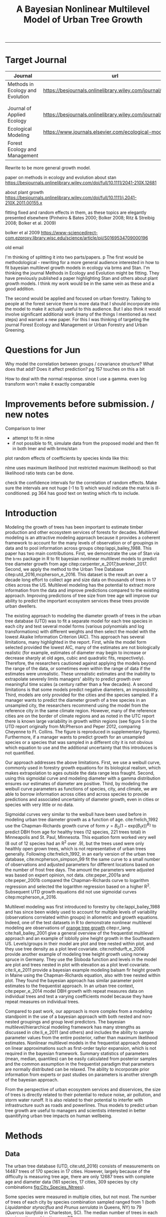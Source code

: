 #+TITLE: A Bayesian Nonlinear Multilevel Model of Urban Tree Growth
#+AUTHOR: erker
#+email: erker@wisc.edu
#+PROPERTY:  header-args:R :cache no :results output :exports both :comments link :session *R:allo3* :eval yes
#+PROPERTY:  header-args:sh :eval yes
#+startup: indent entitiespretty
#+FILETAGS: work allo
#+HTML_HEAD: <link rel="stylesheet" href="main.css" type="text/css">
#+OPTIONS: toc:nil num:t date:t author:nil
#+LATEX_HEADER: \usepackage[margin=1in]{geometry}
#+LATEX_HEADER: \usepackage{natbib}
#+LATEX_HEADER: \usepackage{chemformula}
#+latex_header: \usepackage{adjustbox}
#+LaTeX_HEADER: \RequirePackage{lineno} \def\linenumberfont{\normalfont\small\tt}
#+LATEX_HEADER: \hypersetup{colorlinks=true,linkcolor=black, citecolor=black, urlcolor=black}
#+latex_header: \usepackage{setspace} \doublespacing
#+LATEX_CLASS_OPTIONS: [12pt]
---------------------
* COMMENT local variables
# local variables:
# org-download-image-dir: "~/git/allo/figs/attachments"
# end:
* Target Journal

| Journal                          | url                                                          |       |   |
|----------------------------------+--------------------------------------------------------------+-------+---|
| Methods in Ecology and Evolution | https://besjournals.onlinelibrary.wiley.com/journal/2041210x | wiley |   |
|                                  |                                                              |       |   |
|                                  |                                                              |       |   |
| Journal of Applied Ecology       | https://besjournals.onlinelibrary.wiley.com/journal/13652664 |       |   |
| Ecological Modeling              | https://www.journals.elsevier.com/ecological-modelling       |       |   |
| Forest Ecology and Management    |                                                              |       |   |


Rewrite to be more general growth model.

paper on methods in ecology and evolution about stan
https://besjournals.onlinelibrary.wiley.com/doi/full/10.1111/2041-210X.12681

about plant growth
https://besjournals.onlinelibrary.wiley.com/doi/full/10.1111/j.2041-210X.2011.00155.x

fitting fixed and random effects in them, as these topics are
elegantly presented elsewhere (Pinheiro & Bates 2000; Bolker 2008;
Ritz & Streibig 2008; Bolker et al. 2009)

bolker et al 2009 https://www-sciencedirect-com.ezproxy.library.wisc.edu/science/article/pii/S0169534709000196


old email

I'm thinking of splitting it into two parts/papers. 
p
The first would be methodological - rewriting for a more general
audience interested in how to fit bayesian multilevel growth models in
ecology via brms and Stan.  I'm thinking the journal Methods in
Ecology and Evolution might be fitting.  They have previously
published a paper highlighting Stan and others about plant growth
models.  I think my work would be in the same vein as these and a good
addition.


The second would be applied and focused on urban forestry.  Talking to
people at the forest service there is more data that I should
incorporate into the model to make it actually useful to this
audience.  But I also think it would involve significant additional
work (many of the things I mentioned as next steps) and warrant a new
paper.  For this I was thinking of targeting the journal Forest
Ecology and Management or Urban Forestry and Urban Greening.
* Questions for Jun

Why model the correlation between groups / covariance structure?  What does that add?
Does it affect prediction?  pg 157 touches on this a bit

How to deal with the normal response. since I use a gamma.  even log
transform won't make it exactly comparable

* Improvements before submission. / new notes
Comparison to lmer
 - attempt to fit in nlme
 - if not possible to fit, simulate data from the proposed model and
   then fit in both lmer and with brms/stan

plot random effects of coefficients by species kinda like this:

#+DOWNLOADED: /Users/erker/Dropbox/Screenshots/Screenshot 2019-02-14 10.47.28.png @ 2019-02-14 10:54:14
[[file:../../../org/attachments/Improvements before submission./Screenshot 2019-02-14 10.47.28_2019-02-14_10-54-14.png]]


nlme uses maximum likelihood (not restricted maximum likelihood) so
that likelihood ratio tests can be done.

check the confidence intervals for the correlation of random effects.
Make sure the intervals are not huge (-1 to 1) which would indicate
the matrix is ill-conditioned.  pg 364 has good text on testing which
rfs to include.


* Introduction
Modeling the growth of trees has been important to estimate timber
production and other ecosystem services of forests for decades.
Multilevel modeling is an attractive modeling approach because it provides a
coherent framework to account for the many levels of observation or of
groupings in data and to pool information across groups
citep:lappi_bailey_1988.  This paper has two main contributions.
First, we demonstrate the use of Stan via the =brms= package in R to
fit bayesian nonlinear multilevel models to predict tree diameter
growth from age citep:carpenter_e_2017,buerkner_2017.  Second, we apply
the method to the Urban Tree Database citep:utd_2016,mcpherson_e_2016.
This dataset is the result an over a decade long effort to collect age
and size data on thousands of trees in 17 cities across the US.
Multilevel modeling has the potential to extract more information from
the data and improve predictions compared to the existing approach.
Improving predictions of tree size from tree age will improve our
ability to predict the important ecosystem services these trees
provide urban dwellers.

The existing approach to modeling the diameter growth of trees in the
urban tree database (UTD) was to fit a separate model for each tree
species in each city and test several model forms (various polynomials
and log transformations) with different weights and then select the
model with the lowest Akaike Information Criterion (AIC).  This
approach has several limitations, many highlighted in the report.
First, while the model form selected provided the lowest AIC, many of
the estimates are not biologically realistic (for example, estimates
of diameter may begin to increase or decrease sharply at old ages,
cubic and quadratic fits, respectively).  Therefore, the researchers
cautioned against applying the models beyond the range of the data, or
sometimes even within the range of data if the estimates were
unrealistic.  These unrealistic estimates and the inability to
extrapolate severely limits managers' ability to predict growth over
meaningful time scales (a century rather than a few decades).  A
second limitations is that some models predict negative diameters, an
impossibility.  Third, models are only provided for the cities and the
species sampled.  If a manager wants to predict the diameter growth of
a tree species in an unsampled city, the researchers recommend using
the model from the reference city in the same climate region.
However, many of the reference cities are on the border of climate
regions and as noted in the UTC report there is known large
variability in growth within regions (see figure 5 in the UTD report
originally from McPherson and Peper 2012, comparing Cheyenne to Ft.
Collins. The figure is reproduced in supplementary figures).  Furthermore,
if a manager wants to predict growth for an unsampled species or a
species that was sampled in a different city it is not obvious which
equation to use and the additional uncertainty that this introduces is
not quantified.

Our approach addresses the above limitations.  First, we use a weibull
curve, commonly used in forestry growth equations for its biological
realism, which makes extrapolation to ages outside the data range less
fraught.  Second, using this sigmoidal curve and modeling diameter
with a gamma distribution ensures our estimates of diameter are
positive.  Third, by modeling the weibull curve parameters as
functions of species, city, and climate, we are able to borrow
information across cities and across species to provide predictions
and associated uncertainty of diameter growth, even in cities
or species with very little or no data.

Sigmoidal curves very similar to the weibull have been used before in
modeling urban tree diameter growth as a function of age.
cite:frelich_1992 use the Chapman-Richards growth curve of form $y =
B_0 (1 - \text{exp}(B_1 x))^{B_{2}}$ to predict DBH from age for healthy trees (12
species, 221 trees total) in Minneapolis and St. Paul, Minnesota.
This equation form worked very well (8 out of 12 species had an R^2
over .9), but the trees used were only healthly open grown trees,
which is not representative of urban trees generally.  Following
cite:frelich_1992, in an early version of the urban tree database,
cite:mcpherson_simpson_99 fit the same curve to a small number of
observations and adjusted parameters for different locations based on
the number of frost free days.  The amount the parameters were
adjusted was based on expert opinion, not data.  cite:peper_2001a and
cite:peper_2001b compared the Chapman-Richards curve to logarithm
regression and selected the logarithm regression based on a higher R^2.
Subsequent UTD growth equations did not use sigmoidal curves
citep:mcpherson_e_2016.

Multilevel modeling was first introduced to forestry by
cite:lappi_bailey_1988 and has since been widely used to account for
multiple levels of variability (observations correlated within groups)
in allometric and growth equations. Indeed, one of the test datasets
in R to demonstrate nonlinear multilevel modeling are observations of
 [[https://stat.ethz.ch/R-manual/R-devel/library/datasets/html/Orange.html][orange tree growth]] citep:r_lang. cite:hall_bailey_2001 give a
general overview of the frequentist multilevel approach and an example
of loblolly pine height growth in the Southeastern US.  Levels/groups in
their model are plot and tree nested within plot, and they use tree
density as a plot level covariate.  cite:nothdurft_e_2006 provide
another example of modeling tree height growth using norway spruce in
Germany.  They use the Sloboda function and levels in the model are
plot and trees nested in plot with elevation as a plot level
covariate.  cite:li_e_2011 provide a bayesian example modeling balsam
fir height growth in Maine using the Chapman-Richards equation, also
with tree nested within plot.  They found the bayesian approach has
similar parameter point estimates to the frequentist approach.  In an
urban tree context, cite:peper_e_2014 model DBH growth with repeat
measures data on individual trees and test a varying coefficients
model because they have repeat measures on individual trees.

Compared to past work, our approach is more complex from a modeling
standpoint in the use of a bayesian approach with both nested and
non-nested groupings and group level predictors.  The bayesian
multilevel/hierarchical modeling framework has many strengths as
discussed in cite:li_e_2011 (and others) and includes the ability to
sample parameter values from the entire posterior, rather than maximum
likelihood estimates.  Nonlinear multilevel models in the frequentist
approach depend on linear approximations such as first-order taylor
expansion, which is not required in the bayesian framework.  Summary
statistics of parameters (mean, median, quantiles) can be easily
calculated from posterior samples and the common assumption in the
frequentist paradigm that parameters are normally distributed can be
relaxed.  The ability to incorporate prior information from experts or
past studies on parameters is another strength of the bayesian
approach.

From the perspective of urban ecosystem services and disservices, the
size of trees is directly related to their potential to reduce noise,
air pollution, and storm water runoff.  It is also related to their
potential to interfer with infrastructure such as roads and
powerlines.  Thus models to predict urban tree growth are useful to
managers and scientists interested in better quanitifying urban tree
impacts on human wellbeing.

** COMMENT other thoughts
Age is an uncertain

limitations of existing approach and how our model addresses them.

| Existing Approach                                                                                                                                                                                                                                     | This Paper                                                                                                                          |
|-------------------------------------------------------------------------------------------------------------------------------------------------------------------------------------------------------------------------------------------------------+-------------------------------------------------------------------------------------------------------------------------------------|
| Can predict negative diameters                                                                                                                                                                                                                        | diameter is constrained to be positive                                                                                              |
| Tests several model forms                                                                                                                                                                                                                             | only uses the weibull curve                                                                                                         |
| extrapolation to higher ages than measured is fraught because equation form determined by best fit, not biology                                                                                                                                       | extrapolation to unobserved ages less fraught because weibull is biologically realistic                                             |
| a separate model for each species and city combination.  in a case with 2 observations the model had to be a line                                                                                                                                     | by borrowing information across species and city combinations, in the case with two observations, weibull was still possible to fit |
| what equation to use for unobserved species and city combinations is not clear.  (e.g. should species or city be weighted more?  use equation of different (but similar) species in the same city or of same species in different (but similar city)? | Provides predictions for all species and city combinations.                                                                         |
| Equations derived in the 17 cities are meant to apply to work in 17 large and heterogeneous regions.                                                                                                                                                  | Using climate data as city level predictors we can vary model parameter continuously across the entire US.                          |
|                                                                                                                                                                                                                                                       |                                                                                                                                     |

maybe the framewaork should be broader, just growth equations for all
trees with urban tree as a case study/example of application.


There are two story lines.
1) use of newerish statistical package to fit a pretty complex model
2) that growth equations for urban trees are newish, can be improved,
   and are important because they are fundamental to predicting
   ecosystem services.


Big problem   - urban ecosystem services depends on trees. predicting
depends on growth
narrower within - urban trees growth differently, there had been a
lack of data.
yet narrower
summary of approach and results

1) theoretically sound model form (through use of weibull)
2) expansion of predictive envelope/potential (through use of
   multilevel modeling).

Objective is to show how multilevel models can be used to predict tree
growth
1) Information about species functional groups and phylogeny to
   predict growth for unobserved species
2) Information about
3) Information about climate to predict growth in unobserved cities
4)


Urban trees have important ecological effects in cities that can
affect human wellbeing.  Forecasting ecosystem service provision by
trees requires a model of tree growth, since most services are
directly related to tree size (e.g. carbon storage in biomass, air
filtration by leaf area).  Until recently urban tree growth equations
have been rare because of lacking data.  In 2016 the US Forest Service
published the "Urban Tree Database and Allometric Equations", a
valuable dataset of the most common tree species in a dozen cities
across the US.  In addition to allometric equations, they also provide
growth equations.

While they are great step forward and an incredible resource, their
growth equations have limitations.  First, their method of model
selection simply chose the curve with the lowest AIC.  This meant that
any amount of extrapolation was highly suspect.  In the extreme case
where a species only had two observations in a city, the only possible
fit was a line. Second, they only fit equations for the most common
species in each of the cities they sampled.  It is not clear how to
modify an equation to fit a unobserved species or a unobserved city.
If red maple was not a species sampled in my city, should I use the
red maple equation from a climaticly dissimilar city?  Or should I use
the equation from the species most similar to red maple from my city?
What if I want to make a prediction about an unobserved species in an
unobserved city?

We remove these limitations by fitting a multilevel weibull model to
the data.  The weibull curve has a long history of use in forestry and
captures asymtotic growth well.  While it may not provide the best fit
to every dataset, it realistically models growth given what we know
about biological constraints, is flexible, and is less unreasonable to
extrapolate from.  The multilevel model allows information to be
shared across species and across cities, and, when combined with
species' phylogenetic data and cities' climate data, allows for
predictions at combinations of cities and species with little or no
individual level data, provided we know genus/functional group of the
species and the climate of the city.

DBH for illustrative purposes.

on selecting a model form
cite:weiskittel_e_2011
"This reality should lead to model forms that are complex enough to
accurately and adequately characterize the expected major behaviors of
the population, but simple enough to avoid being overly influenced by
the sample’s peculiarities."

** COMMENT past work


and asymtoptically normal approximations which are difficult
to (I don't fully understand how
parameters are estimated in the frequentist approach cite:hall_bailey_2001).


cite:lappi_bailey_1988
- first paper

cite:nothdurft_e_2006
- predict height from age
  - non-linear hierarchical mixed model to describe tree height growth
  - Sloboda function
  - norway spruce in germany
  - random effects for individual trees and plots.  Fixed effect at
    plot level of elevation
  - Use SAS procedure NLMIXED

cite:hall_bailey_2001
 - height from age
 - multilevel non-linear mixed model
 - loblolly in se US
 - Chapman-Richards growth model
 - levels are tree and plot
 - covariate of tree density (trees per hectare)
 - they really detail the use of these models in forestry.  Talk about
   the general approach.


cite:manso_e_2015
 - need to read
 - interesting covariates?


cite:dietze_e_2008
 - bayesian
 - crown dimensions (tree height, canopy depth, crown radius) ~ dbh
 - levels: individual trees nested in species.  a number of species
   level covariates
 -


like cite:dietze_e_2008 we use nest trees within species,
but then also nest within genus.  Covariates are at the level of
city.  More covariates could be added at individual tree and species
level.


cite:li_e_2011
 - bayesian approach
 -
 -


cite:weiskittel_e_2011


cite:sirkia_e_2015 - I don't understand this paper, though I think I
should.  It has to do with parameter estimation.

cite:yang_e_2009
 - basal area increment ~ tree dbh?


Growth estimate of Eucalyptus stands
based on nonlinear multilevel mixed-effects model theory

Miina, J., Heinonen, J., 2008. Stochastic simulation of forest regeneration establishment using a
multilevel multivariate model. Forest Science 54, 206–219.

Miina, J., Saksa, T., 2006. Predicting regeneration establishment in Norway spruce plantations
using a multivariate multilevel model. New Forests 32, 265–283.

Uzoh, F.C.C., Oliver, W.W., 2008. Individual tree diameter increment
model for managed even- aged stands of ponderosa pine throughout the
western United States using a multilevel linear mixed effects
model. Forest Ecology and Management 256, 438–445.

Kershaw Jr., J.A., Benjamin, J.G., Weiskittel, A.R., 2009. Approaches
for modeling vertical distribution of maximum knot size in black
spruce: A comparison of fixed- and mixed-effects nonlinear
models. Forest Science 55, 230–237.

Gregoire, T.G., Schabenberger, O., 1996. A non-linear mixed-effects
model to predict cumulative bole volume of standing trees. Journal of
Applied Statistics 23, 257–271.

Leites, L.P., Robinson, A.P., 2004. Improving taper equations of
loblolly pine with crown dimensions in a mixed-effects modeling
framework. Forest Science 50, 204–212.

Sharma, M., Parton, J., 2007. Height-diameter equations for boreal tree species in Ontario using a
mixed-effects modeling approach. Forest Ecology and Management 249,
187–198.

Wang, Y., LeMay, V.M., Baker, T.G., 2007b. Modelling and prediction of dominant height and site
index of Eucalyptus globulus plantations using a nonlinear mixed-effects model approach.
Canadian Journal of Forest Research 37, 1390–1403.

Calama, Rafael, and Gregorio Montero. "Interregional nonlinear height
diameter model with random coefficients for stone pine in Spain."
Canadian Journal of Forest Research 34.1 (2004): 150-163.


Urban Tree Growth Modeling
https://www.fs.fed.us/psw/publications/mcpherson/psw_2012_mcpherson001.pdf



Urban Tree Database and Allometric Equations
E. Gregory McPherson, Natalie S. van Doorn, and Paula J. Peper

The economic, social, and ecological benefits of trees are directly
related to their size, as indicated by leaf area, crown volume, and
bio- mass (Scott et al. 1998, Stoffberg et al. 2010, Xiao et
al. 2000a). Growth equa- tions underpin the calculations produced by
many computer models used in urban forestry, such as i-Tree, National
Tree Benefit Calculator, OpenTreeMap, and ecoSmart Landscapes
(fig. 1).

Quotes from the utd publication:
#+BEGIN_QUOTE
The development of allometric equations for urban open-grown trees has
been sporadic. Fleming (1988) measured trees in New Jersey having full
healthy crowns to develop linear relationships between d.b.h., height,
crown spread, and age. Frelich (1992) measured only healthy trees (12 species, 221
trees total) growing in Minneapolis and St. Paul, Minnesota, to
predict linear size relation- ships. Nowak (1994b) developed an
allometric equation for leaf area based on data from park trees in
Chicago. Tree dimensions and leaf area were predicted for the most
abundant street tree species in Modesto and Santa Monica, Califor- nia
(Peper et al. 2001a, 2001b). In New Haven, Connecticut, Troxel et
al. (2013) developed allometric equations for predicting d.b.h. from
age and height, crown diameter, and crown volume from d.b.h. for early
growth (15 years) of 10 street tree species. Outside of North America,
growth equations have been developed for street-side Tilia species in
Copenhagen, Denmark (Larsen and Kristoffersen 2002), and T. cordata
Mill., Fraxinus excelsior L. and Aesculus hippocastanum L. in Warsaw,
Poland (Lukaszkiewicz and Kosmala 2008, Lukaszkiewicz et
al. 2005). Predictive models were developed from allometric data for
five street tree species in northeastern Italy by Semenzato et
al. (2011). Stoffberg et al. (2008) used allometric relationships
between age and d.b.h., height, and crown diameter to estimate
dimensions at 10, 15, and 30 years after planting for three street
tree species in Tshwane, South Africa. The allometric equations from
all these studies reflect the effects of local site conditions,
management practices, and growing season on growth, limiting
application outside their region of origin (fig. 5).



#+END_QUOTE

** COMMENT urban trees equations

"Growth equa- tions for forest trees may not be directly transferable
to open-grown urban trees because they grow and partition bole,
branch, twig, and leaf biomass differently (Anderegg et al. 2015,
Nowak 1994a, Peper and McPherson 1998) (fig. 4). For example, in
forests, tree crowns compete for limited space and may not reach their
maximum expansion potential (Martin et al. 2012)." from the

** COMMENT past modelling
#+BEGIN_QUOTE
This report presents the third, most recent and most complete sets of
growth equations. The equations presented in this report were
developed using more sophisticated statistical methods than
before. For example, in the first studies, logarithmic regression and
exponential models predominantly provided the best fits to measured
data (Peper et al. 2001a, 2001b). In these equations, the best model
fits ranged from polynomials (from simple linear to quartic) to
logarithmic and exponential models (Peper et al. 2014). The newest
equations have been integrated with numerical models of tree benefits
in the ecoSmart Landscapes software (McPherson et al. 2014).

#+END_QUOTE

* Methods
** Data
The urban tree database (UTD, cite:utd_2016) consists of measurements on 14487 trees of 170
species in 17 cities.  However, largely because of the difficulty is measuring
tree age, there are only 12687 trees with complete age and diameter
data (161 species, 17 cities, 309 species by city combinations [[fig:City_Species_Ntrees]]).

Some species were measured in multiple cities, but not most.  The number of
trees of each city by species combination sampled ranged from 1
(both /Liquidambar styraciflua/ and /Prunus serrulata/ in Queens, NY) to 79
(/Quercus laurifolia/ in Charleston, SC).  The median number of trees in
each species-city combination was 37.

Age is defined in this dataset as time since planting, since this is
the record kept by cities.  Actual age of the trees may be several
years more.  Diameter (cm) of the trees is measured at breast height (1.37m
above ground).

In the UTD, trees are classified taxonomically down to cultivar for some
individuals, but here we aggregate cultivars up to the species level.
Species are then nested within Genera.

The 17 cities in the UTD cover much of the US geographically, [[fig:utd_climate]], and
much of the variation in climate, [[fig:utd_gdd_precip_space_map]].
However, New York City only has a few observations and the data for
Indianapolis is missing too.

Rather than using the aggregated sunset zones as done in UTD, we used
growing degree days (GDD) and precipitation data from climate NOAA's
climate normals to continuously vary equation parameters across
climate.  Figure [[fig:utd_gdd_precip_space_map]] shows each
census tract centroid in the conterminous US plotted in GDD and precipitation
space.  We appoximated the GDD and precipitation for each tract by
assigning the values of the weather station closest to the centroid.
This allows us to vary our model continouously across geographic space
in a way that better captures the natural gradients of climate.

*** COMMENT Tidy data for this analysis
**** load libraries
#+begin_src R :exports none
  library(plyr)
  library(dplyr)
  library(ggplot2)
  library(readr)
  library(ascii)
  library(tidyr)
#+end_src

#+RESULTS:
#+begin_example

Attaching package: ‘dplyr’

The following objects are masked from ‘package:plyr’:

    arrange, count, desc, failwith, id, mutate, rename, summarise,
    summarize

The following objects are masked from ‘package:stats’:

    filter, lag

The following objects are masked from ‘package:base’:

    intersect, setdiff, setequal, union

Warning message:
package ‘dplyr’ was built under R version 3.4.4

Attaching package: ‘tidyr’

The following object is masked from ‘package:ascii’:

    expand
#+end_example
**** functions
#+begin_src R
  options(asciiType = "org")
  ascii.nowarn.print <- function(x,...) {
                                          #op <- options(warn = -1)
                                          #      on.exit(options(op))

      suppressWarnings(print(ascii(x,...)))

  }
#+end_src

#+RESULTS:

**** read in data
data pdf:
https://www.fs.fed.us/psw/publications/documents/psw_gtr253/psw_gtr_253.pdf
data webpage: https://www.fs.usda.gov/rds/archive/Product/RDS-2016-0005
#+begin_src R :exports code
  d <- read_csv("../data/RDS-2016-0005/Data/TS3_Raw_tree_data.csv")
#+end_src

#+RESULTS:
#+begin_example
Parsed with column specification:
cols(
  .default = col_integer(),
  Region = col_character(),
  City = col_character(),
  Source = col_character(),
  Zone = col_character(),
  `Park/Street` = col_character(),
  SpCode = col_character(),
  ScientificName = col_character(),
  CommonName = col_character(),
  TreeType = col_character(),
  street = col_character(),
  `DBH (cm)` = col_double(),
  `TreeHt (m)` = col_double(),
  CrnBase = col_double(),
  `CrnHt (m)` = col_double(),
  `CdiaPar (m)` = col_double(),
  `CDiaPerp (m)` = col_double(),
  `AvgCdia (m)` = col_double(),
  `Leaf (m2)` = col_double(),
  dbh1 = col_double()
)
See spec(...) for full column specifications.
Warning: 24255 parsing failures.
row [90m# A tibble: 5 x 5[39m col     row col   expected   actual file                                            expected   [3m[90m<int>[39m[23m [3m[90m<chr>[39m[23m [3m[90m<chr>[39m[23m      [3m[90m<chr>[39m[23m  [3m[90m<chr>[39m[23m                                           actual [90m1[39m  126[90m2[39m side  an integer C      '../data/RDS-2016-0005/Data/TS3_Raw_tree_data.… file [90m2[39m  126[90m3[39m side  an integer C      '../data/RDS-2016-0005/Data/TS3_Raw_tree_data.… row [90m3[39m  126[90m4[39m side  an integer C      '../data/RDS-2016-0005/Data/TS3_Raw_tree_data.… col [90m4[39m  126[90m5[39m side  an integer C      '../data/RDS-2016-0005/Data/TS3_Raw_tree_data.… expected [90m5[39m  126[90m6[39m side  an integer C      '../data/RDS-2016-0005/Data/TS3_Raw_tree_data.…
... ........................... ... ............................................................................... ........ ............ [... truncated]
Warning message:
In rbind(names(probs), probs_f) :
  number of columns of result is not a multiple of vector length (arg 1)
#+end_example


#+begin_src R
                                          str(d)
#+end_src

#+RESULTS:
#+begin_example
Classes ‘tbl_df’, ‘tbl’ and 'data.frame':	14487 obs. of  41 variables:
 $ DbaseID       : int  1 2 3 4 5 6 7 8 9 10 ...
 $ Region        : chr  "InlVal" "InlVal" "InlVal" "InlVal" ...
 $ City          : chr  "Modesto, CA" "Modesto, CA" "Modesto, CA" "Modesto, CA" ...
 $ Source        : chr  "Motown2.xls: Completed Data" "Motown2.xls: Completed Data" "Motown2.xls: Completed Data" "Motown2.xls: Completed Data" ...
 $ TreeID        : int  1 2 3 4 5 6 7 8 9 10 ...
 $ Zone          : chr  "Nursery" "Nursery" "Nursery" "Nursery" ...
 $ Park/Street   : chr  "Nursery" "Nursery" "Nursery" "Nursery" ...
 $ SpCode        : chr  "ACSA1" "BEPE" "CESI4" "CICA" ...
 $ ScientificName: chr  "Acer saccharinum" "Betula pendula" "Celtis sinensis" "Cinnamomum camphora" ...
 $ CommonName    : chr  "Silver maple" "European white birch" "Chinese hackberry" "Camphor tree" ...
 $ TreeType      : chr  "BDL" "BDM" "BDL" "BEM" ...
 $ address       : int  -1 -1 -1 -1 -1 -1 -1 -1 -1 -1 ...
 $ street        : chr  "Nursery" "Nursery" "Nursery" "Nursery" ...
 $ side          : int  -1 -1 -1 -1 -1 -1 -1 -1 -1 -1 ...
 $ cell          : int  -1 -1 -1 -1 -1 -1 -1 -1 -1 -1 ...
 $ OnStreet      : int  -1 -1 -1 -1 -1 -1 -1 -1 -1 -1 ...
 $ FromStreet    : int  -1 -1 -1 -1 -1 -1 -1 -1 -1 -1 ...
 $ ToStreet      : int  -1 -1 -1 -1 -1 -1 -1 -1 -1 -1 ...
 $ Age           : int  0 0 0 0 0 0 0 0 0 0 ...
 $ DBH (cm)      : num  2.5 2.5 2.5 2.5 2.5 2.5 2.5 2.5 2.5 2.5 ...
 $ TreeHt (m)    : num  2 1.5 1.8 2 2 2 2 2 2 1.6 ...
 $ CrnBase       : num  -1 -1 -1 -1 -1 -1 -1 -1 -1 -1 ...
 $ CrnHt (m)     : num  0.5 0.8 0.6 0.9 0.9 0.8 0.8 0.8 0.8 0.8 ...
 $ CdiaPar (m)   : num  1 0.6 0.7 1 1 0.8 0.8 0.8 1 0.7 ...
 $ CDiaPerp (m)  : num  1 0.6 0.7 1 1 0.8 0.8 0.8 1 0.7 ...
 $ AvgCdia (m)   : num  1 0.6 0.7 1 1 0.8 0.8 0.8 1 0.7 ...
 $ Leaf (m2)     : num  2.5 1.9 2.2 2 2.2 2.2 2.2 2.2 2.1 1.3 ...
 $ Setback       : int  -1 -1 -1 -1 -1 -1 -1 -1 -1 -1 ...
 $ TreeOr        : int  -1 -1 -1 -1 -1 -1 -1 -1 -1 -1 ...
 $ CarShade      : int  -1 -1 -1 -1 -1 -1 -1 -1 -1 -1 ...
 $ LandUse       : int  -1 -1 -1 -1 -1 -1 -1 -1 -1 -1 ...
 $ Shape         : int  -1 -1 -1 -1 -1 -1 -1 -1 -1 -1 ...
 $ WireConf      : int  -1 -1 -1 -1 -1 -1 -1 -1 -1 -1 ...
 $ dbh1          : num  2.5 2.5 2.5 2.5 2.5 2.5 2.5 2.5 2.5 2.5 ...
 $ dbh2          : int  -1 -1 -1 -1 -1 -1 -1 -1 -1 -1 ...
 $ dbh3          : int  -1 -1 -1 -1 -1 -1 -1 -1 -1 -1 ...
 $ dbh4          : int  -1 -1 -1 -1 -1 -1 -1 -1 -1 -1 ...
 $ dbh5          : int  -1 -1 -1 -1 -1 -1 -1 -1 -1 -1 ...
 $ dbh6          : int  -1 -1 -1 -1 -1 -1 -1 -1 -1 -1 ...
 $ dbh7          : int  -1 -1 -1 -1 -1 -1 -1 -1 -1 -1 ...
 $ dbh8          : int  -1 -1 -1 -1 -1 -1 -1 -1 -1 -1 ...
 - attr(*, "problems")=Classes ‘tbl_df’, ‘tbl’ and 'data.frame':	24255 obs. of  5 variables:
  ..$ row     : int  1262 1263 1264 1265 1266 1267 1268 1269 1270 1271 ...
  ..$ col     : chr  "side" "side" "side" "side" ...
  ..$ expected: chr  "an integer" "an integer" "an integer" "an integer" ...
  ..$ actual  : chr  "C" "C" "C" "C" ...
  ..$ file    : chr  "'../data/RDS-2016-0005/Data/TS3_Raw_tree_data.csv'" "'../data/RDS-2016-0005/Data/TS3_Raw_tree_data.csv'" "'../data/RDS-2016-0005/Data/TS3_Raw_tree_data.csv'" "'../data/RDS-2016-0005/Data/TS3_Raw_tree_data.csv'" ...
 - attr(*, "spec")=List of 2
  ..$ cols   :List of 41
  .. ..$ DbaseID       : list()
  .. .. ..- attr(*, "class")= chr  "collector_integer" "collector"
  .. ..$ Region        : list()
  .. .. ..- attr(*, "class")= chr  "collector_character" "collector"
  .. ..$ City          : list()
  .. .. ..- attr(*, "class")= chr  "collector_character" "collector"
  .. ..$ Source        : list()
  .. .. ..- attr(*, "class")= chr  "collector_character" "collector"
  .. ..$ TreeID        : list()
  .. .. ..- attr(*, "class")= chr  "collector_integer" "collector"
  .. ..$ Zone          : list()
  .. .. ..- attr(*, "class")= chr  "collector_character" "collector"
  .. ..$ Park/Street   : list()
  .. .. ..- attr(*, "class")= chr  "collector_character" "collector"
  .. ..$ SpCode        : list()
  .. .. ..- attr(*, "class")= chr  "collector_character" "collector"
  .. ..$ ScientificName: list()
  .. .. ..- attr(*, "class")= chr  "collector_character" "collector"
  .. ..$ CommonName    : list()
  .. .. ..- attr(*, "class")= chr  "collector_character" "collector"
  .. ..$ TreeType      : list()
  .. .. ..- attr(*, "class")= chr  "collector_character" "collector"
  .. ..$ address       : list()
  .. .. ..- attr(*, "class")= chr  "collector_integer" "collector"
  .. ..$ street        : list()
  .. .. ..- attr(*, "class")= chr  "collector_character" "collector"
  .. ..$ side          : list()
  .. .. ..- attr(*, "class")= chr  "collector_integer" "collector"
  .. ..$ cell          : list()
  .. .. ..- attr(*, "class")= chr  "collector_integer" "collector"
  .. ..$ OnStreet      : list()
  .. .. ..- attr(*, "class")= chr  "collector_integer" "collector"
  .. ..$ FromStreet    : list()
  .. .. ..- attr(*, "class")= chr  "collector_integer" "collector"
  .. ..$ ToStreet      : list()
  .. .. ..- attr(*, "class")= chr  "collector_integer" "collector"
  .. ..$ Age           : list()
  .. .. ..- attr(*, "class")= chr  "collector_integer" "collector"
  .. ..$ DBH (cm)      : list()
  .. .. ..- attr(*, "class")= chr  "collector_double" "collector"
  .. ..$ TreeHt (m)    : list()
  .. .. ..- attr(*, "class")= chr  "collector_double" "collector"
  .. ..$ CrnBase       : list()
  .. .. ..- attr(*, "class")= chr  "collector_double" "collector"
  .. ..$ CrnHt (m)     : list()
  .. .. ..- attr(*, "class")= chr  "collector_double" "collector"
  .. ..$ CdiaPar (m)   : list()
  .. .. ..- attr(*, "class")= chr  "collector_double" "collector"
  .. ..$ CDiaPerp (m)  : list()
  .. .. ..- attr(*, "class")= chr  "collector_double" "collector"
  .. ..$ AvgCdia (m)   : list()
  .. .. ..- attr(*, "class")= chr  "collector_double" "collector"
  .. ..$ Leaf (m2)     : list()
  .. .. ..- attr(*, "class")= chr  "collector_double" "collector"
  .. ..$ Setback       : list()
  .. .. ..- attr(*, "class")= chr  "collector_integer" "collector"
  .. ..$ TreeOr        : list()
  .. .. ..- attr(*, "class")= chr  "collector_integer" "collector"
  .. ..$ CarShade      : list()
  .. .. ..- attr(*, "class")= chr  "collector_integer" "collector"
  .. ..$ LandUse       : list()
  .. .. ..- attr(*, "class")= chr  "collector_integer" "collector"
  .. ..$ Shape         : list()
  .. .. ..- attr(*, "class")= chr  "collector_integer" "collector"
  .. ..$ WireConf      : list()
  .. .. ..- attr(*, "class")= chr  "collector_integer" "collector"
  .. ..$ dbh1          : list()
  .. .. ..- attr(*, "class")= chr  "collector_double" "collector"
  .. ..$ dbh2          : list()
  .. .. ..- attr(*, "class")= chr  "collector_integer" "collector"
  .. ..$ dbh3          : list()
  .. .. ..- attr(*, "class")= chr  "collector_integer" "collector"
  .. ..$ dbh4          : list()
  .. .. ..- attr(*, "class")= chr  "collector_integer" "collector"
  .. ..$ dbh5          : list()
  .. .. ..- attr(*, "class")= chr  "collector_integer" "collector"
  .. ..$ dbh6          : list()
  .. .. ..- attr(*, "class")= chr  "collector_integer" "collector"
  .. ..$ dbh7          : list()
  .. .. ..- attr(*, "class")= chr  "collector_integer" "collector"
  .. ..$ dbh8          : list()
  .. .. ..- attr(*, "class")= chr  "collector_integer" "collector"
  ..$ default: list()
  .. ..- attr(*, "class")= chr  "collector_guess" "collector"
  ..- attr(*, "class")= chr "col_spec"
#+end_example

**** explanation of variables from [[https://www.fs.usda.gov/rds/archive/products/RDS-2016-0005/_metadata_RDS-2016-0005.html][metadata]]

DbaseID = Unique id number for each tree.

Region = 16 U.S. climate regions, abbreviations are used (see \Data\TS1_Regional_information.csv).

City = City/state names where data collected.

Source = Original *.xls filename (not available in this data publication).

TreeID = Number assigned to each tree in inventory by city.

Zone = Number/ID/name of the management area or zone that the tree is located in within a city; or nursery if young tree data collected there.

Park/Street = Data listed as Park, Street, Regional Big Tree, or Nursery (for young tree measurements).

SpCode = 4 to 6 letter code consisting of the first two letters of the genus name and the first two letters of the species name followed by two optional letters to distinguish two species with the same four-letter code (See \Data\TS2_Regional_species_and_counts.csv for a list of the SpCodes and corresponding scientific names.)

ScientificName = Botanical name of species.

CommonName = Common name of species.

Tree Type = 3 letter code where first two letters refer to life form (BD=broadleaf deciduous, BE=broadleaf evergreen, CE=coniferous evergreen, PE=palm evergreen) and the third letter is mature height (S=small which is < 8 meters, M=medium which is 8-15 meters, and L=large which is > 15 meters).

Address = From inventory, street number of building where tree is located.

Street = From inventory, the name of the street the tree is located on. (NOTE: zero values denote data were not recorded in that city. These values were left unchanged because they originated from city inventories.)

Side = From inventory, side of building or lot tree is located on (F=front, M=median, S=side, P=park). (NOTE: zero values denote data were not recorded in that city. These values were left unchanged because they originated from city inventories.)

Cell = From inventory, the cell number (i.e., 1, 2, 3, …), where protocol determines the order trees at same address are numbered (e.g., driving direction or as street number increases).

OnStreet = From inventory (omitted if not a field in city’s inventory), for trees at corner addresses when tree is on cross street rather than addressed street.

FromStreet = From inventory, the name of the first cross street that forms a boundary for trees lining un-addressed boulevards. Trees are typically numbered in order (1, 2, 3 …) on boulevards that have no development adjacent to them, no obvious parcel addresses.

ToStreet = From inventory, the name of the last cross street that forms a boundary for trees lining un-addressed boulevards.

Age = Number of years since planted. (NOTE: zero values represent newly planted trees, < 1 year old.)

DBH (cm) = Diameter at breast height (1.37 meters [m]) measured to nearest 0.1 centimeters (tape). For multi-stemmed trees forking below 1.37 m measured above the butt flare and below the point where the stem begins forking, as per protocol.

TreeHt (m) = From ground level to tree top to nearest 0.5 m (omitting erratic leader).

CrnBase (m) = Average distance between ground and lowest foliage layer to nearest 0.5 m (omitting erratic branch).

CrnHt (m) = Calculated as TreeHT minus Crnbase to nearest 0.5 m. (NOTE: zero values indicate no live crown was present, hence no other tree dimension data were available.)

CdiaPar (m) = Crown diameter measurement taken to the nearest 0.5 m parallel to the street (omitting erratic branch).

CDiaPerp (m) = Crown diameter measurement taken to the nearest 0.5 m perpendicular to the street (omitting erratic branch).

AvgCdia (m) = The average of crown diameter measured parallel and perpendicular to the street.

Leaf (m2) = Estimated using digital imaging method to nearest 0.1 squared meter (m2).

Setback = Distance from tree to nearest air-conditioned/heated space (may not be same address as tree location): 1=0-8 m, 2=8.1-12 m, 3=12.1-18 m, 4=> 18 m.

TreeOr = Taken with compass, the coordinate of tree taken from imaginary lines extending from walls of the nearest conditioned space (may not be same address as tree location).

CarShade = Number of parked automotive vehicles with some part under the tree's drip line. Car must be present (0=no autos, 1=1 auto, etc.).

LandUse = Predominant land use type where tree is growing (1=single family residential, 2=multi-family residential [duplex, apartments, condos], 3=industrial/institutional/large commercial [schools, gov't, hospitals], 4=park/vacant/other [agric., unmanaged riparian areas of greenbelts], 5=small commercial [minimart, retail boutiques, etc.], 6=transportation corridor).

Shape = Visual estimate of crown shape verified from each side with actual measured dimensions of crown height and average crown diameter (1=cylinder [maintains same crown diameter in top and bottom thirds of tree], 2=ellipsoid, the tree's center [whether vertical or horizontal is the widest, includes spherical], 3=paraboloid [widest in bottom third of crown], 4=upside down paraboloid [widest in top third of crown]).

WireConf = Utility lines that interfere with or appear above tree (0=no lines, 1=present and no potential conflict, 2=present and conflicting, 3=present and potential for conflicting). (NOTE: -1 denotes data were not collected.)

dbh1 = Dbh (centimeters [cm]) for multi-stemmed trees; for non-multi-stemmed trees, dbh1 is same as Dbh (cm).

dbh2 = Dbh (cm) for second stem of multi-stemmed trees.

dbh3 = Dbh (cm) for third stem of multi-stemmed trees.

dbh4 = Dbh (cm) for fourth stem of multi-stemmed trees.

dbh5 = Dbh (cm) for fifth stem of multi-stemmed trees.

dbh6 = Dbh (cm) for sixth stem of multi-stemmed trees.

dbh7 = Dbh (cm) for seventh stem of multi-stemmed trees.

dbh8 = Dbh (cm) for eight stem of multi-stemmed trees.

**** fix some species things
***** change lower case species codes
#+begin_src R
  d$SpCode <- toupper(d$SpCode)
#+end_src

#+RESULTS:
***** change QUAG1 to be QUAG
#+begin_src R
  d$SpCode[d$SpCode == "QUAG1"] <- "QUAG"
#+end_src

#+RESULTS:
***** fix common names

There may be other common names I need to fix.

#+begin_src R
  d$CommonName[d$CommonName == "Kurrajong"] <- "Kurrajong/Bottle tree"
  d$CommonName[d$CommonName == "Bottle tree"] <- "Kurrajong/Bottle tree"

  d$CommonName[d$CommonName == "Apple"] <- "Apple/Crabapple"
  d$CommonName[d$CommonName == "Crabapple"] <- "Apple/Crabapple"


  d$CommonName[d$CommonName == "silver maple"] <- "Silver maple"
  d$CommonName[d$CommonName == "camphor tree"] <- "Camphor tree"
  d$CommonName[d$CommonName == "ginkgo"] <- "Ginkgo"
  d$CommonName[d$CommonName == "honeylocust"] <- "Honeylocust"
  d$CommonName[d$CommonName == "ginkgo"] <- "Ginkgo"
  d$CommonName[d$CommonName == "common crapemyrtle"] <- "Common crapemyrtle"
  d$CommonName[d$CommonName == "sweetgum"] <- "Sweetgum"
  d$CommonName[d$CommonName == "southern magnolia"] <- "Southern magnolia"



#+end_src

#+RESULTS:
***** change scientific names (remove cultivated variety)
#+begin_src R
  d$ScientificName[d$ScientificName == "Prunus cerasifera cvs."] <- "Prunus cerasifera"
  d$ScientificName[d$ScientificName == "Pyrus calleryana cvs."] <- "Pyrus calleryana"

#+end_src

#+RESULTS:
**** identify species with multi stems
#+begin_src R
multistems <-
#+end_src
**** tidy a few names and select variables of interest here
#+begin_src R
      d <- d %>%
          rename(DBH = `DBH (cm)`, Leaf = `Leaf (m2)`, Species = SpCode) %>%
          select(Region, City, TreeID, Species, DBH, Leaf, DBH, Age, ScientificName)
#+end_src

#+RESULTS:

**** Remove missing data (either DBH or Age)
#+begin_src R
  d <- filter(d, DBH != -1, Age != -1) %>%
      rename(AGE = Age)
#+end_src

#+RESULTS:
**** save data
#+begin_src R
  saveRDS(d, "../data/tidy_age_dbh.rds")
#+end_src

#+RESULTS:
**** str of data now
#+begin_src R
d <- readRDS("../data/tidy_age_dbh.rds")
str(d)
#+end_src

#+RESULTS:
#+begin_example
Classes ‘tbl_df’, ‘tbl’ and 'data.frame':	12687 obs. of  8 variables:
 $ Region        : chr  "InlVal" "InlVal" "InlVal" "InlVal" ...
 $ City          : chr  "Modesto, CA" "Modesto, CA" "Modesto, CA" "Modesto, CA" ...
 $ TreeID        : int  1 2 3 4 5 6 7 8 9 10 ...
 $ Species       : chr  "ACSA1" "BEPE" "CESI4" "CICA" ...
 $ DBH           : num  2.5 2.5 2.5 2.5 2.5 2.5 2.5 2.5 2.5 2.5 ...
 $ Leaf          : num  2.5 1.9 2.2 2 2.2 2.2 2.2 2.2 2.1 1.3 ...
 $ AGE           : int  0 0 0 0 0 0 0 0 0 0 ...
 $ ScientificName: chr  "Acer saccharinum" "Betula pendula" "Celtis sinensis" "Cinnamomum camphora" ...
 - attr(*, "problems")=Classes ‘tbl_df’, ‘tbl’ and 'data.frame':	24255 obs. of  5 variables:
  ..$ row     : int  1262 1263 1264 1265 1266 1267 1268 1269 1270 1271 ...
  ..$ col     : chr  "side" "side" "side" "side" ...
  ..$ expected: chr  "an integer" "an integer" "an integer" "an integer" ...
  ..$ actual  : chr  "C" "C" "C" "C" ...
  ..$ file    : chr  "'../data/RDS-2016-0005/Data/TS3_Raw_tree_data.csv'" "'../data/RDS-2016-0005/Data/TS3_Raw_tree_data.csv'" "'../data/RDS-2016-0005/Data/TS3_Raw_tree_data.csv'" "'../data/RDS-2016-0005/Data/TS3_Raw_tree_data.csv'" ...
 - attr(*, "spec")=List of 2
  ..$ cols   :List of 41
  .. ..$ DbaseID       : list()
  .. .. ..- attr(*, "class")= chr  "collector_integer" "collector"
  .. ..$ Region        : list()
  .. .. ..- attr(*, "class")= chr  "collector_character" "collector"
  .. ..$ City          : list()
  .. .. ..- attr(*, "class")= chr  "collector_character" "collector"
  .. ..$ Source        : list()
  .. .. ..- attr(*, "class")= chr  "collector_character" "collector"
  .. ..$ TreeID        : list()
  .. .. ..- attr(*, "class")= chr  "collector_integer" "collector"
  .. ..$ Zone          : list()
  .. .. ..- attr(*, "class")= chr  "collector_character" "collector"
  .. ..$ Park/Street   : list()
  .. .. ..- attr(*, "class")= chr  "collector_character" "collector"
  .. ..$ SpCode        : list()
  .. .. ..- attr(*, "class")= chr  "collector_character" "collector"
  .. ..$ ScientificName: list()
  .. .. ..- attr(*, "class")= chr  "collector_character" "collector"
  .. ..$ CommonName    : list()
  .. .. ..- attr(*, "class")= chr  "collector_character" "collector"
  .. ..$ TreeType      : list()
  .. .. ..- attr(*, "class")= chr  "collector_character" "collector"
  .. ..$ address       : list()
  .. .. ..- attr(*, "class")= chr  "collector_integer" "collector"
  .. ..$ street        : list()
  .. .. ..- attr(*, "class")= chr  "collector_character" "collector"
  .. ..$ side          : list()
  .. .. ..- attr(*, "class")= chr  "collector_integer" "collector"
  .. ..$ cell          : list()
  .. .. ..- attr(*, "class")= chr  "collector_integer" "collector"
  .. ..$ OnStreet      : list()
  .. .. ..- attr(*, "class")= chr  "collector_integer" "collector"
  .. ..$ FromStreet    : list()
  .. .. ..- attr(*, "class")= chr  "collector_integer" "collector"
  .. ..$ ToStreet      : list()
  .. .. ..- attr(*, "class")= chr  "collector_integer" "collector"
  .. ..$ Age           : list()
  .. .. ..- attr(*, "class")= chr  "collector_integer" "collector"
  .. ..$ DBH (cm)      : list()
  .. .. ..- attr(*, "class")= chr  "collector_double" "collector"
  .. ..$ TreeHt (m)    : list()
  .. .. ..- attr(*, "class")= chr  "collector_double" "collector"
  .. ..$ CrnBase       : list()
  .. .. ..- attr(*, "class")= chr  "collector_double" "collector"
  .. ..$ CrnHt (m)     : list()
  .. .. ..- attr(*, "class")= chr  "collector_double" "collector"
  .. ..$ CdiaPar (m)   : list()
  .. .. ..- attr(*, "class")= chr  "collector_double" "collector"
  .. ..$ CDiaPerp (m)  : list()
  .. .. ..- attr(*, "class")= chr  "collector_double" "collector"
  .. ..$ AvgCdia (m)   : list()
  .. .. ..- attr(*, "class")= chr  "collector_double" "collector"
  .. ..$ Leaf (m2)     : list()
  .. .. ..- attr(*, "class")= chr  "collector_double" "collector"
  .. ..$ Setback       : list()
  .. .. ..- attr(*, "class")= chr  "collector_integer" "collector"
  .. ..$ TreeOr        : list()
  .. .. ..- attr(*, "class")= chr  "collector_integer" "collector"
  .. ..$ CarShade      : list()
  .. .. ..- attr(*, "class")= chr  "collector_integer" "collector"
  .. ..$ LandUse       : list()
  .. .. ..- attr(*, "class")= chr  "collector_integer" "collector"
  .. ..$ Shape         : list()
  .. .. ..- attr(*, "class")= chr  "collector_integer" "collector"
  .. ..$ WireConf      : list()
  .. .. ..- attr(*, "class")= chr  "collector_integer" "collector"
  .. ..$ dbh1          : list()
  .. .. ..- attr(*, "class")= chr  "collector_double" "collector"
  .. ..$ dbh2          : list()
  .. .. ..- attr(*, "class")= chr  "collector_integer" "collector"
  .. ..$ dbh3          : list()
  .. .. ..- attr(*, "class")= chr  "collector_integer" "collector"
  .. ..$ dbh4          : list()
  .. .. ..- attr(*, "class")= chr  "collector_integer" "collector"
  .. ..$ dbh5          : list()
  .. .. ..- attr(*, "class")= chr  "collector_integer" "collector"
  .. ..$ dbh6          : list()
  .. .. ..- attr(*, "class")= chr  "collector_integer" "collector"
  .. ..$ dbh7          : list()
  .. .. ..- attr(*, "class")= chr  "collector_integer" "collector"
  .. ..$ dbh8          : list()
  .. .. ..- attr(*, "class")= chr  "collector_integer" "collector"
  ..$ default: list()
  .. ..- attr(*, "class")= chr  "collector_guess" "collector"
  ..- attr(*, "class")= chr "col_spec"
#+end_example

**** save subset of data for testing
#+begin_src R
      d <- readRDS("../data/tidy_age_dbh.rds")
      clim <- read.csv("../data/cities_gdd_precip.csv", stringsAsFactors = F) %>%
          select(-X)

        species.to.filter <- c("LIST", "MAGR", "PYCA", "CICA", "GLTR", "PICH", "PLAC", "ACPL", "ACRU", "ACSA1", "ACSA2", "GIBI", "LAIN", "MA2", "PRCE", "QURU", "FRAM", "FRPE", "TIAM", "ULAM", "ULPA", "ULPU", "WARO", "CEOC", "FRVE")

          d2 <- d %>%
              mutate(Genus = stringr::str_extract(ScientificName, '\\w*')) %>%
              select(-Leaf,-TreeID) %>%
              left_join(.,clim) %>%
               mutate(precip = round(precip / 1000, 4),
                      gdd = round(gdd / 1000, 4))

    # For some reason, not clear to me, the predictors cannot be centered.  I think something is happening in the backend of stan or brms
    # the chains won't be able to start initialization
    # error is about a negative inverse scale parameter which is constrained to be positive.
    #           mutate(precip = round((precip - mean(precip))/ 1000, 4),
     #                 gdd = round((gdd - mean(gdd))/ 1000, 4))


          saveRDS(d2, "../data/age_dbh_full.rds")

palms <- palms <- c("BUCA", "CONU", "PHCA","PHDA4","SAPA", "SYRO", "VEME", "WAFI", "WARO")
  d.noPalm <- d2 %>%
    filter(!Species %in% palms)

          saveRDS(d.noPalm, "../data/age_dbh_full_noPalms.rds")

    d3 <- d2 %>%
              filter(Species %in% species.to.filter)

          saveRDS(d3, "../data/age_dbh_testing.rds")


    d3.noWARO <- filter(d3, Species != "WARO")

    saveRDS(d3.noWARO, "../data/age_dbh_testing_noWARO.rds")

#+end_src

#+RESULTS:
: Joining, by = "City"

**** send to krusty
#+BEGIN_SRC sh :session a :results verbatim
rsync -avz ../data/age_dbh_full.rds erker@krusty:~/allo/data/
rsync -avz ../data/age_dbh_full_noPalms.rds erker@krusty:~/allo/data/
rsync -avz ../data/age_dbh_testing.rds erker@krusty:~/allo/data/
rsync -avz ../data/age_dbh_testing_noWARO.rds erker@krusty:~/allo/data/
#+END_SRC

*** COMMENT The Species for which we have age and dbh:
#+begin_src R
    sampled_species <- readRDS("../data/tidy_age_dbh.rds") %>%
      pull(ScientificName) %>%
      unique %>%
      as.character() %>%
      sort %>%
      data.frame()
nrow(sampled_species)
sampled_species %>% ascii.nowarn.print
#+end_src

#+RESULTS:
#+begin_example
[1] 161
|     | .                                      |
|-----+----------------------------------------|
| 1   | Acacia farnesiana                      |
| 2   | Acacia melanoxylon                     |
| 3   | Acacia salicina                        |
| 4   | Acer macrophyllum                      |
| 5   | Acer negundo                           |
| 6   | Acer palmatum                          |
| 7   | Acer platanoides                       |
| 8   | Acer rubrum                            |
| 9   | Acer saccharinum                       |
| 10  | Acer saccharum                         |
| 11  | Bauhinia x blakeana                    |
| 12  | Betula nigra                           |
| 13  | Betula pendula                         |
| 14  | Brachychiton populneum                 |
| 15  | Butia capitata                         |
| 16  | Callistemon citrinus                   |
| 17  | Calocedrus decurrens                   |
| 18  | Calophyllum inophyllum                 |
| 19  | Carpinus betulus 'Fastigiata'          |
| 20  | Carya illinoinensis                    |
| 21  | Cassia x nealiae                       |
| 22  | Casuarina equisetifolia                |
| 23  | Catalpa speciosa                       |
| 24  | Cedrus deodara                         |
| 25  | Celtis laevigata                       |
| 26  | Celtis occidentalis                    |
| 27  | Celtis sinensis                        |
| 28  | Ceratonia siliqua                      |
| 29  | Chilopsis linearis                     |
| 30  | Cinnamomum camphora                    |
| 31  | Citharexylum spinosum                  |
| 32  | Cocos nucifera                         |
| 33  | Conocarpus erectus var. argenteus      |
| 34  | Cordia subcordata                      |
| 35  | Cornus florida                         |
| 36  | Crataegus sp.                          |
| 37  | Crataegus x lavallei                   |
| 38  | Cupaniopsis anacardioides              |
| 39  | Delonix regia                          |
| 40  | Elaeagnus angustifolia                 |
| 41  | Elaeodendron orientale                 |
| 42  | Eriobotrya japonica                    |
| 43  | Eucalyptus ficifolia                   |
| 44  | Eucalyptus globulus                    |
| 45  | Eucalyptus microtheca                  |
| 46  | Eucalyptus sideroxylon                 |
| 47  | Fagus sylvatica                        |
| 48  | Ficus benjamina                        |
| 49  | Ficus thonningii                       |
| 50  | Filicium decipiens                     |
| 51  | Fraxinus americana                     |
| 52  | Fraxinus angustifolia                  |
| 53  | Fraxinus angustifolia 'Raywood'        |
| 54  | Fraxinus excelsior 'Hessei'            |
| 55  | Fraxinus holotricha                    |
| 56  | Fraxinus latifolia                     |
| 57  | Fraxinus pennsylvanica                 |
| 58  | Fraxinus pennsylvanica 'Marshall'      |
| 59  | Fraxinus uhdei                         |
| 60  | Fraxinus velutina                      |
| 61  | Fraxinus velutina 'Modesto'            |
| 62  | Ginkgo biloba                          |
| 63  | Gleditsia triacanthos                  |
| 64  | Gymnocladus dioicus                    |
| 65  | Ilex opaca                             |
| 66  | Ilex paraguariensis                    |
| 67  | Jacaranda mimosifolia                  |
| 68  | Juglans nigra                          |
| 69  | Juniperus virginiana                   |
| 70  | Juniperus virginiana var. silicicola   |
| 71  | Koelreuteria elegans                   |
| 72  | Koelreuteria paniculata                |
| 73  | Lagerstroemia indica                   |
| 74  | Lagerstroemia sp.                      |
| 75  | Lagerstroemia speciosa                 |
| 76  | Liquidambar styraciflua                |
| 77  | Liriodendron tulipifera                |
| 78  | Magnolia grandiflora                   |
| 79  | Malus angustifolia                     |
| 80  | Malus sp.                              |
| 81  | Melaleuca quinquenervia                |
| 82  | Metrosideros excelsa                   |
| 83  | Morus alba                             |
| 84  | Olea europaea                          |
| 85  | Parkinsonia aculeata                   |
| 86  | Parkinsonia florida                    |
| 87  | Phoenix canariensis                    |
| 88  | Phoenix dactylifera                    |
| 89  | Picea pungens                          |
| 90  | Pinus brutia                           |
| 91  | Pinus canariensis                      |
| 92  | Pinus contorta                         |
| 93  | Pinus echinata                         |
| 94  | Pinus edulis                           |
| 95  | Pinus eldarica                         |
| 96  | Pinus elliottii                        |
| 97  | Pinus halepensis                       |
| 98  | Pinus nigra                            |
| 99  | Pinus ponderosa                        |
| 100 | Pinus radiata                          |
| 101 | Pinus sylvestris                       |
| 102 | Pinus taeda                            |
| 103 | Pinus thunbergiana                     |
| 104 | Pistacia chinensis                     |
| 105 | Pittosporum undulatum                  |
| 106 | Platanus occidentalis                  |
| 107 | Platanus racemosa                      |
| 108 | Platanus x acerifolia                  |
| 109 | Platycladus orientalis                 |
| 110 | Podocarpus macrophyllus                |
| 111 | Populus angustifolia                   |
| 112 | Populus balsamifera subsp. trichocarpa |
| 113 | Populus fremontii                      |
| 114 | Populus sargentii                      |
| 115 | Prosopis chilensis                     |
| 116 | Prunus caroliniana                     |
| 117 | Prunus cerasifera                      |
| 118 | Prunus serrulata                       |
| 119 | Prunus sp.                             |
| 120 | Prunus yedoensis                       |
| 121 | Pseudotsuga menziesii                  |
| 122 | Pyrus calleryana                       |
| 123 | Pyrus calleryana 'Bradford'            |
| 124 | Pyrus kawakamii                        |
| 125 | Pyrus sp.                              |
| 126 | Quercus agrifolia                      |
| 127 | Quercus alba                           |
| 128 | Quercus ilex                           |
| 129 | Quercus laurifolia                     |
| 130 | Quercus lobata                         |
| 131 | Quercus macrocarpa                     |
| 132 | Quercus nigra                          |
| 133 | Quercus palustris                      |
| 134 | Quercus phellos                        |
| 135 | Quercus rubra                          |
| 136 | Quercus shumardii                      |
| 137 | Quercus virginiana                     |
| 138 | Rhus lancea                            |
| 139 | Robinia pseudoacacia                   |
| 140 | Sabal palmetto                         |
| 141 | Samanea saman                          |
| 142 | Schinus molle                          |
| 143 | Schinus terebinthifolius               |
| 144 | Sequoia sempervirens                   |
| 145 | Swietenia mahagoni                     |
| 146 | Syagrus romanzoffiana                  |
| 147 | Tabebuia aurea                         |
| 148 | Tabebuia heterophylla                  |
| 149 | Tabebuia ochracea subsp. neochrysantha |
| 150 | Tilia americana                        |
| 151 | Tilia cordata                          |
| 152 | Triadica sebifera                      |
| 153 | Tristaniopsis conferta                 |
| 154 | Ulmus alata                            |
| 155 | Ulmus americana                        |
| 156 | Ulmus parvifolia                       |
| 157 | Ulmus pumila                           |
| 158 | Veitchia merrillii                     |
| 159 | Washingtonia filifera                  |
| 160 | Washingtonia robusta                   |
| 161 | Zelkova serrata                        |
#+end_example

161 Species

*** COMMENT Cities and Climate

#+name: city_climate
| Region | City             |  CDD |  HDD | Precip |  Longitude | Latitude |
|--------+------------------+------+------+--------+------------+----------|
| CenFla | Orlando, FL      | 1806 |  289 |   1367 |  -81.37924 | 28.53834 |
| GulfCo | Charleston, SC   | 1124 | 1221 |   1555 |   -79.9311 |  32.7765 |
| InlEmp | Claremont, CA    |  134 |  872 |    523 |  -117.7198 |  34.0967 |
| InlVal | Modesto, CA      | 1052 | 1439 |    315 | -120.99688 | 37.63910 |
| SacVal | Sacramento, CA   |  773 | 1718 |    470 | -121.49440 | 38.58157 |
| InterW | Albuquerque, NM  |  677 | 2416 |    250 | -106.60555 | 35.08533 |
| LoMidW | Indianapolis, IN |  510 | 3153 |    392 |  -86.15807 | 39.76840 |
| MidWst | Minneapolis, MN  |  355 | 4436 |    622 |  -93.26501 | 44.97775 |
| NMtnPr | Fort Collins, CO |  349 | 3332 |    452 | -105.08442 | 40.58526 |
| NoCalC | Berkeley, CA     |   39 | 1786 |    564 | -122.27275 | 37.87159 |
| NoEast | Queens, NY       |  560 | 2819 |   1041 |   -73.7949 |  40.7282 |
| PacfNW | Longview, WA     |  157 | 2468 |   1059 |  -122.9382 |  46.1382 |
| Piedmt | Charlotte, NC    |  847 | 1891 |   1426 |  -80.84313 | 35.22709 |
| SoCalC | Santa Monica, CA |  266 |  710 |    570 | -118.49119 | 34.01945 |
| SWDsrt | Glendale, AZ     | 2128 |  637 |    174 |  -112.1860 |  33.5387 |
| TpIntW | Boise, ID        |  387 | 3325 |    417 |  -116.2023 |  43.6150 |
| Tropic | Honolulu, HI     | 2416 |    0 |   2206 | -157.85833 | 21.30694 |


[[file:../../../org/attachments/Methods/p_2018-09-10_16-28-08.png]]

The ironic thing about this figure is that Fort Collins is the
"North".  This includes a great variety of areas including Cheyenne,
WY, which according to figure 5 (McPherson and Peper 2012) in the same
document have greeen ash trees that have 55% of the leaf area of Fort
Collins green ash at age 60.  This incredible variability within
regions, hence the need for more continuous approach.  Fort Collins
equations are meant to apply to the northern parts of
maine...definitley space for improvement here (though very few live
there so maybe doesn't matter so much).  Notice how
often the reference city is on the border of the climate zone.

Get a figure showing the climate of census tracts.  Basically remake
the above figure to be more continuous

Make a figure showing the reference cities in GDD and Precip space to
reveal where there are significant holes that could be filled.  What
future cities to sample.

When I make the marginal effects plot of GDD versus Precip, I should
make the plot cover the values seen in the US.

We also have unequal observations across cities.  NY has very few.

*** COMMENT Get new climate data.  Growing degree days and Precip. Make plots

Plot, census tracts in GDD and Precip Space.  An inset of the US
continental with the color scheme.

overlay the reference cities on this plot

units of precip are 100ths of inches

#+BEGIN_SRC sh
wget -O ../data/gdd.txt https://www1.ncdc.noaa.gov/pub/data/normals/1981-2010/supplemental/products/agricultural/ann-grdd-tb4886.txt
wget -O ../data/precip.txt https://www1.ncdc.noaa.gov/pub/data/normals/1981-2010/products/precipitation/ann-prcp-normal.txt
wget -O ../data/temp-station-info.txt https://www1.ncdc.noaa.gov/pub/data/normals/1981-2010/station-inventories/temp-inventory.txt
#+END_SRC

#+RESULTS:

#+begin_src R
    library(ggplot2)
    library(plyr)
    library(dplyr)
    library(tidyr)
    library(stringr)

  d <- read.table("../data/gdd.txt", stringsAsFactors = F)

    colnames(d) <- c("station", "grdd")

    d <- d %>%
        mutate(gdd = as.numeric(str_match(grdd, "-*[0-9]+")[,1]),
               qual = str_match(grdd, "[A-Z]")[,1])
    head(d)
    dim(d)

    d <- d %>%
        filter(qual %in% c("C","S","R"),
               gdd >= 0)
    dim(d)

    ll <- read.table("../data/temp-station-info.txt", fill = T, stringsAsFactors = F)
    ll <- ll[,1:3] # get station, lat, and long
    colnames(ll) <- c("station","lat","long")

    ll <-  ll %>%
        mutate(station = as.character(station),
               lat = as.numeric(lat)) %>%
        filter(complete.cases(.))

    dl <- left_join(d, ll)

    write.csv(dl, "../data/gdd_qt_ll.csv")


  p <- read.table("../data/precip.txt", stringsAsFactors = F)
  colnames(p) <- c("station", "precip_qual")

    p <- p %>%
        mutate(precip = as.numeric(str_match(precip_qual, "[0-9]+")[,1]),
               qual = str_match(precip_qual, "[A-Z]")[,1])
    head(p)
    dim(p)

    p <- p %>%
        filter(qual %in% c("C","S","R"),
               precip >= 0)
    dim(p)

  pl <- left_join(p, ll) %>%
      filter(complete.cases(.))

    write.csv(pl, "../data/precip_qt_ll.csv")
#+end_src

#+RESULTS:
#+begin_example

     station   grdd   gdd qual
1 AQW00061705 12073C 12073    C
2 CAW00064757  2636Q  2636    Q
3 CQC00914080 11168P 11168    P
4 CQC00914801 11656R 11656    R
5 FMC00914395 11423P 11423    P
6 FMC00914419 11860P 11860    P
[1] 7501    4
[1] 6340    4
Warning message:
In evalq(as.numeric(lat), <environment>) : NAs introduced by coercion
Joining, by = "station"
      station precip_qual precip qual
1 AQC00914000      21392R  21392    R
2 AQW00061705      12263C  12263    C
3 CAW00064757       3172Q   3172    Q
4 CQC00914080       8339P   8339    P
5 CQC00914801       9124R   9124    R
6 CQC00914855       6976P   6976    P
[1] 9307    4
[1] 7440    4
Joining, by = "station"
#+end_example

:var city_climate=city_climate
#+begin_src R

        library(sp)
          library(jsonlite)
        library(dplyr)

  city_climate <- read.csv("../data/city_climate.csv")

    cities <- city_climate %>%
            dplyr::select(City, Latitude, Longitude)

        coordinates(cities) <- ~ Longitude + Latitude
        proj4string(cities) <- CRS("+init=epsg:4326")

        gdd <- read.csv("../data/gdd_qt_ll.csv", stringsAsFactors =F)
        coordinates(gdd) <- ~long + lat
        proj4string(gdd) <- CRS("+init=epsg:4326")

        gdd.dists <- spDists(cities, gdd, longlat = T)
        gdd.dists.min <- apply(gdd.dists, 1, function(x) which(x == min(x))[1])
        gdd <- gdd[gdd.dists.min,]

        precip <- read.csv("../data/precip_qt_ll.csv", stringsAsFactors =F)
        coordinates(precip) <- ~long + lat
        proj4string(precip) <- CRS("+init=epsg:4326")

        precip.dists <- spDists(cities, precip, longlat = T)
        precip.dists.min <- apply(precip.dists, 1, function(x) which(x == min(x))[1])
        precip <- precip[precip.dists.min,]

      d <- bind_cols(precip@data, gdd@data,cities@data, data.frame(coordinates(cities))) %>%
          dplyr::select(gdd, precip, City, Longitude, Latitude)


      write.csv(d, "../data/cities_gdd_precip.csv")
#+end_src

#+RESULTS:


#+begin_src R :exports results :results graphics :file ../figs/GDD_Precip_Cities.png
  ggplot(d, aes(x = gdd, y = precip, label = City)) + geom_text()
#+end_src

#+RESULTS:
[[file:../figs/GDD_Precip_Cities.png]]



#+begin_src R :exports results :results graphics :file ../figs/precip.png
  ggplot(pl, aes(x = long, y = lat, color = precip)) +
      geom_point() +
    scale_color_distiller(palette = "Blues", direction = 1)
#+end_src

#+RESULTS:
[[file:../figs/precip.png]]

#+begin_src R :exports results :results graphics :file ../figs/precip_cont.png
    ggplot(dplyr::filter(pl, lat < 50, lat > 25, long < 0), aes(x = long, y = lat, color = precip)) +
        geom_point() +
      coord_map(projection = "albers", parameters = c(29,45)) +
      scale_color_distiller("Precip",palette = "Blues", direction = 1) +
      theme_bw() +
      theme(legend.position = c(.9,.23),
            text = element_text(size = 18),
            legend.direction = "vertical") +
      labs(x = "longitude", y = "latitude")
#+end_src

#+RESULTS:
[[file:../figs/precip_cont.png]]

#+begin_src R :exports results :results graphics :file ../figs/gdd_map.png
  ggplot(dl, aes(x = long, y = lat, color = gdd)) +
      geom_point() +
    scale_color_distiller(palette = "Greens", direction = 1)
#+end_src

#+RESULTS:
[[file:../figs/gdd_map.png]]

#+begin_src R :exports results :results graphics :file ../figs/gdd_cont.png
    ggplot(dplyr::filter(dl, lat < 50, lat > 25, long < 0), aes(x = long, y = lat, color = gdd)) +
        geom_point() +
      coord_map(projection = "albers", parameters = c(29,45)) +
      scale_color_distiller("Growing\nDegree\nDays",palette = "Greens", direction = 1) +
      theme_bw() +
      theme(legend.position = c(.9,.23),
            text = element_text(size = 18),
            legend.direction = "vertical") +
      labs(x = "longitude", y = "latitude")
#+end_src

#+RESULTS:
[[file:../figs/gdd_cont.png]]



Get census tract centroids and join

#+BEGIN_SRC sh
mkdir ../data/census_centroid_pop
wget -O census_centroid_pop.zip http://faculty.baruch.cuny.edu/geoportal/data/us_popctr/popctr_tracts2010.zip
unzip census_centroid_pop.zip -d ../data/census_centroid_pop/
wget -O ../data/census_centroid_pop/metadata.xml http://faculty.baruch.cuny.edu/geoportal/metadata/us_popctr/popctr_blkgrp2010_ISO.xml
rm census_centroid_pop.zip
#+END_SRC

#+RESULTS:
| Archive:   | census_centroid_pop.zip                               |
| inflating: | ../data/census_centroid_pop/popctr_tracts2010.shp     |
| inflating: | ../data/census_centroid_pop/popctr_tracts2010.shx     |
| inflating: | ../data/census_centroid_pop/popctr_tracts2010_ISO.xml |
| inflating: | ../data/census_centroid_pop/popctr_tracts2010.dbf     |
| inflating: | ../data/census_centroid_pop/popctr_tracts2010.prj     |

#+begin_src R
    library(sp)
    library(raster)
    library(dplyr)
    library(tidyr)
    library(ggplot2)
      library(reshape2)

      trks <- shapefile("../data/census_centroid_pop/popctr_tracts2010.shp")

      trks <- trks[trks@data$POPULATION != 0,]

    trks <- spTransform(trks, CRS("+init=epsg:4326"))


    d <- left_join(dl, pl) %>%
        dplyr::select(station, gdd, lat, long, precip)

  dsp <- d
    coordinates(dsp) <- ~long + lat
    proj4string(dsp) <- CRS("+init=epsg:4326")

    # find closest gdd and precip

      out <- lapply(1:length(trks), function(i) {
          dists <- spDists(trks[i,], dsp, longlat = T)
          dists.min <- apply(dists, 1, function(x) which(x == min(x))[1])
          out <- dsp[dists.min,]
    })

    dsp.trks <- do.call("rbind", out)

#+end_src

#+RESULTS:
: Joining, by = c("station", "qual", "lat", "long")



#+begin_src R
    d <- bind_cols(dsp.trks@data, trks@data) %>%
       dplyr::select(LATITUDE, LONGITUDE, POPULATION, gdd, precip, TRACT)

write.csv(d, "../data/censustractcentroids_gdd_precip_lat_long.csv")
#+end_src

#+RESULTS:

#+begin_src R :exports results :results graphics :file ../figs/hue_pal_simpler.png
library(ggthemes)
    library(sp)
    library(raster)
    library(dplyr)
    library(tidyr)
    library(ggplot2)
      library(reshape2)


  r <- "#dc322f"
  yellow <- "#b58900"
  blue <- "#268bd2"
  green <- "#859900"
  cyan <- "#2aa198"
  orange <- "#cb4b16"
 violet <- "#6c71c4"
 magenta <- "#d33682"

         x1 <- colorRampPalette(c(orange,orange, r, magenta, magenta), space = "rgb", interpolate = "spline")(50)
         x2 <- colorRampPalette(c(orange,  magenta), space = "rgb", interpolate = "spline")(50)
         x3 <- colorRampPalette(c(blue,  yellow), space = "rgb", interpolate = "spline")(50)
         x4 <- colorRampPalette(c(blue, green), space = "rgb", interpolate = "spline")(50)
         x5 <- colorRampPalette(c(violet, violet, cyan, green, green), space = "rgb", interpolate = "spline")(50)

         cols <- sapply(1:length(x1), function(i) {colorRampPalette(c(x1[i], x2[i], x3[i], x4[i], x5[i]), space = "rgb",interpolate = "spline")(50) })

         colspace <- expand.grid(precip_col = seq(300,6700, length.out = 50), gdd_col = seq(2000,9000, length.out = 50))

         m <- melt(cols) %>%
             mutate(value = as.character(value))

         cols <- cbind(colspace, m)

       cols_p <- rename(cols, gdd = gdd_col, precip = precip_col)

         ggplot(data = cols_p, aes(x = gdd, y = precip)) +
           geom_raster(aes(fill = value)) +
           scale_fill_identity() +
#           geom_point(data = d, shape = 21, stroke = .3, alpha = .3) +
             theme_solarized(light = F)
#+end_src

#+RESULTS:
[[file:../figs/hue_pal_simpler.png]]


#+begin_src R
    library(sp)
      library(reshape2)
    library(dplyr)
    library(tidyr)
    library(ggplot2)


d <- read.csv("../data/censustractcentroids_gdd_precip_lat_long.csv")
  dn <- d %>%
      rename(lat = LATITUDE, long = LONGITUDE, pop = POPULATION) %>%
      filter(complete.cases(.)) %>%
      filter( lat < 50, lat > 25, long < 0)

  m <- as.matrix(dplyr::select(dn, gdd, precip))
  cm <- as.matrix(dplyr::select(cols, gdd_col, precip_col))

  whichmin <- apply(m, 1, function(mm) {
      cm[which.min(colSums((t(cm) - mm)^2)),]
  })

  precip_gdd_closest <- t(whichmin) %>%
      data.frame()

  precip_gdd_closest_value <- left_join(precip_gdd_closest, cols) %>%
      rename(gdd = gdd_col, precip = precip_col) %>%
      dplyr::select(value)

  dim(dn)
  dim(precip_gdd_closest)

  ddn <- cbind(dn, precip_gdd_closest_value)



#+end_src

#+RESULTS:
: Joining, by = c("gdd_col", "precip_col")
: [1] 38487     7
: [1] 38487     2


#+begin_src R :exports results :results graphics :file ../figs/gdd_precip_points_colored.png :bg transparent :height 600 :width 600
city <-      read.csv("../data/cities_gdd_precip.csv")

  p <-       ggplot(data = ddn) +
          scale_color_identity() +
          geom_point(alpha = .9, size = .8, aes(color = value, x = gdd, y = precip / 100))+
            theme_solarized(light = F, base_size = 18) +
      scale_y_continuous(name = "Precipitation (in)") +
      scale_x_continuous(name = "Growing Degree Days") +
      theme(axis.text = element_text(size = 18, color = "#839496"),
            rect = element_rect(fill = "transparent"),
            panel.background = element_rect(fill = "transparent"),
            panel.grid = element_blank())
p
#+end_src

#+RESULTS:
[[file:../figs/gdd_precip_points_colored.png]]

#+begin_src R :exports results :results graphics :file ../figs/gdd_precip_points_colored_cities.png :bg transparent :height 600 :width 600
city.filtered <- city %>% filter(!City %in% c("Santa Monica, CA", "Queens, NY", "Modesto, CA"))
city.filtered$precip[city.filtered$City == "Albuquerque, NM"] <- 800 # slightly shift albuquerque down for plotting
city.filtered$gdd[city.filtered$City == "Indianapolis, IN"] <- 3870 # slightly shift indianapolis over for plotting
city.filtered$gdd[city.filtered$City == "Honolulu, HI"] <- 10310 # slightly shift honolulu over for plotting

pc <- p + geom_label(data = city.filtered, aes(label = City, x = gdd, y = precip / 100))
pc
#+end_src

#+RESULTS:
[[file:../figs/gdd_precip_points_colored_cities.png]]

#+begin_src R :exports results :results graphics :file ../figs/gdd_precip_points_colored_cities_translabel.png :bg transparent :height 600 :width 600
  city.filtered <- city %>% filter(!City %in% c("Santa Monica, CA", "Queens, NY", "Modesto, CA"))
  city.filtered$precip[city.filtered$City == "Albuquerque, NM"] <- 800 # slightly shift albuquerque down for plotting
  city.filtered$gdd[city.filtered$City == "Indianapolis, IN"] <- 3870 # slightly shift indianapolis over for plotting
  city.filtered$gdd[city.filtered$City == "Honolulu, HI"] <- 10310 # slightly shift honolulu over for plotting

  pc <- p + geom_label(data = city.filtered, aes(label = City, x = gdd, y = precip / 100),
                       alpha = .7, fontface = "bold", size = 4)
  pc
#+end_src

#+RESULTS:
[[file:../figs/gdd_precip_points_colored_cities_translabel.png]]

#+begin_src R
  ## ddn <- ddn %>%
  ##   mutate(value = ifelse(gdd > 9000, "gray", value),
  ##          value = ifelse(gdd < 2000, "gray", value),
  ##          value = ifelse(precip > 6700, "gray", value),
  ##          value = ifelse(precip < 300, "gray", value))

#+end_src

#+RESULTS:

#+begin_src R :exports results :results graphics :file ../figs/gdd_precip_cont_simple.png :width 600 :height 400 :bg transparent
mp <-     ggplot(dplyr::filter(ddn, lat < 50, lat > 25, long < 0), aes(x = long, y = lat)) +
        geom_point(alpha = .9, size = .8, aes(color = value)) +
      coord_map(projection = "albers", parameters = c(29,45)) +
      scale_color_identity() +
      theme_bw() +
      theme(legend.position = c(.9,.23),
            text = element_text(size = 18),
            legend.direction = "vertical") +
      labs(x = "longitude", y = "latitude") +
      theme_map() +
  theme(rect = element_rect(fill = "transparent"),
        panel.background = element_rect(color = "#839496", size = 2))
mp
#+end_src

#+RESULTS:
[[file:../figs/gdd_precip_cont_simple.png]]
#+begin_src R :exports results :results graphics :file ../figs/mp_label.png :width 800 :bg transparent
  city.filtered.mp  <-      read.csv("../data/cities_gdd_precip.csv") %>%
      filter(!City %in% c("Santa Monica, CA", "Modesto, CA", "Honolulu, HI")) %>%
      rename(lat = Latitude, long = Longitude)


    mpc <- mp + geom_label(data = city.filtered.mp, aes(label = City, x = long, y = lat))
    mpc
#+end_src

#+RESULTS:
[[file:../figs/mp_label.png]]

#+begin_src R
  library(grid)
  vp1 <- viewport(width = 0.5, height = 0.35, x = 0.743, y = 0.824)

  #Just draw the plot twice
  png("../figs/climate_space_wMap.png", bg = "transparent", width = 600)
  print(p)
  print(mp, vp = vp1)
  dev.off()

#+end_src

#+RESULTS:
: null device
:           1

[[../figs/climate_space_wMap.png]]


#+begin_src R
  library(grid)
  vp1 <- viewport(width = 0.5, height = 0.35, x = 0.743, y = 0.824)

  #Just draw the plot twice
  png("../figs/climate_space_wMap_labels.png", bg = "transparent", width = 600)
  print(pc)
  print(mp, vp = vp1)
  dev.off()

#+end_src

#+RESULTS:
: null device
:           1

[[file:../figs/climate_space_wMap_labels.png]]
#+begin_src R :exports results :results graphics :file ../figs/hue_pal.png
    teal <- "#00ffff"
    blue <- "#1500ff"
    purple <- "#aa00ff"
    purplered <- "#ff00ff"
  red <- "#ff0000"
    yellow <- "#ffff00"
    yellowgreen <- "#80ff00"
    orange <- "#ff8000"
    bluepurple <- "#5500ff"
    bluepurplepurple <- "#7f00ff"
    blueteal <- "#007fff"
    green <- "#00ff00"
    greenteal <- "#00ff80"
    darkergreen <- "#04e600"

      x1 <- colorRampPalette(c(purple,purplered,red), space = "rgb", interpolate = "spline")(50)
      x2 <- colorRampPalette(c(bluepurplepurple,orange), space = "rgb", interpolate = "spline")(50)
      x3 <- colorRampPalette(c(bluepurple,yellow), space = "rgb", interpolate = "spline")(50)
      x4 <- colorRampPalette(c(blue,blueteal,teal,greenteal,yellowgreen),space = "rgb", interpolate = "spline")(50)
      x5 <- colorRampPalette(c(blue,blueteal,teal,greenteal,green,green),space = "rgb", interpolate = "spline")(50)

      cols <- sapply(1:length(x1), function(i) {colorRampPalette(c(x1[i], x2[i],x3[i],x4[i],x5[i]), space = "rgb",interpolate = "spline")(50) })

      colspace <- expand.grid(precip_col = seq(300,6700, length.out = 50), gdd_col = seq(2000,9000, length.out = 50))

      m <- melt(cols) %>%
          mutate(value = as.character(value))

      cols <- cbind(colspace, m)

    cols_p <- rename(cols, gdd = gdd_col, precip = precip_col)

      ggplot(data = cols_p, aes(x = gdd, y = precip)) +
        geom_raster(aes(fill = value)) +
        scale_fill_identity() +
        geom_point(data = d, shape = 21, stroke = .3, alpha = .3)
#+end_src

#+RESULTS:
[[file:../figs/hue_pal.png]]

TODO: overlay the reference cities.


#+begin_src R
            dn <- d %>%
              rename(lat = LATITUDE, long = LONGITUDE, pop = POPULATION) %>%
                filter(complete.cases(.)) %>%
                filter( lat < 50, lat > 25, long < 0)

    col_gdd <- sapply(dn$gdd, function(x) cols$gdd_col[which.min(abs(x - cols$gdd_col))])
    col_precip <- sapply(dn$precip, function(x) cols$precip_col[which.min(abs(x - cols$precip_col))])

    dn <- dn %>%
        mutate(gdd_col = col_gdd,
               precip_col = col_precip)

    ddn <- left_join(dn, cols)

  ddn <- ddn %>%
    mutate(value = ifelse(gdd > 9000, "gray", value),
           value = ifelse(gdd < 2000, "gray", value),
           value = ifelse(precip > 6700, "gray", value),
           value = ifelse(precip < 300, "gray", value))

#+end_src

#+RESULTS:
: Joining, by = c("gdd_col", "precip_col")

#+begin_src R :exports results :results graphics :file ../figs/gdd_precip_cont_new.png :width 600 :height 400
  ggplot(dplyr::filter(ddn, lat < 50, lat > 25, long < 0), aes(x = long, y = lat, color = value)) +
      geom_point() +
    coord_map(projection = "albers", parameters = c(29,45)) +
    scale_color_identity() +
    theme_bw() +
    theme(legend.position = c(.9,.23),
          text = element_text(size = 18),
          legend.direction = "vertical") +
    labs(x = "longitude", y = "latitude")
#+end_src

#+RESULTS:
[[file:../figs/gdd_precip_cont_new.png]]

#+begin_src R
      d <- d %>%
        rename(lat = LATITUDE, long = LONGITUDE, pop = POPULATION) %>%
          filter(complete.cases(.)) %>%
          filter( lat < 50, lat > 25, long < 0) %>%
          mutate(gdd_col = ifelse(gdd > 10000, NA, gdd),
                 gdd_col = ifelse(gdd < 2000, NA, gdd_col),
                 precip_col = ifelse(precip > 7000, NA, precip),
                 precip_col = ifelse(precip < 100, NA, precip_col),
                 red = f(gdd_col, m = 80) + 50,
                 green = f(precip_col,100) + f(gdd_col,150),
                 blue = f(precip_col, m = 180) + 30) %>%
          rowwise() %>%
          mutate(col = ifelse(!is.na(red) & !is.na(blue) & !is.na(green), rgb(red, green, blue, maxColorValue = 255), "gray"))

#+end_src

#+RESULTS:


#+begin_src R :exports results :results graphics :file ../figs/space_unweight_nocontour.png
  ggplot2::ggplot(d, aes(x = gdd, y = precip)) +
#        geom_raster(data = pal, aes(x = gdd, y = precip, fill = col)) +
#      geom_point(alpha = 1, size = 2, aes(fill = col), shape = 21, color = "white", stroke = .2) +
     geom_point(alpha = 1, size = 2, aes(color = col)) +
        scale_fill_identity() +
        scale_color_identity() +
          theme_bw() +
    annotate("text", x = 2500, y = 11000, label = "Pacific Northwest Coast") +
    annotate("text", x = 10800, y = 5500, label = "South\nFlorida") +
    annotate("text", x = 1250, y = 2000, label = "Rocky\nMountains")

#+end_src

#+RESULTS:
[[file:../figs/space_unweight_nocontour.png]]

#+begin_src R :exports results :results graphics :file ../figs/space_unweight_nocontour_anotherway.png
  ggplot2::ggplot(d, aes(x = gdd, y = precip)) +
        geom_raster(data = pal, aes(x = gdd, y = precip, fill = col)) +
      geom_point(alpha = 1, size = 2, aes(fill = col), shape = 21, color = "white", stroke = .2) +
        scale_fill_identity() +
        scale_color_identity() +
          theme_bw() +
    annotate("text", x = 2500, y = 11000, label = "Pacific Northwest Coast") +
    annotate("text", x = 10800, y = 5500, label = "South\nFlorida") +
    annotate("text", x = 1250, y = 2000, label = "Rocky\nMountains")

#+end_src

#+RESULTS:
[[file:../figs/space_unweight_nocontour_anotherway.png]]


The dots should instead be a contour plot of the US population.
#+begin_src R
    library(hdrcde)

    pal <- expand.grid(gdd = seq(2000,10000,100), precip = seq(100,7000,100)) %>%
          mutate(red = f(gdd, m = 80) + 50,
                 green = f(precip,100) + f(gdd,150),
                 blue = f(precip, m = 180) + 30,
              col = rgb(red, green, blue, maxColorValue = 255))

  #  con <-  ggtern::kde2d.weighted(x = d$gdd, y = d$precip, n = 1000, lims = c(range(d$gdd), range(d$precip)), w = d$pop)

   con <-  MASS::kde2d(x = d$gdd, y = d$precip, n = 100, lims = c(range(d$gdd), range(d$precip)))
#    con2 <- hdr.2d(x = con$x, y = con$y, den = con, prob = c(50,90))
  #  con2 <- hdr.2d(x = d$gdd, y = d$precip, prob = c(20,40,60,80))

    con3 <- expand.grid(gdd = con2$den$x, precip = con2$den$y)
   con3 <- expand.grid(gdd = con$x, precip = con$y)

      con3$z <- as.vector(con$z)

#+end_src

#+RESULTS:
: Error in expand.grid(gdd = con2$den$x, precip = con2$den$y) :
:   object 'con2' not found

#+begin_src R :exports results :results graphics :file ../figs/space_unweight.png :width 300 :height 300
  ggplot2::ggplot(d, aes(x = gdd, y = precip)) +
        geom_raster(data = pal, aes(x = gdd, y = precip, fill = col)) +
      geom_point(alpha = .01, size = .5) +
      geom_contour(data = con3, aes(z = z), color = "light gray") + #, breaks = con2$falpha) +
        scale_fill_identity() +
          theme_bw() +
  ylim(c(0,7500))
#+end_src

#+RESULTS:
[[file:../figs/space_unweight.png]]

#+begin_src R :exports results :results graphics :file ../figs/space_unweight.png :width 300 :height 300
  ggplot2::ggplot(d, aes(x = gdd, y = precip)) +
        geom_raster(data = pal, aes(x = gdd, y = precip, fill = col)) +
      geom_point(alpha = .01, size = .5) +
      geom_contour(data = con3, aes(z = z), color = "light gray") + #, breaks = con2$falpha) +
        scale_fill_identity() +
          theme_bw() +
  ylim(c(0,7500))
#+end_src

#+RESULTS:
[[file:../figs/space_unweight.png]]


#+begin_src R :exports results :results graphics :file ../figs/gdd_precip_cont.png :width 600 :height 400
    ggplot(dplyr::filter(d, lat < 50, lat > 25, long < 0), aes(x = long, y = lat, color = col)) +
        geom_point() +
      coord_map(projection = "albers", parameters = c(29,45)) +
      scale_color_identity() +
      theme_bw() +
      theme(legend.position = c(.9,.23),
            text = element_text(size = 18),
            legend.direction = "vertical") +
      labs(x = "longitude", y = "latitude")
#+end_src

#+RESULTS:
[[file:../figs/gdd_precip_cont.png]]

Trying to do log scale
#+begin_src R
  d <- bind_cols(dsp.trks@data, trks@data) %>%
     dplyr::select(LATITUDE, LONGITUDE, POPULATION, gdd, precip, TRACT)

  f <- function(x,m = 255) {round(m * (x - min(x, na.rm = T)) / max(x, na.rm = T), 0) }

    d <- d %>%
      rename(lat = LATITUDE, long = LONGITUDE, pop = POPULATION) %>%
        filter(complete.cases(.)) %>%
        filter( lat < 50, lat > 25, long < 0) %>%
        mutate(gdd_col = log(gdd),
               precip_col = log(precip),
               red = f(gdd_col, m = 80) + 50,
               green = f(precip_col,100) + f(gdd_col,150),
               blue = f(precip_col, m = 180) + 30) %>%
        rowwise() %>%
        mutate(col = ifelse(!is.na(red) & !is.na(blue) & !is.na(green), rgb(red, green, blue, maxColorValue = 255), "gray"))

#+end_src

#+RESULTS:


The dots should instead be a contour plot of the US population.
#+begin_src R :exports results :results graphics :file ../figs/space_log.png :width 300 :height 300
    pal <- expand.grid(gdd = seq(2000,10000,100), precip = seq(500,7000,100)) %>%
      mutate(red = f(gdd, m = 80) + 50,
             green = f(precip,100) + f(gdd,150),
             blue = f(precip, m = 180) + 30,
          col = rgb(red, green, blue, maxColorValue = 255))

    con <-  ggtern::kde2d.weighted(x = d$gdd, y = d$precip, n = 100, lims = c(range(d$gdd), range(d$precip)), w = d$pop)
    con2 <- expand.grid(gdd = con$x, precip = con$y)
    con2$z <- as.vector(con$z)

    ggplot2::ggplot(d, aes(x = gdd, y = precip)) +
          geom_tile(data = pal, aes(x = gdd, y = precip, fill = col)) +
        geom_point(alpha = .01, size = .5) +
  #          geom_contour(data = con2, aes(z = z), color = "white") +
          scale_fill_identity() +
            theme_bw() +
      coord_trans("log", "log", limx = c(2000,10000), limy = c(500,7000))


#+end_src

#+RESULTS:
[[file:../figs/space_log.png]]

#+begin_src R :exports results :results graphics :file ../figs/gdd_precip_cont.png :width 600 :height 400
    ggplot(dplyr::filter(d, lat < 50, lat > 25, long < 0), aes(x = long, y = lat, color = col)) +
        geom_point() +
      coord_map(projection = "albers", parameters = c(29,45)) +
      scale_color_identity() +
      theme_bw() +
      theme(legend.position = c(.9,.23),
            text = element_text(size = 18),
            legend.direction = "vertical") +
      labs(x = "longitude", y = "latitude")
#+end_src

#+RESULTS:
[[file:../figs/gdd_precip_cont.png]]

*** COMMENT Making figures for this data section
**** species by city raster, black if the combination exists
#+begin_src R
  library(dplyr)
  library(ggplot2)

  d <- readRDS("../data/tidy_age_dbh.rds")

  cs <- expand.grid(City = unique(d$City), Species = unique(d$Species)) %>%
      mutate(join = paste0(City, Species))

  dj <- d %>% mutate(join = paste0(City, Species)) %>% pull(join)

  cs <- cs %>% mutate(Observed = join %in% dj)

#+end_src

#+RESULTS:

#+begin_src R :exports results :results graphics :file ../figs/CitySpeciesData_CityCentric.png :height 200 :width 1400
  ggplot(cs, aes(x = Species, y = City, fill = Observed)) +
      geom_raster() +
      coord_equal() +
      theme(axis.text.x = element_text(angle = 90, vjust = 0.5, hjust=1)) +
      scale_fill_manual(values = c("white","black"))
#+
 #     theme(legend.position = c(.95,.3))
#+end_src

#+RESULTS:
[[file:../figs/CitySpeciesData_CityCentric.png]]

#+begin_src R :exports results :results graphics :file ../figs/CityScientificNameData_CityCentric.png :height 300 :width 1400
    d <- readRDS("../data/tidy_age_dbh.rds")

    cs2 <- expand.grid(City = unique(d$City), ScientificName = unique(d$ScientificName)) %>%
        mutate(join = paste0(City, ScientificName))

    dj <- d %>% mutate(join = paste0(City, ScientificName)) %>% pull(join)

    cs2 <- cs2 %>% mutate(Observed = join %in% dj)


    ggplot(cs2, aes(x = ScientificName, y = City, fill = Observed)) +
        geom_raster() +
        coord_equal() +
        theme(axis.text.x = element_text(angle = 90, vjust = 0.5, hjust=1)) +
        scale_fill_manual(values = c("white","black"))
  # +
   #     theme(legend.position = c(.95,.3))
#+end_src

#+RESULTS:
[[file:../figs/CityScientificNameData_CityCentric.png]]


#+begin_src R :exports results :results graphics :file ../figs/CitySpeciesData_CommonSpeciesCentric.png :height 400 :width 1400
  cs_sp_cmn <- cs_sp %>%
      group_by(Species, ScientificName) %>%
      summarize(n = sum(Observed)) %>%
      ungroup() %>%
      arrange(-n) %>%
      mutate(Species = as.factor(Species))

  cs_sp_cmn <- cs_sp %>%
      mutate(Species = as.character(Species),
             Species = factor(Species, levels(cs_sp_cmn$Species)[as.numeric(cs_sp_cmn$Species)]))

  ggplot(cs_sp_cmn, aes(x = Species, y = City, fill = Observed)) +
      geom_raster() +
      coord_equal() +
      theme(axis.text.x = element_text(angle = 90, vjust = 0.5, hjust=1))+
      scale_fill_manual(values = c("white","black"))
#+end_src

#+RESULTS:
[[file:../figs/CitySpeciesData_CommonSpeciesCentric.png]]

****  trees as fill.  That is richer information.

Also along the top I could have a N cities row, and along the right I
could have a N species column.  But that's a lot of work for what is
readily apparent when looking.

I should order left to right by n cities that a species is observed in
and then by city (alphabetic)

#+begin_src R :exports results :results graphics :file ../figs/CityScientificNameData_CityCentric_n_commonSpecies.png :res 180 :width 1000 :height 800
    library(dplyr)
    library(ggplot2)

               d <- readRDS("../data/tidy_age_dbh.rds")

               d2 <- d %>%
                     group_by(ScientificName, City) %>%
                     summarize(n = n()) %>%
                     ungroup()

           d3 <- d2 %>%
             group_by(ScientificName) %>%
             summarize(n_cities = n()) %>%
             filter(n_cities > 4) %>%
             arrange(n_cities)

      d4 <- left_join(d2, d3)

      d5 <- d4 %>%
          group_by(City) %>%
          summarize(meann = sum(n_cities)) %>%
          arrange(-meann)

        d2 <- d4 %>%
            mutate(City = factor(City, levels = unique(d5$City), ordered = T),
                   ScientificName = factor(ScientificName, levels = unique(d3$ScientificName), ordered = T))

  d3 <- filter(d2, !is.na(ScientificName))

               ggplot(d3, aes(y = ScientificName, x = City, fill = n)) +
                         geom_raster() +
                         coord_equal() +
                         scale_fill_continuous(name = "Number\n of trees\n sampled", breaks = round(seq(min(d3$n), max(d3$n), length.out = 4)), type = "viridis") +
                         theme(axis.text.x = element_text(angle = 90, vjust = 0.5, hjust=1)) +
                   scale_x_discrete("Reference City", position = "top") +
                   scale_y_discrete("Scientific Name")


#+end_src

#+RESULTS:
[[file:../figs/CityScientificNameData_CityCentric_n_commonSpecies.png]]


#+begin_src R :exports results :results graphics :file ../figs/CityScientificNameData_CityCentric_n.png :height 1300
             d <- readRDS("../data/tidy_age_dbh.rds")

             d2 <- d %>%
                   group_by(ScientificName, City) %>%
                   summarize(n = n()) %>%
                   ungroup()

         d3 <- d2 %>%
           group_by(ScientificName) %>%
           summarize(n_cities = n()) %>%
           arrange(n_cities)

    d4 <- left_join(d2, d3)

    d5 <- d4 %>%
        group_by(City) %>%
        summarize(meann = sum(n_cities)) %>%
        arrange(-meann)

      d2 <- d4 %>%
          mutate(City = factor(City, levels = unique(d5$City), ordered = T),
                 ScientificName = factor(ScientificName, levels = unique(d3$ScientificName), ordered = T))

             ggplot(d2, aes(y = ScientificName, x = City, fill = n)) +
                       geom_raster() +
                       coord_equal() +
                       scale_fill_continuous(breaks = seq(min(d2$n), max(d2$n), length.out = 3), type = "viridis") +
                       theme(axis.text.x = element_text(angle = 90, vjust = 0.5, hjust=1)) +
                   scale_x_discrete("Reference City", position = "top") +
                   scale_y_discrete("Scientific Name")



#+end_src

#+RESULTS:
[[file:../figs/CityScientificNameData_CityCentric_n.png]]


#+begin_src R :exports results :results graphics :file ../figs/CityScientificNameData_CityCentric_n_split_1.png :height 1000 :res 80
    d2_s1 <- d2 %>% filter(as.numeric(ScientificName) > 80)

    p_s1 <-              ggplot(d2_s1, aes(y = ScientificName, x = City, fill = n)) +
                           geom_raster() +
                           coord_equal() +
                           scale_fill_continuous(breaks = seq(min(d2$n), max(d2$n), length.out = 3), type = "viridis") +
                           theme(axis.text.x = element_text(angle = 90, vjust = 0.5, hjust=1),
                                 legend.position = "none",
                                 text = element_text(size = 14)) +
                   scale_x_discrete("Reference City", position = "top") +
                   scale_y_discrete("Scientific Name")


    p_s1
#+end_src

#+RESULTS:
[[file:../figs/CityScientificNameData_CityCentric_n_split_1.png]]


#+begin_src R :exports results :results graphics :file ../figs/CityScientificNameData_CityCentric_n_split_2.png :height 1000 :res 80
  d2_s2 <- d2 %>% filter(as.numeric(ScientificName) <= 80)

  p_s2 <-              ggplot(d2_s2, aes(y = ScientificName, x = City, fill = n)) +
                         geom_raster() +
                         coord_equal() +
                         scale_fill_continuous(name = "Number\n of trees\n sampled", breaks = seq(min(d2$n), max(d2$n),  length.out = 3), limits = c(min(d2$n), max(d2$n)), type = "viridis") +
                         theme(axis.text.x = element_text(angle = 90, vjust = 0.5, hjust=1),
                               legend.position = c(-1.3,.75),
                                 text = element_text(size = 14)) +
                   scale_x_discrete("Reference City", position = "top") +
                   scale_y_discrete("Scientific Name")

  p_s2
#+end_src

#+RESULTS:
[[file:../figs/CityScientificNameData_CityCentric_n_split_2.png]]



#+begin_src R :exports results :results graphics :file ../figs/CityScientificNameData_CityCentric_n_splits.png :width 900 :height 1000 :res 80
library(gridExtra)
grid.arrange(p_s1, p_s2, ncol = 2)
#+end_src

#+RESULTS:
[[file:../figs/CityScientificNameData_CityCentric_n_splits.png]]


#+begin_src R :exports results :results graphics :file ../figs/CitySpeciesData_SciNameCentric.png :height 300 :width 1400

  cs_sci_cmn <- cs_sp %>%
      group_by(ScientificName) %>%
      summarize(n = sum(Observed)) %>%
      ungroup() %>%
      arrange(-n) %>%
      mutate(ScientificName = as.factor(ScientificName))

  cs_sci_cmn <- cs_sp %>%
      mutate(ScientificName = as.character(ScientificName),
             ScientificName = factor(ScientificName, levels(cs_sci_cmn$ScientificName)[as.numeric(cs_sci_cmn$ScientificName)]))


  ggplot(cs_sci_cmn, aes(x = ScientificName, y = City, fill = Observed)) +
      geom_raster() +
      coord_equal() +
      theme(axis.text.x = element_text(angle = 90, vjust = 0.5, hjust=1))+
      scale_fill_manual(values = c("white","black"))
#+end_src

#+RESULTS:
[[file:../figs/CitySpeciesData_SciNameCentric.png]]
**** look at climate variables
#+begin_src R
d <-   readRDS("../data/age_dbh_testing.rds")
#+end_src

#+RESULTS:

#+begin_src R :exports results :results graphics :file ../figs/d_testing_clim.png
ggplot(d, aes(x = AGE, y = DBH, color = HDD)) + geom_point() + facet_wrap(~Precip)
#+end_src

#+RESULTS:
[[file:../figs/d_testing_clim.png]]

#+begin_src R :exports results :results graphics :file ../figs/d_testing_clim_list.png
ggplot(filter(d, Species == "LIST"), aes(x = AGE, y = DBH, color = HDD)) + geom_point()
#+end_src

#+RESULTS:
[[file:../figs/d_testing_clim.png]]


Is minneapolis an influential point?
**** density of dbh by species
#+begin_src R
dd <- readRDS("../data/age_dbh_full_noPalms.rds")
#+end_src

#+RESULTS:

#+begin_src R :exports results :results graphics :file ../figs/species_density.png
ggplot(dd, aes(x = DBH)) + geom_density()
#+end_src

#+RESULTS:
[[file:../figs/species_density.png]]


#+begin_src R :exports results :results graphics :file ../figs/species_density_species.png
ggplot(dd, aes(x = DBH, color = Species)) + geom_density() +
theme(legend.position = "none")
#+end_src

#+RESULTS:
[[file:../figs/species_density_species.png]]

#+begin_src R :exports results :results graphics :file ../figs/species_area_species.png :width 1000
ggplot(dd, aes(x = DBH, color = Species)) + geom_density(position = "stack")


#+end_src

#+RESULTS:
[[file:../figs/species_area_species.png]]

#+begin_src R :exports results :results graphics :file ../figs/species_density_species_facet.png :width 600 :height 700
  ggplot(dd, aes(x = DBH, color = Species)) + geom_density() +
    facet_wrap(~Species) +
    theme(legend.position = "none")
#+end_src

#+RESULTS:
[[file:../figs/species_density_species_facet.png]]

#+begin_src R :exports results :results graphics :file ../figs/species_density_species_facet_excluded.png
exclude <- c("WARO", "PICH")
exclude <- c("WARO")

  ggplot(filter(dd, !Species %in% exclude), aes(x = DBH)) + geom_density()

#+end_src

#+RESULTS:
[[file:../figs/species_density_species_facet_excluded.png]]

** Modelling
*** Model requirements
We sought a model of tree growth that would adequately represent the
known biological dynamics of tree growth, namely that diameter growth
rate starts slow, reaches a maximum at a young age, and then gradually
declines to nearly zero.  Unlike tree height, which often reaches a
true asymptote, diameter of trees must always increase, however
slightly, because the growth of new wood is essential for proper
function.  While there is no true asymptote for tree diameter, they
often reach a practical one.  An additional feature to the data is
that age is time since transplanting.  This means trees can have
substantial diameter at age 0.

The type of curve that meets these criteria would be an asymmetric
sigmoidal curve with an intercept.  A modified weibull is such a curve
that has worked well in forestry and is the one we use here
citep:weiskittel_e_2011.  However, there are many other curves such as
the Chapman-Richards that meet these criteria and could also be used.

Another characteristic of tree growth curves is heterosckedasticity,
namely that as the age of trees increases, so does the variability
around the mean.  Often past modelers controlled this using log - log
transformations citep:troxel_e_2013, but we wanted to keep units in
their original scale.  We tested fitting models where the variance was
a linear function or a smoothed spline function of age.  However, this
still could yield negative predictions at low ages.  Instead we
adopted the approach of modeling DBH from a gamma distribution, which yielded
more realistic posterior predictions.

We fit models of generally increasing complexity starting a single
weibull curve for all trees and then varying the curve parameters by
city, by genus and species, and by climate.  Using approximate
leave-one-out cross validation we selected the model with the highest
estimated log posterior density citep:vehtari_e_2017.  The following
section details this model.  The source code for this paper and
details for all other models tested is available on [[https://github.com/TedwardErker/allo][github]].

**** COMMENT comment
and, especially in the urban setting, they
often die before the get close
is a practical one

the asymptote in our function could be considered a pragmatic way to
constrain diameter growth, or a practical asymptote.  While trees
could theoretically continue to increase in diameter indefinitely,
they do not in reality.  The asymptote represents this practical
maximum diameter.
*** COMMENT Bayesian Mulitlevel Modeling
a bit of background?
*** Likelihood
\[
y_{igsc} \sim Gamma(\mu_{igsc}, \alpha_y)
\]

\[
\mu_{igsc} = \beta^{(0)}_{igsc} + \beta^{(1)}_{igsc} (1 - \exp(-\beta^{(2)}_{igsc} x_{igsc}^{\beta^{(3)}_{igsc}}))
\]

where:

/y_{igsc}/ is the diameter at breast height of tree /i/ of genus, /g/,
species, /s/, and city, /c/. /y_{igsc}/ has a gamma distribution with
mean, \mu_{igsc}, and shape, /\alpha_y/.

/i/ = 1, ...., /n_{sc}/; where /n_{sc}/ is the number of trees sampled for
species, /s/, and city, /c/.

/g/ = 1, ..., /G/; where /G/ is the number of genera (G)

/s/ = 1, ..., /S_g/; where /S_g/ is the number of species in genus
/g/.

/x_{igsc}/ is the transplant age in years of tree /igsc/ (i.e. years
since transplanting).

$\beta^{(0)}_{igsc}$ is the intercept, or the diameter of a tree at time
of transplanting.

$\beta^{(1)}_{igsc}$ (plus $\beta^{(0)}_{igsc}$) is the asymptote of the
sigmoidal weibull curve.

$\beta^{(2)}_{igsc}$ and $\beta^{(3)}_{igsc}$ affect the rate of growth.  $\beta^{(2)}_{igsc}$ provides flexibility to have
slow or fast growth at young ages.

For each $\beta^{(j)}_{igsc}$, /j/ = 0,1,2:

\[
\beta^{(j)}_{igsc} = \beta^{(j)}_0 + \gamma^{(j)}_{gs}+\delta^{(j)}_{c}
\]

for $\beta^{(3)}_{igsc}$:
\[
\beta^{(3)}_{igsc} = \beta^{(3)}_0 + \tau_1 * \text{precip}_c + \tau_2 * \text{gdd}_c + \tau_3 *
(\text{precip}_c * \text{gdd}_c) + \gamma^{(3)}_{gs}+\delta^{(3)}_{c}
\]

where $\beta^{(j)}_0$ is the mean for $\beta^{(j)}_{igsc}$. $\gamma^{(j)}_{gs}$ is
genetic (genus and species) effect on $\beta^{(j)}$.  $\delta^{(j)}_{c}$ is the
city effect on $\beta^{(j)}$

The species effect is nested within the genus effect.  Both are
normally distributed, such that:
\[
\gamma^{(j)}_{gs} \sim N(\gamma^{(j)}_{g}, \sigma^{(j)}_{genus:species})
\]

\[
\gamma^{(j)}_{g} \sim N(0, \sigma^{(j)}_{genus})
\]

The effect of city is normally distributed:
\[
\delta^{(j)}_{c} \sim N(0, \sigma^{(j)}_{city})
\]

*** Priors

The priors were selected to make biologically unrealistic parameters
highly improbable, but they have a small effect on the posterior
estimates.  The \beta's and \alpha_y are gamma distributed, while the
variance parameters are half-normal.  More details on the selection of
priors are available in supplementary materials and code.  Many priors
that might appear to be narrow (e.g Half-Normal(0,.1)) are actually
fairly wide given the scale of the predictors and the reasonable range
of some parameters.

*** COMMENT Prior stuff for appendix
Priors were selected to be slightly informative and make very
biologically unreasonable parameters improbable.  The quanitity of
data overwhelms the priors, but the relatively narrow priors also
helps with sampling.

All \beta's must be positive and they are likely correlated with one
another, especially /\beta^{(1)}_{igsc}/ and /\beta^{(3)}_{igsc}/.  Without very old trees that are close
to their asympototic dbh, it is harder to separate these two parameters.

for gamma
\alpha = \mu^2/\sigma^2
\beta = \mu/\sigma^2
| parameter                             |   mu |  sd | alpha (of gamma) | beta (of gamma) |
|---------------------------------------+------+-----+------------------+-----------------|
| \beta_0                                    |    3 |   1 |                9 |               3 |
| \beta_1                                    | 1.75 |  .3 |        34.027778 |       19.444444 |
| \beta_2                                    | 1.25 | .15 |        69.444444 |       55.555556 |
| \beta_3  (no climate)                      |    1 | .15 |        44.444444 |       44.444444 |
| \beta_3  intercept (climate)               |   .6 | .15 |              16. |       26.666667 |
#+TBLFM: $4=vmean($2^2/$3^2)::$5=vmean($2/$3^2)

\[
\beta_0 \sim Gamma(4, 1.33)
\]

\[
\beta_1 \sim Gamma(34, 19.4)
\]

\[
\beta_2 \sim Gamma(69.4, 55.5)
\]

\[
\beta_3 \sim Gamma(16, 26)
\]

these priors selected because they create a wide range of possible
mean curves, but they are physically possible.

variability by cities and species, something realistic for each parameter

all sigmas: for beta_0, the intercept.  realistic values for this
range from 1 to maybe 10 (that would be a very large average size to
plant).  Therefore, the sd for \delta, \sigma_{0 c[i]}, is likely less
than 1.5.  I'll set the prior so that there's a 95% chance it's less
than 1.5.  Variation between genus/species, the sd for \gamma, is
probably similar.

((10 - 1) / 2) / 3 = 1.5.  (take the range of possible values, assume it is ~99.7%
range of normal, find the sd by cutting in half and dividing by 3).
This is the highest sd I would expect.  Set the prior so that I'm
saying I think there is a 99.7% chance I think the the sd is less than
this.  So I make the sd on the prior, 1/3 the highest sd I think is possible.

species is quarter of genus

\[
\sigma_{0_g[i]} \sim \text{Normal}(0, .4)
\]

\[
\sigma_{0_s[i]} \sim \text{Normal}(0, .1)
\]

\[
\sigma_{0_c[i]} \sim \text{Normal}(0, .3)
\]


When fit in stan, \beta_1 is multiplied by 100, so that it is on a
similar order of magnitude as the other parameters (around 1) and the
interpretation is the asymptotic diameter in meters (rather than centimeters).
Possible values for \beta_1 might range from .5 to 3 between different
genera.  Differences between species within genera will likely be less.
I expect there to be less difference between cities in the
average asymptote.

((3 - .5) / 2) / 3 = .4167 (I'll set genus to slightly less than this
because there is also species variation, which I'll set to .1 since I
expect most the time species within the same genus to be quite
similar, probably within about 1m of one another).  I'll set city
variation to the same as species.

.4 / 3 = .133
.2 / 3 = .067

for beta_1
\[
\sigma_{1_g[i]} \sim half-Normal(0.1, .4)
\]

\[
\sigma_{1_s[i]} \sim half-Normal(0, .1)
\]

for \beta_2 and \beta_3
I don't have as good of intuition for \beta_2 or \beta_3, but from
looking at curves created with different values, I expect their
variation to be smaller than for \beta_0 and \beta_1.  For a start
I'll set the variation to about half of what I set it for \beta_1.

\[
\sigma_{2_g[i]} \sim half-Normal(0, .1)
\]

\[
\sigma_{2_s[i]} \sim half-Normal(0, .05)
\]

\[
\sigma_{2_c[i]} \sim half-Normal(0, .1)
\]

\[
\sigma_{3_g[i]} \sim half-Normal(0, .1)
\]

\[
\sigma_{3_s[i]} \sim half-Normal(0, .05)
\]

\[
\sigma_{3_c[i]} \sim half-Normal(0, .1)
\]



The coefficients for climate variables on \beta_1
gdd are in thosands.  range in data is about 6000 gdd, or 6 thousands
gdd.  I expect the effects of gdd, precip, and their interaction to be
positive.  I expect the increase in asymptote across this range to be
not too big, maybe as little as .1m and as much as 1m.  So the
coeffcient might be 0.0167 to 0.167.  The interaction term will also
be positive, but smaller.

precip
\[
\tau_1 \sim Normal(.01, .01)
\]

gdd
\[
\tau_2 \sim Normal(.01, .015)
\]

gdd:precip
\[
\tau_3 \sim Normal(.005, .005)
\]

*** COMMENT Modeling Notes
**** COMMENT What should the structure of the equations be?

DBH ~ age

assymetrical

***** Height
from cite:Weiskittel_ForestGrowthAndYieldModeling:
For example, a cumulative growth curve of height over age shows three
primary stages: (1) juvenile period where growth is rapid and often
exponential; (2) a long period of maturation where the trend is nearly
linear; and (3) old age, where growth is nearly asymptotic

height ~ dbh - weibull? see pg 116 cite:Weiskittel_ForestGrowthAndYieldModeling

Constraining the model with very low dbh's
In addition to asymptotic behavior, most height-to-diameter equation
forms are also constrained to predict a height of 1.3 or 1.37
(i.e. breast height) when DBH is equal to zero, but this constraint
may cause poorer model performance across the full range of DBH
(Newton and Amponsah, 2007).

Hardwood heights tend to be harder to predict because of the lack of a
true leader and the difficulty of measuring hardwood heights
accurately (e.g. Kitahara et al., 2010).


Why Weibull is a decent option:  pg116 cite:Weiskittel_ForestGrowthAndYieldModeling
#+BEGIN_QUOTE
Significant differences between model forms can exist, however, when
limited data are available. For example, Temesgen and von Gadow (2004)
found that the percentage difference in root mean square error between
the best and worst equation for five commonly used model forms varied
from 5 to 33%. Huang et al. (1992) found in their analysis that the
Chapman–Richards, Weibull, and a modified logistic-type function were
consistently among the best performing models because they were
flexible, able to assume a variety of shapes, and extrapolated well.
#+END_QUOTE

***** DBH
cite:Weiskittel_ForestGrowthAndYieldModeling
A diameter growth curve would show much the same trend, except there
is a tendency toward more sustained growth rate as the tree matures
(Hann and Hanus, 2002b). While height increment may nearly cease in
maturity, diameter increment must continue in order to produce the
xylem and phloem needed for tree survival
***** sigmoidal forms, see the citations within:
cite:Weiskittel_ForestGrowthAndYieldModeling
Various theoretical sigmoid model forms are used to predict growth in
forestry (Zeide, 1993), but most of them can be generalized with a
single equation form (Garcıa, 2005c). The most common sigmoid model
forms include the Gompertz (1825), Bertalanffy (1949), and Richards
(1959) equations.

Although these theoretical models offer some biological
interpretability (e.g. Zeide, 2004), it is easily shown that
well-formulated empirical sigmoid equations can be just as accurate or
even more accurate for a wide range of data (e.g. Martin and Ek, 1984)



cite:garcia_2005

cite:zeide_2004

***** It would be nice to have repeat measures of trees to get diameter increments.  Individual variation can be large and noisy.
***** Could the response be multivariate?  For example: height, crown length, leaf area etc are covariate.  Modeling them together could make sense :ATTACH:
:PROPERTIES:
:Attachments: Screenshot%202018-04-26%2008.17.38.png
:ID:       4B81E555-8C81-4BD7-8DA9-0827A9F2FB79
:END:

cite:dietze_e_2008 have a multivariate response
The decision to fit all three-response variables simultaneously using
a full covariance matrix, rather than to fit each variable separately,
acknowledges the fact that response variables are likely related to
each other.

[[file:/Users/erker/projects/allo/data/4B/81E555-8C81-4BD7-8DA9-0827A9F2FB79/Screenshot 2018-04-26 08.17.38.png]]
***** cite:mcpherson_simpson_99
see pg 168

they follow frelich 1992
look at his equation form.
also
**** COMMENT fitting model
(but when fit in stan, reparameterized so beta's are closer to one
another 1-4 range)
p\[
\mu_i = \beta_0 + 100 * \beta_1 (1 - \exp(-1 * 10^{-\beta_2} x_i^{\beta_3}))
\]

**** COMMENT notes on how to do modeling in brms
IN STAN:
vignette("brms_nonlinear")
http://discourse.mc-stan.org/t/hierarchical-nonlinear-regression/4382/6

https://cran.r-project.org/web/packages/brms/vignettes/brms_nonlinear.html

see notes on bayesian approach in cite:Weiskittel_ForestGrowthAndYieldModeling

Approach:

Generative

Build up Complexity

heteroscedasticity:
http://discourse.mc-stan.org/t/what-prior-model-formula-should-i-use-to-account-for-heteroscedasticity/4271/2
formula = bf(Y ~ X, sigma ~ X)
example 2: https://arxiv.org/pdf/1705.11123.pdf

advanced brms:
https://journal.r-project.org/archive/2018/RJ-2018-017/index.html

about brms:
cite:buerkner_2017

diagnostics:
https://arxiv.org/pdf/1709.01449.pdf

***** great example explaning hamiltonian monte carlo  mcmc
http://chi-feng.github.io/mcmc-demo/
http://elevanth.org/blog/2017/11/28/build-a-better-markov-chain/
**** COMMENT model form: Weibull
model form:
cite:Weiskittel_ForestGrowthAndYieldModeling:
"This reality should lead to model forms that are complex enough to
accurately and adequately characterize the expected major behaviors of
the population, but simple enough to avoid being overly influenced by
the sample’s peculiarities."

***** why weibull
it was good for height:

Why Weibull is a decent option:  pg116 cite:Weiskittel_ForestGrowthAndYieldModeling
#+BEGIN_QUOTE
Significant differences between model forms can exist, however, when
limited data are available. For example, Temesgen and von Gadow (2004)
found that the percentage difference in root mean square error between
the best and worst equation for five commonly used model forms varied
from 5 to 33%. Huang et al. (1992) found in their analysis that the
Chapman–Richards, Weibull, and a modified logistic-type function were
consistently among the best performing models because they were
flexible, able to assume a variety of shapes, and extrapolated well.
#+END_QUOTE

It should also be good for dbh.  height and dbh are different though:



#+BEGIN_QUOTE
A diameter growth curve would show much the same trend, except there
is a tendency toward more sustained growth rate as the tree matures
(Hann and Hanus, 2002b). While height increment may nearly cease in
maturity, diameter increment must continue in order to produce the
xylem and phloem needed for tree survival
#+END_QUOTE
***** look at weibull

\[
\beta_0  (1 - exp(\beta_1 * DBH^{\beta_2})
\]


from huang 1992

H = 1.3 + a * (1 - exp(-b*DBH^c)


from wikipedia:
cdf:
\[
1 - e^{-(x/\lambda)^k}
\]


#+begin_src R :exports results :results graphics :file ../figs/weibull_test.png

  dbh <- 1:100

  a <- 31
  b <- .0209
  c <- 1.1973
  y <- 1.3 + a * (1 - exp(-b*dbh^c))

  a <- 100
  b <- .13
  c <- .5
  age <- seq(0,100,.1)
  dbh <- 1.3 + a * (1 - exp(-b * age^c))
  plot(age, dbh)
#+end_src

#+RESULTS:
[[file:../figs/weibull_test.png]]

play with the parameters to understand the flexibility and control.

#+begin_src R
  d <- readRDS("../data/tidy_age_dbh.rds")
#+end_src

#+RESULTS:

#+begin_src R :exports results :results graphics :file ../figs/ageVdbh_fram.png :bg transparent
  fram <- filter(d, SpCode == "FRAM")
  ggplot(fram, aes( x = AGE, y = DBH)) + geom_point()
#+end_src

#+RESULTS:
[[file:../figs/ageVdbh_fram.png]]

#+begin_src R
                                          #  m <- nls(DBH ~ a * (1 - exp(-b * AGE^c)), fram, list(a = 100, b = .1, c = .5))
  m <- nls(DBH ~ a * (1 - exp(-b * AGE^c)), fram_ftcollins, list(a = 100, b = .1, c = .5))
#+end_src

#+RESULTS:

#+begin_src R
  summary(m)
#+end_src

#+RESULTS:
#+begin_example

Formula: DBH ~ a * (1 - exp(-b * AGE^c))

Parameters:
   Estimate Std. Error t value Pr(>|t|)
a 1.298e+02  4.928e+01   2.633 0.013606 *
b 9.289e-03  2.137e-03   4.346 0.000165 ***
c 1.112e+00  1.745e-01   6.373 6.75e-07 ***
---
Signif. codes:  0 ‘***’ 0.001 ‘**’ 0.01 ‘*’ 0.05 ‘.’ 0.1 ‘ ’ 1

Residual standard error: 5.467 on 28 degrees of freedom

Number of iterations to convergence: 18
Achieved convergence tolerance: 1.869e-06
#+end_example

#+begin_src R :exports results :results graphics :file ../figs/fram_test.png

  fram <- fram %>%
      mutate(pred = predict(m)) %>%
      gather(DBH, value, -Region, -City, -SpCode, -TreeID, -Leaf, -AGE)

  ggplot(fram, aes( x = AGE, y = value, color = DBH)) + geom_point()
#+end_src

#+RESULTS:
[[file:../figs/fram_test.png]]


"a" can't be negative because dbh must be positive
"b" can't be negative because it causes negative growth and negative
dbh values, impossible
"c" can't be negative because it causes negative growth, impossible
****** what is the range of reasonable parameter values,  can be helpful for priors
#+begin_src R :exports results :results graphics :file ../figs/weibull_one.png :width 800 :res 300

   x <- 0:200
   a <- c(150)
  b <- c(.01)
   c <- c(1.2)

   d <- expand.grid(x = x,a = a, b = b, c = c)

   w <- function(a,b,c,x) a * (1 - exp(-b * x^c))

   d <- d %>%
       mutate(y = w(a,b,c,x))

   ggplot(d, aes( x = x, y = y)) +
       geom_line() +
       xlim(c(0,150)) +
     theme_minimal() +
     scale_x_continuous("Age", limits = c(0,150)) +
     scale_y_continuous("DBH", limits = c(0,200))
#+end_src

#+RESULTS:
[[file:../figs/weibull_one.png]]

#+begin_src R :exports results :results graphics :file ../figs/weibull_one_wGammaY.png :width 800 :res 300

       x <- 0:200
       a <- c(150)
      b <- c(.01)
       c <- c(1.2)

       d <- expand.grid(x = x,a = a, b = b, c = c)

       w <- function(a,b,c,x) a * (1 - exp(-b * x^c))

  sc <- 10
  n <- 30
  sam <- sample(1:150, n)

       d <- d %>%
           mutate(y = w(a,b,c,x))

  d2 <- d %>%
      sample_n(n) %>%
      mutate(obs = rgamma(n, shape = y/ sc, scale = sc))

       ggplot(d, aes( x = x, y = y)) +
           geom_point(data = d2, aes(x = x, y = obs), inherit.aes = F, size = .5) +
           geom_line() +
           xlim(c(0,150)) +
         theme_minimal() +
         scale_x_continuous("Age", limits = c(0,150)) +
         scale_y_continuous("DBH", limits = c(0,200))
#+end_src

#+RESULTS:
[[file:../figs/weibull_one_wGammaY.png]]


#+begin_src R :exports results :results graphics :file ../figs/weibull_reasonable.png

    x <- 1:200
    a <- seq(50,250,50)
   b <- c(.01, .0125, .015)#10^(-1*1:3)
    c <- c(.9, 1, 1.2)

    d <- expand.grid(x = x,a = a, b = b, c = c)

    w <- function(a,b,c,x) a * (1 - exp(-b * x^c))

    d <- d %>%
        mutate(y = w(a,b,c,x))

    ggplot(d, aes( x = x, y = y)) +
        #geom_point(data = data, alpha = .1) +
        geom_line(aes(color =  a, group = interaction(a,b,c))) +
        facet_grid(b~c) +
        xlim(c(0,150))
#+end_src

#+RESULTS:
[[file:../figs/weibull_reasonable.png]]

#+begin_src R :exports results :results graphics :file ../figs/weibull_reasonable_check.png

  x <- 1:200
  z <- 3
  a <- 1.5
  b <- 1.25
  c <- 1.05

   d <- expand.grid(x = x,a = a, b = b, c = c)

   w <- function(z, a,b,c,x) z + 100 * a * (1 - exp(-(b/100) * x^c))

   d <- d %>%
       mutate(y = w(z, a,b,c,x))

   ggplot(d, aes( x = x, y = y)) +
       geom_point(data = data, alpha = .1) +
       geom_line(aes(color =  a, group = interaction(a,b,c))) +
       facet_grid(b~c) +
       xlim(c(0,150))
#+end_src

#+RESULTS:
[[file:../figs/weibull_reasonable_check.png]]


#+begin_src R :exports results :results graphics :file ../figs/weibull.png
  data <- readRDS("../data/tidy_age_dbh.rds") %>%
      select(DBH, AGE) %>%
      rename(x = AGE, y = DBH)

  x <- 1:200
  a <- seq(50,250,50)
  b <- 10^(-1*1:3)
  c <- seq(.5, 1.5, .5)

  d <- expand.grid(x = x,a = a, b = b, c = c)

  w <- function(a,b,c,x) a * (1 - exp(-b * x^c))

  d <- d %>%
      mutate(y = w(a,b,c,x))

  ggplot(d, aes( x = x, y = y)) +
      geom_point(data = data, alpha = .01) +
      geom_line(aes(color =  a, group = interaction(a,b,c))) + facet_grid(b~c) +
      xlim(c(0,150))
#+end_src

#+RESULTS:
[[file:../figs/weibull.png]]

range of realistic values:
b1 : 50 - 250
b2 : 0.01 - 0.1
b3 : .5 - 1.5

b

the higher values of b2 only make sense with lower values of b3.  they
are correlated.  I wonder if I could include that information in the prior?


#+begin_src R :exports results :results graphics :file ../figs/weibull_tighter.png :width 800
    data <- readRDS("../data/tidy_age_dbh.rds") %>%
        select(DBH, AGE) %>%
        rename(x = AGE, y = DBH)

    x <- 1:200
    a <- seq(50,250,50)
#    b <- 10^(-1*1:3)
    b <- 1:3
    c <- seq(.75, 1.75, .25)

    d <- expand.grid(x = x,a = a, b = b, c = c)

#    w <- function(a,b,c,x) a * (1 - exp(-b * x^c))

    w <- function(a,b,c,x) a * (1 - exp(-1 * 10^(-b) * x^c))

    d <- d %>%
        mutate(y = w(a,b,c,x))

    ggplot(d, aes( x = x, y = y)) +
        geom_point(data = data, alpha = .005) +
        geom_line(aes(color =  a, group = interaction(a,b,c))) + facet_grid(b~c) +
        xlim(c(0,200))
#+end_src

#+RESULTS:
[[file:../figs/weibull_tighter.png]]



#+begin_src R :exports results :results graphics :file ../figs/weibull_colorA.png
  x <- 1:100
  a <- seq(60,100,20)
  b <- c(.003,.006,.009)
  c <- seq(1, 1.5, .25)

  d <- expand.grid(x = x,a = a, b = b, c = c)

  w <- function(a,b,c,x) a * (1 - exp(-b * x^c))

  d <- d %>%
      mutate(y = w(a,b,c,x))

  ggplot(d, aes( x = x, y = y, color =  a, group = interaction(a,b,c))) + geom_line() + facet_grid(b~c)

#+end_src

#+RESULTS:
[[file:../figs/weibull_colorA.png]]


#+begin_src R :exports results :results graphics :file ../figs/weibull_colorB.png
  ggplot(d, aes( x = x, y = y, color =  b, group = interaction(a,b,c))) + geom_line() + facet_grid(a~c)
#+end_src

#+RESULTS:
[[file:../figs/weibull_colorB.png]]

#+begin_src R :exports results :results graphics :file ../figs/weibull_colorC.png
  ggplot(d, aes( x = x, y = y, color =  c, group = interaction(a,b,c))) + geom_line() + facet_grid(a~b)
#+end_src

#+RESULTS:
[[file:../figs/weibull_colorC.png]]

#+begin_src R :exports results :results graphics :file ../figs/w2.png
  x <- 1:100
  b <- c(.003,.006,.009)
  c <- seq(1, 1.5, .25)

  d <- expand.grid(x = x,a = a, b = b, c = c)

  w2 <- function(b,c,x) (1 - exp(-b * x^c))

  d <- d %>%
      mutate(y = w2(b,c,x))

  ggplot(d, aes( x = x, y = y, group = interaction(b,c))) + geom_line() + facet_grid(b~c)
#+end_src

#+RESULTS:
[[file:../figs/w2.png]]

#+begin_src R :exports results :results graphics :file ../figs/w3.png
  x <- 1:100
  b <- c(.003,.006,.009)
  c <- seq(1, 1.5, .25)

  d <- expand.grid(x = x,a = a, b = b, c = c)

  w3 <- function(b,c,x) exp(-b * x^c)

  d <- d %>%
      mutate(y = w3(b,c,x))

  ggplot(d, aes( x = x, y = y, group = interaction(b,c))) + geom_line() + facet_grid(b~c)
#+end_src

#+RESULTS:
[[file:../figs/w3.png]]

#+begin_src R :exports results :results graphics :file ../figs/w4.png
  x <- 1:100
  b <- c(.003,.006,.009)
  c <- seq(1, 1.5, .25)

  d <- expand.grid(x = x,a = a, b = b, c = c)

  w4 <- function(b,c,x) -b * x^c

  d <- d %>%
      mutate(y = w4(b,c,x))

  ggplot(d, aes( x = x, y = y, group = interaction(b,c))) + geom_line() + facet_grid(b~c)
#+end_src

#+RESULTS:
[[file:../figs/w4.png]]

#+begin_src R :exports results :results graphics :file ../figs/w5.png
  x <- 1:100
  c <- seq(1, 1.5, .25)
  d <- expand.grid(x = x,a = a, c = c)

  w5 <- function(c,x) x^c

  d <- d %>%
      mutate(y = w5(c,x))

  ggplot(d, aes( x = x, y = y, group = c)) + geom_line() + facet_grid(1~c)
#+end_src

#+RESULTS:
[[file:../figs/w5.png]]
****** frelich 1992
#+begin_src R :exports results :results graphics :file ../figs/frelich_reasonable.png

    x <- 1:150
    a <- seq(50,250,50)
   b <- c(.01, .0125, .015)
    c <- c(.5, 1, 2)

    d <- expand.grid(x = x,a = a, b = b, c = c)

    w <- function(a,b,c,x) a * (1 - exp(-b * x))^c

    d <- d %>%
        mutate(y = w(a,b,c,x))

    ggplot(d, aes( x = x, y = y)) +
        #geom_point(data = data, alpha = .1) +
        geom_line(aes(color =  a, group = interaction(a,b,c))) +
        facet_grid(b~c) +
        xlim(c(0,150))
#+end_src

#+RESULTS:
[[file:../figs/frelich_reasonable.png]]
****** weibull examples
#+begin_src R
  w <- function(x, beta_2, beta_3) {(1 - exp(-beta_2 * x^beta_3)) }
  x <- 0:150
  beta_2 <- c(.0001, .0003, .005)
  beta_3 <- c(1.3, 2.2, 3)

  beta_2 <- c(.005, .000001, .11)
  beta_3 <- c(1.3, 3.2, .7)

  df <- data.frame(beta_2, beta_3)

n <- nrow(df)

  df <- cbind(df[rep(1:n, each = 151),], x = rep(x, times = n))

  df <- df %>% mutate(y = w(x, beta_2, beta_3))

#+end_src

#+RESULTS:

#+begin_src R :exports results :results graphics :file ../figs/weibull_cdf.png
  ggplot(df, aes(x = x, y = y, color = interaction(beta_2, beta_3))) + geom_line() +
    scale_y_continuous(limits = c(0,1)) +
    theme_minimal() +
    theme(legend.position = "none")
#+end_src

#+RESULTS:
[[file:../figs/weibull_cdf.png]]

#+begin_src R
    w <- function(x, beta_2, beta_3) {(1 - exp(-beta_2 * x^beta_3)) }
    x <- 0:150
    beta_2 <- c(.005, .000001, .11)
    beta_3 <- c(1.3, 3.2, .7)

    beta_2 <- 9^ seq(-1, -6, length.out = 5)
    beta_3 <- seq(.5, 2.7, length.out = 5) ^ 1.2

    df <- data.frame(beta_2, beta_3)

  n <- nrow(df)

    df <- cbind(df[rep(1:n, each = 151),], x = rep(x, times = n))

    df <- df %>% mutate(y = w(x, beta_2, beta_3))

#+end_src

#+RESULTS:

#+begin_src R :exports results :results graphics :file ../figs/weibull_cdf2.png :res 120
  ggplot(df, aes(x = x, y = y, color = interaction(beta_2, beta_3))) + geom_line() +
    scale_y_continuous("DBH", limits = c(0,1)) +
    scale_color_solarized() +
    theme_minimal() +
    theme(legend.position = "none") +
    scale_x_continuous("Age")

#+end_src

#+RESULTS:
[[file:../figs/weibull_cdf2.png]]

#+begin_src R
  w <- function(x, beta_2, beta_3) {(1 - exp(-beta_2 * x^beta_3)) }
  x <- 0:150

  beta_2 <- round(10^ seq(-2, -3, length.out = 3), 3)
  beta_3 <- seq(1, 1.5, length.out = 3)

  df <- expand.grid(beta_2 = beta_2, beta_3 = beta_3, x = x)

  df <- df %>% mutate(y = w(x, beta_2, beta_3))

#+end_src

#+RESULTS:

#+begin_src R :exports results :results graphics :file ../figs/weibull_cdf3.png :res 120
  ggplot(df, aes(x = x, y = y, color = interaction(beta_2, beta_3))) + geom_line() +
    scale_y_continuous("DBH", limits = c(0,1)) +
    theme_minimal() +
    theme(legend.position = "none") +
    facet_grid(beta_2~beta_3) +
    scale_x_continuous("Age")

#+end_src

#+RESULTS:
[[file:../figs/weibull_cdf3.png]]


#+begin_src R
    w <- function(x, beta_1, beta_2, beta_3) {beta_1 * (1 - exp(-beta_2 * x^beta_3)) }
    x <- 0:150

    beta_1 <- c(80, 100, 120, 140, 160)
    beta_2 <- 9^ seq(-1, -6, length.out = 5)
    beta_3 <- seq(.5, 2.7, length.out = 5) ^ 1.2

    df <- expand.grid(beta_1 = beta_1, beta_2 = beta_2[3], beta_3 = beta_3[3], x = x)

    df <- df %>% mutate(y = w(x, beta_1, beta_2, beta_3))

#+end_src

#+RESULTS:

#+begin_src R :exports results :results graphics :file ../figs/weibull_scaled.png :res 120
  ggplot(df, aes(x = x, y = y, color = factor(beta_1))) + geom_line() +
    scale_y_continuous("DBH", limits = c(0,160)) +
    scale_color_solarized() +
    theme_minimal() +
    theme(legend.position = "none") +
    scale_x_continuous("Age")

#+end_src

#+RESULTS:
[[file:../figs/weibull_scaled.png]]

#+begin_src R
    w <- function(x, beta_0, beta_1, beta_2, beta_3) {beta_0 + beta_1 * (1 - exp(-beta_2 * x^beta_3)) }
    x <- 0:150

    beta_0 <- 5
    beta_1 <- 120
    beta_2 <- 9^ seq(-1, -6, length.out = 5)
    beta_3 <- seq(.5, 2.7, length.out = 5) ^ 1.2

    df <- expand.grid(beta_0 = beta_0, beta_1 = beta_1, beta_2 = beta_2[3], beta_3 = beta_3[3], x = x)

    df <- df %>% mutate(y = w(x, beta_0, beta_1, beta_2, beta_3))

#+end_src

#+RESULTS:

#+begin_src R :exports results :results graphics :file ../figs/weibull_scaled_intercept.png :res 120
  ggplot(df, aes(x = x, y = y, color = factor(beta_0))) + geom_line() +
    scale_y_continuous("DBH", limits = c(0,160)) +
    scale_color_solarized("magenta") +
    theme_minimal() +
    theme(legend.position = "none") +
    scale_x_continuous("Age")

#+end_src

#+RESULTS:
[[file:../figs/weibull_scaled_intercept.png]]


#+begin_src R
    w <- function(x, beta_0, beta_1, beta_2, beta_3) {beta_0 + beta_1 * (1 - exp(-beta_2 * x^beta_3)) }
    x <- 0:150

    beta_0 <- 5
    beta_1 <- 120
    beta_2 <- 9^ seq(-1, -6, length.out = 5)
    beta_3 <- seq(.5, 2.7, length.out = 5) ^ 1.2

    df <- expand.grid(beta_0 = beta_0, beta_1 = beta_1, beta_2 = beta_2[3], beta_3 = beta_3[3], x = x)

    df <- df %>% mutate(y = w(x, beta_0, beta_1, beta_2, beta_3))

  sd <- 10
  n <- 45
  sam <- sample(1:150, n)

  d2 <- df %>%
      sample_n(n) %>%
      mutate(obs = rnorm(n, y, sd))

#+end_src

#+RESULTS:

#+begin_src R :exports results :results graphics :file ../figs/weibull_scaled_intercept_normal_obs.png :res 120
  ggplot(df, aes(x = x, y = y, color = factor(beta_0))) +
      geom_line() +
      geom_point(data = d2, aes(x = x, y = obs), inherit.aes = F) +
    scale_y_continuous("DBH") +
    scale_color_solarized("magenta") +
    theme_minimal() +
    theme(legend.position = "none") +
    scale_x_continuous("Age")

#+end_src

#+RESULTS:
[[file:../figs/weibull_scaled_intercept_normal_obs.png]]


#+begin_src R
    w <- function(x, beta_0, beta_1, beta_2, beta_3) {beta_0 + beta_1 * (1 - exp(-beta_2 * x^beta_3)) }
    x <- 0:150

    beta_0 <- 5
    beta_1 <- 120
    beta_2 <- 9^ seq(-1, -6, length.out = 5)
    beta_3 <- seq(.5, 2.7, length.out = 5) ^ 1.2

    df <- expand.grid(beta_0 = beta_0, beta_1 = beta_1, beta_2 = beta_2[3], beta_3 = beta_3[3], x = x)

    df <- df %>% mutate(y = w(x, beta_0, beta_1, beta_2, beta_3))

  sc <- 5
  n <- 45
  sam <- sample(1:150, n)

  d2 <- df %>%
      sample_n(n) %>%
      mutate(obs = rgamma(n, shape = y/ sc, scale = sc))

#+end_src

#+RESULTS:

#+begin_src R :exports results :results graphics :file ../figs/weibull_scaled_intercept_obs.png :res 120
  ggplot(df, aes(x = x, y = y, color = factor(beta_0))) +
      geom_line() +
      geom_point(data = d2, aes(x = x, y = obs), inherit.aes = F) +
    scale_y_continuous("DBH", limits = c(0,160)) +
    scale_color_solarized("magenta") +
    theme_minimal() +
    theme(legend.position = "none") +
    scale_x_continuous("Age")

#+end_src

#+RESULTS:
[[file:../figs/weibull_scaled_intercept_obs.png]]

**** COMMENT a look at gamma family
#+begin_src R
    library(brms)
    source("allo_functions.R")

    genus <- "none"
    species <- "single"
    cities <- "single"
    climate <- "none"
    hetero <- "no"
    family <- "Gamma"


    form <- generate_formula(genus, species, cities, climate, hetero, family)

    nlprior <- generate_prior(genus, species, cities, climate, family)

  n <- 100
        b1 <- 1.2
        b2 <- 2
        b3 <- 1
        shape <- 40

        w <- function(a,b,c,x) 100 * a * (1 - exp(-(b/100) * x^c))
                                                  #  w <- function(a,b,c,x) a * (1 - exp(-b * x^c))

        AGE <- runif(n , 0, 150)

        mu <- w(b1,b2,b3, AGE)

      DBH <- rgamma(n, rate = shape / mu, shape = shape)
    df <- data.frame(AGE, DBH)
#+end_src

#+RESULTS:

#+begin_src R :exports results :results graphics :file ../figs/testest.png
plot(df)

#+end_src

#+RESULTS:
[[file:../figs/testest.png]]


#+begin_src R


  mod <- brm(form, chains = 2, cores = 2, data = df, init_r = .3, prior = nlprior, iter = 1000, family = Gamma(link = "identity"))
#+end_src

#+RESULTS:
#+begin_example
Compiling the C++ model
Start sampling

SAMPLING FOR MODEL 'gamma brms-model' NOW (CHAIN 1).

Gradient evaluation took 0.000672 seconds
1000 transitions using 10 leapfrog steps per transition would take 6.72 seconds.
Adjust your expectations accordingly!


Iteration:   1 / 1000 [  0%]  (Warmup)

SAMPLING FOR MODEL 'gamma brms-model' NOW (CHAIN 2).

Gradient evaluation took 0.00056 seconds
1000 transitions using 10 leapfrog steps per transition would take 5.6 seconds.
Adjust your expectations accordingly!


Iteration:   1 / 1000 [  0%]  (Warmup)
Iteration: 100 / 1000 [ 10%]  (Warmup)
Iteration: 100 / 1000 [ 10%]  (Warmup)
Iteration: 200 / 1000 [ 20%]  (Warmup)
Iteration: 200 / 1000 [ 20%]  (Warmup)
Iteration: 300 / 1000 [ 30%]  (Warmup)
Iteration: 300 / 1000 [ 30%]  (Warmup)
Iteration: 400 / 1000 [ 40%]  (Warmup)
Iteration: 400 / 1000 [ 40%]  (Warmup)
Iteration: 500 / 1000 [ 50%]  (Warmup)
Iteration: 501 / 1000 [ 50%]  (Sampling)
Iteration: 500 / 1000 [ 50%]  (Warmup)
Iteration: 501 / 1000 [ 50%]  (Sampling)
Iteration: 600 / 1000 [ 60%]  (Sampling)
Iteration: 700 / 1000 [ 70%]  (Sampling)
Iteration: 600 / 1000 [ 60%]  (Sampling)
Iteration: 800 / 1000 [ 80%]  (Sampling)
Iteration: 700 / 1000 [ 70%]  (Sampling)
Iteration: 900 / 1000 [ 90%]  (Sampling)
Iteration: 800 / 1000 [ 80%]  (Sampling)
Iteration: 1000 / 1000 [100%]  (Sampling)

 Elapsed Time: 5.63711 seconds (Warm-up)
               4.44767 seconds (Sampling)
               10.0848 seconds (Total)

Iteration: 900 / 1000 [ 90%]  (Sampling)
Iteration: 1000 / 1000 [100%]  (Sampling)

 Elapsed Time: 5.94742 seconds (Warm-up)
               4.96327 seconds (Sampling)
               10.9107 seconds (Total)
#+end_example

#+begin_src R
mod
#+end_src

#+RESULTS:
#+begin_example
 Family: gamma
  Links: mu = identity; shape = identity
Formula: DBH ~ 100 * b1 * (1 - exp(-(b2/100) * AGE^(b3)))
         b1 ~ 1
         b2 ~ 1
         b3 ~ 1
   Data: df (Number of observations: 100)
Samples: 2 chains, each with iter = 1000; warmup = 500; thin = 1;
         total post-warmup samples = 1000

Population-Level Effects:
             Estimate Est.Error l-95% CI u-95% CI Eff.Sample Rhat
b1_Intercept     1.17      0.09     1.04     1.38        397 1.00
b2_Intercept     2.19      0.25     1.74     2.76        453 1.00
b3_Intercept     0.97      0.05     0.87     1.06        442 1.00

Family Specific Parameters:
      Estimate Est.Error l-95% CI u-95% CI Eff.Sample Rhat
shape    24.82      3.40    18.66    31.75        458 1.00

Samples were drawn using sampling(NUTS). For each parameter, Eff.Sample
is a crude measure of effective sample size, and Rhat is the potential
scale reduction factor on split chains (at convergence, Rhat = 1).
#+end_example

#+begin_src R :exports results :results graphics :file ../figs/test_gamma.png
pp_check(mod, type = "ecdf_overlay") + xlim(c(-10,200))
#+end_src

#+RESULTS:
[[file:../figs/test_gamma.png]]
**** COMMENT look at distributions

Priors

gamma
alpha called shape
beta called rate
 mean is alpha/beta; variance is alpha/beta^2

#+begin_src R :exports results :results graphics :file ../figs/fnorm.png
  x <- seq(-.1,.3,.01)
  y <- dnorm(x, .07, .04)
  plot(x, y, type = "l")
#+end_src

#+RESULTS:
[[file:../figs/fnorm.png]]

#+begin_src R :exports results :results graphics :file ../figs/ftest.png
  x <- seq(0,1,.1)
  y <- dgamma(x, 4, 13)
  plot(x, y, type = "l")
#+end_src

#+RESULTS:
[[file:../figs/ftest.png]]

#+begin_src R :exports results :results graphics :file ../figs/ftest2.png
  x <- seq(0,8,.1)
  y <- dgamma(x, shape = 34, rate = 19.4)
  plot(x, y, type = "l")
#+end_src

#+RESULTS:
[[file:../figs/ftest2.png]]

#+begin_src R :exports results :results graphics :file ../figs/ftest_bsigma.png
  x <- seq(0,1,.01)
  y <- dgamma(x, shape = 10, rate = 100)
  plot(x, y, type = "l")
#+end_src

#+RESULTS:
[[file:../figs/ftest_bsigma.png]]


#+begin_src R :exports results :results graphics :file ../figs/ftestt.png
  x <- seq(0,10,.1)
  y <- dgamma(x, 1.3, 1.3)
  plot(x, y, type = "l")
#+end_src

#+RESULTS:
[[file:../figs/ftestt.png]]


#+begin_src R :exports results :results graphics :file ../figs/ftesttt.png
  x <- seq(0,5,.1)
  y <- dgamma(x, 2, 10)
  plot(x, y, type = "l")
#+end_src

#+RESULTS:
[[file:../figs/ftesttt.png]]


#+begin_src R :exports results :results graphics :file ../figs/cauchtest.png
  x <- seq(0,5,.1)
  y <- dcauchy(x,0,.3)
  plot(x, y, type = "l")
#+end_src

#+RESULTS:
[[file:../figs/cauchtest.png]]


#+begin_src R :exports results :results graphics :file ../figs/ttest.png
  x <- seq(0,5,.1)
  y <- dt(x,.2)
  plot(x, y, type = "l")
#+end_src

#+RESULTS:
[[file:../figs/ttest.png]]

**** COMMENT bits

WRITE OUT THE MODEL.....
then convert to latex.

Use brm(..., sample_prior = "only")

- Goal is to model tree dimensions as a function of age (and other factors).
  - I'm not doing allometric models (relating dimensions to one
    another) because
    - they are usually log-log, simpler and less interesting
    - But doing them would be a natural extension
- from simple to complex
  - single species, single location, homoskedasticity
  - single species, single location, heteroskedasticity
  - multiple species, single location, heteroskedasticity
  - multiple species, vary by climate, heteroskedasticity

- for each of these approaches follow the workflow:
  - problem
  - model
  - fake data
  - fit
  - diagnostics
  - graph fit
  - PPCs (Posterior Predictive Check)
  - Compare models
- criteria for model form
  - Theoretically realistic
    - follow what we know about biology
    - increase confidence in extrapolation
    - assymetrical sigmoidal for growth
  - Interpretable and parsimonious
    - few parameters that correspond as much as possible to an
      interpretable part of growth
  - Can fit in Stan
- think hard about smart priors to help with convergence.
  - I need to address the initial value errors.

y = diameter at breast height (cm)
x = age since transplant (years)

*** COMMENT genus: none;  species: single; cities: single; climate: none; hetero: no; family gamma
**** model R code
#+begin_src R :tangle genus_none_species_single_cities_single_climate_none_hetero_no_family_gamma.R
    library(dplyr)
    library(brms)
    source("allo_functions.R")

  genus <- "none"
  species <- "single"
  cities <- "single"
  climate <- "none"
  hetero <- "no"
  family <- "Gamma"


    data_form <- formula(DBH ~ b0 + 100 * b1 * (1 - exp(-(b2/100) * AGE^(b3))))
    b0_form <- formula(b0 ~ 1)
    b1_form <- formula(b1 ~ 1)
    b2_form <- formula(b2 ~ 1)
    b3_form <- formula(b3 ~ 1)

    form <- bf(data_form, b0_form, b1_form, b2_form, b3_form, nl = T)

    nlprior <- c(prior(gamma(4,  1.33), nlpar = "b0",lb = 0),
               prior(gamma(25, 16.66), nlpar = "b1",lb = 0),
               prior(gamma(69.44,55.556), nlpar = "b2", lb = 0),
               prior(gamma(44.444, 44.444), nlpar = "b3",lb = 0),
               prior(gamma(20, 1), class = "shape"))


  d <- readRDS("../data/age_dbh_testing_noWARO.rds")


  ## prior_mod <-  brm(form,
  ##              data = d,
  ##              prior = nlprior,
  ##              family = Gamma("identity"),
  ##            sample_prior = "only",
  ##              chains = 2, cores = 2, init_r = .3, iter = 500)


     mod <- brm(form,
               data = d,
               prior = nlprior,
               family = Gamma("identity"),
               chains = 8, cores = 8, init_r = .3, iter = 2000)

    saveRDS(mod, paste0("../models/genus_",genus,"_species_",species,"_cities_", cities, "_climate_", climate, "_hetero_", hetero, "_family_", family, ".rds"))

#+end_src

#+begin_src R :tangle no :exports results :results graphics :file ../figs/genus_none_species_single_cities_single_climate_none_hetero_no_family_gamma_prior_marginaleffects11.png
 marginal_effects(prior_mod, spaghetti = T, nsamples = 500, theme = theme_gray())
#+end_src

#+RESULTS:
[[file:../figs/genus_none_species_single_cities_single_climate_none_hetero_no_family_gamma_prior_marginaleffects11.png]]




[[file:../figs/genus_none_species_single_cities_single_climate_none_hetero_no_family_gamma_prior_marginaleffects1.png]]

#+begin_src R :tangle no :exports results :results graphics :file ../figs/genus_none_species_single_cities_single_climate_none_hetero_no_family_gamma_prior_marginaleffects2.png
 marginal_effects(prior_mod, theme = theme_gray(), probs = c(.025, .975))
#+end_src

#+RESULTS:
[[file:../figs/genus_none_species_single_cities_single_climate_none_hetero_no_family_gamma_prior_marginaleffects2.png]]


#+begin_src R :tangle no :exports results :results graphics :file ../figs/genus_none_species_single_cities_single_climate_none_hetero_no_family_gamma_prior_pred.png
pp <- posterior_predict(prior_mod, nsamples=300)
ppc_dens_overlay(y = d$DBH, yrep=pp) + ylim(c(0,0.018))
#+end_src

#+RESULTS:
[[file:../figs/genus_none_species_single_cities_single_climate_none_hetero_no_family_gamma_prior_pred.png]]

#+begin_src R :tangle no :exports results :results graphics :file ../figs/genus_none_species_single_cities_single_climate_none_hetero_no_family_gamma_prior_pred_higher.png
pp <- posterior_predict(prior_mod, nsamples=30)
ppc_dens_overlay(y = d$DBH, yrep=pp)
#+end_src

#+RESULTS:
[[file:../figs/genus_none_species_single_cities_single_climate_none_hetero_no_family_gamma_prior_pred_higher.png]]

**** tangle
C-c C-v t

**** send to krusty
#+BEGIN_SRC sh :session a :results verbatim
  rsync -avz genus_none_species_single_cities_single_climate_none_hetero_no_family_gamma.R erker@krusty:~/allo/code/

#+END_SRC

#+RESULTS:
: erker@krusty's password:
: building file list ... done
: genus_none_species_single_cities_single_climate_none_hetero_no_family_gamma.R
:
: sent 457 bytes  received 60 bytes  147.71 bytes/sec
: total size is 1453  speedup is 2.81

**** run on krusty

run from krusty terminal

#+BEGIN_SRC sh :session b :results raw
  ssh krusty
  cd allo/code
  nohup R CMD BATCH genus_none_species_single_cities_single_climate_none_hetero_no_family_gamma.R &
  exit
#+END_SRC

#+BEGIN_SRC sh
cat genus_none_species_single_cities_single_climate_none_hetero_no_family_gamma.Rout
#+END_SRC

**** pull back from krusty

#+BEGIN_SRC sh :session a :results verbatim
rsync -avz erker@krusty:~/allo/models/genus_none_species_single_cities_single_climate_none_hetero_no_family_Gamma.rds ~/git/allo/models/
#+END_SRC

#+RESULTS:
: erker@krusty's password:
: receiving file list ... done
: genus_none_species_single_cities_single_climate_none_hetero_no_family_Gamma.rds
:
: sent 21368 bytes  received 12462468 bytes  1468686.59 bytes/sec
: total size is 12560017  speedup is 1.01
: You have new mail in /var/mail/erker

**** diagnostics
:PROPERTIES:
:header-args:R: :cache no :results output :exports both :comments link :session *R:allo3* :eval yes :tangle no
:END:

#+begin_src R
mod_genus_none_species_single_cities_single_climate_none_hetero_no_family_Gamma <- readRDS("../models/genus_none_species_single_cities_single_climate_none_hetero_no_family_Gamma.rds")
mod <- mod_genus_none_species_single_cities_single_climate_none_hetero_no_family_Gamma
#+end_src

#+RESULTS:


#+begin_src R :exports results :results graphics :file ../figs/pairs_genus_none_species_single_cities_single_climate_none_hetero_no_family_Gamma.png
  pairs(mod)
#+end_src

#+RESULTS:
[[file:../figs/pairs_genus_none_species_single_cities_single_climate_none_hetero_no_family_Gamma.png]]

#+begin_src R
  summary(mod)
#+end_src

#+RESULTS:
#+begin_example
 Family: gamma
  Links: mu = identity; shape = identity
Formula: DBH ~ b0 + 100 * b1 * (1 - exp(-(b2/100) * AGE^(b3)))
         b0 ~ 1
         b1 ~ 1
         b2 ~ 1
         b3 ~ 1
   Data: d (Number of observations: 5381)
Samples: 8 chains, each with iter = 2000; warmup = 1000; thin = 1;
         total post-warmup samples = 8000

Population-Level Effects:
             Estimate Est.Error l-95% CI u-95% CI Eff.Sample Rhat
b0_Intercept     2.79      0.08     2.64     2.95       4697 1.00
b1_Intercept     1.11      0.05     1.02     1.21       3390 1.00
b2_Intercept     0.99      0.04     0.92     1.06       4125 1.00
b3_Intercept     1.14      0.02     1.11     1.17       3419 1.00

Family Specific Parameters:
      Estimate Est.Error l-95% CI u-95% CI Eff.Sample Rhat
shape     8.01      0.15     7.72     8.30       5836 1.00

Samples were drawn using sampling(NUTS). For each parameter, Eff.Sample
is a crude measure of effective sample size, and Rhat is the potential
scale reduction factor on split chains (at convergence, Rhat = 1).
#+end_example

#+begin_src R :exports results :results graphics :file ../figs/plot_genus_none_species_single_cities_single_climate_none_hetero_no_family_Gamma.png
  plot(mod, ask = F)
#+end_src

#+RESULTS:
[[file:../figs/plot_genus_none_species_single_cities_single_climate_none_hetero_no_family_Gamma.png]]

#+begin_src R :exports results :results graphics :file ../figs/marginal_effects_genus_none_species_single_cities_single_climate_none_hetero_no_family_Gamma.png
  marginal_effects(mod)
#+end_src

#+RESULTS:
[[file:../figs/marginal_effects_genus_none_species_single_cities_single_climate_none_hetero_no_family_Gamma.png]]

#+begin_src R :exports results :results graphics :file ../figs/marginal_effects_genus_none_species_single_cities_single_climate_none_hetero_no_family_Gamma_points.png :res 220 :width 800 :height 600
  #  me <-   marginal_effects(mod)
        blue <- "#268bd2"

    ggplot(me$AGE, aes(x = AGE, y = estimate__, ymin = lower__, ymax = upper__)) +
      geom_point(data = mod$data, aes(x = AGE, y = DBH), inherit.aes = F, alpha = .3, size = 1) +
      geom_line(color = blue) +
      geom_ribbon(fill = blue, alpha = .5) +
  theme_minimal() +
    scale_y_continuous("DBH (cm)") +
    scale_x_continuous("Age")

#+end_src

#+RESULTS:
[[file:../figs/marginal_effects_genus_none_species_single_cities_single_climate_none_hetero_no_family_Gamma_points.png]]


#+begin_src R :exports results :results graphics :file ../figs/pp_check_genus_none_species_single_cities_single_climate_none_hetero_no_family_Gamma.png
  pp_check(mod) +xlim(c(-30,250))
#+end_src

#+RESULTS:
[[file:../figs/pp_check_genus_none_species_single_cities_single_climate_none_hetero_no_family_Gamma.png]]

*** COMMENT many cities
:PROPERTIES:
:header-args:R: :cache no :results output :exports both :comments link :session *R:allo3* :eval no
:END:
**** model R code
#+begin_src R :tangle many_cities.R
  library(dplyr)
  library(brms)

  genus <- "no"
  species <- "no"
  cities <- "yes"
  climate <- "no"
  hetero <- "no"
  family <- "Gamma"

  data_form <- formula(DBH ~ b0 + 100 * b1 * (1 - exp(-(b2/100) * AGE^(b3))))
  b0_form <- formula(b0 ~ (1 | City))
  b1_form <- formula(b1 ~ (1 | City))
  b2_form <- formula(b2 ~ (1 | City))
  b3_form <- formula(b3 ~ (1 | City))

  form <- bf(data_form, b0_form, b1_form, b2_form, b3_form, nl = T)

  nlprior <- c(prior(gamma(4, 1.33), nlpar = "b0",lb = 0),
               prior(gamma(34, 19.4), nlpar = "b1",lb = 0),
               prior(gamma(69.4, 55.5), nlpar = "b2", lb = 0),
               prior(gamma(44.4, 44.4), nlpar = "b3",lb = 0),
               prior(gamma(20, 1), class = "shape"),
               prior(normal(0, .25), class = "sd", nlpar = "b0", group = "City"),
               prior(normal(0, .06), class = "sd", nlpar = "b1", group = "City"),
               prior(normal(0, .03), class = "sd", nlpar = "b2", group = "City"),
               prior(normal(0, .03), class = "sd", nlpar = "b3", group = "City"))

  d <- readRDS("../data/age_dbh_testing_noWARO.rds")

  ## prior_mod <-  brm(form,
  ##                   data = d,
  ##                   prior = nlprior,
  ##                   family = Gamma("identity"),
  ##                   sample_prior = "only",
  ##                   chains = 2, cores = 2, init_r = .3, iter = 300, control = list(adapt_delta = .8))

  ## pred <- predict(prior_mod, newdata = d)

  mod <- brm(form,
             data = d,
             prior = nlprior,
             family = Gamma("identity"),
             chains = 6, cores = 6, init_r = .3, iter = 2000)

  saveRDS(mod, paste0("../models/genus_",genus,"_species_",species,"_cities_", cities, "_climate_", climate, "_hetero_", hetero, "_family_", family, ".rds"))

#+end_src

#+begin_src R :tangle no :exports results :results graphics :file ../figs/many_cities_marginaleffects.png
 marginal_effects(prior_mod, spaghetti = T, nsamples = 200, theme = theme_gray())
#+end_src

#+RESULTS:
[[file:../figs/many_cities_marginaleffects.png]]

#+begin_src R :tangle no :exports results :results graphics :file ../figs/many_cities_prior_pred.png
pp <- posterior_predict(prior_mod, nsamples=100)
ppc_dens_overlay(y = d$DBH, yrep=pp) + ylim(c(0,0.018))
#+end_src

#+RESULTS:
[[file:../figs/many_cities_prior_pred.png]]
**** tangle
**** send to krusty
#+BEGIN_SRC sh :session a :results verbatim
  rsync -avz many_cities.R erker@krusty:~/allo/code/
#+END_SRC

#+RESULTS:
: erker@krusty's password:
: building file list ... done
: many_cities.R
:
: sent 494 bytes  received 60 bytes  158.29 bytes/sec
: total size is 1833  speedup is 3.31

**** run on krusty

run from krusty terminal

#+BEGIN_SRC sh :session b :results raw
  ssh krusty
  cd allo/code
  nohup R CMD BATCH many_cities.R &
  exit
#+END_SRC

#+BEGIN_SRC sh
cat many_cities.Rout
#+END_SRC


**** pull back from krusty

#+BEGIN_SRC sh :session a :results verbatim
rsync -avz erker@krusty:~/allo/models/genus_no_species_no_cities_yes_climate_no_hetero_no_family_Gamma.rds ~/git/allo/models/
#+END_SRC

#+RESULTS:
: erker@krusty's password:
: receiving file list ... done
: genus_no_species_no_cities_yes_climate_no_hetero_no_family_Gamma.rds
:
: sent 23636 bytes  received 18591618 bytes  1618717.74 bytes/sec
: total size is 18703952  speedup is 1.00

**** diagnostics
:PROPERTIES:
:header-args:R: :cache no :results output :exports both :comments link :session *R:allo3* :eval no :tangle no
:END:

#+begin_src R
mod_genus_no_species_no_cities_yes_climate_no_hetero_no_family_Gamma <- readRDS("../models/genus_no_species_no_cities_yes_climate_no_hetero_no_family_Gamma.rds")
mod <- mod_genus_no_species_no_cities_yes_climate_no_hetero_no_family_Gamma
#+end_src

#+RESULTS:

#+begin_src R
mod
#+end_src

#+RESULTS:
#+begin_example
 Family: gamma
  Links: mu = identity; shape = identity
Formula: DBH ~ b0 + 100 * b1 * (1 - exp(-(b2/100) * AGE^(b3)))
         b0 ~ (1 | City)
         b1 ~ (1 | City)
         b2 ~ (1 | City)
         b3 ~ (1 | City)
   Data: d (Number of observations: 5548)
Samples: 6 chains, each with iter = 1000; warmup = 500; thin = 1;
         total post-warmup samples = 3000

Group-Level Effects:
~City (Number of levels: 15)
                 Estimate Est.Error l-95% CI u-95% CI Eff.Sample Rhat
sd(b0_Intercept)     0.64      0.11     0.44     0.88       1655 1.00
sd(b1_Intercept)     0.17      0.05     0.04     0.27        512 1.00
sd(b2_Intercept)     0.16      0.02     0.13     0.20       1980 1.00
sd(b3_Intercept)     0.11      0.01     0.08     0.14       1554 1.00

Population-Level Effects:
             Estimate Est.Error l-95% CI u-95% CI Eff.Sample Rhat
b0_Intercept     2.71      0.20     2.32     3.10        989 1.00
b1_Intercept     1.41      0.10     1.23     1.62       1295 1.00
b2_Intercept     0.97      0.06     0.85     1.09       1192 1.00
b3_Intercept     1.08      0.03     1.02     1.15        656 1.01

Family Specific Parameters:
      Estimate Est.Error l-95% CI u-95% CI Eff.Sample Rhat
shape     9.78      0.18     9.43    10.14       3000 1.00

Samples were drawn using sampling(NUTS). For each parameter, Eff.Sample
is a crude measure of effective sample size, and Rhat is the potential
scale reduction factor on split chains (at convergence, Rhat = 1).
Warning message:
There were 6 divergent transitions after warmup. Increasing adapt_delta above 0.8 may help.
See http://mc-stan.org/misc/warnings.html#divergent-transitions-after-warmup
#+end_example

#+begin_src R :exports results :results graphics :file ../figs/pairs_genus_no_species_no_cities_yes_climate_no_hetero_no_family_Gamma.png
  pairs(mod)
#+end_src

#+RESULTS:
[[file:../figs/pairs_genus_no_species_no_cities_yes_climate_no_hetero_no_family_Gamma.png]]

#+begin_src R :exports results :results graphics :file ../figs/plot_genus_no_species_no_cities_yes_climate_no_hetero_no_family_Gamma.png
  plot(mod, ask = F)
#+end_src

#+RESULTS:
[[file:../figs/plot_genus_no_species_no_cities_yes_climate_no_hetero_no_family_Gamma.png]]

#+begin_src R :exports results :results graphics :file ../figs/marginal_effects_genus_no_species_no_cities_yes_climate_no_hetero_no_family_Gamma.png
  marginal_effects(mod)
#+end_src

#+RESULTS:
[[file:../figs/marginal_effects_genus_no_species_no_cities_yes_climate_no_hetero_no_family_Gamma.png]]


#+begin_src R :exports results :results graphics :file ../figs/pp_check_genus_no_species_no_cities_yes_climate_no_hetero_no_family_Gamma.png
  pp_check(mod) +xlim(c(-30,250))
#+end_src

#+RESULTS:
[[file:../figs/pp_check_genus_no_species_no_cities_yes_climate_no_hetero_no_family_Gamma.png]]


  cond <- data.frame(City = c("a","b","c","d"))

                         effects = c("AGE"), conditions = cond, re_formula = NULL)

#+begin_src R :exports results :results graphics :file ../figs/marginal_effects_genus_no_species_no_cities_yes_climate_no_hetero_no_family_Gamma_City.png
  d <- readRDS("../data/age_dbh_testing.rds")
cdf <- data.frame(City = unique(as.character(d$City)))
rownames(cdf) <- unique(as.character(d$City))

  marginal_effects(mod, re_formula = NULL, conditions = cdf)
#+end_src

#+RESULTS:
[[file:../figs/marginal_effects_genus_no_species_no_cities_yes_climate_no_hetero_no_family_Gamma_City.png]]

There is higher uncertainty in the mean function for cities with
little data and

#+begin_src R :exports results :results graphics :file ../figs/cities_wpreds.png
#  pred <- predict(mod, newdata = d)
pred.df <- cbind(d, pred)
    ggplot(d, aes(x = AGE, y = DBH)) +
        geom_point() +
        facet_wrap(~City) +
      geom_line(data = pred.df, aes(x = AGE, y = Estimate), inherit.aes = F, color = "blue") +
      geom_ribbon(data = pred.df, aes(x = AGE, ymin = Q2.5, ymax = Q97.5), inherit.aes = F, fill = "blue", alpha = .2)
#+end_src

#+RESULTS:
[[file:../figs/cities_wpreds.png]]

*** COMMENT genus/species
**** model R code
#+begin_src R :tangle genus_species.R
  library(dplyr)
  library(brms)

  genus <- "yes"
  species <- "yes"
  cities <- "no"
  climate <- "no"
  hetero <- "no"
  family <- "Gamma"

  data_form <- formula(DBH ~ b0 + 100 * b1 * (1 - exp(-(b2/100) * AGE^(b3))))
  b0_form <- formula(b0 ~ (1 | Genus/Species))
  b1_form <- formula(b1 ~ (1 | Genus/Species))
  b2_form <- formula(b2 ~ (1 | Genus/Species))
  b3_form <- formula(b3 ~ (1 | Genus/Species))

  form <- bf(data_form, b0_form, b1_form, b2_form, b3_form, nl = T)

  nlprior <- c(prior(gamma(4, 1.33), nlpar = "b0",lb = 0),
               prior(gamma(34, 19.4), nlpar = "b1",lb = 0),
               prior(gamma(69.4, 55.5), nlpar = "b2", lb = 0),
               prior(gamma(44.4, 44.4), nlpar = "b3",lb = 0),
               prior(gamma(20, 1), class = "shape"),
               prior(normal(0, .2), class = "sd", nlpar = "b0", group = "Genus"),
               prior(normal(0, .05), class = "sd", nlpar = "b0", group = "Genus:Species"),
               prior(normal(0, .1), class = "sd", nlpar = "b1", group = "Genus"),
               prior(normal(0, .05), class = "sd", nlpar = "b1", group = "Genus:Species"),
               prior(normal(0, .05), class = "sd", nlpar = "b2", group = "Genus"),
               prior(normal(0, .025), class = "sd", nlpar = "b2", group = "Genus:Species"),
               prior(normal(0, .05), class = "sd", nlpar = "b3", group = "Genus"),
               prior(normal(0, .025), class = "sd", nlpar = "b3", group = "Genus:Species"))


  d <- readRDS("../data/age_dbh_testing_noWARO.rds")

  ## prior_mod <-  brm(form,
  ##                   data = d,
  ##                   prior = nlprior,
  ##                   family = Gamma("identity"),
  ##                   sample_prior = "only",
  ##                   chains = 2, cores = 2, init_r = .3, iter = 300, control = list(adapt_delta = .8))


   ## pred <- predict(prior_mod, newdata = d)

  mod <- brm(form,
             data = d,
             prior = nlprior,
             family = Gamma("identity"),
             chains = 6, cores = 6, init_r = .3, iter = 8000)

  saveRDS(mod, paste0("../models/genus_",genus,"_species_",species,"_cities_", cities, "_climate_", climate, "_hetero_", hetero, "_family_", family, ".rds"))

#+end_src

**** tangle
**** send to krusty
#+BEGIN_SRC sh :session a :results verbatim
  rsync -avz genus_species.R erker@krusty:~/allo/code/
#+END_SRC

#+RESULTS:
: erker@krusty's password:
: building file list ... done
: genus_species.R
:
: sent 403 bytes  received 66 bytes  134.00 bytes/sec
: total size is 2233  speedup is 4.76

**** run on krusty

run from krusty terminal

#+BEGIN_SRC sh :session b :results raw
  ssh krusty
  cd allo/code
  nohup R CMD BATCH genus_species.R &
  exit
#+END_SRC

#+BEGIN_SRC sh
cat many_cities.Rout
#+END_SRC



**** pull back from krusty

#+BEGIN_SRC sh :session a :results verbatim
rsync -avz erker@krusty:~/allo/models/genus_yes_species_yes_cities_no_climate_no_hetero_no_family_Gamma.rds ~/git/allo/models/
#+END_SRC

#+RESULTS:
: erker@krusty's password:
: receiving file list ... done
: genus_yes_species_yes_cities_no_climate_no_hetero_no_family_Gamma.rds
:
: sent 27620 bytes  received 78242721 bytes  1981527.62 bytes/sec
: total size is 78350170  speedup is 1.00

**** diagnostics
:PROPERTIES:
:header-args:R: :cache no :results output :exports both :comments link :session *R:allo3* :eval no :tangle no
:END:

#+begin_src R
mod_genus_yes_species_yes_cities_no_climate_no_hetero_no_family_Gamma <- readRDS("../models/genus_yes_species_yes_cities_no_climate_no_hetero_no_family_Gamma.rds")
mod <- mod_genus_yes_species_yes_cities_no_climate_no_hetero_no_family_Gamma
#+end_src

#+RESULTS:

#+begin_src R
mod
#+end_src

#+RESULTS:
#+begin_example
 Family: gamma
  Links: mu = identity; shape = identity
Formula: DBH ~ b0 + 100 * b1 * (1 - exp(-(b2/100) * AGE^(b3)))
         b0 ~ (1 | Genus/Species)
         b1 ~ (1 | Genus/Species)
         b2 ~ (1 | Genus/Species)
         b3 ~ (1 | Genus/Species)
   Data: d (Number of observations: 5548)
Samples: 6 chains, each with iter = 1000; warmup = 500; thin = 1;
         total post-warmup samples = 3000

Group-Level Effects:
~Genus (Number of levels: 18)
                 Estimate Est.Error l-95% CI u-95% CI Eff.Sample Rhat
sd(b0_Intercept)     0.14      0.10     0.00     0.36       1061 1.00
sd(b1_Intercept)     0.42      0.06     0.30     0.55       1584 1.00
sd(b2_Intercept)     0.22      0.03     0.15     0.28       1704 1.00
sd(b3_Intercept)     0.16      0.02     0.12     0.20       1458 1.00

~Genus:Species (Number of levels: 25)
                 Estimate Est.Error l-95% CI u-95% CI Eff.Sample Rhat
sd(b0_Intercept)     0.04      0.03     0.00     0.12       3000 1.00
sd(b1_Intercept)     0.06      0.03     0.01     0.13        696 1.00
sd(b2_Intercept)     0.03      0.02     0.00     0.07       1575 1.00
sd(b3_Intercept)     0.04      0.02     0.00     0.07        649 1.01

Population-Level Effects:
             Estimate Est.Error l-95% CI u-95% CI Eff.Sample Rhat
b0_Intercept     2.78      0.09     2.61     2.96       1602 1.00
b1_Intercept     1.31      0.11     1.10     1.54        462 1.01
b2_Intercept     1.14      0.07     1.01     1.29       1207 1.01
b3_Intercept     1.07      0.04     0.99     1.15        624 1.00

Family Specific Parameters:
      Estimate Est.Error l-95% CI u-95% CI Eff.Sample Rhat
shape     9.78      0.19     9.41    10.15       3000 1.00

Samples were drawn using sampling(NUTS). For each parameter, Eff.Sample
is a crude measure of effective sample size, and Rhat is the potential
scale reduction factor on split chains (at convergence, Rhat = 1).
#+end_example

#+begin_src R :exports results :results graphics :file ../figs/pairs_genus_yes_species_yes_cities_no_climate_no_hetero_no_family_Gamma.png
  pairs(mod)
#+end_src

#+begin_src R :exports results :results graphics :file ../figs/plot_genus_yes_species_yes_cities_no_climate_no_hetero_no_family_Gamma.png :height 1200
  plot(mod, ask = F, N = 30)
#+end_src

#+RESULTS:
[[file:../figs/plot_genus_yes_species_yes_cities_no_climate_no_hetero_no_family_Gamma.png]]

#+begin_src R :exports results :results graphics :file ../figs/marginal_effects_genus_yes_species_yes_cities_no_climate_no_hetero_no_family_Gamma.png
  marginal_effects(mod)
#+end_src

#+RESULTS:
[[file:../figs/marginal_effects_genus_yes_species_yes_cities_no_climate_no_hetero_no_family_Gamma.png]]


#+begin_src R :exports results :results graphics :file ../figs/pp_check_genus_yes_species_yes_cities_no_climate_no_hetero_no_family_Gamma.png
  pp_check(mod) +xlim(c(-30,250))
#+end_src

#+RESULTS:
[[file:../figs/pp_check_genus_yes_species_yes_cities_no_climate_no_hetero_no_family_Gamma.png]]


#+begin_src R :exports results :results graphics :file ../figs/marginal_effects_genus_yes_species_yes_cities_no_climate_no_hetero_no_family_Gamma_City.png
    cdf <- data.frame(unique(select(mod$data, Genus)))
  colnames(cdf) <- "Genus"
  rownames(cdf) <- unique(mod$data$Genus)
  me <-   marginal_effects(mod, re_formula = NULL, conditions = cdf)
  me
#+end_src

#+RESULTS:
[[file:../figs/marginal_effects_genus_yes_species_yes_cities_no_climate_no_hetero_no_family_Gamma_City.png]]


#+begin_src R :exports results :results graphics :file ../figs/GenusSpecies_estimates.png :width 800

  ggplot() +
      geom_point(data = d, aes(x = AGE, y = DBH, color = Genus), inherit.aes = F, alpha = .3) +
      geom_line(data = me$AGE, aes(x = AGE, y = estimate__, group = cond__)) +
      geom_ribbon(data = me$AGE, aes(x = AGE, ymin = lower__, ymax = upper__, group = cond__, color = cond__), fill = NA, size = .3) +
      facet_wrap(~Genus)

#+end_src

#+RESULTS:
[[file:../figs/GenusSpecies_estimates.png]]


#+begin_src R :exports results :results graphics :file ../figs/GenusSpecies_wpreds.png :width 1000 :height 600 :bg transparent
  library(ggthemes)
      red <- "#dc322f"
      yellow <- "#b58900"
      blue <- "#268bd2"
      green <- "#859900"
      cyan <- "#2aa198"
      orange <- "#cb4b16"
     violet <- "#6c71c4"
     magenta <- "#d33682"

    cols <- c(c(red, blue, green, violet),
              rep(blue, 2),
              c(red, blue, green),
              rep(blue, 12),
              c(red, blue, green),
              blue)

    #    pred <- predict(mod, newdata = d)
     # pred.df <- cbind(d, pred)

      ggplot(d, aes(x = AGE, y = DBH, color = Species)) +
              geom_point(alpha = .5) +
              scale_color_manual(values = cols) +
              facet_wrap(~Genus) +
              theme_solarized_2(light = F, base_size = 18) +
            geom_line(data = pred.df, aes(x = AGE, y = Estimate, group = Species), inherit.aes = F, color = "#93a1a1", size = 1) +
            geom_ribbon(data = pred.df, aes(x = AGE, ymin = Q2.5, ymax = Q97.5, color = Species), size = .3, inherit.aes = F, fill = NA)
#+end_src

#+RESULTS:
[[file:../figs/GenusSpecies_wpreds.png]]


#+begin_src R :exports results :results graphics :file ../figs/GenusSpecies_preditions.png :width 800

  ## higher.age.pred <-  select(mod$data, Genus, Species) %>% unique()
  ## nr <- nrow(higher.age.pred)
  ## higher.age.pred <- higher.age.pred[rep(1:nr, each = 120),]
  ## higher.age.pred$AGE <- rep(1:120, times = nr)

  ## pred <- predict(mod, newdata = higher.age.pred)

  ## pred.df <- cbind(higher.age.pred, pred)

    ggplot(d, aes(x = AGE, y = DBH, color = Species)) +
            geom_point(alpha = .5) +
            scale_color_manual(values = cols) +
            facet_wrap(~Genus) +
            theme_solarized_2(light = F, base_size = 18) +
          geom_line(data = pred.df, aes(x = AGE, y = Estimate, group = Species), inherit.aes = F, color = "#93a1a1", size = 1) +
          geom_ribbon(data = pred.df, aes(x = AGE, ymin = Q2.5, ymax = Q97.5, color = Species), size = .3, inherit.aes = F, fill = NA)

#+end_src

#+RESULTS:
[[file:../figs/GenusSpecies_preditions.png]]

#+begin_src R :exports results :results graphics :file ../figs/GenusSpecies_acer_preditions.png :width 800

   higher.age.pred <-  select(mod$data, Genus, Species) %>% unique() %>% filter(Genus == "Acer")
   nr <- nrow(higher.age.pred)
   higher.age.pred <- higher.age.pred[rep(1:nr, each = 120),]
   higher.age.pred$AGE <- rep(1:120, times = nr)

   pred <- predict(mod, newdata = higher.age.pred)

   pred.df <- cbind(higher.age.pred, pred)

    ggplot(filter(d, Genus == "Acer"), aes(x = AGE, y = DBH, color = Species)) +
            geom_point(alpha = .5) +
            scale_color_manual(values = cols) +
            facet_wrap(~Genus) +
            theme_solarized_2(light = F, base_size = 18) +
          geom_line(data = pred.df, aes(x = AGE, y = Estimate, color = Species), inherit.aes = F, size = 1) +
          geom_ribbon(data = pred.df, aes(x = AGE, ymin = Q2.5, ymax = Q97.5, color = Species), size = .3, inherit.aes = F, fill = NA)

#+end_src

#+RESULTS:
[[file:../figs/GenusSpecies_acer_preditions.png]]

*** COMMENT City and Genus/species
**** model R code
#+begin_src R :tangle genus_species_cities.R
    library(dplyr)
    library(brms)

    genus <- "yes"
    species <- "yes"
    cities <- "yes"
    climate <- "no"
    hetero <- "no"
    family <- "Gamma"


    data_form <- formula(DBH ~ b0 + 100 * b1 * (1 - exp(-(b2/100) * AGE^(b3))))
    b0_form <- formula(b0 ~ (1 | City) + (1 | Genus/Species))
    b1_form <- formula(b1 ~ (1 | Genus/Species))
    b2_form <- formula(b2 ~ (1 | City) + (1 | Genus/Species))
    b3_form <- formula(b3 ~ (1 | City) + (1 | Genus/Species))

    form <- bf(data_form, b0_form, b1_form, b2_form, b3_form, nl = T)

    nlprior <- c(prior(gamma(9, 3), nlpar = "b0",lb = 0),
                 prior(gamma(34, 19.4), nlpar = "b1",lb = 0),
                 prior(gamma(69.4, 55.5), nlpar = "b2", lb = 0),
                 prior(gamma(44.4, 44.4), nlpar = "b3",lb = 0),
                 prior(gamma(20, 1), class = "shape"),
               prior(normal(0, .3), class = "sd", nlpar = "b0", group = "City"),
               prior(normal(0, .1), class = "sd", nlpar = "b2", group = "City"),
               prior(normal(0, .1), class = "sd", nlpar = "b3", group = "City"),
               prior(normal(0, .4), class = "sd", nlpar = "b0", group = "Genus"),
               prior(normal(0, .1), class = "sd", nlpar = "b0", group = "Genus:Species"),
               prior(normal(.1, .4), class = "sd", nlpar = "b1", group = "Genus"),
               prior(normal(0, .1), class = "sd", nlpar = "b1", group = "Genus:Species"),
               prior(normal(0, .1), class = "sd", nlpar = "b2", group = "Genus"),
               prior(normal(0, .05), class = "sd", nlpar = "b2", group = "Genus:Species"),
               prior(normal(0, .1), class = "sd", nlpar = "b3", group = "Genus"),
               prior(normal(0, .05), class = "sd", nlpar = "b3", group = "Genus:Species"))


    d <- readRDS("../data/age_dbh_testing_noWARO.rds")

    ## prior_mod <-  brm(form,
    ##                   data = d,
    ##                   prior = nlprior,
    ##                   family = Gamma("identity"),
    ##                   sample_prior = "only",
    ##                   chains = 2, cores = 2, init_r = .3, iter = 300, control = list(adapt_delta = .8))


     ## pred <- predict(prior_mod, newdata = d)

    mod <- brm(form,
               data = d,
               prior = nlprior,
               family = Gamma("identity"),
               chains = 8, cores = 8, init_r = .1, iter = 6000, control = list(adapt_delta = .8))

    saveRDS(mod, paste0("../models/genus_",genus,"_species_",species,"_cities_", cities, "_climate_", climate, "_hetero_", hetero, "_family_", family, ".rds"))

#+end_src

#+begin_src R :tangle no :exports results :results graphics :file ../figs/genus_species_cities_marginaleffects.png
  me <-   marginal_effects(prior_mod, spaghetti = T, nsamples = 200, theme = theme_gray())
  ggplot(attr(me$AGE, "spaghetti"), aes(x = AGE, y = estimate__, group = sample__)) +
    geom_line()# +
#coord_cartesian(xlim = c(0,5), ylim = c(0,12))
#+end_src

#+RESULTS:
[[file:../figs/genus_species_cities_marginaleffects.png]]

#+begin_src R :tangle no :exports results :results graphics :file ../figs/genus_species_cities_prior_pred.png
pp <- posterior_predict(prior_mod, nsamples=100)
ppc_dens_overlay(y = d$DBH, yrep=pp)
#+end_src

#+RESULTS:
[[file:../figs/genus_species_cities_prior_pred.png]]

**** tangle
**** send to krusty
#+BEGIN_SRC sh :session a :results verbatim
  rsync -avz genus_species_cities.R erker@krusty:~/allo/code/
#+END_SRC

#+RESULTS:
: erker@krusty's password:
: building file list ... done
: genus_species_cities.R
:
: sent 258 bytes  received 66 bytes  129.60 bytes/sec
: total size is 2515  speedup is 7.76

**** run on krusty

run from krusty terminal

#+BEGIN_SRC sh :session b :results raw
  ssh krusty
  cd allo/code
  nohup R CMD BATCH genus_species_cities.R &
  exit
#+END_SRC

#+BEGIN_SRC sh
cat genus_species_cities.Rout
#+END_SRC

**** pull back from krusty

#+BEGIN_SRC sh :session a :results verbatim
rsync -avz erker@krusty:~/allo/models/genus_yes_species_yes_cities_yes_climate_no_hetero_no_family_Gamma.rds ~/git/allo/models/
#+END_SRC

#+RESULTS:
: erker@krusty's password:
: receiving file list ... done
: genus_yes_species_yes_cities_yes_climate_no_hetero_no_family_Gamma.rds
:
: sent 25544 bytes  received 95905010 bytes  1977949.57 bytes/sec
: total size is 96031445  speedup is 1.00
: You have new mail in /var/mail/erker

**** diagnostics
#+begin_src R
mod_genus_yes_species_yes_cities_yes_climate_no_hetero_no_family_Gamma <- readRDS("../models/genus_yes_species_yes_cities_yes_climate_no_hetero_no_family_Gamma.rds")
mod <- mod_genus_yes_species_yes_cities_yes_climate_no_hetero_no_family_Gamma
#+end_src

#+RESULTS:

#+begin_src R
mod
#+end_src

#+RESULTS:
#+begin_example
 Family: gamma
  Links: mu = identity; shape = identity
Formula: DBH ~ b0 + 100 * b1 * (1 - exp(-(b2/100) * AGE^(b3)))
         b0 ~ (1 | City) + (1 | Genus/Species)
         b1 ~ (1 | Genus/Species)
         b2 ~ (1 | City) + (1 | Genus/Species)
         b3 ~ (1 | City) + (1 | Genus/Species)
   Data: d (Number of observations: 5381)
Samples: 8 chains, each with iter = 6000; warmup = 3000; thin = 1;
         total post-warmup samples = 24000

Group-Level Effects:
~City (Number of levels: 15)
                 Estimate Est.Error l-95% CI u-95% CI Eff.Sample Rhat
sd(b0_Intercept)     0.88      0.13     0.65     1.15       8978 1.01
sd(b2_Intercept)     0.30      0.04     0.22     0.39      18017 1.00
sd(b3_Intercept)     0.16      0.03     0.10     0.23         15 1.17

~Genus (Number of levels: 17)
                 Estimate Est.Error l-95% CI u-95% CI Eff.Sample Rhat
sd(b0_Intercept)     0.29      0.13     0.03     0.56       3384 1.01
sd(b1_Intercept)     0.56      0.15     0.32     0.91         17 1.15
sd(b2_Intercept)     0.24      0.05     0.15     0.34         40 1.06
sd(b3_Intercept)     0.10      0.03     0.04     0.16       8347 1.00

~Genus:Species (Number of levels: 24)
                 Estimate Est.Error l-95% CI u-95% CI Eff.Sample Rhat
sd(b0_Intercept)     0.14      0.08     0.01     0.30       7509 1.00
sd(b1_Intercept)     0.06      0.04     0.00     0.16      13980 1.00
sd(b2_Intercept)     0.07      0.03     0.02     0.13         52 1.05
sd(b3_Intercept)     0.06      0.02     0.03     0.11        327 1.02

Population-Level Effects:
             Estimate Est.Error l-95% CI u-95% CI Eff.Sample Rhat
b0_Intercept     2.65      0.29     2.05     3.19         20 1.13
b1_Intercept     1.53      0.17     1.24     1.93         15 1.17
b2_Intercept     1.00      0.08     0.85     1.18        915 1.01
b3_Intercept     1.11      0.05     1.00     1.21         40 1.06

Family Specific Parameters:
      Estimate Est.Error l-95% CI u-95% CI Eff.Sample Rhat
shape    14.31      0.29    13.75    14.89         40 1.06

Samples were drawn using sampling(NUTS). For each parameter, Eff.Sample
is a crude measure of effective sample size, and Rhat is the potential
scale reduction factor on split chains (at convergence, Rhat = 1).
Warning message:
The model has not converged (some Rhats are > 1.1). Do not analyse the results!
We recommend running more iterations and/or setting stronger priors.
#+end_example

#+begin_src R :exports results :results graphics :file ../figs/pairs_genus_yes_species_yes_cities_no_climate_no_hetero_no_family_Gamma.png
  pairs(mod)
#+end_src

#+begin_src R :exports results :results graphics :file ../figs/plot_genus_yes_species_yes_cities_yes_climate_no_hetero_no_family_Gamma.png :height 1200
  plot(mod, ask = F, N = 30)
#+end_src

#+RESULTS:
[[file:../figs/plot_genus_yes_species_yes_cities_yes_climate_no_hetero_no_family_Gamma.png]]

#+begin_src R :exports results :results graphics :file ../figs/marginal_effects_genus_yes_species_yes_cities_yes_climate_no_hetero_no_family_Gamma.png
  marginal_effects(mod)
#+end_src

#+RESULTS:
[[file:../figs/marginal_effects_genus_yes_species_yes_cities_yes_climate_no_hetero_no_family_Gamma.png]]


#+begin_src R :exports results :results graphics :file ../figs/pp_check_genus_yes_species_yes_cities_yes_climate_no_hetero_no_family_Gamma.png
  pp_check(mod) +xlim(c(-30,250))
#+end_src

#+RESULTS:
[[file:../figs/pp_check_genus_yes_species_yes_cities_yes_climate_no_hetero_no_family_Gamma.png]]


#+begin_src R :exports results :results graphics :file ../figs/marginal_effects_genus_yes_species_yes_cities_yes_climate_no_hetero_no_family_Gamma_City.png

new conditions needed.
#    cdf <- data.frame(unique(select(mod$data, Genus)))
 # colnames(cdf) <- "Genus"
  #rownames(cdf) <- unique(mod$data$Genus)


  me <-   marginal_effects(mod, re_formula = NULL, conditions = cdf)
  me
#+end_src


#+begin_src R :exports results :results graphics :file ../figs/GenusSpeciesCities_estimates.png :width 800

  ggplot() +
      geom_point(data = d, aes(x = AGE, y = DBH, color = Genus), inherit.aes = F, alpha = .3) +
      geom_line(data = me$AGE, aes(x = AGE, y = estimate__, group = cond__)) +
      geom_ribbon(data = me$AGE, aes(x = AGE, ymin = lower__, ymax = upper__, group = cond__, color = cond__), fill = NA, size = .3) +
      facet_wrap(~Genus)

#+end_src

*** COMMENT b1 function of climate
**** model R code
#+begin_src R :tangle climate_b1.R
    library(dplyr)
    library(brms)

    genus <- "no"
    species <- "no"
    cities <- "no"
    climate <- "b1"
    hetero <- "no"
    family <- "Gamma"

    data_form <- formula(DBH ~ b0 + 100 * b1 * (1 - exp(-(b2/100) * AGE^(b3))))
    b0_form <- formula(b0 ~ 1)
    b1_form <- formula(b1 ~ gdd * precip)
    b2_form <- formula(b2 ~ 1)
    b3_form <- formula(b3 ~ 1)

    form <- bf(data_form, b0_form, b1_form, b2_form, b3_form, nl = T)

    nlprior <- c(prior(gamma(4, 1.33), nlpar = "b0",lb = 0),
                 prior(gamma(34, 19.4), nlpar = "b1",lb = 0),
                 prior(gamma(69.4, 55.5), nlpar = "b2", lb = 0),
                 prior(gamma(44.4, 44.4), nlpar = "b3",lb = 0),
                 prior(gamma(20, 1), class = "shape"),
                 prior(normal(0.07, 0.04), nlpar = "b1", coef = "gdd"),
                 prior(normal(0.07, 0.04), nlpar = "b1", coef = "precip"),
                 prior(normal(0.05, 0.03), nlpar = "b1", coef = "gdd:precip"))

  d <- readRDS("../data/age_dbh_testing_noWARO.rds")

    ## prior_mod <-  brm(form,
    ##                   data = d,
    ##                   prior = nlprior,
    ##                   family = Gamma("identity"),
    ##                   sample_prior = "only",
    ##                   chains = 2, cores = 2, init_r = .3, iter = 300, control = list(adapt_delta = .8))


    ##  pred <- predict(prior_mod, newdata = d)

     mod <- brm(form,
               data = d,
               prior = nlprior,
               family = Gamma("identity"),
               chains = 4, cores = 2, init_r = .3, iter = 1000)

    saveRDS(mod, paste0("../models/genus_",genus,"_species_",species,"_cities_", cities, "_climate_", climate, "_hetero_", hetero, "_family_", family, ".rds"))

#+end_src

#+begin_src R :tangle no :exports results :results graphics :file ../figs/climate_b1_prior_marginaleffects11.png
 marginal_effects(prior_mod, effects = "AGE", spaghetti = T, nsamples = 300, theme = theme_gray())
#+end_src

#+RESULTS:
[[file:../figs/climate_b1_prior_marginaleffects11.png]]

#+begin_src R :tangle no :exports results :results graphics :file ../figs/b1_climate_prior_marginaleffects2.png
 marginal_effects(prior_mod, effects = c("gdd:precip"), theme = theme_gray(), probs = c(.025, .975), surface = T)
#+end_src

#+RESULTS:
[[file:../figs/b1_climate_prior_marginaleffects2.png]]


#+begin_src R :tangle no :exports results :results graphics :file ../figs/b1_climate_prior_pred.png
pp <- posterior_predict(prior_mod, nsamples=300)
ppc_dens_overlay(y = d$DBH, yrep=pp) + ylim(c(0,0.018))
#+end_src

#+RESULTS:
[[file:../figs/b1_climate_prior_pred.png]]

**** tangle
**** send to krusty
#+BEGIN_SRC sh :session a :results verbatim
  rsync -avz climate_b1.R erker@krusty:~/allo/code/
#+END_SRC

#+RESULTS:
: erker@krusty's password:
: building file list ... done
: climate_b1.R
:
: sent 492 bytes  received 60 bytes  157.71 bytes/sec
: total size is 1772  speedup is 3.21

**** run on krusty

run from krusty terminal

#+BEGIN_SRC sh :session b :results raw
  ssh krusty
  cd allo/code
  nohup R CMD BATCH climate_b1.R &
  exit
#+END_SRC

#+BEGIN_SRC sh
cat climate_b1.Rout
#+END_SRC

**** pull back from krusty

#+BEGIN_SRC sh :session a :results verbatim
rsync -avz erker@krusty:~/allo/models/genus_no_species_no_cities_no_climate_b1_hetero_no_family_Gamma.rds ~/git/allo/models/
#+END_SRC

#+RESULTS:
: erker@krusty's password:
: receiving file list ... done
: genus_no_species_no_cities_no_climate_b1_hetero_no_family_Gamma.rds
:
: sent 20966 bytes  received 11869534 bytes  1829307.69 bytes/sec
: total size is 11962957  speedup is 1.01

**** diagnostics
#+begin_src R
mod_genus_no_species_no_cities_no_climate_b1_hetero_no_family_Gamma <- readRDS("../models/genus_no_species_no_cities_no_climate_b1_hetero_no_family_Gamma.rds")
mod <- mod_genus_no_species_no_cities_no_climate_b1_hetero_no_family_Gamma
#+end_src

#+RESULTS:

#+begin_src R
mod
#+end_src

#+RESULTS:
#+begin_example
 Family: gamma
  Links: mu = identity; shape = identity
Formula: DBH ~ b0 + 100 * b1 * (1 - exp(-(b2/100) * AGE^(b3)))
         b0 ~ 1
         b1 ~ gdd * precip
         b2 ~ 1
         b3 ~ 1
   Data: d (Number of observations: 5381)
Samples: 4 chains, each with iter = 1000; warmup = 500; thin = 1;
         total post-warmup samples = 2000

Population-Level Effects:
              Estimate Est.Error l-95% CI u-95% CI Eff.Sample Rhat
b0_Intercept      2.81      0.07     2.66     2.95       1629 1.00
b1_Intercept      1.01      0.06     0.91     1.13        971 1.01
b1_gdd            0.00      0.00     0.00     0.00       2025 1.00
b1_precip         0.09      0.01     0.07     0.11       1499 1.00
b1_gdd:precip     0.01      0.00     0.00     0.01       1411 1.00
b2_Intercept      0.83      0.03     0.76     0.90       1255 1.00
b3_Intercept      1.12      0.02     1.09     1.15       1009 1.01

Family Specific Parameters:
      Estimate Est.Error l-95% CI u-95% CI Eff.Sample Rhat
shape     8.98      0.17     8.64     9.32       1659 1.00

Samples were drawn using sampling(NUTS). For each parameter, Eff.Sample
is a crude measure of effective sample size, and Rhat is the potential
scale reduction factor on split chains (at convergence, Rhat = 1).
#+end_example

#+begin_src R :exports results :results graphics :file ../figs/pairs_genus_yes_species_yes_cities_no_climate_no_hetero_no_family_Gamma.png
  pairs(mod)
#+end_src

#+RESULTS:
[[file:../figs/pairs_genus_yes_species_yes_cities_no_climate_no_hetero_no_family_Gamma.png]]

#+begin_src R :exports results :results graphics :file ../figs/plot_genus_yes_species_yes_cities_no_climate_no_hetero_no_family_Gamma.png :height 1200
  plot(mod, ask = F, N = 30)
#+end_src

#+RESULTS:
[[file:../figs/plot_genus_yes_species_yes_cities_no_climate_no_hetero_no_family_Gamma.png]]

#+begin_src R :exports results :results graphics :file ../figs/marginal_effects_genus_yes_species_yes_cities_no_climate_no_hetero_no_family_Gamma.png
  marginal_effects(mod, effects = "AGE")
#+end_src

#+RESULTS:
[[file:../figs/marginal_effects_genus_yes_species_yes_cities_no_climate_no_hetero_no_family_Gamma.png]]

#+begin_src R :tangle no :exports results :results graphics :file ../figs/b1_climate_marginaleffects2.png
 marginal_effects(mod, effects = c("gdd:precip"), theme = theme_gray(), probs = c(.025, .975), surface = F)
#+end_src

#+RESULTS:
[[file:../figs/b1_climate_marginaleffects2.png]]

#+begin_src R :tangle no :exports results :results graphics :file ../figs/b1_climate_marginaleffects2_surface.png
 marginal_effects(mod, effects = c("gdd:precip"), theme = theme_gray(), probs = c(.025, .975), surface = T)
#+end_src

#+RESULTS:
[[file:../figs/b1_climate_marginaleffects2_surface.png]]



#+begin_src R :exports results :results graphics :file ../figs/pp_check_genus_yes_species_yes_cities_no_climate_no_hetero_no_family_Gamma.png
  pp_check(mod) +xlim(c(-30,250))
#+end_src

#+RESULTS:
[[file:../figs/pp_check_genus_yes_species_yes_cities_no_climate_no_hetero_no_family_Gamma.png]]


#+begin_src R :exports results :results graphics :file ../figs/marginal_effects_gdd_precip_b1_conditions.png
    cdf <- make_conditions(mod$data, c("gdd","precip"))

  me <-   marginal_effects(mod, re_formula = NULL, conditions = cdf, effects = "AGE")
  me
#+end_src

#+RESULTS:
[[file:../figs/marginal_effects_gdd_precip_b1_conditions.png]]


#+begin_src R :exports results :results graphics :file ../figs/climate_b1.png :width 800

  ggplot() +
      geom_line(data = me$AGE, aes(x = AGE, y = estimate__, color = cond__))

#+end_src

#+RESULTS:
[[file:../figs/climate_b1.png]]


#+begin_src R :exports results :results graphics :file ../figs/GenusSpecies_wpreds.png :width 1000 :height 1000 :bg transparent
  library(ggthemes)

#  pred <- predict(mod, newdata = d)
 #    pred.df <- cbind(d, pred)

      ggplot(d, aes(x = AGE, y = DBH)) +
              geom_point(alpha = .5) +
#              scale_color_manual(values = cols) +
              facet_grid(precip~gdd) +
              theme_solarized_2(light = F, base_size = 18) +
            geom_line(data = pred.df, aes(x = AGE, y = Estimate), inherit.aes = F, color = "#93a1a1", size = 1) +
            geom_ribbon(data = pred.df, aes(x = AGE, ymin = Q2.5, ymax = Q97.5), size = .3, inherit.aes = F, fill = NA)
#+end_src

#+RESULTS:
[[file:../figs/GenusSpecies_wpreds.png]]
I would expect some of these fits to not be so great, because the
intercept (of \beta_1) isn't allowed to vary by city.

*** COMMENT b3 function of climate
**** model R code
#+begin_src R :tangle climate_b3.R
    library(dplyr)
    library(brms)

    genus <- "no"
    species <- "no"
    cities <- "no"
    climate <- "b3"
    hetero <- "no"
    family <- "Gamma"

    data_form <- formula(DBH ~ b0 + 100 * b1 * (1 - exp(-(b2/100) * AGE^(b3))))
    b0_form <- formula(b0 ~ 1)
    b1_form <- formula(b1 ~ 1)
    b2_form <- formula(b2 ~ 1)
    b3_form <- formula(b3 ~ gdd* precip)

    form <- bf(data_form, b0_form, b1_form, b2_form, b3_form, nl = T)

    nlprior <- c(prior(gamma(4, 1.33), nlpar = "b0",lb = 0),
                 prior(gamma(34, 19.4), nlpar = "b1",lb = 0),
                 prior(gamma(69.4, 55.5), nlpar = "b2", lb = 0),
                 prior(gamma(16, 26), nlpar = "b3",lb = 0),  # I reduce this value because it becomes the intercept (then gdd and precip add to it)
                 prior(gamma(20, 1), class = "shape"),
                 prior(normal(0.01, 0.01), nlpar = "b3", coef = "gdd"),
                 prior(normal(0.03, 0.01), nlpar = "b3", coef = "precip"),
                 prior(normal(0.025, 0.01), nlpar = "b3", coef = "gdd:precip"))

  d <- readRDS("../data/age_dbh_testing_noWARO.rds")

     ## prior_mod <-  brm(form,
     ##                   data = d,
     ##                   prior = nlprior,
     ##                   family = Gamma("identity"),
     ##                   sample_prior = "only",
     ##                   chains = 2, cores = 2, init_r = .3, iter = 300, control = list(adapt_delta = .8))


    ##  pred <- predict(prior_mod, newdata = d)

     mod <- brm(form,
               data = d,
               prior = nlprior,
               family = Gamma("identity"),
               chains = 4, cores = 2, init_r = .3, iter = 2000)

    saveRDS(mod, paste0("../models/genus_",genus,"_species_",species,"_cities_", cities, "_climate_", climate, "_hetero_", hetero, "_family_", family, ".rds"))

#+end_src

#+begin_src R :tangle no :exports results :results graphics :file ../figs/climate_b3_prior_marginaleffects11.png
 marginal_effects(prior_mod, effects = "AGE", spaghetti = T, nsamples = 300, theme = theme_gray())
#+end_src

#+RESULTS:
[[file:../figs/climate_b3_prior_marginaleffects11.png]]

#+begin_src R :tangle no :exports results :results graphics :file ../figs/b3_climate_prior_marginaleffects2.png
 marginal_effects(prior_mod, effects = c("gdd:precip"), theme = theme_gray(), probs = c(.025, .975), surface = T)
#+end_src

#+RESULTS:
[[file:../figs/b3_climate_prior_marginaleffects2.png]]


#+begin_src R :tangle no :exports results :results graphics :file ../figs/b3_climate_prior_pred.png
pp <- posterior_predict(prior_mod, nsamples=300)
ppc_dens_overlay(y = d$DBH, yrep=pp) + ylim(c(0,0.018))
#+end_src

#+RESULTS:
[[file:../figs/b3_climate_prior_pred.png]]

**** tangle
**** send to krusty
#+BEGIN_SRC sh :session a :results verbatim
  rsync -avz climate_b3.R erker@krusty:~/allo/code/
#+END_SRC

#+RESULTS:
: erker@krusty's password:
: building file list ... done
: climate_b3.R
:
: sent 549 bytes  received 60 bytes  174.00 bytes/sec
: total size is 1862  speedup is 3.06
: You have new mail in /var/mail/erker

**** run on krusty

run from krusty terminal

#+BEGIN_SRC sh :session b :results raw
  ssh krusty
  cd allo/code
  nohup R CMD BATCH climate_b3.R &
  exit
#+END_SRC

#+BEGIN_SRC sh
cat climate_b1.Rout
#+END_SRC

**** pull back from krusty

#+BEGIN_SRC sh :session a :results verbatim
rsync -avz erker@krusty:~/allo/models/genus_no_species_no_cities_no_climate_b3_hetero_no_family_Gamma.rds ~/git/allo/models/
#+END_SRC

#+RESULTS:
: erker@krusty's password:
: receiving file list ... done
: genus_no_species_no_cities_no_climate_b3_hetero_no_family_Gamma.rds
:
: sent 20960 bytes  received 12201735 bytes  1437964.12 bytes/sec
: total size is 12295397  speedup is 1.01

**** diagnostics
:PROPERTIES:
:header-args:R: :cache no :results output :exports both :comments link :session *R:allo3* :eval no :tangle no
:END:

#+begin_src R
mod_genus_no_species_no_cities_no_climate_b3_hetero_no_family_Gamma <- readRDS("../models/genus_no_species_no_cities_no_climate_b3_hetero_no_family_Gamma.rds")
mod <- mod_genus_no_species_no_cities_no_climate_b3_hetero_no_family_Gamma
#+end_src

#+RESULTS:

#+begin_src R
mod
#+end_src

#+RESULTS:
#+begin_example
 Family: gamma
  Links: mu = identity; shape = identity
Formula: DBH ~ b0 + 100 * b1 * (1 - exp(-(b2/100) * AGE^(b3)))
         b0 ~ 1
         b1 ~ 1
         b2 ~ 1
         b3 ~ gdd * precip
   Data: d (Number of observations: 5548)
Samples: 6 chains, each with iter = 1000; warmup = 500; thin = 1;
         total post-warmup samples = 3000

Population-Level Effects:
              Estimate Est.Error l-95% CI u-95% CI Eff.Sample Rhat
b0_Intercept      2.76      0.08     2.61     2.91       1777 1.00
b1_Intercept      1.31      0.07     1.18     1.47       1434 1.00
b2_Intercept      0.94      0.04     0.86     1.02       1955 1.00
b3_Intercept      1.00      0.01     0.97     1.03       1506 1.00
b3_gdd            0.00      0.00     0.00     0.00       1550 1.00
b3_precip         0.03      0.00     0.02     0.03       1580 1.00
b3_gdd:precip     0.00      0.00     0.00     0.00       1443 1.00

Family Specific Parameters:
      Estimate Est.Error l-95% CI u-95% CI Eff.Sample Rhat
shape     8.45      0.16     8.14     8.78       2604 1.00

Samples were drawn using sampling(NUTS). For each parameter, Eff.Sample
is a crude measure of effective sample size, and Rhat is the potential
scale reduction factor on split chains (at convergence, Rhat = 1).
#+end_example

#+begin_src R :exports results :results graphics :file ../figs/pairs_genus_yes_species_yes_cities_no_climate_no_hetero_no_family_Gamma.png
  pairs(mod)
#+end_src

#+RESULTS:
[[file:../figs/pairs_genus_yes_species_yes_cities_no_climate_no_hetero_no_family_Gamma.png]]

#+begin_src R :exports results :results graphics :file ../figs/plot_genus_no_species_no_cities_no_climate_b3_hetero_no_family_Gamma.png :height 1200
  plot(mod, ask = F, N = 30)
#+end_src

#+RESULTS:
[[file:../figs/plot_genus_no_species_no_cities_no_climate_b3_hetero_no_family_Gamma.png]]

#+begin_src R :exports results :results graphics :file ../figs/marginal_effects_genus_no_species_no_cities_no_climate_b3_hetero_no_family_Gamma.png
  marginal_effects(mod, effects = "AGE")
#+end_src

#+RESULTS:
[[file:../figs/marginal_effects_genus_no_species_no_cities_no_climate_b3_hetero_no_family_Gamma.png]]

#+begin_src R :tangle no :exports results :results graphics :file ../figs/b3_climate_marginaleffects2.png
 marginal_effects(mod, effects = c("gdd:precip"), theme = theme_gray(), probs = c(.025, .975), surface = F)
#+end_src

#+RESULTS:
[[file:../figs/b3_climate_marginaleffects2.png]]

#+begin_src R :tangle no :exports results :results graphics :file ../figs/b3_climate_marginaleffects2_surface.png
 marginal_effects(mod, effects = c("gdd:precip"), theme = theme_gray(), probs = c(.025, .975), surface = T)
#+end_src

#+RESULTS:
[[file:../figs/b3_climate_marginaleffects2_surface.png]]



#+begin_src R :exports results :results graphics :file ../figs/pp_check_genus_no_species_no_cities_no_climate_b3_hetero_no_family_Gamma.png
  pp_check(mod) +xlim(c(-30,250))
#+end_src

#+RESULTS:
[[file:../figs/pp_check_genus_no_species_no_cities_no_climate_b3_hetero_no_family_Gamma.png]]


#+begin_src R :exports results :results graphics :file ../figs/marginal_effects_gdd_precip_b3_conditions.png
    cdf <- make_conditions(mod$data, c("gdd","precip"))

  me <-   marginal_effects(mod, re_formula = NULL, conditions = cdf, effects = "AGE")
  me
#+end_src

#+RESULTS:
[[file:../figs/marginal_effects_gdd_precip_b3_conditions.png]]


#+begin_src R :exports results :results graphics :file ../figs/climate_b3.png :width 800

  ggplot() +
      geom_line(data = me$AGE, aes(x = AGE, y = estimate__, color = cond__))

#+end_src

#+RESULTS:
[[file:../figs/climate_b3.png]]


#+begin_src R :exports results :results graphics :file ../figs/b3_wpreds.png :width 1000 :height 1000 :bg transparent
  library(ggthemes)

#  pred <- predict(mod, newdata = d)
 #    pred.df <- cbind(d, pred)

      ggplot(d, aes(x = AGE, y = DBH)) +
              geom_point(alpha = .5) +
#              scale_color_manual(values = cols) +
              facet_grid(precip~gdd) +
              theme_solarized_2(light = F, base_size = 18) +
            geom_line(data = pred.df, aes(x = AGE, y = Estimate), inherit.aes = F, color = "#93a1a1", size = 1) +
            geom_ribbon(data = pred.df, aes(x = AGE, ymin = Q2.5, ymax = Q97.5), size = .3, inherit.aes = F, fill = NA)
#+end_src

#+RESULTS:
[[file:../figs/b3_wpreds.png]]
I would expect some of these fits to not be so great, because the
intercept (of \beta_1) isn't allowed to vary by city.

*** COMMENT compare climate beta 1 to climate beta 3
#+begin_src R
mod_genus_no_species_no_cities_no_climate_b1_hetero_no_family_Gamma
mod_genus_no_species_no_cities_no_climate_b3_hetero_no_family_Gamma
#+end_src

#+begin_src R :tangle b1_b3_climate_comparison.R
library(brms)
library(loo)
mod_genus_no_species_no_cities_no_climate_b1_hetero_no_family_Gamma <- readRDS("../models/genus_no_species_no_cities_no_climate_b1_hetero_no_family_Gamma.rds")
mod_genus_no_species_no_cities_no_climate_b3_hetero_no_family_Gamma <- readRDS("../models/genus_no_species_no_cities_no_climate_b3_hetero_no_family_Gamma.rds")
comparison <- loo(mod_genus_no_species_no_cities_no_climate_b1_hetero_no_family_Gamma, mod_genus_no_species_no_cities_no_climate_b3_hetero_no_family_Gamma)
saveRDS(comparison, "../models/b1_b3_climate_comparison.rds")
#+end_src

#+BEGIN_SRC sh :session a :results verbatim
  rsync -avz b1_b3_climate_comparison.R erker@krusty:~/allo/code/
#+END_SRC

#+RESULTS:
: erker@krusty's password:
: building file list ... done
: b1_b3_climate_comparison.R
:
: sent 379 bytes  received 42 bytes  93.56 bytes/sec
: total size is 746  speedup is 1.77
: You have new mail in /var/mail/erker

#+BEGIN_SRC sh :session b :results raw
  ssh krusty
  cd allo/code
  nohup R CMD BATCH b1_b3_climate_comparison.R &
  exit
#+END_SRC

#+BEGIN_SRC sh
cat b1_b3_climate_comparison.Rout
#+END_SRC


#+BEGIN_SRC sh :session a :results verbatim
rsync -avz erker@krusty:~/allo/models/b1_b3_climate_comparison.rds ~/git/allo/models/
#+END_SRC


#+begin_src R
comparison <- readRDS("../models/b1_b3_climate_comparison.rds")
#+end_src

#+RESULTS:

#+begin_src R
comparison
#+end_src

#+RESULTS:
:                                                                                                                                              LOOIC
: mod_genus_no_species_no_cities_no_climate_b1_hetero_no_family_Gamma                                                                       42080.32
: mod_genus_no_species_no_cities_no_climate_b3_hetero_no_family_Gamma                                                                       42051.44
: mod_genus_no_species_no_cities_no_climate_b1_hetero_no_family_Gamma - mod_genus_no_species_no_cities_no_climate_b3_hetero_no_family_Gamma    28.88
:                                                                                                                                               SE
: mod_genus_no_species_no_cities_no_climate_b1_hetero_no_family_Gamma                                                                       170.68
: mod_genus_no_species_no_cities_no_climate_b3_hetero_no_family_Gamma                                                                       171.02
: mod_genus_no_species_no_cities_no_climate_b1_hetero_no_family_Gamma - mod_genus_no_species_no_cities_no_climate_b3_hetero_no_family_Gamma   9.66

The difference is significant.  climate affects on \beta_3 not only make
more sense from a theoretical perspective, but the data support it.

*** COMMENT genus: many;  species: many; cities: many; climate: b3linint; hetero: no; family: Gamma
**** model R code
#+begin_src R :tangle genus_species_cities_b3climate.R
  library(dplyr)
  library(brms)


  genus <- "many"
  species <- "many"
  cities <- "many"
  climate <- "b3linint"
  hetero <- "no"
  family <- "Gamma"

  data_form <- formula(DBH ~ b0 + 100 * b1 * (1 - exp(-(b2/100) * AGE^(b3))))
  b0_form <- formula(b0 ~ (1 | City) + (1 | Genus/Species))
  b1_form <- formula(b1 ~ (1 | City) + (1 | Genus/Species))
  b2_form <- formula(b2 ~ (1 | City) + (1 | Genus/Species))
  b3_form <- formula(b3 ~ precip * gdd +  (1 | City) + (1 | Genus / Species))


  form <- bf(data_form, b0_form, b1_form, b2_form, b3_form, nl = T)


  nlprior <- c(prior(gamma(9, 3), nlpar = "b0",lb = 0),
               prior(gamma(34, 19.4), nlpar = "b1",lb = 0),
               prior(gamma(69.4, 55.5), nlpar = "b2", lb = 0),
               prior(gamma(16, 26), nlpar = "b3", lb = 0),
               prior(normal(0.01, 0.015), nlpar = "b3", coef = "gdd"),
               prior(normal(0.01, 0.01), nlpar = "b3", coef = "precip"),
               prior(normal(0.005, 0.005), nlpar = "b3", coef = "precip:gdd"),
               prior(gamma(20, 1), class = "shape"),
               prior(normal(0, .3), class = "sd", nlpar = "b0", group = "City"),
               prior(normal(.1, .3), class = "sd", nlpar = "b1", group = "City"),
               prior(normal(0, .1), class = "sd", nlpar = "b2", group = "City"),
               prior(normal(0, .1), class = "sd", nlpar = "b3", group = "City"),
               prior(normal(0, .4), class = "sd", nlpar = "b0", group = "Genus"),
               prior(normal(0, .1), class = "sd", nlpar = "b0", group = "Genus:Species"),
               prior(normal(.1, .4), class = "sd", nlpar = "b1", group = "Genus"),
               prior(normal(0, .1), class = "sd", nlpar = "b1", group = "Genus:Species"),
               prior(normal(0, .1), class = "sd", nlpar = "b2", group = "Genus"),
               prior(normal(0, .05), class = "sd", nlpar = "b2", group = "Genus:Species"),
               prior(normal(0, .1), class = "sd", nlpar = "b3", group = "Genus"),
               prior(normal(0, .05), class = "sd", nlpar = "b3", group = "Genus:Species"))


  d <- readRDS("../data/age_dbh_testing_noWARO.rds")


  ## prior_mod <-    brm(form,
  ##                      data = d,
  ##                      prior = nlprior,
  ##                      family = Gamma("identity"),
  ##                      sample_prior = "only",
  ##                      chains = 2, cores = 2, init_r = .3, iter = 300, control = list(adapt_delta = .8))


  mod <- brm(form,
             data = d,
             prior = nlprior,
             family = Gamma("identity"),
             chains = 12, cores = 12, init_r = .3, iter = 6000, control = list(adapt_delta = .9))

  saveRDS(mod, paste0("../models/genus_",genus,"_species_",species,"_cities_", cities, "_climate_", climate, "_hetero_", hetero, "_family_", family, ".rds"))
#+end_src

#+begin_src R :tangle no :exports results :results graphics :file ../figs/genus_species_cities_climate_b3_prior_marginaleffects11.png
 marginal_effects(prior_mod, effects = "AGE", spaghetti = T, nsamples = 300, theme = theme_gray())
#+end_src

#+RESULTS:
[[file:../figs/genus_species_cities_climate_b3_prior_marginaleffects11.png]]

#+begin_src R :tangle no :exports results :results graphics :file ../figs/genus_species_cities_b3_climate_prior_marginaleffects2.png
 marginal_effects(prior_mod, effects = c("gdd:precip"), theme = theme_gray(), probs = c(.025, .975), surface = T)
#+end_src

#+RESULTS:
[[file:../figs/genus_species_cities_b3_climate_prior_marginaleffects2.png]]


#+begin_src R :tangle no :exports results :results graphics :file ../figs/b3_climate_prior_pred.png
pp <- posterior_predict(prior_mod, nsamples=300)
ppc_dens_overlay(y = d$DBH, yrep=pp) + ylim(c(0,0.018))
#+end_src

#+RESULTS:
[[file:../figs/b3_climate_prior_pred.png]]

**** tangle
**** send to krusty
#+BEGIN_SRC sh :session a :results verbatim

  rsync -avz genus_species_cities_b3climate.R erker@krusty:~/allo/code/

#+END_SRC

#+RESULTS:
: erker@krusty's password:
: building file list ... done
: genus_species_cities_b3climate.R
:
: sent 597 bytes  received 72 bytes  267.60 bytes/sec
: total size is 2848  speedup is 4.26
: You have new mail in /var/mail/erker

**** run on krusty

run from krusty terminal

#+BEGIN_SRC sh :session b :results raw
  ssh krusty
  cd allo/code
  nohup R CMD BATCH genus_species_cities_b3climate.R &
  exit
#+END_SRC

#+BEGIN_SRC sh
cat genus_species_cities_b3climate.Rout
#+END_SRC

**** pull back from krusty

#+BEGIN_SRC sh :session a :results verbatim
rsync -avz erker@krusty:~/allo/models/genus_many_species_many_cities_many_climate_b3linint_hetero_no_family_Gamma.rds ~/git/allo/models/
#+END_SRC

#+RESULTS:
: erker@krusty's password:
: receiving file list ... done
: genus_many_species_many_cities_many_climate_b3linint_hetero_no_family_Gamma.rds
:
: sent 71067 bytes  received 148558577 bytes  2340624.31 bytes/sec
: total size is 148669211  speedup is 1.00
: You have new mail in /var/mail/erker

**** assess model
#+begin_src R
mod_genus_many_species_many_cities_many_climate_b3linint_hetero_no_family_Gamma <- readRDS("~/git/allo/models/genus_many_species_many_cities_many_climate_b3linint_hetero_no_family_Gamma.rds")
mod <- mod_genus_many_species_many_cities_many_climate_b3linint_hetero_no_family_Gamma
#+end_src

#+RESULTS:


#+begin_src R
  summary(mod)
#+end_src

#+RESULTS:
#+begin_example
 Family: gamma
  Links: mu = identity; shape = identity
Formula: DBH ~ b0 + 100 * b1 * (1 - exp(-(b2/100) * AGE^(b3)))
         b0 ~ (1 | City) + (1 | Genus/Species)
         b1 ~ (1 | City) + (1 | Genus/Species)
         b2 ~ (1 | City) + (1 | Genus/Species)
         b3 ~ precip * gdd + (1 | City) + (1 | Genus/Species)
   Data: d (Number of observations: 5381)
Samples: 12 chains, each with iter = 6000; warmup = 3000; thin = 1;
         total post-warmup samples = 36000

Group-Level Effects:
~City (Number of levels: 15)
                 Estimate Est.Error l-95% CI u-95% CI Eff.Sample Rhat
sd(b0_Intercept)     0.83      0.13     0.61     1.11      24073 1.00
sd(b1_Intercept)     0.38      0.08     0.25     0.58      17614 1.00
sd(b2_Intercept)     0.28      0.04     0.21     0.37      20967 1.00
sd(b3_Intercept)     0.15      0.03     0.10     0.22      19786 1.00

~Genus (Number of levels: 17)
                 Estimate Est.Error l-95% CI u-95% CI Eff.Sample Rhat
sd(b0_Intercept)     0.42      0.13     0.17     0.69      10239 1.00
sd(b1_Intercept)     0.61      0.13     0.39     0.90      19152 1.00
sd(b2_Intercept)     0.15      0.05     0.04     0.25       7541 1.00
sd(b3_Intercept)     0.11      0.03     0.04     0.17       9574 1.00

~Genus:Species (Number of levels: 24)
                 Estimate Est.Error l-95% CI u-95% CI Eff.Sample Rhat
sd(b0_Intercept)     0.12      0.08     0.01     0.29      10158 1.00
sd(b1_Intercept)     0.12      0.06     0.01     0.25       9660 1.00
sd(b2_Intercept)     0.09      0.03     0.05     0.16       7914 1.00
sd(b3_Intercept)     0.06      0.02     0.03     0.11       9304 1.00

Population-Level Effects:
              Estimate Est.Error l-95% CI u-95% CI Eff.Sample Rhat
b0_Intercept      2.46      0.25     1.96     2.95      12399 1.00
b1_Intercept      1.65      0.17     1.34     1.99      14097 1.00
b2_Intercept      0.95      0.08     0.81     1.11      15411 1.00
b3_Intercept      0.93      0.08     0.78     1.07      15675 1.00
b3_precip         0.01      0.01     0.00     0.03      45951 1.00
b3_gdd            0.01      0.01     0.00     0.03      37118 1.00
b3_precip:gdd     0.00      0.00     0.00     0.01      26547 1.00

Family Specific Parameters:
      Estimate Est.Error l-95% CI u-95% CI Eff.Sample Rhat
shape    15.03      0.29    14.46    15.61      64154 1.00

Samples were drawn using sampling(NUTS). For each parameter, Eff.Sample
is a crude measure of effective sample size, and Rhat is the potential
scale reduction factor on split chains (at convergence, Rhat = 1).
Warning message:
There were 6 divergent transitions after warmup. Increasing adapt_delta above 0.9 may help.
See http://mc-stan.org/misc/warnings.html#divergent-transitions-after-warmup
#+end_example





#+begin_example
 Family: gamma
  Links: mu = identity; shape = identity
Formula: DBH ~ b0 + 100 * b1 * (1 - exp(-(b2/100) * AGE^(b3)))
         b0 ~ (1 | City) + (1 | Genus/Species)
         b1 ~ (1 | City) + (1 | Genus/Species)
         b2 ~ (1 | City) + (1 | Genus/Species)
         b3 ~ precip * gdd + (1 | City) + (1 | Genus/Species)
   Data: d (Number of observations: 5381)
Samples: 12 chains, each with iter = 500; warmup = 250; thin = 1;
         total post-warmup samples = 3000

Group-Level Effects:
~City (Number of levels: 15)
                 Estimate Est.Error l-95% CI u-95% CI Eff.Sample Rhat
sd(b0_Intercept)     0.48      0.05     0.38     0.59       3000 1.01
sd(b1_Intercept)     0.29      0.05     0.20     0.41         23 1.16
sd(b2_Intercept)     0.16      0.02     0.13     0.19       3000 1.00
sd(b3_Intercept)     0.09      0.01     0.07     0.12        325 1.02

~Genus (Number of levels: 17)
                 Estimate Est.Error l-95% CI u-95% CI Eff.Sample Rhat
sd(b0_Intercept)     0.33      0.09     0.17     0.52        447 1.03
sd(b1_Intercept)     0.32      0.10     0.05     0.47         19 1.21
sd(b2_Intercept)     0.14      0.03     0.09     0.19       1671 1.01
sd(b3_Intercept)     0.07      0.02     0.01     0.11         25 1.17

~Genus:Species (Number of levels: 24)
                 Estimate Est.Error l-95% CI u-95% CI Eff.Sample Rhat
sd(b0_Intercept)     0.05      0.04     0.00     0.13       2275 1.00
sd(b1_Intercept)     0.17      0.09     0.01     0.36        177 1.07
sd(b2_Intercept)     0.06      0.02     0.02     0.10        136 1.05
sd(b3_Intercept)     0.06      0.02     0.03     0.09        751 1.02

Population-Level Effects:
              Estimate Est.Error l-95% CI u-95% CI Eff.Sample Rhat
b0_Intercept      2.53      0.17     2.19     2.86       1554 1.00
b1_Intercept      1.56      0.13     1.33     1.81       1566 1.01
b2_Intercept      0.88      0.06     0.77     1.00        314 1.03
b3_Intercept      0.97      0.05     0.88     1.07         91 1.04
b3_precip         0.01      0.01     0.00     0.03       3000 1.00
b3_gdd            0.01      0.00     0.00     0.02       3000 1.01
b3_precip:gdd     0.00      0.00     0.00     0.01         48 1.07

Family Specific Parameters:
      Estimate Est.Error l-95% CI u-95% CI Eff.Sample Rhat
shape    14.87      0.30    14.29    15.47       3000 1.00

Samples were drawn using sampling(NUTS). For each parameter, Eff.Sample
is a crude measure of effective sample size, and Rhat is the potential
scale reduction factor on split chains (at convergence, Rhat = 1).
Warning messages:
1: The model has not converged (some Rhats are > 1.1). Do not analyse the results!
We recommend running more iterations and/or setting stronger priors.
2: There were 4 divergent transitions after warmup. Increasing adapt_delta above 0.8 may help.
See http://mc-stan.org/misc/warnings.html#divergent-transitions-after-warmup
#+end_example



#+begin_src R :exports results :results graphics :file ../figs/plot_genus_many_species_many_cities_many_climate_b3linint_hetero_no_family_Gamma.png :height 1300
  plot(mod, ask = F, N = 40)
#+end_src

#+RESULTS:
[[file:../figs/plot_genus_many_species_many_cities_many_climate_b3linint_hetero_no_family_Gamma.png]]

#+begin_src R :exports results :results graphics :file ../figs/posterior_distributions_model_mainparameters.png :height 250
  library(bayesplot)
  plot_title <- ggtitle("Posterior distributions",
                        "with medians and 80% intervals")

  posterior <- as.matrix(mod)
  mcmc_areas(posterior,
             pars = attr(posterior, "dimnames")$parameters[1:4],
             prob = 0.8) + plot_title
#+end_src

#+RESULTS:
[[file:../figs/posterior_distributions_model_mainparameters.png]]


#+begin_src R :exports results :results graphics :file ../figs/posterior_distributions_model_climate_effects.png :height 200
  library(bayesplot)
  plot_title <- ggtitle("Posterior distributions",
                        "with medians and 80% intervals")

  posterior <- as.matrix(mod)
  mcmc_areas(posterior,
             pars = attr(posterior, "dimnames")$parameters[5:7],
             prob = 0.8) + plot_title
#+end_src

#+RESULTS:
[[file:../figs/posterior_distributions_model_climate_effects.png]]

#+begin_src R :exports results :results graphics :file ../figs/posterior_distributions_model_sd_beta0.png :height 200
  library(bayesplot)
  plot_title <- ggtitle("Posterior distributions",
                        "with medians and 80% intervals")

  posterior <- as.matrix(mod)
  mcmc_areas(posterior,
             pars = attr(posterior, "dimnames")$parameters[8:10],
             prob = 0.8) + plot_title
#+end_src

#+RESULTS:
[[file:../figs/posterior_distributions_model_sd_beta0.png]]

#+begin_src R :exports results :results graphics :file ../figs/posterior_distributions_model_sd_beta1.png :height 200
  library(bayesplot)
  plot_title <- ggtitle("Posterior distributions",
                        "with medians and 80% intervals")

  posterior <- as.matrix(mod)
  mcmc_areas(posterior,
             pars = attr(posterior, "dimnames")$parameters[11:13],
             prob = 0.8) + plot_title
#+end_src

#+RESULTS:
[[file:../figs/posterior_distributions_model_sd_beta1.png]]

#+begin_src R :exports results :results graphics :file ../figs/posterior_distributions_model_sd_beta2.png :height 200
  library(bayesplot)
  plot_title <- ggtitle("Posterior distributions",
                        "with medians and 80% intervals")

  posterior <- as.matrix(mod)
  mcmc_areas(posterior,
             pars = attr(posterior, "dimnames")$parameters[14:16],
             prob = 0.8) + plot_title
#+end_src

#+RESULTS:
[[file:../figs/posterior_distributions_model_sd_beta2.png]]

#+begin_src R :exports results :results graphics :file ../figs/posterior_distributions_model_sd_beta3.png :height 200
  library(bayesplot)
  plot_title <- ggtitle("Posterior distributions",
                        "with medians and 80% intervals")

  posterior <- as.matrix(mod)
  mcmc_areas(posterior,
             pars = attr(posterior, "dimnames")$parameters[17:19],
             prob = 0.8) + plot_title
#+end_src

#+RESULTS:
[[file:../figs/posterior_distributions_model_sd_beta3.png]]

#+begin_src R :exports results :results graphics :file ../figs/posterior_distributions_model_shape.png :height 100
  library(bayesplot)
  plot_title <- ggtitle("Posterior distributions",
                        "with medians and 80% intervals")

  posterior <- as.matrix(mod)
  mcmc_areas(posterior,
             pars = attr(posterior, "dimnames")$parameters[20],
             prob = 0.8) + plot_title
#+end_src

#+RESULTS:
[[file:../figs/posterior_distributions_model_shape.png]]

#+begin_src R :exports results :results graphics :file ../figs/marginal_effects_AGEgdd_genus_many_species_many_cities_many_climate_b3linint_hetero_no_family_Gamma.png
  marginal_effects(mod, effects = "AGE:gdd")
#+end_src

#+RESULTS:
[[file:../figs/marginal_effects_AGEgdd_genus_many_species_many_cities_many_climate_b3linint_hetero_no_family_Gamma.png]]

#+begin_src R :exports results :results graphics :file ../figs/marginal_effects_AGEprecip_genus_many_species_many_cities_many_climate_b3linint_hetero_no_family_Gamma.png
  marginal_effects(mod, effects = "AGE:precip")
#+end_src

#+RESULTS:
[[file:../figs/marginal_effects_AGEprecip_genus_many_species_many_cities_many_climate_b3linint_hetero_no_family_Gamma.png]]



#+begin_src R
precip.gdd <-   marginal_effects(mod, effects = "precip:gdd", surface = T)
#+end_src

#+RESULTS:

#+begin_src R :exports results :results graphics :file ../figs/marginal_effects_surface_precipgdd_genus_many_species_many_cities_many_climate_b3linint_hetero_no_family_Gamma.png
precip.gdd
#+end_src

#+RESULTS:
[[file:../figs/marginal_effects_surface_precipgdd_genus_many_species_many_cities_many_climate_b3linint_hetero_no_family_Gamma.png]]

#+begin_src R :exports results :results graphics :file ../figs/marginal_effects_surface_precipCDD_genus_many_species_many_cities_many_climate_b3linint_hetero_no_family_Gamma_wCities.png
  plot(precip.gdd)[[1]] +
      geom_point(data = unique(select(mod$data, City, gdd, precip)), aes(x = precip, y = gdd)) +
      geom_label(data = unique(select(mod$data, City, gdd, precip)), aes(x = precip, y = gdd, label = City), nudge_y = .15) +
    coord_flip()
#+end_src

#+RESULTS:
[[file:../figs/marginal_effects_surface_precipCDD_genus_many_species_many_cities_many_climate_b3linint_hetero_no_family_Gamma_wCities.png]]


#+begin_src R
  to.include <- c("LIST", "PLAC", "FRPE")

  cond <- expand.grid(Species = unique(mod$data$Species),  City = unique(mod$data$City))
    cond <- left_join(cond, unique(select(mod$data, Species, Genus)))
    cond <- left_join(cond, unique(select(mod$data, City, precip, gdd)))
    cond <- filter(cond, Species %in%  to.include)

     me <- marginal_effects(mod, effects = "AGE", conditions = cond, re_formula = NULL, method = "predict")
#+end_src

#+RESULTS:
: Joining, by = "Species"
: Warning message:
: Column `Species` joining factor and character vector, coercing into character vector
: Joining, by = "City"
: Warning message:
: Column `City` joining factor and character vector, coercing into character vector
: There were 50 or more warnings (use warnings() to see the first 50)

#+begin_src R :exports results :results graphics :file ../figs/marginal_effects_BySpecies_Genus_many_species_many_cities_many_climate_b3linint_hetero_no_family_Gamma.png :width 1000 :height 300

  #arrange the cities by precip * gdd
  me2 <- me$AGE  %>% mutate(gddprecip = gdd * precip,
                          City = factor(City, levels=unique(City[order(gddprecip)]), ordered=TRUE))

  dd <- mod$data %>%
      mutate(gddprecip = gdd  * precip,
             City = factor(City, levels=unique(City[order(gddprecip)]), ordered=TRUE)) %>%
      filter(Species %in% to.include)

      ggplot(me2) +
          geom_line(aes(x = AGE, y = estimate__), size = 1) +
          geom_ribbon(aes(x = AGE, ymin = estimate__ - se__, ymax = estimate__ + se__), alpha = .3, fill = "blue") +
          geom_point(data = dd, aes(x = AGE, y = DBH), alpha = 1, size = .5, color = "red") +
          facet_grid(Species~City*gddprecip)
#+end_src

#+RESULTS:
[[file:../figs/marginal_effects_BySpecies_Genus_many_species_many_cities_many_climate_b3linint_hetero_no_family_Gamma.png]]


#+begin_src R :tangle marginal_effects_fullconditions.R
library(brms)
library(dplyr)
mod <- readRDS("../models/genus_many_species_many_cities_many_climate_b3linint_hetero_no_family_Gamma.rds")
  cond <- expand.grid(Species = unique(mod$data$Species),  City = unique(mod$data$City))
    cond <- left_join(cond, unique(select(mod$data, Species, Genus)))
    cond <- left_join(cond, unique(select(mod$data, City, precip, gdd)))

     me <- marginal_effects(mod, effects = "AGE", conditions = cond, re_formula = NULL, method = "predict")
saveRDS(me, "../models/genus_many_species_many_cities_many_climate_b3linint_hetero_no_family_Gamma_marginaleffects.rds")
#+end_src

#+BEGIN_SRC sh :session a :results verbatim
rsync -avz marginal_effects_fullconditions.R erker@krusty:~/allo/code/
#+END_SRC

#+RESULTS:
: erker@krusty's password:
: building file list ... done
: marginal_effects_fullconditions.R
:
: sent 492 bytes  received 48 bytes  216.00 bytes/sec
: total size is 699  speedup is 1.29
: You have new mail in /var/mail/erker

#+BEGIN_SRC sh

  ssh krusty
  cd allo/code
  nohup R CMD BATCH marginal_effects_fullconditions.R &
  cat marginal_effects_fullconditions.Rout
  exit

#+END_SRC

#+BEGIN_SRC sh :session a :results verbatim
rsync -avz erker@krusty:~/allo/models/genus_many_species_many_cities_many_climate_b3linint_hetero_no_family_Gamma_marginaleffects.rds ~/git/allo/models/
#+END_SRC

#+RESULTS:
: erker@krusty's password:
: receiving file list ... done
: genus_many_species_many_cities_many_climate_b3linint_hetero_no_family_Gamma_marginaleffects.rds
:
: sent 6482 bytes  received 1125319 bytes  452720.40 bytes/sec
: total size is 1139994  speedup is 1.01

#+begin_src R
me <-readRDS("~/git/allo/models/genus_many_species_many_cities_many_climate_b3linint_hetero_no_family_Gamma_marginaleffects.rds")
#+end_src

#+RESULTS:

#+begin_src R :exports results :results graphics :file ../figs/marginal_effects_BySpecies_Genus_many_species_many_cities_many_climate_b3linint_hetero_no_family_Gamma_full.png :width 1000 :height 2000

  #arrange the cities by precip * gdd
  me2 <- me$AGE  %>% mutate(gddprecip = gdd * precip,
                          City = factor(City, levels=unique(City[order(gddprecip)]), ordered=TRUE))

  dd <- mod$data %>%
      mutate(gddprecip = gdd  * precip,
             City = factor(City, levels=unique(City[order(gddprecip)]), ordered=TRUE))

      ggplot(me2) +
          geom_line(aes(x = AGE, y = estimate__), size = 1) +
          geom_ribbon(aes(x = AGE, ymin = estimate__ - se__, ymax = estimate__ + se__), alpha = .3, fill = "blue") +
          geom_point(data = dd, aes(x = AGE, y = DBH), alpha = 1, size = .5, color = "red") +
          facet_grid(Species~City*gddprecip)
#+end_src

#+RESULTS:
[[file:../figs/marginal_effects_BySpecies_Genus_many_species_many_cities_many_climate_b3linint_hetero_no_family_Gamma_full.png]]

**** Plot Urban Tree Allometric equations on top of data

#+begin_src R
  predict.allo <- function(x, EqName, a, b, c, d, e) {
      if(EqName == "loglogw1") {
          y = exp(a + b*log(log(x + 1) + c/2))
      }
      else if(EqName == "loglogw2") {
          y = exp(a + b*log(log(x + 1))+(sqrt(x) * (c/2)))
      }
      else if (EqName == "loglogw3") {
          y = exp(a + b*log(log(x + 1)) + x * c/2)
      }
      else if (EqName == "loglogw4") {
          y = exp(a + b*log(log(x + 1)) + x^2 * c/2)
      }
      else if (EqName == "expow1") {
          y = exp(a+ b * (x) + (c/2))
      }
      else if (EqName == "lin") {
          y = a + b * x
      }
      else if (EqName == "quad") {
          y = a + b * x + c* x^2
      }
      else if (EqName == "cub") {
          y = a+b * x+c *x^2 + d * x^3
      }
      else if (EqName == "quart") {
          y = a+b * x+c *x^2 + d * x^3 + e * x^4
      }
      return(y)
  }

#+end_src

#+RESULTS:


#+begin_src R
    d <- readRDS("../data/age_dbh_testing_noWARO.rds")

    eqn <- read.csv("../data/RDS-2016-0005/Data/TS6_Growth_coefficients_20180326.csv", stringsAsFactors = F) %>%
        mutate(a = as.numeric(a)) %>%
        rename(Species = SpCode)

    city_region <- read.csv("../data/city_climate.csv") %>%
      select(Region, City)

  city_clim <- read.csv("../data/cities_gdd_precip.csv") %>%
    mutate(gdd = gdd / 1000, precip = precip /1000)

  eqn <- left_join(eqn, city_region)
  eqn <- left_join(eqn, city_clim)

    eqn <- eqn %>%
        filter(Predicts.component %in% c("dbh"), Independent.variable == "age")

    age_min_max = d %>%
        group_by(Region, Species) %>%
        summarize(minAGE = min(AGE, na.rm = T),
                  maxAGE = max(AGE, na.rm = T))

    eqn <- left_join(eqn, age_min_max)

    DBH_min_max = d %>%
        group_by(Region, Species) %>%
        summarize(minDBH = min(DBH, na.rm = T),
                  maxDBH = max(DBH, na.rm = T))

    eqn <- left_join(eqn, DBH_min_max)


                                            # fill in the NAs due to equations existing for species in regions where they weren't sampled.
    eqn$minAGE[is.na(eqn$minAGE)] <- 0
    eqn$maxAGE[is.na(eqn$maxAGE)] <- 100

    newdata <- lapply(1:nrow(eqn), function(i) {
        x <- seq(eqn$minAGE[i], eqn$maxAGE[i],  (eqn$maxAGE[i] - eqn$minAGE[i]) / 20)
        cbind(x, eqn[i,])
    })

    newdata <- bind_rows(newdata)

    predictions <- newdata %>% rowwise %>% mutate(predicted_dbh = predict.allo(x = x, EqName = EqName, a = a, b = b, c = c, d = d, e = e))



                                            #filter out predictions that are outside range of data and label those in range of appsmin and appsmax
    predictions_apprange <- predictions %>%
        filter(predicted_dbh > Apps.min & predicted_dbh < Apps.max)

    predictions_datarange <- predictions %>%
        filter(predicted_dbh > minDBH & predicted_dbh < maxDBH)

    predictions_apprange <- predictions_apprange %>% mutate(AGE = x, DBH = predicted_dbh)
#+end_src

#+RESULTS:
: Joining, by = "Region"
: Warning message:
: Column `Region` joining character vector and factor, coercing into character vector
: Joining, by = "City"
: Joining, by = c("Region", "Species")
: Joining, by = c("Region", "Species")
: There were 50 or more warnings (use warnings() to see the first 50)



#+begin_src R :exports results :results graphics :file ../figs/predictions_dbh__byRegion.png

  ggplot(predictions_apprange, aes(x = x, y = predicted_dbh, group = Species)) +
      geom_line() +
      facet_wrap(~City, scales = "free")

#+end_src

#+RESULTS:
[[file:../figs/predictions_dbh__byRegion.png]]

#+begin_src R :exports results :results graphics :file ../figs/predictions_dbh_bySpecies.png :height 1200 :width 1200

  ggplot(predictions_apprange, aes(x = x, y = predicted_dbh, group = City)) +
      geom_line() +
      facet_wrap(~Species, scales = "free")

#+end_src

#+RESULTS:
[[file:../figs/predictions_dbh_bySpecies.png]]

#+begin_src R :exports results :results graphics :file ../figs/predictions_dbh_bySpeciesFull_wData.png :height 1200 :width 1200


dsp <- unique(d$Species)

predictions_apprange_subspecies <- filter(predictions_apprange, Species %in% dsp)

  ggplot() +
      geom_point(data = d, aes( x = AGE, y = DBH, color = Region), alpha = .7, size = 1) +
      facet_wrap(~Species, scales = "free") +
      theme_minimal() +
      theme(text = element_text(size = 20),
            legend.position = "none") +
      geom_line(data = predictions_apprange_subspecies, aes(x = AGE, y = predicted_dbh, color = Region), size = 1.5)

#+end_src

#+RESULTS:
[[file:../figs/predictions_dbh_bySpeciesFull_wData.png]]


#+begin_src R
    me2 <- me$AGE  %>% mutate(gddprecip = gdd * precip,
                            City = factor(City, levels=unique(City[order(gddprecip)]), ordered=TRUE))

    dd <- mod$data %>%
        mutate(gddprecip = gdd  * precip,
               City = factor(City, levels=unique(City[order(gddprecip)]), ordered=TRUE))

predictions_apprange <- predictions_apprange %>%
        mutate(gddprecip = gdd  * precip,
               City = factor(City, levels=unique(City[order(gddprecip)]), ordered=TRUE))

  dsp <- unique(dd$Species)


  blue <- "blue"


   me2 <- me$AGE  %>% mutate(gddprecip = gdd * precip,
                          City = factor(City, levels=unique(City[order(gddprecip)]), ordered=TRUE))

me2 <- left_join(me2, unique(select(d, Region, City)))

  dd <- mod$data %>%
      mutate(gddprecip = gdd  * precip,
             City = factor(City, levels=unique(City[order(gddprecip)]), ordered=TRUE))


  dd <- left_join(dd, unique(select(d, Region, City)))


predictions_apprange_sub <- predictions_apprange %>% filter(Species %in% unique(me2$Species))

#+end_src

#+RESULTS:
: There were 50 or more warnings (use warnings() to see the first 50)
: Joining, by = "City"
: Warning message:
: Column `City` joining factor and character vector, coercing into character vector
: Joining, by = "City"
: Warning message:
: Column `City` joining factor and character vector, coercing into character vector

#+begin_src R :exports results :results graphics :file ../figs/predictions_dbh_bySpeciesCity_wData_more_solarized.png :height 2000 :width 1200

      red <- "#dc322f"
      yellow <- "#b58900"
      blue <- "#268bd2"
      green <- "#859900"
      cyan <- "#2aa198"
      orange <- "#cb4b16"
     violet <- "#6c71c4"
     magenta <- "#d33682"

p <-       ggplot(me2) +
          geom_line(aes(x = AGE, y = estimate__), size = 1, color = blue) +
          geom_ribbon(aes(x = AGE, ymin = estimate__ - se__, ymax = estimate__ + se__), alpha = .1, fill = blue) +
          geom_point(data = dd, aes(x = AGE, y = DBH), alpha = 1, size = .5, color = red) +
          facet_grid(Species~City*gddprecip) +
          geom_line(data = predictions_apprange_sub, aes(x = AGE, y = predicted_dbh), size = 1.5, color = green)

p +
            theme_solarized_2(light = F, base_size = 18) +
      theme(axis.text = element_text(size = 18, color = "#839496"))
#            rect = element_rect(fill = "transparent"),
 #           panel.background = element_rect(fill = "transparent"))


#+end_src

#+RESULTS:
[[file:../figs/predictions_dbh_bySpeciesCity_wData_more_solarized.png]]

#+begin_src R :exports results :results graphics :file ../figs/predictions_dbh_bySpeciesCity_wData_wUTDpredictions.png :height 20000 :width 12000 :bg transparent :res 600

p +   theme(axis.text = element_text(size = 18, color = "#839496"))

#+end_src

#+RESULTS:
[[file:../figs/predictions_dbh_bySpeciesCity_wData_wUTDpredictions.png]]


#+begin_src R :exports results :results graphics :file ../figs/predictions_dbh_bySpeciesCity_wData_wUTDpredictions_focus_ulam.png :height 200 :width 600
      library(ggthemes)
          red <- "#dc322f"
          yellow <- "#b58900"
          blue <- "#268bd2"
          green <- "#859900"
          cyan <- "#2aa198"
          orange <- "#cb4b16"
         violet <- "#6c71c4"
         magenta <- "#d33682"

    sp.subset <- c("ULAM")
    r.subset <- c("NoCalC","PacfNW", "MidWst", "NMtnPr")

    me2.sub <- filter(me2, Species %in% sp.subset, Region %in% r.subset)
    dd.sub <- filter(dd, Species %in% sp.subset, Region %in% r.subset)
    predictions_apprange_sub.sub <- filter(predictions_apprange_sub, Species %in% sp.subset, Region %in% r.subset)

       ggplot(me2.sub) +
           geom_line(aes(x = AGE, y = estimate__), size = 1, color = blue) +
           geom_ribbon(aes(x = AGE, ymin = estimate__ - se__, ymax = estimate__ + se__), alpha = .1, fill = blue) +
           geom_point(data = dd.sub, aes(x = AGE, y = DBH), alpha = .5, size = 1, color = red) +
              facet_grid(Species~City) +
           geom_line(data = predictions_apprange_sub.sub, aes(x = AGE, y = predicted_dbh), size = 1, color = green) +
         scale_x_continuous(breaks = c(0,75)) +
         scale_y_continuous("DBH") +
         theme_minimal() +
       theme(text = element_text(size = 18),
             panel.border = element_rect(color = "black", fill = NA))

#+end_src

#+RESULTS:
[[file:../figs/predictions_dbh_bySpeciesCity_wData_wUTDpredictions_focus_ulam.png]]


#+begin_src R :exports results :results graphics :file ../figs/predictions_dbh_bySpeciesCity_wData_wUTDpredictions_focus_acpl.png :height 1000 :width 1300 :res 300
    sp.subset <- c("ACPL")
    r.subset <- c("MidWst", "NMtnPr", "NoEast", "PacfNW","TpIntW")

    me2.sub <- filter(me2, Species %in% sp.subset, Region %in% r.subset)
    dd.sub <- filter(dd, Species %in% sp.subset, Region %in% r.subset)
    predictions_apprange_sub.sub <- filter(predictions_apprange_sub, Species %in% sp.subset, Region %in% r.subset)

    me3 <- me2.sub %>%
        select(City, estimate__, AGE) %>%
        rename(DBH = estimate__) %>%
        mutate(Acer_platanoides = "prediction (95% PI)")

    dd.sub <- dd.sub %>% select(City, DBH, AGE) %>%
        mutate(Acer_platanoides = "observations")


    utd.pred <- predictions_apprange_sub.sub %>%
        select(City, DBH, AGE) %>%
        mutate(Acer_platanoides = "UTD prediction")



    d.com <- rbind(utd.pred, me3)

  cols <- c(red, blue, green)

    ggplot(d.com, aes(x = AGE, y = DBH)) +
        geom_point(data = dd.sub, aes(x = AGE, y = DBH, color = Acer_platanoides), alpha = .4, size = .75) +
        geom_line(aes(color = Acer_platanoides, group = interaction(Acer_platanoides,City))) +
        geom_ribbon(data = me2.sub, aes(x = AGE, ymin = estimate__ - se__, ymax = estimate__ + se__,group = City), inherit.aes = F, alpha = .15) +
        facet_wrap(~City) +
        scale_x_continuous(breaks = c(0,75)) +
        scale_color_manual("Acer platanoides", values = cols) +
        theme_minimal() +
        theme(text = element_text(size = 14),
              panel.border = element_rect(color = "black", fill = NA),
              legend.position = c(.84, .2),
              legend.text = element_text(size = 8),
              legend.title = element_text(size = 12))

#+end_src

#+RESULTS:
[[file:../figs/predictions_dbh_bySpeciesCity_wData_wUTDpredictions_focus_acpl.png]]

What city is the lower midwest?  Indianapolis.  There is no data for that.

#+begin_src R :exports results :results graphics :file ../figs/predictions_dbh_bySpecies_wData_ACPL.png
  predictions_apprange.acpl <- predictions_apprange %>% mutate(AGE = x, DBH = predicted_dbh) %>%
      filter(Species == "ACPL")

  predictions_datarange.acpl <- predictions_datarange %>% mutate(AGE = x, DBH = predicted_dbh) %>%
      filter(Species == "ACPL")

  ggplot(filter(d, Species == "ACPL"), aes( x = AGE, y = DBH, color = Region)) +
      geom_point(alpha = .7, size = 1) +
      facet_wrap(~Region) +
      theme_minimal() +
      theme(text = element_text(size = 20),
            legend.position = "none") +
      geom_line(data = predictions_datarange.acpl, aes(group = Region), size = 1, linetype = "1111") +
      geom_line(data = predictions_apprange.acpl, aes(group = Region), size = 1)



#+end_src

#+RESULTS:
[[file:../figs/predictions_dbh_bySpecies_wData_ACPL.png]]

Funny thing about the Apps range is that for functions that eventually
decrease, they don't properly stop inference.  Look at the pink line
above.  The application range should be given for both the predictor
and the response variable.






#+begin_src R :exports results :results graphics :file ../figs/list_pred.png
  ggplot(me2) + geom_line(aes(x = AGE, y = estimate__, color = gddprecip, group = City)) +
    scale_color_distiller(palette = "Spectral")
#+end_src

#+RESULTS:
[[file:../figs/list_pred.png]]

#+begin_src R :exports results :results graphics :file ../figs/pp_check_genus_many_species_many_cities_many_climate_b3linint_hetero_no_family_Gamma.png
   pp_check(mod) + xlim(c(-30,250))
#+end_src

#+RESULTS:
[[file:../figs/pp_check_genus_many_species_many_cities_many_climate_b3linint_hetero_no_family_Gamma.png]]

**** test some predictions
#+begin_src R
    wg  <-  read.csv("../data/precip_qt_ll.csv")
    wp <-     read.csv("../data/gdd_qt_ll.csv")

    w <- left_join(wg, wp, by = c("station", "lat", "long"))

    stl <- c(lat = 38.6270, long = -90.1994)

    w2 <- filter(w, lat > stl["lat"] - .1,
                 lat < stl["lat"] + .1,
                 long > stl["long"] - .1,
                 long < stl["long"] + .1)


  #  ggplot(w, aes(x = long, y = lat)) +
   #     geom_point() +
    #    geom_point(data = w2, color = "pink")

    Species <- c("ACPL","UNKNOWN", "UNKNOWN")
    Genus <- c("Acer", "Acer", "UNKNOWN")
    gs <- data.frame(Genus, Species)
    City <- c("Sacramento, CA", "St. Louis, MO")
    gdd <- c(5.41, 4822/1000)
    precip <- c(2.03, 4273/1000)

    nd.clim <- data.frame(City, gdd, precip)

    nd <- expand.grid(City = City, AGE = 1:120)

    nd <- left_join(nd, nd.clim)

    expand.grid.df <- function(...) Reduce(function(...) merge(..., by=NULL), list(...))

    nd <- expand.grid.df(nd, gs)

    pred.nd <- predict(mod, nd, allow_new_levels = T, robust = T, probs = c(0.025, 0.25, .75, .975))
#+end_src

#+begin_src R
pd <- cbind(nd, pred.nd)
#+end_src

#+RESULTS:

#+begin_src R :exports results :results graphics :file ../figs/predicting_unobserved_groups.png :width 1000 :height 800 :res 300
    ggplot(pd, aes(x = AGE, y = Estimate)) +
      geom_line() +
      geom_ribbon(aes(ymin = Q2.5, ymax = Q97.5), alpha = .3) +
      geom_ribbon(aes(ymin = Q25, ymax = Q75), alpha = .3) +
      facet_grid(City~Genus*Species) +
        scale_x_continuous(breaks = c(0,75)) +
      theme_minimal() +
       theme(text = element_text(size = 10),
             panel.border = element_rect(color = "black", fill = NA))

#+end_src

#+RESULTS:
[[file:../figs/predicting_unobserved_groups.png]]

*** COMMENT genus: many;  species: many; cities: many (not \beta_1); climate: b3linint; hetero: no; family: Gamma
**** model R code
#+begin_src R :tangle genus_species_citiesNotB1_b3climate.R
  library(dplyr)
  library(brms)


  genus <- "many"
  species <- "many"
  cities <- "many_notB1"
  climate <- "b3linint"
  hetero <- "no"
  family <- "Gamma"

  data_form <- formula(DBH ~ b0 + 100 * b1 * (1 - exp(-(b2/100) * AGE^(b3))))
  b0_form <- formula(b0 ~ (1 | City) + (1 | Genus/Species))
  b1_form <- formula(b1 ~ (1 | Genus/Species))
  b2_form <- formula(b2 ~ (1 | City) + (1 | Genus/Species))
  b3_form <- formula(b3 ~ precip * gdd +  (1 | City) + (1 | Genus / Species))


  form <- bf(data_form, b0_form, b1_form, b2_form, b3_form, nl = T)


  nlprior <- c(prior(gamma(9, 3), nlpar = "b0",lb = 0),
               prior(gamma(34, 19.4), nlpar = "b1",lb = 0),
               prior(gamma(69.4, 55.5), nlpar = "b2", lb = 0),
               prior(gamma(16, 26), nlpar = "b3", lb = 0),
               prior(normal(0.01, 0.015), nlpar = "b3", coef = "gdd"),
               prior(normal(0.01, 0.01), nlpar = "b3", coef = "precip"),
               prior(normal(0.005, 0.005), nlpar = "b3", coef = "precip:gdd"),
               prior(gamma(20, 1), class = "shape"),
               prior(normal(0, .3), class = "sd", nlpar = "b0", group = "City"),
               prior(normal(0, .1), class = "sd", nlpar = "b2", group = "City"),
               prior(normal(0, .1), class = "sd", nlpar = "b3", group = "City"),
               prior(normal(0, .4), class = "sd", nlpar = "b0", group = "Genus"),
               prior(normal(0, .1), class = "sd", nlpar = "b0", group = "Genus:Species"),
               prior(normal(.1, .4), class = "sd", nlpar = "b1", group = "Genus"),
               prior(normal(0, .1), class = "sd", nlpar = "b1", group = "Genus:Species"),
               prior(normal(0, .1), class = "sd", nlpar = "b2", group = "Genus"),
               prior(normal(0, .05), class = "sd", nlpar = "b2", group = "Genus:Species"),
               prior(normal(0, .1), class = "sd", nlpar = "b3", group = "Genus"),
               prior(normal(0, .05), class = "sd", nlpar = "b3", group = "Genus:Species"))


  d <- readRDS("../data/age_dbh_testing_noWARO.rds")


  mod <- brm(form,
             data = d,
             prior = nlprior,
             family = Gamma("identity"),
             chains = 12, cores = 12, init_r = .3, iter = 6000, control = list(adapt_delta = .9))

  saveRDS(mod, paste0("../models/genus_",genus,"_species_",species,"_cities_", cities, "_climate_", climate, "_hetero_", hetero, "_family_", family, ".rds"))
#+end_src

**** tangle
**** send to krusty
#+BEGIN_SRC sh :session a :results verbatim

  rsync -avz genus_species_citiesNotB1_b3climate.R erker@krusty:~/allo/code/

#+END_SRC

#+RESULTS:
: erker@krusty's password:
: building file list ... done
: genus_species_citiesNotB1_b3climate.R
:
: sent 150 bytes  received 66 bytes  61.71 bytes/sec
: total size is 2450  speedup is 11.34

**** run on krusty

run from krusty terminal

#+BEGIN_SRC sh :session b :results raw
  ssh krusty
  cd allo/code
  nohup R CMD BATCH genus_species_citiesNotB1_b3climate.R &
  exit
#+END_SRC

#+BEGIN_SRC sh
cat genus_species_citiesNotB1_b3climate.Rout
#+END_SRC

**** pull back from krusty

#+BEGIN_SRC sh :session a :results verbatim
rsync -avz erker@krusty:~/allo/models/genus_many_species_many_cities_many_notB1_climate_b3linint_hetero_no_family_Gamma.rds ~/git/allo/models/
#+END_SRC

**** assess model
#+begin_src R
mod_genus_many_species_many_cities_many_notB1_climate_b3linint_hetero_no_family_Gamma <- readRDS("~/git/allo/models/genus_many_species_many_cities_many_notB1_climate_b3linint_hetero_no_family_Gamma.rds")
mod <- mod_genus_many_species_many_cities_many_notB1_climate_b3linint_hetero_no_family_Gamma
#+end_src

#+RESULTS:


#+begin_src R
  summary(mod)
#+end_src

#+RESULTS:
#+begin_example
 Family: gamma
  Links: mu = identity; shape = identity
Formula: DBH ~ b0 + 100 * b1 * (1 - exp(-(b2/100) * AGE^(b3)))
         b0 ~ (1 | City) + (1 | Genus/Species)
         b1 ~ (1 | Genus/Species)
         b2 ~ (1 | City) + (1 | Genus/Species)
         b3 ~ precip * gdd + (1 | City) + (1 | Genus/Species)
   Data: d (Number of observations: 5381)
Samples: 12 chains, each with iter = 6000; warmup = 3000; thin = 1;
         total post-warmup samples = 36000

Group-Level Effects:
~City (Number of levels: 15)
                 Estimate Est.Error l-95% CI u-95% CI Eff.Sample Rhat
sd(b0_Intercept)     0.87      0.13     0.64     1.14      27351 1.00
sd(b2_Intercept)     0.29      0.04     0.22     0.38      23630 1.00
sd(b3_Intercept)     0.12      0.03     0.08     0.18      20861 1.00

~Genus (Number of levels: 17)
                 Estimate Est.Error l-95% CI u-95% CI Eff.Sample Rhat
sd(b0_Intercept)     0.30      0.13     0.03     0.56       8428 1.00
sd(b1_Intercept)     0.54      0.13     0.32     0.83      18906 1.00
sd(b2_Intercept)     0.24      0.05     0.16     0.34      19282 1.00
sd(b3_Intercept)     0.10      0.03     0.04     0.16      11249 1.00

~Genus:Species (Number of levels: 24)
                 Estimate Est.Error l-95% CI u-95% CI Eff.Sample Rhat
sd(b0_Intercept)     0.14      0.08     0.01     0.30      10027 1.00
sd(b1_Intercept)     0.06      0.04     0.00     0.16      18855 1.00
sd(b2_Intercept)     0.07      0.03     0.02     0.13      12587 1.00
sd(b3_Intercept)     0.07      0.02     0.04     0.11      12748 1.00

Population-Level Effects:
              Estimate Est.Error l-95% CI u-95% CI Eff.Sample Rhat
b0_Intercept      2.70      0.25     2.21     3.21      10939 1.00
b1_Intercept      1.49      0.15     1.23     1.80      14798 1.00
b2_Intercept      1.00      0.08     0.85     1.17      16319 1.00
b3_Intercept      0.88      0.07     0.74     1.01      17048 1.00
b3_precip         0.02      0.01     0.00     0.03      43967 1.00
b3_gdd            0.01      0.01     0.00     0.03      39234 1.00
b3_precip:gdd     0.01      0.00     0.00     0.01      24587 1.00

Family Specific Parameters:
      Estimate Est.Error l-95% CI u-95% CI Eff.Sample Rhat
shape    14.27      0.27    13.74    14.81      74886 1.00

Samples were drawn using sampling(NUTS). For each parameter, Eff.Sample
is a crude measure of effective sample size, and Rhat is the potential
scale reduction factor on split chains (at convergence, Rhat = 1).
Warning message:
There were 10 divergent transitions after warmup. Increasing adapt_delta above 0.9 may help.
See http://mc-stan.org/misc/warnings.html#divergent-transitions-after-warmup
#+end_example



#+begin_src R :exports results :results graphics :file ../figs/plot_genus_many_species_many_cities_many_notB1_climate_b3linint_hetero_no_family_Gamma.png :height 1300
  plot(mod, ask = F, N = 40)
#+end_src

#+RESULTS:
[[file:../figs/plot_genus_many_species_many_cities_many_notB1_climate_b3linint_hetero_no_family_Gamma.png]]

#+begin_src R :exports results :results graphics :file ../figs/posterior_distributions_model_mainparameters.png :height 250
  library(bayesplot)
  plot_title <- ggtitle("Posterior distributions",
                        "with medians and 80% intervals")

  posterior <- as.matrix(mod)
  mcmc_areas(posterior,
             pars = attr(posterior, "dimnames")$parameters[1:4],
             prob = 0.8) + plot_title
#+end_src

#+RESULTS:
[[file:../figs/posterior_distributions_model_mainparameters.png]]


#+begin_src R :exports results :results graphics :file ../figs/posterior_distributions_model_climate_effects.png :height 200
  library(bayesplot)
  plot_title <- ggtitle("Posterior distributions",
                        "with medians and 80% intervals")

  posterior <- as.matrix(mod)
  mcmc_areas(posterior,
             pars = attr(posterior, "dimnames")$parameters[5:7],
             prob = 0.8) + plot_title
#+end_src

#+RESULTS:
[[file:../figs/posterior_distributions_model_climate_effects.png]]

#+begin_src R :exports results :results graphics :file ../figs/posterior_distributions_model_sd_beta0.png :height 200
  library(bayesplot)
  plot_title <- ggtitle("Posterior distributions",
                        "with medians and 80% intervals")

  posterior <- as.matrix(mod)
  mcmc_areas(posterior,
             pars = attr(posterior, "dimnames")$parameters[8:10],
             prob = 0.8) + plot_title
#+end_src

#+RESULTS:
[[file:../figs/posterior_distributions_model_sd_beta0.png]]

#+begin_src R :exports results :results graphics :file ../figs/posterior_distributions_model_sd_beta1.png :height 200
  library(bayesplot)
  plot_title <- ggtitle("Posterior distributions",
                        "with medians and 80% intervals")

  posterior <- as.matrix(mod)
  mcmc_areas(posterior,
             pars = attr(posterior, "dimnames")$parameters[11:12],
             prob = 0.8) + plot_title
#+end_src

#+RESULTS:
[[file:../figs/posterior_distributions_model_sd_beta1.png]]

#+begin_src R :exports results :results graphics :file ../figs/posterior_distributions_model_sd_beta2.png :height 200
  library(bayesplot)
  plot_title <- ggtitle("Posterior distributions",
                        "with medians and 80% intervals")

  posterior <- as.matrix(mod)
  mcmc_areas(posterior,
             pars = attr(posterior, "dimnames")$parameters[13:15],
             prob = 0.8) + plot_title
#+end_src

#+RESULTS:
[[file:../figs/posterior_distributions_model_sd_beta2.png]]

#+begin_src R :exports results :results graphics :file ../figs/posterior_distributions_model_sd_beta3.png :height 200
  library(bayesplot)
  plot_title <- ggtitle("Posterior distributions",
                        "with medians and 80% intervals")

  posterior <- as.matrix(mod)
  mcmc_areas(posterior,
             pars = attr(posterior, "dimnames")$parameters[16:18],
             prob = 0.8) + plot_title
#+end_src

#+RESULTS:
[[file:../figs/posterior_distributions_model_sd_beta3.png]]

#+begin_src R :exports results :results graphics :file ../figs/posterior_distributions_model_shape.png :height 100
  library(bayesplot)
  plot_title <- ggtitle("Posterior distributions",
                        "with medians and 80% intervals")

  posterior <- as.matrix(mod)
  mcmc_areas(posterior,
             pars = attr(posterior, "dimnames")$parameters[19],
             prob = 0.8) + plot_title
#+end_src

#+RESULTS:
[[file:../figs/posterior_distributions_model_shape.png]]

#+begin_src R :exports results :results graphics :file ../figs/marginal_effects_AGEgdd_genus_many_species_many_cities_notB1_many_climate_b3linint_hetero_no_family_Gamma.png
  marginal_effects(mod, effects = "AGE:gdd")
#+end_src

#+RESULTS:
[[file:../figs/marginal_effects_AGEgdd_genus_many_species_many_cities_notB1_many_climate_b3linint_hetero_no_family_Gamma.png]]

#+begin_src R :exports results :results graphics :file ../figs/marginal_effects_AGEprecip_genus_many_species_many_cities_notB1_many_climate_b3linint_hetero_no_family_Gamma.png
  marginal_effects(mod, effects = "AGE:precip")
#+end_src

#+RESULTS:
[[file:../figs/marginal_effects_AGEprecip_genus_many_species_many_cities_notB1_many_climate_b3linint_hetero_no_family_Gamma.png]]



#+begin_src R
precip.gdd <-   marginal_effects(mod, effects = "precip:gdd", surface = T)
#+end_src

#+RESULTS:

#+begin_src R :exports results :results graphics :file ../figs/marginal_effects_surface_precipgdd_genus_many_species_many_cities_notB1_many_climate_b3linint_hetero_no_family_Gamma.png
precip.gdd
#+end_src

#+RESULTS:
[[file:../figs/marginal_effects_surface_precipgdd_genus_many_species_many_cities_notB1_many_climate_b3linint_hetero_no_family_Gamma.png]]

#+begin_src R :exports results :results graphics :file ../figs/marginal_effects_surface_precipCDD_genus_many_species_many_cities_notB1_many_climate_b3linint_hetero_no_family_Gamma_wCities.png
  plot(precip.gdd)[[1]] +
      geom_point(data = unique(select(mod$data, City, gdd, precip)), aes(x = precip, y = gdd)) +
      geom_label(data = unique(select(mod$data, City, gdd, precip)), aes(x = precip, y = gdd, label = City), nudge_y = .15) +
    coord_flip()
#+end_src

#+RESULTS:
[[file:../figs/marginal_effects_surface_precipCDD_genus_many_species_many_cities_notB1_many_climate_b3linint_hetero_no_family_Gamma_wCities.png]]


#+begin_src R
  to.include <- c("LIST", "PLAC", "FRPE")

  cond <- expand.grid(Species = unique(mod$data$Species),  City = unique(mod$data$City))
    cond <- left_join(cond, unique(select(mod$data, Species, Genus)))
    cond <- left_join(cond, unique(select(mod$data, City, precip, gdd)))
    cond <- filter(cond, Species %in%  to.include)

     me <- marginal_effects(mod, effects = "AGE", conditions = cond, re_formula = NULL, method = "predict")
#+end_src

#+RESULTS:
: Joining, by = "Species"
: Warning message:
: Column `Species` joining factor and character vector, coercing into character vector
: Joining, by = "City"
: Warning message:
: Column `City` joining factor and character vector, coercing into character vector
: There were 50 or more warnings (use warnings() to see the first 50)

#+begin_src R :exports results :results graphics :file ../figs/marginal_effects_BySpecies_Genus_many_species_many_cities_notB1_many_climate_b3linint_hetero_no_family_Gamma.png :width 1000 :height 300

  #arrange the cities by precip * gdd
  me2 <- me$AGE  %>% mutate(gddprecip = gdd * precip,
                          City = factor(City, levels=unique(City[order(gddprecip)]), ordered=TRUE))

  dd <- mod$data %>%
      mutate(gddprecip = gdd  * precip,
             City = factor(City, levels=unique(City[order(gddprecip)]), ordered=TRUE)) %>%
      filter(Species %in% to.include)

      ggplot(me2) +
          geom_line(aes(x = AGE, y = estimate__), size = 1) +
          geom_ribbon(aes(x = AGE, ymin = estimate__ - se__, ymax = estimate__ + se__), alpha = .3, fill = "blue") +
          geom_point(data = dd, aes(x = AGE, y = DBH), alpha = 1, size = .5, color = "red") +
          facet_grid(Species~City*gddprecip)
#+end_src

#+RESULTS:
[[file:../figs/marginal_effects_BySpecies_Genus_many_species_many_cities_notB1_many_climate_b3linint_hetero_no_family_Gamma.png]]



#+begin_src R :tangle marginal_effects_fullconditions.R
library(brms)
library(dplyr)
mod <- readRDS("../models/genus_many_species_many_cities_many_notB1_climate_b3linint_hetero_no_family_Gamma.rds")
  cond <- expand.grid(Species = unique(mod$data$Species),  City = unique(mod$data$City))
    cond <- left_join(cond, unique(select(mod$data, Species, Genus)))
    cond <- left_join(cond, unique(select(mod$data, City, precip, gdd)))

     me <- marginal_effects(mod, effects = "AGE", conditions = cond, re_formula = NULL, method = "predict")
saveRDS(me, "../models/genus_many_species_many_cities_notB1_many_climate_b3linint_hetero_no_family_Gamma_marginaleffects.rds")
#+end_src

#+BEGIN_SRC sh :session a :results verbatim
rsync -avz marginal_effects_fullconditions.R erker@krusty:~/allo/code/
#+END_SRC

#+RESULTS:
: erker@krusty's password:
: building file list ... done
: marginal_effects_fullconditions.R
:
: sent 500 bytes  received 60 bytes  160.00 bytes/sec
: total size is 1411  speedup is 2.52

#+BEGIN_SRC sh

  ssh krusty
  cd allo/code
  nohup R CMD BATCH marginal_effects_fullconditions.R &
  cat marginal_effects_fullconditions.Rout
  exit

#+END_SRC

#+BEGIN_SRC sh :session a :results verbatim
rsync -avz erker@krusty:~/allo/models/genus_many_species_many_cities_notB1_many_climate_b3linint_hetero_no_family_Gamma_marginaleffects.rds ~/git/allo/models/
#+END_SRC

#+RESULTS:
: erker@krusty's password:
: receiving file list ... done
: genus_many_species_many_cities_notB1_many_climate_b3linint_hetero_no_family_Gamma_marginaleffects.rds
:
: sent 38 bytes  received 1125699 bytes  321639.14 bytes/sec
: total size is 1141606  speedup is 1.01
: You have new mail in /var/mail/erker

#+begin_src R
me <-readRDS("~/git/allo/models/genus_many_species_many_cities_notB1_many_climate_b3linint_hetero_no_family_Gamma_marginaleffects.rds")
#+end_src

#+RESULTS:

#+begin_src R :exports results :results graphics :file ../figs/marginal_effects_BySpecies_Genus_many_species_many_cities_many_notB1_climate_b3linint_hetero_no_family_Gamma_full.png :width 1000 :height 2000

  #arrange the cities by precip * gdd
  me2 <- me$AGE  %>% mutate(gddprecip = gdd * precip,
                          City = factor(City, levels=unique(City[order(gddprecip)]), ordered=TRUE))

  dd <- mod$data %>%
      mutate(gddprecip = gdd  * precip,
             City = factor(City, levels=unique(City[order(gddprecip)]), ordered=TRUE))

      ggplot(me2) +
          geom_line(aes(x = AGE, y = estimate__), size = 1) +
          geom_ribbon(aes(x = AGE, ymin = estimate__ - se__, ymax = estimate__ + se__), alpha = .3, fill = "blue") +
          geom_point(data = dd, aes(x = AGE, y = DBH), alpha = 1, size = .5, color = "red") +
          facet_grid(Species~City*gddprecip)
#+end_src

#+RESULTS:
[[file:../figs/marginal_effects_BySpecies_Genus_many_species_many_cities_many_notB1_climate_b3linint_hetero_no_family_Gamma_full.png]]

**** Plot Urban Tree Allometric equations on top of data

#+begin_src R
  predict.allo <- function(x, EqName, a, b, c, d, e) {
      if(EqName == "loglogw1") {
          y = exp(a + b*log(log(x + 1) + c/2))
      }
      else if(EqName == "loglogw2") {
          y = exp(a + b*log(log(x + 1))+(sqrt(x) * (c/2)))
      }
      else if (EqName == "loglogw3") {
          y = exp(a + b*log(log(x + 1)) + x * c/2)
      }
      else if (EqName == "loglogw4") {
          y = exp(a + b*log(log(x + 1)) + x^2 * c/2)
      }
      else if (EqName == "expow1") {
          y = exp(a+ b * (x) + (c/2))
      }
      else if (EqName == "lin") {
          y = a + b * x
      }
      else if (EqName == "quad") {
          y = a + b * x + c* x^2
      }
      else if (EqName == "cub") {
          y = a+b * x+c *x^2 + d * x^3
      }
      else if (EqName == "quart") {
          y = a+b * x+c *x^2 + d * x^3 + e * x^4
      }
      return(y)
  }

#+end_src

#+RESULTS:


#+begin_src R
    d <- readRDS("../data/age_dbh_testing_noWARO.rds")

    eqn <- read.csv("../data/RDS-2016-0005/Data/TS6_Growth_coefficients_20180326.csv", stringsAsFactors = F) %>%
        mutate(a = as.numeric(a)) %>%
        rename(Species = SpCode)

    city_region <- read.csv("../data/city_climate.csv") %>%
      select(Region, City)

  city_clim <- read.csv("../data/cities_gdd_precip.csv") %>%
    mutate(gdd = gdd / 1000, precip = precip /1000)

  eqn <- left_join(eqn, city_region)
  eqn <- left_join(eqn, city_clim)

    eqn <- eqn %>%
        filter(Predicts.component %in% c("dbh"), Independent.variable == "age")

    age_min_max = d %>%
        group_by(Region, Species) %>%
        summarize(minAGE = min(AGE, na.rm = T),
                  maxAGE = max(AGE, na.rm = T))

    eqn <- left_join(eqn, age_min_max)

    DBH_min_max = d %>%
        group_by(Region, Species) %>%
        summarize(minDBH = min(DBH, na.rm = T),
                  maxDBH = max(DBH, na.rm = T))

    eqn <- left_join(eqn, DBH_min_max)


                                            # fill in the NAs due to equations existing for species in regions where they weren't sampled.
    eqn$minAGE[is.na(eqn$minAGE)] <- 0
    eqn$maxAGE[is.na(eqn$maxAGE)] <- 100

    newdata <- lapply(1:nrow(eqn), function(i) {
        x <- seq(eqn$minAGE[i], eqn$maxAGE[i],  (eqn$maxAGE[i] - eqn$minAGE[i]) / 20)
        cbind(x, eqn[i,])
    })

    newdata <- bind_rows(newdata)

    predictions <- newdata %>% rowwise %>% mutate(predicted_dbh = predict.allo(x = x, EqName = EqName, a = a, b = b, c = c, d = d, e = e))



                                            #filter out predictions that are outside range of data and label those in range of appsmin and appsmax
    predictions_apprange <- predictions %>%
        filter(predicted_dbh > Apps.min & predicted_dbh < Apps.max)

    predictions_datarange <- predictions %>%
        filter(predicted_dbh > minDBH & predicted_dbh < maxDBH)

    predictions_apprange <- predictions_apprange %>% mutate(AGE = x, DBH = predicted_dbh)
#+end_src

#+RESULTS:
: Joining, by = "Region"
: Warning message:
: Column `Region` joining character vector and factor, coercing into character vector
: Joining, by = "City"
: Joining, by = c("Region", "Species")
: Joining, by = c("Region", "Species")
: There were 50 or more warnings (use warnings() to see the first 50)



#+begin_src R :exports results :results graphics :file ../figs/predictions_dbh__byRegion.png

  ggplot(predictions_apprange, aes(x = x, y = predicted_dbh, group = Species)) +
      geom_line() +
      facet_wrap(~City, scales = "free")

#+end_src

#+RESULTS:
[[file:../figs/predictions_dbh__byRegion.png]]

#+begin_src R :exports results :results graphics :file ../figs/predictions_dbh_bySpecies.png :height 1200 :width 1200

  ggplot(predictions_apprange, aes(x = x, y = predicted_dbh, group = City)) +
      geom_line() +
      facet_wrap(~Species, scales = "free")

#+end_src

#+RESULTS:
[[file:../figs/predictions_dbh_bySpecies.png]]

#+begin_src R :exports results :results graphics :file ../figs/predictions_dbh_bySpeciesFull_wData.png :height 1200 :width 1200

dsp <- unique(d$Species)

predictions_apprange_subspecies <- filter(predictions_apprange, Species %in% dsp)

  ggplot() +
      geom_point(data = d, aes( x = AGE, y = DBH, color = Region), alpha = .7, size = 1) +
      facet_wrap(~Species, scales = "free") +
      theme_minimal() +
      theme(text = element_text(size = 20),
            legend.position = "none") +
      geom_line(data = predictions_apprange_subspecies, aes(x = AGE, y = predicted_dbh, color = Region), size = 1.5)

#+end_src

#+RESULTS:
[[file:../figs/predictions_dbh_bySpeciesFull_wData.png]]


#+begin_src R
    me2 <- me$AGE  %>% mutate(gddprecip = gdd * precip,
                            City = factor(City, levels=unique(City[order(gddprecip)]), ordered=TRUE))

    dd <- mod$data %>%
        mutate(gddprecip = gdd  * precip,
               City = factor(City, levels=unique(City[order(gddprecip)]), ordered=TRUE))

predictions_apprange <- predictions_apprange %>%
        mutate(gddprecip = gdd  * precip,
               City = factor(City, levels=unique(City[order(gddprecip)]), ordered=TRUE))

  dsp <- unique(dd$Species)


   me2 <- me$AGE  %>% mutate(gddprecip = gdd * precip,
                          City = factor(City, levels=unique(City[order(gddprecip)]), ordered=TRUE))

me2 <- left_join(me2, unique(select(d, Region, City)))

  dd <- mod$data %>%
      mutate(gddprecip = gdd  * precip,
             City = factor(City, levels=unique(City[order(gddprecip)]), ordered=TRUE))


  dd <- left_join(dd, unique(select(d, Region, City)))


predictions_apprange_sub <- predictions_apprange %>% filter(Species %in% unique(me2$Species))

#+end_src

#+RESULTS:
: There were 50 or more warnings (use warnings() to see the first 50)
: Joining, by = "City"
: Warning message:
: Column `City` joining factor and character vector, coercing into character vector
: Joining, by = "City"
: Warning message:
: Column `City` joining factor and character vector, coercing into character vector

#+begin_src R :exports results :results graphics :file ../figs/predictions_cities_notB1_dbh_bySpeciesCity_wData_more_solarized.png :height 2000 :width 1200

      red <- "#dc322f"
      yellow <- "#b58900"
      blue <- "#268bd2"
      green <- "#859900"
      cyan <- "#2aa198"
      orange <- "#cb4b16"
     violet <- "#6c71c4"
     magenta <- "#d33682"

p <-       ggplot(me2) +
          geom_line(aes(x = AGE, y = estimate__), size = 1, color = blue) +
          geom_ribbon(aes(x = AGE, ymin = estimate__ - se__, ymax = estimate__ + se__), alpha = .1, fill = blue) +
          geom_point(data = dd, aes(x = AGE, y = DBH), alpha = 1, size = .5, color = red) +
          facet_grid(Species~City*gddprecip) +
          geom_line(data = predictions_apprange_sub, aes(x = AGE, y = predicted_dbh), size = 1.5, color = green)

p +
            theme_solarized_2(light = F, base_size = 18) +
      theme(axis.text = element_text(size = 18, color = "#839496"))
#            rect = element_rect(fill = "transparent"),
 #           panel.background = element_rect(fill = "transparent"))


#+end_src

#+RESULTS:
[[file:../figs/predictions_cities_notB1_dbh_bySpeciesCity_wData_more_solarized.png]]

#+begin_src R :exports results :results graphics :file ../figs/predictions_cities_notB1_dbh_bySpeciesCity_wData_wUTDpredictions.png :height 20000 :width 12000 :bg transparent :res 600

p +   theme(axis.text = element_text(size = 18, color = "#839496"))

#+end_src

#+RESULTS:
[[file:../figs/predictions_cities_notB1_dbh_bySpeciesCity_wData_wUTDpredictions.png]]


#+begin_src R :exports results :results graphics :file ../figs/predictions_cities_notB1_dbh_bySpeciesCity_wData_wUTDpredictions_focus_ulam.png :height 200 :width 600
      library(ggthemes)
          red <- "#dc322f"
          yellow <- "#b58900"
          blue <- "#268bd2"
          green <- "#859900"
          cyan <- "#2aa198"
          orange <- "#cb4b16"
         violet <- "#6c71c4"
         magenta <- "#d33682"

    sp.subset <- c("ULAM")
    r.subset <- c("NoCalC","PacfNW", "MidWst", "NMtnPr")

    me2.sub <- filter(me2, Species %in% sp.subset, Region %in% r.subset)
    dd.sub <- filter(dd, Species %in% sp.subset, Region %in% r.subset)
    predictions_apprange_sub.sub <- filter(predictions_apprange_sub, Species %in% sp.subset, Region %in% r.subset)

       ggplot(me2.sub) +
           geom_line(aes(x = AGE, y = estimate__), size = 1, color = blue) +
           geom_ribbon(aes(x = AGE, ymin = estimate__ - se__, ymax = estimate__ + se__), alpha = .1, fill = blue) +
           geom_point(data = dd.sub, aes(x = AGE, y = DBH), alpha = .5, size = 1, color = red) +
              facet_grid(Species~City) +
           geom_line(data = predictions_apprange_sub.sub, aes(x = AGE, y = predicted_dbh), size = 1, color = green) +
         scale_x_continuous(breaks = c(0,75)) +
         scale_y_continuous("DBH") +
         theme_minimal() +
       theme(text = element_text(size = 18),
             panel.border = element_rect(color = "black", fill = NA))

#+end_src

#+RESULTS:
[[file:../figs/predictions_cities_notB1_dbh_bySpeciesCity_wData_wUTDpredictions_focus_ulam.png]]


#+begin_src R :exports results :results graphics :file ../figs/predictions_cities_notB1_dbh_bySpeciesCity_wData_wUTDpredictions_focus_acpl.png :height 1000 :width 1300 :res 300
    sp.subset <- c("ACPL")
    r.subset <- c("MidWst", "NMtnPr", "NoEast", "PacfNW","TpIntW")

    me2.sub <- filter(me2, Species %in% sp.subset, Region %in% r.subset)
    dd.sub <- filter(dd, Species %in% sp.subset, Region %in% r.subset)
    predictions_apprange_sub.sub <- filter(predictions_apprange_sub, Species %in% sp.subset, Region %in% r.subset)

    me3 <- me2.sub %>%
        select(City, estimate__, AGE) %>%
        rename(DBH = estimate__) %>%
        mutate(Acer_platanoides = "prediction (95% PI)")

    dd.sub <- dd.sub %>% select(City, DBH, AGE) %>%
        mutate(Acer_platanoides = "observations")


    utd.pred <- predictions_apprange_sub.sub %>%
        select(City, DBH, AGE) %>%
        mutate(Acer_platanoides = "UTD prediction")



    d.com <- rbind(utd.pred, me3)

  cols <- c(red, blue, green)

    ggplot(d.com, aes(x = AGE, y = DBH)) +
        geom_point(data = dd.sub, aes(x = AGE, y = DBH, color = Acer_platanoides), alpha = .4, size = .75) +
        geom_line(aes(color = Acer_platanoides, group = interaction(Acer_platanoides,City))) +
        geom_ribbon(data = me2.sub, aes(x = AGE, ymin = estimate__ - se__, ymax = estimate__ + se__,group = City), inherit.aes = F, alpha = .15) +
        facet_wrap(~City) +
        scale_x_continuous(breaks = c(0,75)) +
        scale_color_manual("Acer platanoides", values = cols) +
        theme_minimal() +
        theme(text = element_text(size = 14),
              panel.border = element_rect(color = "black", fill = NA),
              legend.position = c(.84, .2),
              legend.text = element_text(size = 8),
              legend.title = element_text(size = 12))

#+end_src

#+RESULTS:
[[file:../figs/predictions_cities_notB1_dbh_bySpeciesCity_wData_wUTDpredictions_focus_acpl.png]]

What city is the lower midwest?  Indianapolis.  There is no data for that.

#+begin_src R :exports results :results graphics :file ../figs/list_pred.png
  ggplot(filter(me2, Species == "LIST")) + geom_line(aes(x = AGE, y = estimate__, color = gddprecip, group = City)) +
    scale_color_distiller(palette = "Spectral")
#+end_src

#+RESULTS:
[[file:../figs/list_pred.png]]

#+begin_src R :exports results :results graphics :file ../figs/pp_check_genus_many_species_many_cities_notB1_many_climate_b3linint_hetero_no_family_Gamma.png
   pp_check(mod) + xlim(c(-30,250))
#+end_src

#+RESULTS:
[[file:../figs/pp_check_genus_many_species_many_cities_notB1_many_climate_b3linint_hetero_no_family_Gamma.png]]

**** test some predictions
#+begin_src R
    wg  <-  read.csv("../data/precip_qt_ll.csv")
    wp <-     read.csv("../data/gdd_qt_ll.csv")

    w <- left_join(wg, wp, by = c("station", "lat", "long"))

    stl <- c(lat = 38.6270, long = -90.1994)

    w2 <- filter(w, lat > stl["lat"] - .1,
                 lat < stl["lat"] + .1,
                 long > stl["long"] - .1,
                 long < stl["long"] + .1)


  #  ggplot(w, aes(x = long, y = lat)) +
   #     geom_point() +
    #    geom_point(data = w2, color = "pink")

    Species <- c("ACPL","UNKNOWN", "UNKNOWN")
    Genus <- c("Acer", "Acer", "UNKNOWN")
    gs <- data.frame(Genus, Species)
    City <- c("Sacramento, CA", "St. Louis, MO")
    gdd <- c(5.41, 4822/1000)
    precip <- c(2.03, 4273/1000)

    nd.clim <- data.frame(City, gdd, precip)

    nd <- expand.grid(City = City, AGE = 1:120)

    nd <- left_join(nd, nd.clim)

    expand.grid.df <- function(...) Reduce(function(...) merge(..., by=NULL), list(...))

    nd <- expand.grid.df(nd, gs)

    pred.nd <- predict(mod, nd, allow_new_levels = T, robust = T, probs = c(0.025, 0.25, .75, .975))
#+end_src

#+begin_src R
pd <- cbind(nd, pred.nd)
#+end_src

#+RESULTS:

#+begin_src R :exports results :results graphics :file ../figs/predicting_cities_notB1_unobserved_groups.png :width 1000 :height 800 :res 300
    ggplot(pd, aes(x = AGE, y = Estimate)) +
      geom_line() +
      geom_ribbon(aes(ymin = Q2.5, ymax = Q97.5), alpha = .3) +
      geom_ribbon(aes(ymin = Q25, ymax = Q75), alpha = .3) +
      facet_grid(City~Genus*Species) +
        scale_x_continuous(breaks = c(0,75)) +
      theme_minimal() +
       theme(text = element_text(size = 10),
             panel.border = element_rect(color = "black", fill = NA))

#+end_src

#+RESULTS:
[[file:../figs/predicting_cities_notB1_unobserved_groups.png]]

*** COMMENT genus: many;  species: many; cities: many (not \beta_1); climate: b3linint; hetero: no; family: Gamma  MODEL parameter coreelations | ID | maybe this help with predictions?
**** model R code
#+begin_src R :tangle genus_species_citiesNotB1_b3climate_correlated.R
  library(dplyr)
  library(brms)


  genus <- "many"
  species <- "many"
  cities <- "many_notB1"
  climate <- "b3linint"
  hetero <- "no"
  family <- "Gamma"

  data_form <- formula(DBH ~ b0 + 100 * b1 * (1 - exp(-(b2/100) * AGE^(b3))))
  b0_form <- formula(b0 ~ (1 |cid| City) + (1|gid|Genus) + (1|sid|Genus:Species))
  b1_form <- formula(b1 ~ (1 | gid | Genus) + (1|sid|Genus:Species))
  b2_form <- formula(b2 ~ (1 |cid| City) + (1|gid|Genus) + (1|sid|Genus:Species))
  b3_form <- formula(b3 ~ precip * gdd +  (1 | cid | City) + (1 | gid | Genus) + (1 | sid | Genus:Species))


  form <- bf(data_form, b0_form, b1_form, b2_form, b3_form, nl = T)


  nlprior <- c(prior(gamma(9, 3), nlpar = "b0",lb = 0),
               prior(gamma(34, 19.4), nlpar = "b1",lb = 0),
               prior(gamma(69.4, 55.5), nlpar = "b2", lb = 0),
               prior(gamma(16, 26), nlpar = "b3", lb = 0),
               prior(normal(0.01, 0.015), nlpar = "b3", coef = "gdd"),
               prior(normal(0.01, 0.01), nlpar = "b3", coef = "precip"),
               prior(normal(0.005, 0.005), nlpar = "b3", coef = "precip:gdd"),
               prior(gamma(20, 1), class = "shape"),
               prior(normal(0, .3), class = "sd", nlpar = "b0", group = "City"),
               prior(normal(0, .1), class = "sd", nlpar = "b2", group = "City"),
               prior(normal(0, .1), class = "sd", nlpar = "b3", group = "City"),
               prior(normal(0, .4), class = "sd", nlpar = "b0", group = "Genus"),
               prior(normal(0, .1), class = "sd", nlpar = "b0", group = "Genus:Species"),
               prior(normal(.1, .4), class = "sd", nlpar = "b1", group = "Genus"),
               prior(normal(0, .1), class = "sd", nlpar = "b1", group = "Genus:Species"),
               prior(normal(0, .1), class = "sd", nlpar = "b2", group = "Genus"),
               prior(normal(0, .05), class = "sd", nlpar = "b2", group = "Genus:Species"),
               prior(normal(0, .1), class = "sd", nlpar = "b3", group = "Genus"),
               prior(normal(0, .05), class = "sd", nlpar = "b3", group = "Genus:Species"))


  d <- readRDS("../data/age_dbh_testing_noWARO.rds")


  mod <- brm(form,
             data = d,
             prior = nlprior,
             family = Gamma("identity"),
             chains = 12, cores = 12, init_r = .3, iter = 2000, control = list(adapt_delta = .9))

  saveRDS(mod, paste0("../models/genus_",genus,"_species_",species,"_cities_", cities, "_climate_", climate, "_hetero_", hetero, "_family_", family, "_correlated.rds"))
#+end_src

**** tangle
**** send to krusty
#+BEGIN_SRC sh :session a :results verbatim

  rsync -avz genus_species_citiesNotB1_b3climate_correlated.R erker@krusty:~/allo/code/

#+END_SRC

#+RESULTS:
: erker@krusty's password:
: building file list ... done
: genus_species_citiesNotB1_b3climate_correlated.R
:
: sent 918 bytes  received 42 bytes  274.29 bytes/sec
: total size is 2557  speedup is 2.66

**** run on krusty

run from krusty terminal

#+BEGIN_SRC sh :session b :results raw
  ssh krusty
  cd allo/code
  nohup R CMD BATCH genus_species_citiesNotB1_b3climate_correlated.R &
  exit
#+END_SRC

#+BEGIN_SRC sh
cat genus_species_citiesNotB1_b3climate_correlated.Rout
#+END_SRC

**** pull back from krusty

#+BEGIN_SRC sh :session a :results verbatim
rsync -avz erker@krusty:~/allo/models/genus_many_species_many_cities_many_notB1_climate_b3linint_hetero_no_family_Gamma_correlated.rds ~/git/allo/models/
#+END_SRC

#+RESULTS:
: erker@krusty's password:
: receiving file list ... done
: genus_many_species_many_cities_many_notB1_climate_b3linint_hetero_no_family_Gamma_correlated.rds
:
: sent 38 bytes  received 58293114 bytes  4020217.38 bytes/sec
: total size is 58418576  speedup is 1.00
: You have new mail in /var/mail/erker

**** assess model
#+begin_src R
mod_genus_many_species_many_cities_many_notB1_climate_b3linint_hetero_no_family_Gamma_correlated <- readRDS("~/git/allo/models/genus_many_species_many_cities_many_notB1_climate_b3linint_hetero_no_family_Gamma_correlated.rds")
mod <- mod_genus_many_species_many_cities_many_notB1_climate_b3linint_hetero_no_family_Gamma_correlated
#+end_src

#+RESULTS:


#+begin_src R
  summary(mod)
#+end_src

#+RESULTS:
#+begin_example
 Family: gamma
  Links: mu = identity; shape = identity
Formula: DBH ~ b0 + 100 * b1 * (1 - exp(-(b2/100) * AGE^(b3)))
         b0 ~ (1 | cid | City) + (1 | gid | Genus) + (1 | sid | Genus:Species)
         b1 ~ (1 | gid | Genus) + (1 | sid | Genus:Species)
         b2 ~ (1 | cid | City) + (1 | gid | Genus) + (1 | sid | Genus:Species)
         b3 ~ precip * gdd + (1 | cid | City) + (1 | gid | Genus) + (1 | sid | Genus:Species)
   Data: d (Number of observations: 5381)
Samples: 12 chains, each with iter = 2000; warmup = 1000; thin = 1;
         total post-warmup samples = 12000

Group-Level Effects:
~City (Number of levels: 15)
                               Estimate Est.Error l-95% CI u-95% CI Eff.Sample
sd(b0_Intercept)                   0.87      0.12     0.65     1.14       8697
sd(b2_Intercept)                   0.28      0.04     0.21     0.37       9016
sd(b3_Intercept)                   0.10      0.02     0.07     0.13       7374
cor(b0_Intercept,b2_Intercept)    -0.46      0.16    -0.72    -0.12       7451
cor(b0_Intercept,b3_Intercept)     0.30      0.19    -0.11     0.63       6635
cor(b2_Intercept,b3_Intercept)    -0.87      0.09    -0.97    -0.65       7688
                               Rhat
sd(b0_Intercept)               1.00
sd(b2_Intercept)               1.00
sd(b3_Intercept)               1.00
cor(b0_Intercept,b2_Intercept) 1.00
cor(b0_Intercept,b3_Intercept) 1.00
cor(b2_Intercept,b3_Intercept) 1.00

~Genus (Number of levels: 17)
                               Estimate Est.Error l-95% CI u-95% CI Eff.Sample
sd(b0_Intercept)                   0.25      0.14     0.02     0.55       2018
sd(b1_Intercept)                   0.46      0.12     0.24     0.72        194
sd(b2_Intercept)                   0.23      0.05     0.15     0.33       3425
sd(b3_Intercept)                   0.10      0.03     0.05     0.16       6645
cor(b0_Intercept,b1_Intercept)     0.26      0.35    -0.48     0.87       1164
cor(b0_Intercept,b2_Intercept)    -0.15      0.33    -0.75     0.56       1253
cor(b1_Intercept,b2_Intercept)    -0.50      0.18    -0.79    -0.09       6951
cor(b0_Intercept,b3_Intercept)    -0.11      0.36    -0.78     0.61       2320
cor(b1_Intercept,b3_Intercept)    -0.42      0.23    -0.79     0.09       9779
cor(b2_Intercept,b3_Intercept)    -0.38      0.23    -0.76     0.13      10415
                               Rhat
sd(b0_Intercept)               1.01
sd(b1_Intercept)               1.04
sd(b2_Intercept)               1.01
sd(b3_Intercept)               1.00
cor(b0_Intercept,b1_Intercept) 1.02
cor(b0_Intercept,b2_Intercept) 1.01
cor(b1_Intercept,b2_Intercept) 1.01
cor(b0_Intercept,b3_Intercept) 1.00
cor(b1_Intercept,b3_Intercept) 1.00
cor(b2_Intercept,b3_Intercept) 1.00

~Genus:Species (Number of levels: 24)
                               Estimate Est.Error l-95% CI u-95% CI Eff.Sample
sd(b0_Intercept)                   0.17      0.08     0.01     0.31       2893
sd(b1_Intercept)                   0.06      0.05     0.00     0.17       2875
sd(b2_Intercept)                   0.07      0.03     0.03     0.13        130
sd(b3_Intercept)                   0.06      0.02     0.03     0.10       3008
cor(b0_Intercept,b1_Intercept)     0.09      0.42    -0.74     0.82      13506
cor(b0_Intercept,b2_Intercept)    -0.36      0.37    -0.91     0.51       4724
cor(b1_Intercept,b2_Intercept)    -0.22      0.43    -0.89     0.69       3787
cor(b0_Intercept,b3_Intercept)    -0.04      0.36    -0.72     0.66       4735
cor(b1_Intercept,b3_Intercept)     0.04      0.42    -0.74     0.81       2488
cor(b2_Intercept,b3_Intercept)    -0.22      0.35    -0.78     0.54        434
                               Rhat
sd(b0_Intercept)               1.01
sd(b1_Intercept)               1.01
sd(b2_Intercept)               1.05
sd(b3_Intercept)               1.01
cor(b0_Intercept,b1_Intercept) 1.00
cor(b0_Intercept,b2_Intercept) 1.00
cor(b1_Intercept,b2_Intercept) 1.01
cor(b0_Intercept,b3_Intercept) 1.00
cor(b1_Intercept,b3_Intercept) 1.01
cor(b2_Intercept,b3_Intercept) 1.02

Population-Level Effects:
              Estimate Est.Error l-95% CI u-95% CI Eff.Sample Rhat
b0_Intercept      2.63      0.26     2.14     3.14        600 1.02
b1_Intercept      1.43      0.14     1.16     1.72        158 1.04
b2_Intercept      1.00      0.08     0.85     1.17       9015 1.00
b3_Intercept      0.92      0.05     0.82     1.01       5770 1.00
b3_precip         0.02      0.01     0.01     0.04      11580 1.00
b3_gdd            0.01      0.00     0.00     0.02      11714 1.00
b3_precip:gdd     0.01      0.00     0.00     0.01       8910 1.00

Family Specific Parameters:
      Estimate Est.Error l-95% CI u-95% CI Eff.Sample Rhat
shape    14.26      0.28    13.73    14.80      25321 1.00

Samples were drawn using sampling(NUTS). For each parameter, Eff.Sample
is a crude measure of effective sample size, and Rhat is the potential
scale reduction factor on split chains (at convergence, Rhat = 1).
#+end_example



#+begin_src R :exports results :results graphics :file ../figs/plot_genus_many_species_many_cities_many_notB1_climate_b3linint_hetero_no_family_Gamma_correlated.png :height 2000
  plot(mod, ask = F, N = 40)
#+end_src

#+RESULTS:
[[file:../figs/plot_genus_many_species_many_cities_many_notB1_climate_b3linint_hetero_no_family_Gamma_correlated.png]]

**** test some predictions
#+begin_src R
    wg  <-  read.csv("../data/precip_qt_ll.csv")
    wp <-     read.csv("../data/gdd_qt_ll.csv")

    w <- left_join(wg, wp, by = c("station", "lat", "long"))

    stl <- c(lat = 38.6270, long = -90.1994)

    w2 <- filter(w, lat > stl["lat"] - .1,
                 lat < stl["lat"] + .1,
                 long > stl["long"] - .1,
                 long < stl["long"] + .1)


  #  ggplot(w, aes(x = long, y = lat)) +
   #     geom_point() +
    #    geom_point(data = w2, color = "pink")

    Species <- c("ACPL","UNKNOWN", "UNKNOWN")
    Genus <- c("Acer", "Acer", "UNKNOWN")
    gs <- data.frame(Genus, Species)
    City <- c("Sacramento, CA", "St. Louis, MO")
    gdd <- c(5.41, 4822/1000)
    precip <- c(2.03, 4273/1000)

    nd.clim <- data.frame(City, gdd, precip)

    nd <- expand.grid(City = City, AGE = 1:120)

    nd <- left_join(nd, nd.clim)

    expand.grid.df <- function(...) Reduce(function(...) merge(..., by=NULL), list(...))

    nd <- expand.grid.df(nd, gs)

    pred.nd <- predict(mod, nd, allow_new_levels = T, robust = T, probs = c(0.025, 0.25, .75, .975))
#+end_src

#+RESULTS:
: Warning message:
: Column `station` joining factors with different levels, coercing to character vector
: Warning message:
: package ‘bindrcpp’ was built under R version 3.4.4
: Joining, by = "City"
: There were 50 or more warnings (use warnings() to see the first 50)

#+begin_src R
pd <- cbind(nd, pred.nd)
#+end_src

#+RESULTS:

#+begin_src R :exports results :results graphics :file ../figs/predicting_cities_notB1_correlated_unobserved_groups.png :width 1000 :height 800 :res 300
    ggplot(pd, aes(x = AGE, y = Estimate)) +
      geom_line() +
      geom_ribbon(aes(ymin = Q2.5, ymax = Q97.5), alpha = .3) +
      geom_ribbon(aes(ymin = Q25, ymax = Q75), alpha = .3) +
      facet_grid(City~Genus*Species) +
        scale_x_continuous(breaks = c(0,75)) +
      theme_minimal() +
       theme(text = element_text(size = 10),
             panel.border = element_rect(color = "black", fill = NA))

#+end_src

#+RESULTS:
[[file:../figs/predicting_cities_notB1_correlated_unobserved_groups.png]]

**** compare to not corellated
#+begin_src R :tangle compare_cor_nocorr.R
  library(loo)
  library(brms)
  mod_genus_many_species_many_cities_many_notB1_climate_b3linint_hetero_no_family_Gamma_correlated <- readRDS("../models/genus_many_species_many_cities_many_notB1_climate_b3linint_hetero_no_family_Gamma_correlated.rds")
  mod_genus_many_species_many_cities_many_notB1_climate_b3linint_hetero_no_family_Gamma <- readRDS("../models/genus_many_species_many_cities_many_notB1_climate_b3linint_hetero_no_family_Gamma.rds")

  res <- loo(mod_genus_many_species_many_cities_many_notB1_climate_b3linint_hetero_no_family_Gamma, mod_genus_many_species_many_cities_many_notB1_climate_b3linint_hetero_no_family_Gamma_correlated, cores = 20)
  saveRDS(res, "../models/corr_nocorr_comparison.rds")
#+end_src
**** send to krusty
#+BEGIN_SRC sh :session a :results verbatim

  rsync -avz compare_cor_nocorr.R erker@krusty:~/allo/code/

#+END_SRC

#+RESULTS:
: erker@krusty's password:
: building file list ... done
: compare_cor_nocorr.R
:
: sent 193 bytes  received 54 bytes  98.80 bytes/sec
: total size is 844  speedup is 3.42

**** run on krusty

run from krusty terminal

#+BEGIN_SRC sh :session b :results raw
  ssh krusty
  cd allo/code
  nohup R CMD BATCH compare_cor_nocorr.R &
  exit
#+END_SRC

#+BEGIN_SRC sh
cat genus_species_citiesNotB1_b3climate_correlated.Rout
#+END_SRC

**** pull back from krusty

#+BEGIN_SRC sh :session a :results verbatim
rsync -avz erker@krusty:~/allo/models/genus_many_species_many_cities_many_notB1_climate_b3linint_hetero_no_family_Gamma_correlated.rds ~/git/allo/models/
#+END_SRC

#+RESULTS:
: erker@krusty's password:
: receiving file list ... done
: genus_many_species_many_cities_many_notB1_climate_b3linint_hetero_no_family_Gamma_correlated.rds
:
: sent 38 bytes  received 58293114 bytes  4020217.38 bytes/sec
: total size is 58418576  speedup is 1.00
: You have new mail in /var/mail/erker

*** COMMENT compare models
cite:vehtari_e_2017

http://mc-stan.org/loo/
http://mc-stan.org/loo/articles/

https://projecteuclid.org/download/pdfview_1/euclid.ba/1516093227

should I do somekind of model averaging?


#+begin_src R :tangle compare_models.R
  library(brms)
  library(loo)
    models <- c("../models/genus_none_species_single_cities_single_climate_none_hetero_no_family_Gamma.rds",
                "../models/genus_no_species_no_cities_yes_climate_no_hetero_no_family_Gamma.rds",
                "../models/genus_yes_species_yes_cities_yes_climate_no_hetero_no_family_Gamma.rds",
                "../models/genus_no_species_no_cities_no_climate_b1_hetero_no_family_Gamma.rds",
                "../models/genus_no_species_no_cities_no_climate_b3_hetero_no_family_Gamma.rds",
                "../models/genus_many_species_many_cities_many_climate_b3linint_hetero_no_family_Gamma.rds",
                "../models/genus_many_species_many_cities_many_notB1_climate_b3linint_hetero_no_family_Gamma.rds")

  loo.list <- lapply(models, function(m) {
      model <- readRDS(m)
      loo.model <- loo(model)
      })

  comparison <- compare(x = loo.list)

  saveRDS(list(loo.list, comparison), "../models/model_comparison_loo.rds")
#+end_src
**** send to krusty
#+BEGIN_SRC sh :session a :results verbatim
  rsync -avz compare_models.R erker@krusty:~/allo/code/
#+END_SRC

#+RESULTS:
: erker@krusty's password:
: building file list ... done
: compare_models.R
:
: sent 458 bytes  received 42 bytes  200.00 bytes/sec
: total size is 1055  speedup is 2.11
: You have new mail in /var/mail/erker

**** run on krusty

run from krusty terminal

#+BEGIN_SRC sh :session b :results raw
  ssh krusty
  cd allo/code
  nohup R CMD BATCH compare_models.R &
  exit
#+END_SRC

#+BEGIN_SRC sh
cat compare_models.Rout
#+END_SRC

**** pull back from krusty

#+BEGIN_SRC sh :session a :results verbatim
rsync -avz erker@krusty:~/allo/models/model_comparison_loo.rds ~/git/allo/models/
#+END_SRC

#+RESULTS:
: erker@krusty's password:
: receiving file list ... done
: model_comparison_loo.rds
:
: sent 38 bytes  received 1596463 bytes  456143.14 bytes/sec
: total size is 1595573  speedup is 1.00
: You have new mail in /var/mail/erker

**** look at results
#+begin_src R
#res <- readRDS("../models/model_comparison_loo.rds")
#res
#+end_src

#+begin_src R

#+end_src

*** genus: many;  species: many; cities: many (not \beta_1); climate: b3linint; hetero: no; family: Gamma FULL DATA no Palm
**** model R code
#+begin_src R :tangle genus_species_citiesNotB1_b3climate_fulldata_noPalm.R
  library(dplyr)
  library(brms)


  genus <- "many"
  species <- "many"
  cities <- "many_notB1"
  climate <- "b3linint"
  hetero <- "no"
  family <- "Gamma"

  data_form <- formula(DBH ~ b0 + 100 * b1 * (1 - exp(-(b2/100) * AGE^(b3))))
  b0_form <- formula(b0 ~ (1 | City) + (1 | Genus/Species))
  b1_form <- formula(b1 ~ (1 | Genus/Species))
  b2_form <- formula(b2 ~ (1 | City) + (1 | Genus/Species))
  b3_form <- formula(b3 ~ precip * gdd +  (1 | City) + (1 | Genus / Species))


  form <- bf(data_form, b0_form, b1_form, b2_form, b3_form, nl = T)


  nlprior <- c(prior(gamma(9, 3), nlpar = "b0",lb = 0),
               prior(gamma(34, 19.4), nlpar = "b1",lb = 0),
               prior(gamma(69.4, 55.5), nlpar = "b2", lb = 0),
               prior(gamma(16, 26), nlpar = "b3", lb = 0),
               prior(normal(0.01, 0.015), nlpar = "b3", coef = "gdd"),
               prior(normal(0.01, 0.01), nlpar = "b3", coef = "precip"),
               prior(normal(0.005, 0.005), nlpar = "b3", coef = "precip:gdd"),
               prior(gamma(20, 1), class = "shape"),
               prior(normal(0, .3), class = "sd", nlpar = "b0", group = "City"),
               prior(normal(0, .1), class = "sd", nlpar = "b2", group = "City"),
               prior(normal(0, .1), class = "sd", nlpar = "b3", group = "City"),
               prior(normal(0, .4), class = "sd", nlpar = "b0", group = "Genus"),
               prior(normal(0, .1), class = "sd", nlpar = "b0", group = "Genus:Species"),
               prior(normal(.1, .4), class = "sd", nlpar = "b1", group = "Genus"),
               prior(normal(0, .1), class = "sd", nlpar = "b1", group = "Genus:Species"),
               prior(normal(0, .1), class = "sd", nlpar = "b2", group = "Genus"),
               prior(normal(0, .05), class = "sd", nlpar = "b2", group = "Genus:Species"),
               prior(normal(0, .1), class = "sd", nlpar = "b3", group = "Genus"),
               prior(normal(0, .05), class = "sd", nlpar = "b3", group = "Genus:Species"))


  d <- readRDS("../data/age_dbh_full_noPalms.rds")

  mod <- brm(form,
             data = d,
             prior = nlprior,
             family = Gamma("identity"),
             chains = 12, cores = 12, init_r = .3, iter = 6000, control = list(adapt_delta = .9))

  saveRDS(mod, paste0("../models/genus_",genus,"_species_",species,"_cities_", cities, "_climate_", climate, "_hetero_", hetero, "_family_", family, "_FullData.rds"))
#+end_src

**** tangle
**** send to krusty
#+BEGIN_SRC sh :session a :results verbatim

  rsync -avz genus_species_citiesNotB1_b3climate_fulldata_noPalm.R erker@krusty:~/allo/code/

#+END_SRC

#+RESULTS:
: erker@krusty's password:
: building file list ... done
: genus_species_citiesNotB1_b3climate.R
:
: sent 150 bytes  received 66 bytes  61.71 bytes/sec
: total size is 2450  speedup is 11.34

**** run on krusty

run from krusty terminal

#+BEGIN_SRC sh :session b :results raw
  ssh krusty
  cd allo/code
  nohup R CMD BATCH genus_species_citiesNotB1_b3climate_fulldata_noPalm.R &
  exit
#+END_SRC

#+BEGIN_SRC sh
cat genus_species_citiesNotB1_b3climate_fulldata_noPalm.Rout
#+END_SRC

**** pull back from krusty

#+BEGIN_SRC sh :session a :results verbatim
rsync -avz erker@krusty:~/allo/models/genus_many_species_many_cities_many_notB1_climate_b3linint_hetero_no_family_Gamma_FullData.rds ~/git/allo/models/
#+END_SRC

#+RESULTS:
: erker@krusty's password:
: receiving file list ... done
: genus_many_species_many_cities_many_notB1_climate_b3linint_hetero_no_family_Gamma_FullData.rds
:
: sent 38 bytes  received 552906005 bytes  7323258.85 bytes/sec
: total size is 552791606  speedup is 1.00

**** assess model
#+begin_src R
mod_genus_many_species_many_cities_many_notB1_climate_b3linint_hetero_no_family_Gamma_FullData <- readRDS("~/git/allo/models/genus_many_species_many_cities_many_notB1_climate_b3linint_hetero_no_family_Gamma_FullData.rds")
mod <- mod_genus_many_species_many_cities_many_notB1_climate_b3linint_hetero_no_family_Gamma_FullData
#+end_src

#+RESULTS:


#+begin_src R
  summary(mod)
#+end_src

#+RESULTS:
#+begin_example
 Family: gamma
  Links: mu = identity; shape = identity
Formula: DBH ~ b0 + 100 * b1 * (1 - exp(-(b2/100) * AGE^(b3)))
         b0 ~ (1 | City) + (1 | Genus/Species)
         b1 ~ (1 | Genus/Species)
         b2 ~ (1 | City) + (1 | Genus/Species)
         b3 ~ precip * gdd + (1 | City) + (1 | Genus/Species)
   Data: d (Number of observations: 12156)
Samples: 12 chains, each with iter = 6000; warmup = 3000; thin = 1;
         total post-warmup samples = 36000

Group-Level Effects:
~City (Number of levels: 16)
                 Estimate Est.Error l-95% CI u-95% CI Eff.Sample Rhat
sd(b0_Intercept)     0.86      0.12     0.65     1.11      18222 1.00
sd(b2_Intercept)     0.26      0.04     0.20     0.35      16785 1.00
sd(b3_Intercept)     0.11      0.02     0.08     0.17      14946 1.00

~Genus (Number of levels: 76)
                 Estimate Est.Error l-95% CI u-95% CI Eff.Sample Rhat
sd(b0_Intercept)     0.27      0.09     0.09     0.44       6483 1.00
sd(b1_Intercept)     0.57      0.08     0.43     0.75       8746 1.00
sd(b2_Intercept)     0.22      0.05     0.12     0.32       2613 1.01
sd(b3_Intercept)     0.12      0.02     0.08     0.17       8200 1.00

~Genus:Species (Number of levels: 152)
                 Estimate Est.Error l-95% CI u-95% CI Eff.Sample Rhat
sd(b0_Intercept)     0.20      0.07     0.04     0.33       5491 1.00
sd(b1_Intercept)     0.07      0.04     0.00     0.16       4548 1.00
sd(b2_Intercept)     0.20      0.03     0.16     0.26       6230 1.00
sd(b3_Intercept)     0.10      0.01     0.08     0.12       7096 1.00

Population-Level Effects:
              Estimate Est.Error l-95% CI u-95% CI Eff.Sample Rhat
b0_Intercept      2.62      0.23     2.17     3.07       5655 1.00
b1_Intercept      1.50      0.10     1.31     1.71        947 1.02
b2_Intercept      0.98      0.07     0.85     1.12       9704 1.00
b3_Intercept      0.91      0.06     0.79     1.02       9187 1.00
b3_precip         0.02      0.01     0.00     0.03      34489 1.00
b3_gdd            0.01      0.01     0.00     0.03      25159 1.00
b3_precip:gdd     0.01      0.00     0.00     0.01      14563 1.00

Family Specific Parameters:
      Estimate Est.Error l-95% CI u-95% CI Eff.Sample Rhat
shape    13.36      0.18    13.01    13.70      47958 1.00

Samples were drawn using sampling(NUTS). For each parameter, Eff.Sample
is a crude measure of effective sample size, and Rhat is the potential
scale reduction factor on split chains (at convergence, Rhat = 1).
Warning message:
There were 54 divergent transitions after warmup. Increasing adapt_delta above 0.9 may help.
See http://mc-stan.org/misc/warnings.html#divergent-transitions-after-warmup
#+end_example



#+begin_src R :exports results :results graphics :file ../figs/plot_genus_many_species_many_cities_many_notB1_climate_b3linint_hetero_no_family_Gamma_FullData.png :height 1300
  plot(mod, ask = F, N = 40)
#+end_src

#+RESULTS:
[[file:../figs/plot_genus_many_species_many_cities_many_notB1_climate_b3linint_hetero_no_family_Gamma_FullData.png]]

#+begin_src R :exports results :results graphics :file ../figs/posterior_distributions_model_FullData_mainparameters.png :height 250
  library(bayesplot)
  plot_title <- ggtitle("Posterior distributions",
                        "with medians and 80% intervals")

  posterior <- as.matrix(mod)
  mcmc_areas(posterior,
             pars = attr(posterior, "dimnames")$parameters[1:4],
             prob = 0.8) +
             plot_title +
    scale_y_discrete(labels = c("beta^0_0", "beta^1_0", "beta^2_0", "beta^3_0"))
#+end_src

#+RESULTS:
[[file:../figs/posterior_distributions_model_FullData_mainparameters.png]]


#+begin_src R :exports results :results graphics :file ../figs/posterior_distributions_model_FullData_climate_effects.png :height 200
  library(bayesplot)
  plot_title <- ggtitle("Posterior distributions",
                        "with medians and 80% intervals")

  posterior <- as.matrix(mod)
  mcmc_areas(posterior,
             pars = attr(posterior, "dimnames")$parameters[5:7],
             prob = 0.8) + plot_title +
    scale_y_discrete(labels = c("tau_1", "tau_2", "tau_3"))
#+end_src

#+RESULTS:
[[file:../figs/posterior_distributions_model_FullData_climate_effects.png]]

#+begin_src R :exports results :results graphics :file ../figs/posterior_distributions_model_FullData_sd_beta0.png :height 200
  library(bayesplot)
  plot_title <- ggtitle("Posterior distributions",
                        "with medians and 80% intervals")

  posterior <- as.matrix(mod)
  mcmc_areas(posterior,
             pars = attr(posterior, "dimnames")$parameters[8:10],
             prob = 0.8) + plot_title +
    scale_y_discrete(labels = c("sigma^0_city", "sigma^0_genus", "sigma^0_genus:species"))
#+end_src

#+RESULTS:
[[file:../figs/posterior_distributions_model_FullData_sd_beta0.png]]

#+begin_src R :exports results :results graphics :file ../figs/posterior_distributions_model_FullData_sd_beta1.png :height 200
  library(bayesplot)
  plot_title <- ggtitle("Posterior distributions",
                        "with medians and 80% intervals")

  posterior <- as.matrix(mod)
  mcmc_areas(posterior,
             pars = attr(posterior, "dimnames")$parameters[11:12],
             prob = 0.8) + plot_title +
    scale_y_discrete(labels = c("sigma^1_genus", "sigma^1_genus:species"))
#+end_src

#+RESULTS:
[[file:../figs/posterior_distributions_model_FullData_sd_beta1.png]]

#+begin_src R :exports results :results graphics :file ../figs/posterior_distributions_model_FullData_sd_beta2.png :height 200
  library(bayesplot)
  plot_title <- ggtitle("Posterior distributions",
                        "with medians and 80% intervals")

  posterior <- as.matrix(mod)
  mcmc_areas(posterior,
             pars = attr(posterior, "dimnames")$parameters[13:15],
             prob = 0.8) + plot_title +
    scale_y_discrete(labels = c("sigma^2_city", "sigma^2_genus", "sigma^2_genus:species"))
#+end_src

#+RESULTS:
[[file:../figs/posterior_distributions_model_FullData_sd_beta2.png]]

#+begin_src R :exports results :results graphics :file ../figs/posterior_distributions_model_FullData_sd_beta3.png :height 200
  library(bayesplot)
  plot_title <- ggtitle("Posterior distributions",
                        "with medians and 80% intervals")

  posterior <- as.matrix(mod)
  mcmc_areas(posterior,
             pars = attr(posterior, "dimnames")$parameters[16:18],
             prob = 0.8) + plot_title +
    scale_y_discrete(labels = c("sigma^3_city", "sigma^3_genus", "sigma^3_genus:species"))
#+end_src

#+RESULTS:
[[file:../figs/posterior_distributions_model_FullData_sd_beta3.png]]

#+begin_src R :exports results :results graphics :file ../figs/posterior_distributions_model_FullData_shape.png :height 100
  library(bayesplot)
  plot_title <- ggtitle("Posterior distributions",
                        "with medians and 80% intervals")

  posterior <- as.matrix(mod)
  mcmc_areas(posterior,
             pars = attr(posterior, "dimnames")$parameters[19],
             prob = 0.8) + plot_title +
    scale_y_discrete(labels = c("alpha_y"))
#+end_src

#+RESULTS:
[[file:../figs/posterior_distributions_model_FullData_shape.png]]

#+begin_src R :exports results :results graphics :file ../figs/marginal_effects_AGEgdd_genus_many_species_many_cities_notB1_many_climate_b3linint_hetero_no_family_Gamma_FullData.png
  marginal_effects(mod, effects = "AGE:gdd")
#+end_src

#+RESULTS:
[[file:../figs/marginal_effects_AGEgdd_genus_many_species_many_cities_notB1_many_climate_b3linint_hetero_no_family_Gamma_FullData.png]]

#+begin_src R :exports results :results graphics :file ../figs/marginal_effects_AGEprecip_genus_many_species_many_cities_notB1_many_climate_b3linint_hetero_no_family_Gamma_FullData.png
  marginal_effects(mod, effects = "AGE:precip")
#+end_src

#+RESULTS:
[[file:../figs/marginal_effects_AGEprecip_genus_many_species_many_cities_notB1_many_climate_b3linint_hetero_no_family_Gamma_FullData.png]]

#+begin_src R :exports results :results graphics :file ../figs/marginal_effects_AGEprecip_genus_many_species_many_cities_notB1_many_climate_b3linint_hetero_no_family_Gamma_FullData_limitedAgeRange.png
#p <-     marginal_effects(mod, effects = "AGE:precip")
plot(p)[[1]] +
        xlim(c(0,120))
#+end_src

#+RESULTS:
[[file:../figs/marginal_effects_AGEprecip_genus_many_species_many_cities_notB1_many_climate_b3linint_hetero_no_family_Gamma_FullData_limitedAgeRange.png]]



#+begin_src R :tangle calc_marginal_effects_fulldata.R
    library(dplyr)
    library(brms)
    mod_genus_many_species_many_cities_many_notB1_climate_b3linint_hetero_no_family_Gamma_FullData <- readRDS("../models/genus_many_species_many_cities_many_notB1_climate_b3linint_hetero_no_family_Gamma_FullData.rds")
    mod <- mod_genus_many_species_many_cities_many_notB1_climate_b3linint_hetero_no_family_Gamma_FullData
     precip.gdd <-   marginal_effects(mod, effects = "precip:gdd", robust = F, surface = T, resolution = 100, nsamples = 10000, cond = data.frame(AGE = 25))
     saveRDS(precip.gdd, "../models/genus_many_species_many_cities_many_notB1_climate_b3linint_hetero_no_family_Gamma_FullData_precip.gdd.surface.rds")


   ##  cond <- expand.grid(City = unique(mod$data$City), Species = unique(mod$data$Species))

   ## cond <- left_join(cond, unique(select(mod$data, Species, Genus)))
   ##  cond <- left_join(cond, unique(select(mod$data, City, precip, gdd)))

   ##  me <- marginal_effects(mod, effects = "AGE", conditions = cond, re_formula = NULL, method = "fitted", nsamples = 1000)
   ##  saveRDS(me, "../models/genus_many_species_many_cities_notB1_many_climate_b3linint_hetero_no_family_Gamma_FullData_marginaleffects_methodfitted.rds")


  #marginal effect for only those species - city combinations with data:

##   cond <- unique(select(mod$data, Species, Genus, City, precip, gdd))

  ##  me <- marginal_effects(mod, effects = "AGE", conditions = cond, re_formula = NULL, method = "fitted", nsamples = 1000)
    ##saveRDS(me, "../models/genus_many_species_many_cities_notB1_many_climate_b3linint_hetero_no_family_Gamma_FullData_marginaleffects_methodfitted_observedconditions.rds")

#+end_src

#+RESULTS:

#+BEGIN_SRC sh :session a :results verbatim
rsync -avz calc_marginal_effects_fulldata.R erker@krusty:~/allo/code/
#+END_SRC

#+RESULTS:
: erker@krusty's password: 
: building file list ... done
: calc_marginal_effects_fulldata.R
: 
: sent 441 bytes  received 60 bytes  66.80 bytes/sec
: total size is 1742  speedup is 3.48

#+BEGIN_SRC sh

  ssh krusty
  cd allo/code
  nohup R CMD BATCH calc_marginal_effects_fulldata.R &
  cat calc_marginal_effects_fulldata.Rout
  exit

#+END_SRC

#+BEGIN_SRC sh :session a :results verbatim
#rsync -avz erker@krusty:~/allo/models/genus_many_species_many_cities_notB1_many_climate_b3linint_hetero_no_family_Gamma_FullData_marginaleffects.rds ~/git/allo/models/
#rsync -avz erker@krusty:~/allo/models/genus_many_species_many_cities_notB1_many_climate_b3linint_hetero_no_family_Gamma_FullData_marginaleffects_City.rds ~/git/allo/models/
#rsync -avz erker@krusty:~/allo/models/genus_many_species_many_cities_notB1_many_climate_b3linint_hetero_no_family_Gamma_FullData_marginaleffects_Genus.rds ~/git/allo/models/
#rsync -avz erker@krusty:~/allo/models/genus_many_species_many_cities_notB1_many_climate_b3linint_hetero_no_family_Gamma_FullData_marginaleffects_Genus_methodfitted.rds ~/git/allo/models/
#rsync -avz erker@krusty:~/allo/models/genus_many_species_many_cities_notB1_many_climate_b3linint_hetero_no_family_Gamma_FullData_marginaleffects_methodfitted.rds ~/git/allo/models/
#rsync -avz erker@krusty:~/allo/models/genus_many_species_many_cities_notB1_many_climate_b3linint_hetero_no_family_Gamma_FullData_marginaleffects_methodfitted_observedconditions.rds ~/git/allo/models/
rsync -avz erker@krusty:~/allo/models/genus_many_species_many_cities_many_notB1_climate_b3linint_hetero_no_family_Gamma_FullData_precip.gdd.surface.rds ~/git/allo/models/
#+END_SRC

#+RESULTS:
: 
: sh-3.2$ sh-3.2$ sh-3.2$ sh-3.2$ sh-3.2$ erker@krusty's password: 
: receiving file list ... done
: genus_many_species_many_cities_many_notB1_climate_b3linint_hetero_no_family_Gamma_FullData_precip.gdd.surface.rds
: 
: sent 2870 bytes  received 327709 bytes  94451.14 bytes/sec
: total size is 330200  speedup is 1.00

#+begin_src R
precip.gdd <- readRDS("../models/genus_many_species_many_cities_many_notB1_climate_b3linint_hetero_no_family_Gamma_FullData_precip.gdd.surface.rds")
#+end_src

#+RESULTS:

#+begin_src R :exports results :results graphics :file ../figs/marginal_effects_surface_precipgdd_genus_many_species_many_cities_notB1_many_climate_b3linint_hetero_no_family_Gamma_FullData.png
precip.gdd
#+end_src

#+RESULTS:
[[file:../figs/marginal_effects_surface_precipgdd_genus_many_species_many_cities_notB1_many_climate_b3linint_hetero_no_family_Gamma_FullData.png]]


I should make these contours and label the contour lines with DBH.

Use the direct label package

#+begin_src R :exports results :results graphics :file ../figs/marginal_effects_surface_precipCDD_genus_many_species_many_cities_notB1_many_climate_b3linint_hetero_no_family_Gamma_FullData_wCities_mean_directlabel.png :res 100
      library(directlabels)


  shifted.city <- unique(select(mod$data, City, gdd, precip))
  shifted.city$gdd[shifted.city$City == "Longview, WA"] <- 4
  shifted.city$gdd[shifted.city$City == "Honolulu, HI"] <- 9.5
  shifted.city$gdd[shifted.city$City == "Minneapolis, MN"] <- 4.2
  shifted.city$gdd[shifted.city$City == "Fort Collins, CO"] <- 4.2

  shifted.city <- shifted.city %>% filter(!City %in% c("Santa Monica, CA", "Modesto, CA"))

       p <-  ggplot(precip.gdd[[1]], aes(x = gdd, y = precip)) +
             scale_fill_continuous(type = "viridis") +
          geom_raster(data = precip.gdd[[1]],aes(fill = estimate__), show.legend = TRUE) +
           geom_contour(aes(z = estimate__, color = ..level..)) +
           scale_colour_gradient(guide = 'none', high = "black", low = "black") +
           theme_bw() +
           theme(text = element_text(size = 13)) +
           scale_y_continuous("Annual Precipitation (10 in)") +
           scale_x_continuous("Growing Degree Days (th)")


    p1 = direct.label(p, list("bottom.pieces", colour='black',  hjust = 1))

      p1 +
            geom_point(data = unique(select(mod$data, City, gdd, precip)), aes(x = gdd, y = precip), color = "white") +
            geom_label(data = shifted.city, aes(x = gdd, y = precip, label = City), nudge_y = .18) +
  ggtitle("Posterior mean DBH at age 25")

#+end_src

#+RESULTS:
[[file:../figs/marginal_effects_surface_precipCDD_genus_many_species_many_cities_notB1_many_climate_b3linint_hetero_no_family_Gamma_FullData_wCities_mean_directlabel.png]]


#+begin_src R :exports results :results graphics :file ../figs/marginal_effects_surface_precipCDD_genus_many_species_many_cities_notB1_many_climate_b3linint_hetero_no_family_Gamma_FullData_wCities_se.png :res 100
  red <- "#dc322f"
  blue <- "#268bd2"

   p <-       ggplot(precip.gdd[[1]], aes(x = gdd, y = precip)) +
               geom_raster(aes(fill = se__)) +
               geom_contour(aes(z = , z = se__, color = ..level..), breaks = c(15,12,9, 7, 6, 5)) +
               scale_colour_gradient(guide = 'none', high = "black", low = "black") +
              scale_fill_gradient("Standard Error", low = blue, high = red) +
           theme_bw() +
           theme(text = element_text(size = 13)) +
           scale_y_continuous("Annual Precipitation (10 in)") +
           scale_x_continuous("Growing Degree Days (th)")

           p1 = direct.label(p, list("bottom.pieces", colour="black",  hjust = 1, cex = 1.4, vjust = -1))

      p1 +
           geom_point(data = unique(select(mod$data, City, gdd, precip)), aes(x = gdd, y = precip)) +
          geom_label(data = shifted.city, aes(x = gdd, y = precip, label = City), nudge_y = .15) +
ggtitle("Posterior standard error of DBH at age 25")


#+end_src

#+RESULTS:
[[file:../figs/marginal_effects_surface_precipCDD_genus_many_species_many_cities_notB1_many_climate_b3linint_hetero_no_family_Gamma_FullData_wCities_se.png]]



#+begin_src R :exports results :results graphics :file ../figs/marginal_effects_surface_precipCDD_genus_many_species_many_cities_notB1_many_climate_b3linint_hetero_no_family_Gamma_FullData_wCities_IQR_directlabels.png :res 100
  red <- "#dc322f"
  blue <- "#268bd2"

precip.gdd[[1]] <- mutate(precip.gdd[[1]], iqr = upper__ - lower__)

   p <-       ggplot(precip.gdd[[1]], aes(x = gdd, y = precip)) +
               geom_raster(aes(fill = iqr)) +
               geom_contour(aes(z = , z = iqr, color = ..level..), breaks = c(20,25,30,40,50,60)) +
               scale_colour_gradient(guide = 'none', high = "black", low = "black") +
              scale_fill_gradient("Standard Error", low = blue, high = red) +
           theme_bw() +
           theme(text = element_text(size = 13)) +
           scale_y_continuous("Annual Precipitation (10 in)") +
           scale_x_continuous("Growing Degree Days (th)")

           p1 = direct.label(p, list("bottom.pieces", colour="black",  hjust = 1, cex = 1.4, vjust = -1))

      p1 +
           geom_point(data = unique(select(mod$data, City, gdd, precip)), aes(x = gdd, y = precip)) +
          geom_label(data = shifted.city, aes(x = gdd, y = precip, label = City), nudge_y = .15) +
ggtitle("Posterior 95% IQR of DBH at age 25, name?")

#+end_src

#+RESULTS:
[[file:../figs/marginal_effects_surface_precipCDD_genus_many_species_many_cities_notB1_many_climate_b3linint_hetero_no_family_Gamma_FullData_wCities_IQR_directlabels.png]]

#+begin_src R :exports results :results graphics :file ../figs/marginal_effects_surface_precipCDD_genus_many_species_many_cities_notB1_many_climate_b3linint_hetero_no_family_Gamma_FullData_wCities_lower.png

     p <-  ggplot(precip.gdd[[1]], aes(x = gdd, y = precip)) +
          geom_raster(aes(fill = lower__)) +
          scale_fill_continuous(type = "viridis", limits = c(25.5, 137)) +
         geom_contour(aes(z = , z = lower__, color = ..level..)) +
      scale_colour_gradient(guide = 'none', high = "black", low = "black")

  p1 = direct.label(p, list("bottom.pieces", colour='black',  hjust = 1))

    p1 +
          geom_point(data = unique(select(mod$data, City, gdd, precip)), aes(x = gdd, y = precip), color = "white") +
          geom_label(data = unique(select(mod$data, City, gdd, precip)), aes(x = gdd, y = precip, label = City), nudge_y = .15)


#+end_src

#+RESULTS:
[[file:../figs/marginal_effects_surface_precipCDD_genus_many_species_many_cities_notB1_many_climate_b3linint_hetero_no_family_Gamma_FullData_wCities_lower.png]]

#+begin_src R :exports results :results graphics :file ../figs/marginal_effects_surface_precipCDD_genus_many_species_many_cities_notB1_many_climate_b3linint_hetero_no_family_Gamma_FullData_wCities_upper.png

     p <-  ggplot(precip.gdd[[1]], aes(x = gdd, y = precip)) +
          geom_raster(aes(fill = upper__)) +
          scale_fill_continuous(type = "viridis", limits = c(25.5, 137)) +
         geom_contour(aes(z = , z = upper__, color = ..level..)) +
      scale_colour_gradient(guide = 'none', high = "black", low = "black")

  p1 = direct.label(p, list("bottom.pieces", colour='black',  hjust = 1))

    p1 +
          geom_point(data = unique(select(mod$data, City, gdd, precip)), aes(x = gdd, y = precip), color = "white") +
          geom_label(data = unique(select(mod$data, City, gdd, precip)), aes(x = gdd, y = precip, label = City), nudge_y = .15)

#+end_src

#+RESULTS:
[[file:../figs/marginal_effects_surface_precipCDD_genus_many_species_many_cities_notB1_many_climate_b3linint_hetero_no_family_Gamma_FullData_wCities_upper.png]]

#+begin_src R :exports results :results graphics :file ../figs/marginal_effects_surface_precipCDD_genus_many_species_many_cities_notB1_many_climate_b3linint_hetero_no_family_Gamma_FullData_wCities.png
  plot(precip.gdd, stype = "contour")[[1]] +
      scale_fill_continuous(type = "viridis", limits = c(25.5, 137)) +
      geom_point(data = unique(select(mod$data, City, gdd, precip)), aes(x = precip, y = gdd)) +
      geom_label(data = unique(select(mod$data, City, gdd, precip)), aes(x = precip, y = gdd, label = City), nudge_y = .15) +
    coord_flip()
#+end_src

#+RESULTS:
[[file:../figs/marginal_effects_surface_precipCDD_genus_many_species_many_cities_notB1_many_climate_b3linint_hetero_no_family_Gamma_FullData_wCities.png]]


#+begin_src R
me <-readRDS("~/git/allo/models/genus_many_species_many_cities_notB1_many_climate_b3linint_hetero_no_family_Gamma_FullData_marginaleffects.rds")
#+end_src

#+RESULTS:

#+begin_src R
me_city <-readRDS("~/git/allo/models/genus_many_species_many_cities_notB1_many_climate_b3linint_hetero_no_family_Gamma_FullData_marginaleffects_City.rds")
#+end_src

#+RESULTS:

#+begin_src R :exports results :results graphics :file ../figs/marginal_effects_BySpecies_Genus_many_species_many_cities_many_notB1_climate_b3linint_hetero_no_family_Gamma_FullData_full_singlepane_CityEffects_points.png :width 1000 :height 800 :res 170 :bg transparent

      #arrange the cities by precip * gdd
      me2 <- me_city$AGE  %>% mutate(gddprecip = gdd * precip,
                              City = factor(City, levels=unique(City[order(gddprecip)]), ordered=TRUE))

      dd <- mod$data %>%
          mutate(gddprecip = gdd  * precip,
                 City = factor(City, levels=unique(City[order(gddprecip)]), ordered=TRUE))

p <-           ggplot(me2) +
              geom_ribbon(aes(x = AGE, ymin = estimate__ - se__, ymax = estimate__ + se__, fill = as.numeric(City), group = City), alpha = .01) +
              geom_line(aes(x = AGE, y = estimate__, color = as.numeric(City), group = City), size = 1, alpha = .2) +
              geom_point(data = dd, aes(x = AGE, y = DBH, color = as.numeric(City)), alpha = 1, size = .2) +
              scale_x_continuous(limits = c(0,150)) +
              scale_y_continuous("DBH", limits = c(0,230)) +
              scale_color_distiller("City\nranked by\n(GDD * Precip)", palette = "Spectral", breaks = 1:16, labels = levels(me2$City)) +
              scale_fill_distiller("City\nranked by\n(GDD * Precip)", palette = "Spectral", breaks = 1:16, labels = levels(me2$City)) +
              theme_minimal() +
          theme(text = element_text(color = "#839496"),
                axis.text = element_text(color = "#839496"),
                rect = element_rect(fill = "transparent"),
                panel.background = element_rect(fill = "transparent"),
                panel.grid = element_blank(), 
                legend.key.height = unit("2.3", "lines"))
p
#+end_src

#+RESULTS:
[[file:../figs/marginal_effects_BySpecies_Genus_many_species_many_cities_many_notB1_climate_b3linint_hetero_no_family_Gamma_FullData_full_singlepane_CityEffects_points.png]]


#+begin_src R

  nd <- unique(select(mod$data, Species, Genus, City, gdd, precip))

  res <- 30

  nd <- cbind(nd[rep(1:nrow(nd), each = res),], AGE = seq(0,200,length.out = res))

  genus_test <- fitted(mod, newdata = nd, nsamples = 50, re_formula = NULL)

#+end_src

#+RESULTS:


#+begin_src R
dd <- cbind(nd, genus_test)
#+end_src

#+RESULTS:

#+begin_src R :exports results :results graphics :file ../figs/genus_test.png :width 1000 :bg transparent  :width 1000 :height 800 :res 170 
#  ggplot(filter(dd, Genus %in% c("Samanea", "Malus"))) + 
  ggplot(dd) + 
#  geom_ribbon(aes(x = AGE, ymin = Q2.5, ymax = Q97.5, fill = Genus, group = interaction(Species, City)), alpha = .3) +
  geom_line(aes(x = AGE, y = Estimate, color = Genus, group = interaction(Species, City))) +
                scale_x_continuous(limits = c(0,150)) +
                scale_y_continuous("DBH") +
                coord_cartesian(c(0,150), c(0,230)) +
                theme_minimal() +
            theme(text = element_text(color = "#839496"),
                  axis.text = element_text(color = "#839496"),
                  rect = element_rect(fill = "transparent"),
                  panel.background = element_rect(fill = "transparent"),
                  panel.grid = element_blank(),
                  legend.position = "none")

#+end_src

#+RESULTS:
[[file:../figs/genus_test.png]]


#+begin_src R
me_genus <-readRDS("~/git/allo/models/genus_many_species_many_cities_notB1_many_climate_b3linint_hetero_no_family_Gamma_FullData_marginaleffects_Genus_methodfitted.rds")
#me_genus <-readRDS("~/git/allo/models/genus_many_species_many_cities_notB1_many_climate_b3linint_hetero_no_family_Gamma_FullData_marginaleffects_methodfitted_observedconditions.rds")
#+end_src

#+RESULTS:

#+begin_src R :exports results :results graphics :file ../figs/marginal_effects_BySpecies_Genus_many_species_many_cities_many_notB1_climate_b3linint_hetero_no_family_Gamma_FullData_full_singlepane_GenusEffects_lines.png :width 1000 :height 800 :res 170 :bg transparent
  me2 <- me_genus$AGE

#me2 <- filter(me2, Genus == "Acer")

  #      dd <- mod$data
             blue <- "#268bd2"
       red <- "#dc322f"
             yellow <- "#b58900"
             green <- "#859900"
             cyan <- "#2aa198"
             orange <- "#cb4b16"
            violet <- "#6c71c4"
            magenta <- "#d33682"

  p <-           ggplot(me2) +
#                geom_ribbon(aes(x = AGE, ymin = estimate__ - se__, ymax = estimate__ + se__, group = Genus), fill = "white", alpha = .1) +
                geom_line(aes(x = AGE, y = estimate__, group = interaction(City,Genus)), size = .7, alpha = .5, color = blue) +
   #             geom_point(data = dd, aes(x = AGE, y = DBH, color = as.numeric(City)), alpha = 1, size = .2) +
                scale_x_continuous(limits = c(0,150)) +
                scale_y_continuous("DBH") +
                coord_cartesian(c(0,150), c(0,230)) +
  #              scale_color_distiller("City\nranked by\n(GDD * Precip)", palette = "Spectral", breaks = 1:16, labels = levels(me2$City)) +
  #              scale_fill_distiller("City\nranked by\n(GDD * Precip)", palette = "Spectral", breaks = 1:16, labels = levels(me2$City)) +
                theme_minimal() +
            theme(text = element_text(color = "#839496"),
                  axis.text = element_text(color = "#839496"),
                  rect = element_rect(fill = "transparent"),
                  panel.background = element_rect(fill = "transparent"),
                  panel.grid = element_blank(),
                  legend.position = "none")
        #          legend.key.height = unit("2.3", "lines"))
  p
#+end_src

#+RESULTS:
[[file:../figs/marginal_effects_BySpecies_Genus_many_species_many_cities_many_notB1_climate_b3linint_hetero_no_family_Gamma_FullData_full_singlepane_GenusEffects_lines.png]]

#+begin_src R :exports results :results graphics :file ../figs/marginal_effects_BySpecies_Genus_many_species_many_cities_many_notB1_climate_b3linint_hetero_no_family_Gamma_FullData_full_singlepane_GenusEffects_ribbons.png :width 1000 :height 800 :res 170 :bg transparent
  me2 <- me_genus$AGE

  #      dd <- mod$data
             blue <- "#268bd2"
       red <- "#dc322f"
             yellow <- "#b58900"
             green <- "#859900"
             cyan <- "#2aa198"
             orange <- "#cb4b16"
            violet <- "#6c71c4"
            magenta <- "#d33682"

  p <-           ggplot(filter(me2, Genus == "Samanea")) +
                geom_ribbon(aes(x = AGE, ymin = estimate__ - se__, ymax = estimate__ + se__, group = Genus), fill = "gray", alpha = .1) +
                geom_line(aes(x = AGE, y = estimate__, color = interaction(City,Genus)), size = .7, alpha = .5) +
   #             geom_point(data = dd, aes(x = AGE, y = DBH, color = as.numeric(City)), alpha = 1, size = .2) +
                scale_x_continuous(limits = c(0,150)) +
                scale_y_continuous("DBH") +
                coord_cartesian(c(0,150), c(0,230)) +
  #              scale_color_distiller("City\nranked by\n(GDD * Precip)", palette = "Spectral", breaks = 1:16, labels = levels(me2$City)) +
  #              scale_fill_distiller("City\nranked by\n(GDD * Precip)", palette = "Spectral", breaks = 1:16, labels = levels(me2$City)) +
                theme_minimal() +
            theme(text = element_text(color = "#839496"),
                  axis.text = element_text(color = "#839496"),
                  rect = element_rect(fill = "transparent"),
                  panel.background = element_rect(fill = "transparent"),
                  panel.grid = element_blank(),
                  legend.position = "none")
        #          legend.key.height = unit("2.3", "lines"))
  p
#+end_src

#+RESULTS:
[[file:../figs/marginal_effects_BySpecies_Genus_many_species_many_cities_many_notB1_climate_b3linint_hetero_no_family_Gamma_FullData_full_singlepane_GenusEffects_ribbons.png]]




#+begin_src R
  library(plotly)
  library(htmlwidgets)

path <- "../figs/marginal_effects_BySpecies_Genus_many_species_many_cities_many_notB1_climate_b3linint_hetero_no_family_Gamma_FullData_full_singlepane_GenusEffects_lines.html"
  pw <- ggplotly(p)
  saveWidget(pw, path, selfcontained = F)
#+end_src

#+RESULTS:



#+begin_src R
  mod_genus_many_species_many_cities_many_notB1_climate_b3linint_hetero_no_family_Gamma_FullData <- readRDS("../models/genus_many_species_many_cities_many_notB1_climate_b3linint_hetero_no_family_Gamma_FullData.rds")
  mod <- mod_genus_many_species_many_cities_many_notB1_climate_b3linint_hetero_no_family_Gamma_FullData
  me <-readRDS("~/git/allo/models/genus_many_species_many_cities_notB1_many_climate_b3linint_hetero_no_family_Gamma_FullData_marginaleffects_methodfitted_observedconditions.rds")

#+end_src

#+RESULTS:

#+begin_src R :exports results :results graphics :file ../figs/marginal_effects_BySpecies_Genus_many_species_many_cities_many_notB1_climate_b3linint_hetero_no_family_Gamma_FullData_full_methodfitted.png :width 1000 :height 1000

  #arrange the cities by precip * gdd
  me2 <- me$AGE  %>% mutate(gddprecip = gdd * precip,
                          City = factor(City, levels=unique(City[order(gddprecip)]), ordered=TRUE)) %>%
    filter(Genus == "Acer")

  dd <- mod$data %>%
      mutate(gddprecip = gdd  * precip,
             City = factor(City, levels=unique(City[order(gddprecip)]), ordered=TRUE)) %>%
    filter(Genus == "Acer")

      ggplot(me2) +
          geom_line(aes(x = AGE, y = estimate__), size = 1) +
          geom_ribbon(aes(x = AGE, ymin = lower__, ymax = upper__), alpha = .3, fill = "blue") +
          geom_point(data = dd, aes(x = AGE, y = DBH), alpha = 1, size = .5, color = "red") +
          facet_grid(Species~City*gddprecip) +
          coord_cartesian(c(0,150))
#+end_src

#+RESULTS:
[[file:../figs/marginal_effects_BySpecies_Genus_many_species_many_cities_many_notB1_climate_b3linint_hetero_no_family_Gamma_FullData_full_methodfitted.png]]


#+begin_src R :exports results :results graphics :file ../figs/marginal_effects_BySpecies_Genus_many_species_many_cities_many_notB1_climate_b3linint_hetero_no_family_Gamma_FullData_full.png :width 1000 :height 20000
me <-readRDS("~/git/allo/models/genus_many_species_many_cities_notB1_many_climate_b3linint_hetero_no_family_Gamma_FullData_marginaleffects.rds")

  #arrange the cities by precip * gdd
  me2 <- me$AGE  %>% mutate(gddprecip = gdd * precip,
                          City = factor(City, levels=unique(City[order(gddprecip)]), ordered=TRUE))

  dd <- mod$data %>%
      mutate(gddprecip = gdd  * precip,
             City = factor(City, levels=unique(City[order(gddprecip)]), ordered=TRUE))

      ggplot(me2) +
          geom_line(aes(x = AGE, y = estimate__), size = 1) +
          geom_ribbon(aes(x = AGE, ymin = estimate__ - se__, ymax = estimate__ + se__), alpha = .3, fill = "blue") +
          geom_point(data = dd, aes(x = AGE, y = DBH), alpha = 1, size = .5, color = "red") +
          facet_grid(Species~City*gddprecip)
#+end_src

#+RESULTS:
[[file:../figs/marginal_effects_BySpecies_Genus_many_species_many_cities_many_notB1_climate_b3linint_hetero_no_family_Gamma_FullData_full.png]]

**** Plot Urban Tree Allometric equations on top of data

#+begin_src R
  predict.allo <- function(x, EqName, a, b, c, d, e) {
      if(EqName == "loglogw1") {
          y = exp(a + b*log(log(x + 1) + c/2))
      }
      else if(EqName == "loglogw2") {
          y = exp(a + b*log(log(x + 1))+(sqrt(x) * (c/2)))
      }
      else if (EqName == "loglogw3") {
          y = exp(a + b*log(log(x + 1)) + x * c/2)
      }
      else if (EqName == "loglogw4") {
          y = exp(a + b*log(log(x + 1)) + x^2 * c/2)
      }
      else if (EqName == "expow1") {
          y = exp(a+ b * (x) + (c/2))
      }
      else if (EqName == "lin") {
          y = a + b * x
      }
      else if (EqName == "quad") {
          y = a + b * x + c* x^2
      }
      else if (EqName == "cub") {
          y = a+b * x+c *x^2 + d * x^3
      }
      else if (EqName == "quart") {
          y = a+b * x+c *x^2 + d * x^3 + e * x^4
      }
      return(y)
  }

#+end_src

#+RESULTS:


#+begin_src R

  d <- readRDS("../data/age_dbh_full_noPalms.rds")
    eqn <- read.csv("../data/RDS-2016-0005/Data/TS6_Growth_coefficients_20180326.csv", stringsAsFactors = F) %>%
        mutate(a = as.numeric(a)) %>%
        rename(Species = SpCode)

    city_region <- read.csv("../data/city_climate.csv") %>%
      select(Region, City)

  city_clim <- read.csv("../data/cities_gdd_precip.csv") %>%
    mutate(gdd = gdd / 1000, precip = precip /1000)

  eqn <- left_join(eqn, city_region)
  eqn <- left_join(eqn, city_clim)

    eqn <- eqn %>%
        filter(Predicts.component %in% c("dbh"), Independent.variable == "age")

    age_min_max = d %>%
        group_by(Region, Species) %>%
        summarize(minAGE = min(AGE, na.rm = T),
                  maxAGE = max(AGE, na.rm = T))

    eqn <- left_join(eqn, age_min_max)

    DBH_min_max = d %>%
        group_by(Region, Species) %>%
        summarize(minDBH = min(DBH, na.rm = T),
                  maxDBH = max(DBH, na.rm = T))

    eqn <- left_join(eqn, DBH_min_max)


                                            # fill in the NAs due to equations existing for species in regions where they weren't sampled.
    eqn$minAGE[is.na(eqn$minAGE)] <- 0
    eqn$maxAGE[is.na(eqn$maxAGE)] <- 100

    newdata <- lapply(1:nrow(eqn), function(i) {
        x <- seq(eqn$minAGE[i], eqn$maxAGE[i],  (eqn$maxAGE[i] - eqn$minAGE[i]) / 20)
        cbind(x, eqn[i,])
    })

    newdata <- bind_rows(newdata)

    predictions <- newdata %>% rowwise %>% mutate(predicted_dbh = predict.allo(x = x, EqName = EqName, a = a, b = b, c = c, d = d, e = e))



                                            #filter out predictions that are outside range of data and label those in range of appsmin and appsmax
    predictions_apprange <- predictions %>%
        filter(predicted_dbh > Apps.min & predicted_dbh < Apps.max)

    predictions_datarange <- predictions %>%
        filter(predicted_dbh > minDBH & predicted_dbh < maxDBH)

    predictions_apprange <- predictions_apprange %>% mutate(AGE = x, DBH = predicted_dbh)
#+end_src

#+RESULTS:
: Joining, by = "Region"
: Warning message:
: Column `Region` joining character vector and factor, coercing into character vector
: Joining, by = "City"
: Joining, by = c("Region", "Species")
: Joining, by = c("Region", "Species")
: There were 50 or more warnings (use warnings() to see the first 50)



#+begin_src R
    me2 <- me$AGE  %>% mutate(gddprecip = gdd * precip,
                            City = factor(City, levels=unique(City[order(gddprecip)]), ordered=TRUE))

    dd <- mod$data %>%
        mutate(gddprecip = gdd  * precip,
               City = factor(City, levels=unique(City[order(gddprecip)]), ordered=TRUE))

predictions_apprange <- predictions_apprange %>%
        mutate(gddprecip = gdd  * precip,
               City = factor(City, levels=unique(City[order(gddprecip)]), ordered=TRUE))

  dsp <- unique(dd$Species)


   me2 <- me$AGE  %>% mutate(gddprecip = gdd * precip,
                          City = factor(City, levels=unique(City[order(gddprecip)]), ordered=TRUE))

me2 <- left_join(me2, unique(select(d, Region, City)))

  dd <- mod$data %>%
      mutate(gddprecip = gdd  * precip,
             City = factor(City, levels=unique(City[order(gddprecip)]), ordered=TRUE))


  dd <- left_join(dd, unique(select(d, Region, City)))


predictions_apprange_sub <- predictions_apprange %>% filter(Species %in% unique(me2$Species))

#+end_src

#+RESULTS:
: There were 50 or more warnings (use warnings() to see the first 50)
: Joining, by = "City"
: Warning message:
: Column `City` joining factor and character vector, coercing into character vector
: Joining, by = "City"
: Warning message:
: Column `City` joining factor and character vector, coercing into character vector


#+begin_src R :exports results :results graphics :file ../figs/predictions_cities_notB1_dbh_bySpeciesCity_wData_wUTDpredictions_FullData.png :bg transparent  :width 1000 :height 20000

      red <- "#dc322f"
      yellow <- "#b58900"
      blue <- "#268bd2"
      green <- "#859900"
      cyan <- "#2aa198"
      orange <- "#cb4b16"
     violet <- "#6c71c4"
     magenta <- "#d33682"

p <-       ggplot(me2) +
          geom_line(aes(x = AGE, y = estimate__), size = 1, color = blue) +
          geom_ribbon(aes(x = AGE, ymin = estimate__ - se__, ymax = estimate__ + se__), alpha = .1, fill = blue) +
          geom_point(data = dd, aes(x = AGE, y = DBH), alpha = 1, size = .5, color = red) +
          facet_grid(Species~City*gddprecip) +
          geom_line(data = predictions_apprange_sub, aes(x = AGE, y = predicted_dbh), size = 1.5, color = green)

p +   theme(axis.text = element_text(size = 18, color = "#839496"))

#+end_src

#+RESULTS:
[[file:../figs/predictions_cities_notB1_dbh_bySpeciesCity_wData_wUTDpredictions_FullData.png]]


#+begin_src R :exports results :results graphics :file ../figs/predictions_cities_notB1_dbh_bySpeciesCity_wData_wUTDpredictions_focus_ulam_FullData2.png :height 200 :width 600
      library(ggthemes)
          red <- "#dc322f"
          yellow <- "#b58900"
          blue <- "#268bd2"
          green <- "#859900"
          cyan <- "#2aa198"
          orange <- "#cb4b16"
         violet <- "#6c71c4"
         magenta <- "#d33682"

    sp.subset <- c("ULAM")
    r.subset <- c("NoCalC","PacfNW", "MidWst", "NMtnPr")

    me2.sub <- filter(me2, Species %in% sp.subset, Region %in% r.subset)
    dd.sub <- filter(dd, Species %in% sp.subset, Region %in% r.subset)
    predictions_apprange_sub.sub <- filter(predictions_apprange_sub, Species %in% sp.subset, Region %in% r.subset)

       ggplot(me2.sub) +
           geom_line(aes(x = AGE, y = estimate__), size = 1, color = blue) +
           geom_ribbon(aes(x = AGE, ymin = estimate__ - se__, ymax = estimate__ + se__), alpha = .1, fill = blue) +
           geom_point(data = dd.sub, aes(x = AGE, y = DBH), alpha = .5, size = 1, color = red) +
              facet_grid(Species~City) +
           geom_line(data = predictions_apprange_sub.sub, aes(x = AGE, y = predicted_dbh), size = 1, color = green) +
         scale_x_continuous(breaks = c(0,75), limits = c(0,100)) +
         scale_y_continuous("DBH") +
         theme_minimal() +
       theme(text = element_text(size = 18),
             panel.border = element_rect(color = "black", fill = NA))

#+end_src

#+RESULTS:
[[file:../figs/predictions_cities_notB1_dbh_bySpeciesCity_wData_wUTDpredictions_focus_ulam_FullData2.png]]

#+begin_src R :exports results :results graphics :file ../figs/predictions_cities_notB1_dbh_bySpeciesCity_wData_no_UTDpredictions_focus_acpl_FullData.png :height 800 :width 1300 :res 300
            red <- "#dc322f"
            blue <- "#268bd2"
            green <- "#859900"

      sp.subset <- c("ACPL")
      r.subset <- c("MidWst", "NMtnPr", "NoEast", "PacfNW","TpIntW")

##      me2.sub <- filter(me2, Species %in% sp.subset, Region %in% r.subset)
      dd.sub <- filter(dd, Species %in% sp.subset, Region %in% r.subset)
      predictions_apprange_sub.sub <- filter(predictions_apprange_sub, Species %in% sp.subset, Region %in% r.subset)

      ## me3 <- me2.sub %>%
      ##     select(City, estimate__, AGE) %>%
      ##     rename(DBH = estimate__) %>%
      ##     mutate(Acer_platanoides = "prediction (95% PI)")

      dd.sub <- dd.sub %>% select(City, DBH, AGE) %>%
          mutate(Acer_platanoides = "observations")


      utd.pred <- predictions_apprange_sub.sub %>%
          select(City, DBH, AGE) %>%
          mutate(Acer_platanoides = "UTD prediction")

      d.com <- rbind(utd.pred)

    cols <- c("black", red)

      ggplot(d.com, aes(x = AGE, y = DBH)) +
          geom_point(data = dd.sub, aes(x = AGE, y = DBH, color = Acer_platanoides), alpha = .4, size = .75) +
          geom_line(aes(color = Acer_platanoides, group = interaction(Acer_platanoides,City))) +
  #        geom_ribbon(data = me2.sub, aes(x = AGE, ymin = estimate__ - se__, ymax = estimate__ + se__,group = City), inherit.aes = F, alpha = .15) +
          facet_wrap(~City) +
          scale_x_continuous(breaks = c(0,75)) +
          scale_color_manual("Acer platanoides", values = cols) +
          theme_minimal() +
          theme(text = element_text(size = 14),
                panel.border = element_rect(color = "black", fill = NA),
                legend.position = c(.84, .2),
                legend.text = element_text(size = 8),
                legend.title = element_text(size = 12))

#+end_src

#+RESULTS:
[[file:../figs/predictions_cities_notB1_dbh_bySpeciesCity_wData_no_UTDpredictions_focus_acpl_FullData.png]]


#+begin_src R :exports results :results graphics :file ../figs/predictions_cities_notB1_dbh_bySpeciesCity_wData_wUTDpredictions_focus_acpl_FullData.png :height 800 :width 1300 :res 300
            red <- "#dc322f"
            blue <- "#268bd2"
            green <- "#859900"

    sp.subset <- c("ACPL")
    r.subset <- c("MidWst", "NMtnPr", "NoEast", "PacfNW","TpIntW")

    me2.sub <- filter(me2, Species %in% sp.subset, Region %in% r.subset)
    dd.sub <- filter(dd, Species %in% sp.subset, Region %in% r.subset)
    predictions_apprange_sub.sub <- filter(predictions_apprange_sub, Species %in% sp.subset, Region %in% r.subset)

    me3 <- me2.sub %>%
        select(City, estimate__, AGE) %>%
        rename(DBH = estimate__) %>%
        mutate(Acer_platanoides = "prediction (95% PI)")

    dd.sub <- dd.sub %>% select(City, DBH, AGE) %>%
        mutate(Acer_platanoides = "observations")


    utd.pred <- predictions_apprange_sub.sub %>%
        select(City, DBH, AGE) %>%
        mutate(Acer_platanoides = "UTD prediction")



    d.com <- rbind(utd.pred, me3)

  cols <- c("black", blue, red)

    ggplot(d.com, aes(x = AGE, y = DBH)) +
        geom_point(data = dd.sub, aes(x = AGE, y = DBH, color = Acer_platanoides), alpha = .4, size = .75) +
        geom_line(aes(color = Acer_platanoides, group = interaction(Acer_platanoides,City))) +
        geom_ribbon(data = me2.sub, aes(x = AGE, ymin = estimate__ - se__, ymax = estimate__ + se__,group = City), inherit.aes = F, alpha = .15) +
        facet_wrap(~City) +
        scale_x_continuous(breaks = c(0,75), limits = c(0, 120)) +
        scale_color_manual("Acer platanoides", values = cols) +
        theme_minimal() +
        theme(text = element_text(size = 14),
              panel.border = element_rect(color = "black", fill = NA),
              legend.position = c(.84, .2),
              legend.text = element_text(size = 8),
              legend.title = element_text(size = 12))

#+end_src

#+RESULTS:
[[file:../figs/predictions_cities_notB1_dbh_bySpeciesCity_wData_wUTDpredictions_focus_acpl_FullData.png]]

What city is the lower midwest?  Indianapolis.  There is no data for that.

#+begin_src R :exports results :results graphics :file ../figs/list_pred_FullData.png
  ggplot(filter(me2, Species == "LIST")) + geom_line(aes(x = AGE, y = estimate__, color = gddprecip, group = City)) +
    scale_color_distiller(palette = "Spectral")
#+end_src

#+RESULTS:
[[file:../figs/list_pred.png]]

#+begin_src R :exports results :results graphics :file ../figs/pp_check_genus_many_species_many_cities_notB1_many_climate_b3linint_hetero_no_family_Gamma_FullData.png
   pp_check(mod) + xlim(c(-30,250))
#+end_src

#+RESULTS:
[[file:../figs/pp_check_genus_many_species_many_cities_notB1_many_climate_b3linint_hetero_no_family_Gamma.png]]

**** test some predictions

***** acpl in sacramento and STL
#+begin_src R
    wg  <-  read.csv("../data/precip_qt_ll.csv")
    wp <-     read.csv("../data/gdd_qt_ll.csv")

    w <- left_join(wg, wp, by = c("station", "lat", "long"))

    stl <- c(lat = 38.6270, long = -90.1994)

    w2 <- filter(w, lat > stl["lat"] - .1,
                 lat < stl["lat"] + .1,
                 long > stl["long"] - .1,
                 long < stl["long"] + .1)


  #  ggplot(w, aes(x = long, y = lat)) +
   #     geom_point() +
    #    geom_point(data = w2, color = "pink")

    Species <- c("ACPL","UNKNOWN", "UNKNOWN")
    Genus <- c("Acer", "Acer", "UNKNOWN")
    gs <- data.frame(Genus, Species)
    City <- c("Sacramento, CA", "St. Louis, MO")
    gdd <- c(5.41, 4822/1000)
    precip <- c(2.03, 4273/1000)

    nd.clim <- data.frame(City, gdd, precip)

    nd <- expand.grid(City = City, AGE = 1:120)

    nd <- left_join(nd, nd.clim)

    expand.grid.df <- function(...) Reduce(function(...) merge(..., by=NULL), list(...))

    nd <- expand.grid.df(nd, gs)

    pred.nd <- predict(mod, nd, allow_new_levels = T, robust = T, probs = c(0.025, 0.25, .75, .975), nsamples = 5000)
#+end_src

#+RESULTS:
: Warning message:
: Column `station` joining factors with different levels, coercing to character vector
: Joining, by = "City"
: There were 50 or more warnings (use warnings() to see the first 50)

#+begin_src R
pd <- cbind(nd, pred.nd)
#+end_src

#+RESULTS:

#+begin_src R :exports results :results graphics :file ../figs/predicting_cities_notB1_unobserved_groups_FullData.png :width 1300 :height 900 :res 300
    ggplot(pd, aes(x = AGE, y = Estimate)) +
      geom_line() +
      geom_ribbon(aes(ymin = Q2.5, ymax = Q97.5), alpha = .3) +
      geom_ribbon(aes(ymin = Q25, ymax = Q75), alpha = .3) +
      facet_grid(City~Genus*Species, labeller = label_both) +
        scale_x_continuous(breaks = c(0,75)) +
        scale_y_continuous("DBH") +
      theme_minimal() +
       theme(text = element_text(size = 10),
             panel.border = element_rect(color = "black", fill = NA),
             strip.text = element_text(size = 7))

#+end_src

#+RESULTS:
[[file:../figs/predicting_cities_notB1_unobserved_groups_FullData.png]]

***** prye
#+begin_src R
      prye <- filter(mod$data, Species == "PRYE")

    nd.prye <- prye %>%
        select(City, Species, Genus, gdd, precip) %>%
        unique() %>%
        cbind(data.frame(AGE = 1:200))

      pred.prye <- predict(mod, nd.prye, robust = T, probs = c(0.025, 0.25, .75, .975), nsamples = 5000)

  pred.prye <- cbind(nd.prye,pred.prye)

#+end_src

#+RESULTS:
: Warning message:
: In data.frame(..., check.names = FALSE) :
:   row names were found from a short variable and have been discarded

#+begin_src R :exports results :results graphics :file ../figs/yoshinocherry.png :res 200 :width 800
  ggplot() + geom_point(data = prye, aes(x = AGE, y = DBH)) +
      geom_line(data = pred.prye, aes(x = AGE, y = Estimate), inherit.aes = F, color = blue) +
      geom_ribbon(data = pred.prye, aes(x = AGE, ymin = Q2.5, ymax = Q97.5), inherit.aes = F, fill = blue, alpha = .3) +
    scale_x_continuous(limits = c(0,100)) +
      coord_cartesian(ylim = c(0,200)) +
    theme_minimal()

#+end_src

#+RESULTS:
[[file:../figs/yoshinocherry.png]]

***** crepe mrytl
#+begin_src R
        lain <- filter(mod$data, Species == "LAIN")

      nd.lain <- lain %>%
          select(City, Species, Genus, gdd, precip) %>%
          unique() %>%
          cbind(data.frame(AGE = rep(1:200, each = 5)))

        pred.lain <- predict(mod, nd.lain, robust = T, probs = c(0.025, 0.25, .75, .975), nsamples = 5000)

    pred.lain <- cbind(nd.lain,pred.lain)

#+end_src

#+RESULTS:
: 
: Warning message:
: In data.frame(..., check.names = FALSE) :
:   row names were found from a short variable and have been discarded

#+begin_src R :exports results :results graphics :file ../figs/lain.png :res 200 :width 800
  ggplot() + geom_point(data = lain, aes(x = AGE, y = DBH, color = City)) +
      geom_line(data = pred.lain, aes(x = AGE, y = Estimate, color = City), inherit.aes = F) +
    scale_x_continuous(limits = c(0,100)) +
    theme_minimal()

#+end_src

#+RESULTS:
[[file:../figs/lain.png]]

#+begin_src R :exports results :results graphics :file ../figs/lain_CA.png :res 200 :width 800
  ggplot() + geom_point(data = filter(lain, !City %in% c("Charleston, SC", "Orlando, FL")) , aes(x = AGE, y = DBH, color = City)) +
      geom_line(data =  filter(pred.lain, !City %in% c("Charleston, SC", "Orlando, FL")), aes(x = AGE, y = Estimate, color = City), inherit.aes = F) +
    scale_x_continuous(limits = c(0,100)) +
    theme_minimal()

#+end_src

#+RESULTS:
[[file:../figs/lain_CA.png]]

***** sweet gum
#+begin_src R

        list <- filter(mod$data, Species == "LIST")

      nd.list <- list %>%
          select(City, Species, Genus, gdd, precip) %>%
          unique() %>%
          cbind(data.frame(AGE = rep(1:200, each = 11)))

        pred.list <- predict(mod, nd.list, robust = T, probs = c(0.025, 0.25, .75, .975), nsamples = 5000)

    pred.list <- cbind(nd.list,pred.list)

#+end_src

#+RESULTS:
: 
: Warning message:
: In data.frame(..., check.names = FALSE) :
:   row names were found from a short variable and have been discarded

#+begin_src R :exports results :results graphics :file ../figs/list.png :res 200 :width 800
  ggplot() + geom_point(data = list, aes(x = AGE, y = DBH, color = City)) +
      geom_line(data = pred.list, aes(x = AGE, y = Estimate, color = City), inherit.aes = F) +
    scale_x_continuous(limits = c(0,100)) +
    theme_minimal()

#+end_src

#+RESULTS:
[[file:../figs/list.png]]

#+begin_src R :exports results :results graphics :file ../figs/list_CA.png :res 200 :width 800
  ggplot() + geom_point(data = filter(list, grepl(".*CA",City)), aes(x = AGE, y = DBH, color = City), size = .5) +
      geom_line(data = filter(pred.list, grepl(".*CA",City)), aes(x = AGE, y = Estimate, color = City), inherit.aes = F) +
    scale_x_continuous(limits = c(0,100)) +
    theme_minimal()

#+end_src

#+RESULTS:
[[file:../figs/list_CA.png]]

***** Camphor
#+begin_src R

        cica <- filter(mod$data, Species == "CICA")

      nd.cica <- cica %>%
          select(City, Species, Genus, gdd, precip) %>%
          unique() %>%
          cbind(data.frame(AGE = rep(1:200, each = 6)))

        pred.cica <- predict(mod, nd.cica, robust = T, probs = c(0.025, 0.25, .75, .975), nsamples = 5000)

    pred.cica <- cbind(nd.cica,pred.cica)

#+end_src

#+RESULTS:
: 
: Warning message:
: In data.frame(..., check.names = FALSE) :
:   row names were found from a short variable and have been discarded

#+begin_src R :exports results :results graphics :file ../figs/cica.png :res 200 :width 800
  ggplot() + geom_point(data = cica, aes(x = AGE, y = DBH, color = City)) +
      geom_line(data = pred.cica, aes(x = AGE, y = Estimate, color = City), inherit.aes = F) +
    scale_x_continuous(limits = c(0,100)) +
    theme_minimal()

#+end_src

#+RESULTS:
[[file:../figs/cica.png]]

#+begin_src R :exports results :results graphics :file ../figs/cica_CA.png :res 200 :width 800
  ggplot() + geom_point(data = filter(cica, grepl(".*CA",City)), aes(x = AGE, y = DBH, color = City), size = .5) +
      geom_line(data = filter(pred.cica, grepl(".*CA",City)), aes(x = AGE, y = Estimate, color = City), inherit.aes = F) +
    scale_x_continuous(limits = c(0,100)) +
    theme_minimal()

#+end_src

#+RESULTS:
[[file:../figs/cica_CA.png]]

***** Black Locust  rops

#+begin_src R
      rops <- filter(d, Species == "ROPS")

    nd.rops <- rops %>%
        select(City, Species, Genus, gdd, precip) %>%
        unique() %>%
        cbind(data.frame(AGE = 1:200))

      pred.rops <- predict(mod, nd.rops, robust = T, probs = c(0.025, 0.25, .75, .975), nsamples = 5000)

  pred.rops <- cbind(nd.rops,pred.rops)

#+end_src

#+RESULTS:

#+begin_src R :exports results :results graphics :file ../figs/robiniapsuedoacacia.png
      ggplot() +
          geom_point(data = rops, aes(x = AGE, y = DBH, color = City)) +
          geom_line(data = pred.rops, aes(x = AGE, y = Estimate, color = City), inherit.aes = F)

#+end_src

#+RESULTS:
[[file:../figs/robiniapsuedoacacia.png]]

***** Monkey Pod,  PISA2, Albizia Saman, Samanea Saman

#+begin_src R
  pisa2 <- filter(mod$data, Genus == "Samanea")

    nd.pisa2 <- pisa2 %>%
        select(City, Species, Genus, gdd, precip) %>%
        unique() %>%
        cbind(data.frame(AGE = 1:200))

#      pred.pisa2 <- posterior_predict(mod, nd.pisa2, robust = T, probs = c(0.025, 0.25, .75, .975), nsamples = 5000)
      pred.pisa2 <- fitted(mod, nd.pisa2, robust = T, probs = c(0.025, 0.25, .75, .975), nsamples = 5000, summary = T)

  pred.pisa2 <- cbind(nd.pisa2,pred.pisa2)

#+end_src

#+RESULTS:
: 
: Warning message:
: In data.frame(..., check.names = FALSE) :
:   row names were found from a short variable and have been discarded

#+begin_src R :exports results :results graphics :file ../figs/monkeypod.png
      ggplot() +
          geom_point(data = pisa2, aes(x = AGE, y = DBH, color = City)) +
          geom_ribbon(data = pred.pisa2, aes(x = AGE, ymin = Q2.5, ymax = Q97.5, fill = City), inherit.aes = F, alpha = .3) +
          geom_line(data = pred.pisa2, aes(x = AGE, y = Estimate, color = City), inherit.aes = F) 

#+end_src

#+RESULTS:
[[file:../figs/monkypod.png]]

**** posterior predictive check

#+begin_src R
library(dplyr)
library(brms)
#+end_src

#+RESULTS:


#+begin_src R
mod_genus_many_species_many_cities_many_notB1_climate_b3linint_hetero_no_family_Gamma_FullData <- readRDS("~/git/allo/models/genus_many_species_many_cities_many_notB1_climate_b3linint_hetero_no_family_Gamma_FullData.rds")
mod <- mod_genus_many_species_many_cities_many_notB1_climate_b3linint_hetero_no_family_Gamma_FullData
#+end_src

#+RESULTS:

#+begin_src R
  p <- pp_check(mod, type = "dens_overlay", nsamples = 30) +
      scale_x_continuous(limits = c(0,200), breaks = c(0,25,50,100,150,200))
#+end_src

#+begin_src R :exports results :results graphics :file ../figs/pp_check_dens_bmod.png :width 800 :res 130
      p +
        scale_color_manual(labels = c(expression(italic(DBH)), expression(italic(DBH)[rep])), values = c("black", "light gray")) +
          theme(legend.title=element_blank(),
                legend.position = c(.85, .85))
#+end_src

#+RESULTS:
[[file:../figs/pp_check_dens_bmod.png]]


#+begin_src R :exports results :results graphics :file ../figs/pp_check_bmod_ecdf.png :width 1000 :res 100
  pp_check(mod, type = "ecdf_overlay") +
    scale_x_continuous(limits = c(0,200))
#+end_src

#+RESULTS:
[[file:../figs/pp_check_bmod_ecdf.png]]

#+begin_src R :exports results :results graphics :file ../figs/pp_check_bmod_stat_max.png
  pp_check(mod, type = "stat", stat = "max", nsamples = 100)
#+end_src

#+RESULTS:
[[file:../figs/pp_check_bmod_stat_max.png]]

#+begin_src R :exports results :results graphics :file ../figs/pp_check_bmod_stat_mean.png
  pp_check(mod, type = "stat", stat = "mean", nsamples = 100)
#+end_src

#+RESULTS:
[[file:../figs/pp_check_bmod_stat_mean.png]]

#+begin_src R :exports results :results graphics :file ../figs/pp_check_bmod_stat_mean.png
  pp_check(mod, type = "stat", stat = "mean", nsamples = 100)
#+end_src


#+begin_src R :exports results :results graphics :file ../figs/age_dbh_alldata_maybeoutliers.png
ggplot(mod$data, aes(x = AGE, y = DBH)) + geom_point(alpha = .3)
#+end_src

#+RESULTS:
[[file:../figs/age_dbh_alldata_maybeoutliers.png]]

#+begin_src R :exports results :results graphics :file ../figs/age_dbh_alldata_maybeoutliers_alpha1.png
ggplot(mod$data, aes(x = AGE, y = DBH)) + geom_point(alpha = .01)
#+end_src

#+RESULTS:
[[file:../figs/age_dbh_alldata_maybeoutliers_alpha1.png]]

#+begin_src R :exports results :results graphics :file ../figs/pp_hist.png
  pp_check(mod, type = "hist", nsamples = 8) +
    xlim(c(0,200))
#+end_src

#+RESULTS:
[[file:../figs/pp_hist.png]]

**** COMMENT model stan code
#+begin_src R
mod_genus_many_species_many_cities_many_notB1_climate_b3linint_hetero_no_family_Gamma_FullData <- readRDS("~/git/allo/models/genus_many_species_many_cities_many_notB1_climate_b3linint_hetero_no_family_Gamma_FullData.rds")
mod <- mod_genus_many_species_many_cities_many_notB1_climate_b3linint_hetero_no_family_Gamma_FullData
#+end_src

#+begin_src R :results stan
stancode(mod)
#+end_src


#+BEGIN_SRC stan :tangle nil

// generated with brms 2.4.3
functions { 
} 
data { 
  int<lower=1> N;  // total number of observations 
  vector[N] Y;  // response variable 
  int<lower=1> K_b0;  // number of population-level effects 
  matrix[N, K_b0] X_b0;  // population-level design matrix 
  int<lower=1> K_b1;  // number of population-level effects 
  matrix[N, K_b1] X_b1;  // population-level design matrix 
  int<lower=1> K_b2;  // number of population-level effects 
  matrix[N, K_b2] X_b2;  // population-level design matrix 
  int<lower=1> K_b3;  // number of population-level effects 
  matrix[N, K_b3] X_b3;  // population-level design matrix 
  // covariate vectors 
  vector[N] C_1;
  // data for group-level effects of ID 1
  int<lower=1> J_1[N];
  int<lower=1> N_1;
  int<lower=1> M_1;
  vector[N] Z_1_b0_1;
  // data for group-level effects of ID 2
  int<lower=1> J_2[N];
  int<lower=1> N_2;
  int<lower=1> M_2;
  vector[N] Z_2_b0_1;
  // data for group-level effects of ID 3
  int<lower=1> J_3[N];
  int<lower=1> N_3;
  int<lower=1> M_3;
  vector[N] Z_3_b0_1;
  // data for group-level effects of ID 4
  int<lower=1> J_4[N];
  int<lower=1> N_4;
  int<lower=1> M_4;
  vector[N] Z_4_b1_1;
  // data for group-level effects of ID 5
  int<lower=1> J_5[N];
  int<lower=1> N_5;
  int<lower=1> M_5;
  vector[N] Z_5_b1_1;
  // data for group-level effects of ID 6
  int<lower=1> J_6[N];
  int<lower=1> N_6;
  int<lower=1> M_6;
  vector[N] Z_6_b2_1;
  // data for group-level effects of ID 7
  int<lower=1> J_7[N];
  int<lower=1> N_7;
  int<lower=1> M_7;
  vector[N] Z_7_b2_1;
  // data for group-level effects of ID 8
  int<lower=1> J_8[N];
  int<lower=1> N_8;
  int<lower=1> M_8;
  vector[N] Z_8_b2_1;
  // data for group-level effects of ID 9
  int<lower=1> J_9[N];
  int<lower=1> N_9;
  int<lower=1> M_9;
  vector[N] Z_9_b3_1;
  // data for group-level effects of ID 10
  int<lower=1> J_10[N];
  int<lower=1> N_10;
  int<lower=1> M_10;
  vector[N] Z_10_b3_1;
  // data for group-level effects of ID 11
  int<lower=1> J_11[N];
  int<lower=1> N_11;
  int<lower=1> M_11;
  vector[N] Z_11_b3_1;
  int prior_only;  // should the likelihood be ignored? 
} 
transformed data { 
} 
parameters { 
  vector<lower=0>[K_b0] b_b0;  // population-level effects 
  vector<lower=0>[K_b1] b_b1;  // population-level effects 
  vector<lower=0>[K_b2] b_b2;  // population-level effects 
  vector<lower=0>[K_b3] b_b3;  // population-level effects 
  real<lower=0> shape;  // shape parameter 
  vector<lower=0>[M_1] sd_1;  // group-level standard deviations
  vector[N_1] z_1[M_1];  // unscaled group-level effects
  vector<lower=0>[M_2] sd_2;  // group-level standard deviations
  vector[N_2] z_2[M_2];  // unscaled group-level effects
  vector<lower=0>[M_3] sd_3;  // group-level standard deviations
  vector[N_3] z_3[M_3];  // unscaled group-level effects
  vector<lower=0>[M_4] sd_4;  // group-level standard deviations
  vector[N_4] z_4[M_4];  // unscaled group-level effects
  vector<lower=0>[M_5] sd_5;  // group-level standard deviations
  vector[N_5] z_5[M_5];  // unscaled group-level effects
  vector<lower=0>[M_6] sd_6;  // group-level standard deviations
  vector[N_6] z_6[M_6];  // unscaled group-level effects
  vector<lower=0>[M_7] sd_7;  // group-level standard deviations
  vector[N_7] z_7[M_7];  // unscaled group-level effects
  vector<lower=0>[M_8] sd_8;  // group-level standard deviations
  vector[N_8] z_8[M_8];  // unscaled group-level effects
  vector<lower=0>[M_9] sd_9;  // group-level standard deviations
  vector[N_9] z_9[M_9];  // unscaled group-level effects
  vector<lower=0>[M_10] sd_10;  // group-level standard deviations
  vector[N_10] z_10[M_10];  // unscaled group-level effects
  vector<lower=0>[M_11] sd_11;  // group-level standard deviations
  vector[N_11] z_11[M_11];  // unscaled group-level effects
} 
transformed parameters { 
  // group-level effects 
  vector[N_1] r_1_b0_1 = sd_1[1] * (z_1[1]);
  // group-level effects 
  vector[N_2] r_2_b0_1 = sd_2[1] * (z_2[1]);
  // group-level effects 
  vector[N_3] r_3_b0_1 = sd_3[1] * (z_3[1]);
  // group-level effects 
  vector[N_4] r_4_b1_1 = sd_4[1] * (z_4[1]);
  // group-level effects 
  vector[N_5] r_5_b1_1 = sd_5[1] * (z_5[1]);
  // group-level effects 
  vector[N_6] r_6_b2_1 = sd_6[1] * (z_6[1]);
  // group-level effects 
  vector[N_7] r_7_b2_1 = sd_7[1] * (z_7[1]);
  // group-level effects 
  vector[N_8] r_8_b2_1 = sd_8[1] * (z_8[1]);
  // group-level effects 
  vector[N_9] r_9_b3_1 = sd_9[1] * (z_9[1]);
  // group-level effects 
  vector[N_10] r_10_b3_1 = sd_10[1] * (z_10[1]);
  // group-level effects 
  vector[N_11] r_11_b3_1 = sd_11[1] * (z_11[1]);
} 
model { 
  vector[N] nlp_b0 = X_b0 * b_b0;
  vector[N] nlp_b1 = X_b1 * b_b1;
  vector[N] nlp_b2 = X_b2 * b_b2;
  vector[N] nlp_b3 = X_b3 * b_b3;
  vector[N] mu;
  for (n in 1:N) { 
    nlp_b0[n] += r_1_b0_1[J_1[n]] * Z_1_b0_1[n] + r_2_b0_1[J_2[n]] * Z_2_b0_1[n] + r_3_b0_1[J_3[n]] * Z_3_b0_1[n];
    nlp_b1[n] += r_4_b1_1[J_4[n]] * Z_4_b1_1[n] + r_5_b1_1[J_5[n]] * Z_5_b1_1[n];
    nlp_b2[n] += r_6_b2_1[J_6[n]] * Z_6_b2_1[n] + r_7_b2_1[J_7[n]] * Z_7_b2_1[n] + r_8_b2_1[J_8[n]] * Z_8_b2_1[n];
    nlp_b3[n] += r_9_b3_1[J_9[n]] * Z_9_b3_1[n] + r_10_b3_1[J_10[n]] * Z_10_b3_1[n] + r_11_b3_1[J_11[n]] * Z_11_b3_1[n];
    // compute non-linear predictor 
    mu[n] = shape / (nlp_b0[n] + 100 * nlp_b1[n] * (1 - exp( - (nlp_b2[n] / 100) * C_1[n] ^ (nlp_b3[n]))));
  } 
  // priors including all constants 
  target += gamma_lpdf(b_b0 | 9, 3)
    - 1 * gamma_lccdf(0 | 9, 3); 
  target += gamma_lpdf(b_b1 | 34, 19.4)
    - 1 * gamma_lccdf(0 | 34, 19.4); 
  target += gamma_lpdf(b_b2 | 69.4, 55.5)
    - 1 * gamma_lccdf(0 | 69.4, 55.5); 
  target += gamma_lpdf(b_b3[1] | 16, 26)
    - 1 * gamma_lccdf(0 | 16, 26); 
  target += normal_lpdf(b_b3[2] | 0.01, 0.01)
    - 1 * normal_lccdf(0 | 0.01, 0.01); 
  target += normal_lpdf(b_b3[3] | 0.01, 0.015)
    - 1 * normal_lccdf(0 | 0.01, 0.015); 
  target += normal_lpdf(b_b3[4] | 0.005, 0.005)
    - 1 * normal_lccdf(0 | 0.005, 0.005); 
  target += gamma_lpdf(shape | 20, 1); 
  target += normal_lpdf(sd_1 | 0, 0.3)
    - 1 * normal_lccdf(0 | 0, 0.3); 
  target += normal_lpdf(z_1[1] | 0, 1);
  target += normal_lpdf(sd_2 | 0, 0.4)
    - 1 * normal_lccdf(0 | 0, 0.4); 
  target += normal_lpdf(z_2[1] | 0, 1);
  target += normal_lpdf(sd_3 | 0, 0.1)
    - 1 * normal_lccdf(0 | 0, 0.1); 
  target += normal_lpdf(z_3[1] | 0, 1);
  target += normal_lpdf(sd_4 | 0.1, 0.4)
    - 1 * normal_lccdf(0 | 0.1, 0.4); 
  target += normal_lpdf(z_4[1] | 0, 1);
  target += normal_lpdf(sd_5 | 0, 0.1)
    - 1 * normal_lccdf(0 | 0, 0.1); 
  target += normal_lpdf(z_5[1] | 0, 1);
  target += normal_lpdf(sd_6 | 0, 0.1)
    - 1 * normal_lccdf(0 | 0, 0.1); 
  target += normal_lpdf(z_6[1] | 0, 1);
  target += normal_lpdf(sd_7 | 0, 0.1)
    - 1 * normal_lccdf(0 | 0, 0.1); 
  target += normal_lpdf(z_7[1] | 0, 1);
  target += normal_lpdf(sd_8 | 0, 0.05)
    - 1 * normal_lccdf(0 | 0, 0.05); 
  target += normal_lpdf(z_8[1] | 0, 1);
  target += normal_lpdf(sd_9 | 0, 0.1)
    - 1 * normal_lccdf(0 | 0, 0.1); 
  target += normal_lpdf(z_9[1] | 0, 1);
  target += normal_lpdf(sd_10 | 0, 0.1)
    - 1 * normal_lccdf(0 | 0, 0.1); 
  target += normal_lpdf(z_10[1] | 0, 1);
  target += normal_lpdf(sd_11 | 0, 0.05)
    - 1 * normal_lccdf(0 | 0, 0.05); 
  target += normal_lpdf(z_11[1] | 0, 1);
  // likelihood including all constants 
  if (!prior_only) { 
    target += gamma_lpdf(Y | shape, mu);
  } 
} 
generated quantities { 
}

#+END_SRC 

**** Minneapolis
#+begin_src R
mod_genus_many_species_many_cities_many_notB1_climate_b3linint_hetero_no_family_Gamma_FullData <- readRDS("~/git/allo/models/genus_many_species_many_cities_many_notB1_climate_b3linint_hetero_no_family_Gamma_FullData.rds")
mod <- mod_genus_many_species_many_cities_many_notB1_climate_b3linint_hetero_no_family_Gamma_FullData

#+end_src

#+begin_src R
    d <- mod$data %>%
      filter(City %in% c("Minneapolis, MN", "Charlotte, NC"),
             Species %in% c("ACRU", "ACSA1", "ACSA2","MA2","QURU"),
             Species %in% c("ACSA1", "ACSA2"))
#+end_src

#+RESULTS:

#+begin_src R :exports results :results graphics :file ../figs/MN.png :height 500 :width 600 :res 150 :bg transparent
  blue <- "#268bd2"

    ggplot(d, aes(x = AGE, y = DBH)) + 
        geom_point(color = blue, size = .7) +
        facet_grid(City~Species) +
                  theme_minimal() +
              theme(text = element_text(color = "white"),
                    axis.text = element_text(color = "white"),
                    rect = element_rect(fill = "transparent"),
                    panel.background = element_rect(fill = "transparent"),
                    panel.grid = element_blank(),
                    legend.position = "none",
                    strip.text = element_text(color = "white"))
#+end_src

#+RESULTS:
[[file:../figs/MN.png]]

* Statistical Inference
** Model fitting in Stan
Stan is a probabilistic programming language for bayesian inference
citep:carpenter_e_2017.  It uses No-U-Turn sampler, an adaptive form of
Hamiltonian Monte Carlo sampling, to effectively draw samples from the
specified log posterior density.  Here, we access Stan via the R
package =brms= citep:buerkner_2017. =brms= allows the user to specify
the likelihood and priors in syntax similar to the R package lme4
commonly used for frequentist multilevel (mixed effects) models.  This
makes using Stan much simpler and concise because it frees the user
from the need to optimize Stan code (=brms= is already very efficient)
and can convert a few lines of R code into many lines of Stan.  =brms=
is not as flexible as Stan, but still can be used to fit many types of
models including nonlinear multilevel regression models, such as ours
here.  Some of the key advantages of fitting a model in Stan via
=brms= include relatively simple syntax and efficient posterior
sampling for multilevel non-linear models.  The bayesian approach
gives better estimates of parameter uncertainty and provides a formal
way to include prior information.

Posterior distributions with 80% interval and median for parameters
are shown in figures [[fig:main_effects_posterior]],
[[fig:climate_effects_posterior]], [[fig:sd_beta0_posterior]],
[[fig:sd_beta1_posterior]], [[fig:sd_beta2_posterior]],
[[fig:sd_beta3_posterior]], [[fig:shape_posterior]].

** Model Comparisons
Our approach increased model complexity at each step, first fitting a
single weibull curve to all trees, and then allowing all parameters to
vary by city, genus, and climate.  Table [[tab:model_descriptions]]
provides short descriptions of the models tested and the brms sytax
used.  Note, in the code used parameters were rescaled so that all
parameters would be on roughly the same order of magnitude.  This
scaling was omitted from table [[tab:model_descriptions]] for clarity.
After fitting a complex model where all of the \beta's could vary by city,
genus, and species, we sought a slightly simpler model and dropped the
variation of the asymptote by city (model 6).

#+begin_src R :exports none :eval no :colnames yes :results org
library(ascii)
options(asciiType = "org")
org <- function(x,...) {
                                          #op <- options(warn = -1)
                                          #      on.exit(options(op))

      suppressWarnings(print(ascii(x,...)))

  }
org(data.frame(res[[2]]))
#+end_src

#+RESULTS:
#+BEGIN_SRC org
  |        | elpd_diff |  elpd_loo | se_elpd_loo |  p_loo | se_p_loo |    looic | se_looic |
  |--------+-----------+-----------+-------------+--------+----------+----------+----------|
  | model6 |      0.00 | -18845.41 |       95.85 | 163.62 |    14.47 | 37690.82 |   191.71 |
  | model7 |   -130.97 | -18976.38 |       93.66 | 142.43 |     9.70 | 37952.77 |   187.31 |
  | model3 |   -143.83 | -18989.24 |       94.11 | 185.85 |    12.23 | 37978.49 |   188.22 |
  | model2 |   -919.06 | -19764.48 |       88.69 |  47.64 |     3.83 | 39528.95 |   177.38 |
  | model5 |  -1334.99 | -20180.41 |       82.75 |   6.76 |     0.33 | 40360.81 |   165.50 |
  | model4 |  -1349.80 | -20195.21 |       82.60 |   6.97 |     0.35 | 40390.43 |   165.20 |
  | model1 |  -1667.70 | -20513.12 |       81.57 |   4.93 |     0.23 | 41026.23 |   163.14 |
#+END_SRC

#+begin_src R :exports none
loo::compare(res[[1]][[6]], res[[1]][[7]])
#+end_src

#+RESULTS:
: elpd_diff        se
:    -131.0      21.4

Table [[tab:model_comparison]] shows the models ranked by the approximate
leave-one-out expected log pointwise predictive density
citep:vehtari_e_2017. Lower values indicate better model predictive
performance. The standard error for the elpd difference of 131 between
model 6 and model 7 is 21.4, giving strong evidence that model 6 is
superior to the other models.

*** COMMENT old way to resize table
##+latex: \resizebox*{!}{\textheight}{%
##+latex: }


#+ATTR_LATEX: :environment longtable :align |l|l{10cm}|l|
*** COMMENT elpd loo
[[file:../../../org/attachments/Results/p_2018-10-30_19-36-31.png]]

* Results
** Climate Effects on Growth Rate
There is a positive effect of growing degree days (gdd) and annual
precipitation (precip) on tree diameter (dbh), and a postive
interaction between the two.  Marginal effects of climate on posterior
mean of DBH for a tree 25 years after planting are shown in
figure [[fig:marginal_effects_climate_25AGE_mean_labels]], standard error of this
mean is in figure [[fig:marginal_effects_climate_25AGE_se_labels]].  There is an
estimated 40cm difference in dbh between an average tree in Orlando,
FL and one in Boise, ID.
** Comparing to Existing Equations
Figure
[[fig:acpl_predictions_dbh_bySpeciesCity_wData_wUTDpredictions_ACPL]]
compares our model to existing UTD equations for /Acer platanoides/
(Comparisons for all species and cities are in supplementary figures).
In the case of Fort Collins, UTD and our equations have high
agreement.  Similarly in Minneapolis, however we are able to provide
more reasonable extrapolation.  In the case of Boise, UTD predicts
declining DBH at large ages, and in Longview it predicts rapidly
increasing DBH at large ages.  Our model does not fit the sample of
data from those individual cities as well, but it shares information
across all cities so that it will likely make a better out of sample
prediction and extrapolates more reasonably.  In the case of Queens,
there were only two observations and so the UTD growth equation was a
straight line (there may be a missing point used to fit the line which
is not in the data and would explain why the line doesn't connect the
two observations).  By borrowing information across all cities, we are
able to make a more reasonable prediction even with only two
observations in that city.

*** COMMENT all comparisons for model
#+name: fig:all_predictions_dbh_bySpeciesCity_wData_wUTDpredictions
#+caption: red points are observations, blue lines are predictions of the model and shading indicates 95% prediction interval, green lines show UTD equations
[[file:../figs/predictions_dbh_bySpeciesCity_wData_wUTDpredictions.png]]
** Uncertainty increases when predicting out of sample cities, genera, and species
It is also possible to make predictions to unsampled cities and
species while accounting for the increased uncertainty.  Figure
[[fig:predicting_ubobserved_groups]] shows how the predictive interval for
DBH increases for an unknown species of /Acer/ (second column) and
increases even more for an unknown genus and unknown species (third
column).  For an unsampled city, such as St. Louis, MO (second row),
uncertainty is higher than for a sampled city, Sacramento, CA (first
row).  The large 95% predictive intervals for a tree of unknown genus
and species shows how great the genetic variablility is across trees.

** COMMENT Model Checking
*** Posterior predictive check
#+name:posterior_predictive_density_overlay
#+caption: Comparison of the distribution of the observed DBH (black line) with the kernel density estimate of 30 simulated draws from the posterior predictive distribution (light blue lines).
[[file:../figs/pp_check_dens_bmod.png]]
** COMMENT ideas
summary figure showing parameter marginal posterior distributions.  Or
maybe just mean and a couple confidence intervals

figure showing the age versus dbh for several species and city
combinations.  overlay our models and the existing models for
comparison.

figure showing the marginal effects smooth plot of gdd versus precip,
with a contour showing in what climate space 50%, 75%, and 95% of the
US population lives.
The marginal effects and the uncertainty in them could also be mapped back into geographic space
and the map could show that.  That would be neat.


comparison to old method

show predicitive intervals for
- known genus/species in known city,
- known genus, unknown species in known city
- unknown genus, unknown species in unknown city
-

An extension on this.  Rather than showing the predictive intervals, I
could make draws for random species, genus, city from the posterior
and plot the estimates.  Imagine sampling 30 new genera, 4 species for
each genera, and a couple cities.  Then making spaghetti plot of these.

Show how the equations vary continuously across geographic space,
show the equations for a variety of unsampled cities.

* Discussion

Our selected model provides biologically realistic estimates of tree
diameter growth for all species and cities observed, and also a way to
make predictions for species with little or no data while
appropriately reporting uncertainty.  Our model will make better out
of sample predictions than the existing UTC equations which are
overfit to single species by cities combinations.  We found the growth
curve parameters, \beta_0, \beta_2, \beta_3, vary more across cities, than they do
across genera, and there is much less varation due to species within
genera.  This suggests that management practices and other factors
that vary across cities can have a stronger impact on growth than the
genetic potential of trees.  This result is not surprising for \beta_0, the
diameter of trees when they are transplanted, since it is almost
completely determined by management decisions about when a tree is
large enough to withstand the urban environment.  Differences in other
growth parameters across cities have been found before.  As noted by
cite:peper_2001a, differences in the dimensions of sweetgum and
camphor in Modesto and in Santa Monica were due to different pruning
regimes and cultural practices.  While including more information at
the genus level such as leaf foliar traits or wood characteristics
(e.g. citealt:dietze_e_2008) could certainly help explain variation in
growth, our results show that an information on city-level management
practices would do more to improve predictive performance, especially
in unsampled cities.

There is evidence that growth rate (\beta_3) varies with climatic differences across
cities, but there is still considerable uncertainty in these effects
due largely to the relatively small sample size of cities and their
uneven distribution in climate space.  25 years after planting, the
model predicts that trees in warm and wet climates (e.g. central
florida) will be about 60 cm greater in DBH than trees grown in cool
dry climates (e.g. Fort Collins).  While this is physically possible,
the high uncertainty qualifies this estimate.  Orlando is the only
city sampled from a very warm and wet climate, its large influence in
the model and the high uncertainty suggests more cities need to be
sampled in places like Louisiana and eastern Texas.

The mean asymptote for diameter growth of common urban species (\beta_1) is
about 150 cm (95% CI: 131 - 171).  This varies considerably by genus
and at times in unrealistic ways due to data limitations.  For
example, the estimated mean asymptotic DBH for Prunus (cherry), a
small tree is 194 cm, while for Robinina psuedoacacia, a larger tree,
it is 107 cm.  Prunus has such a large estimated asymptote because
there are several trees younger than 30 with a DBH greater than 80 cm,
but the oldest tree sampled was just 30 years old.  Extrapolation and
the interpretion of \beta_1 as the asymptotic DBH should be used with
caution depending on the presence of observations at large ages.  Half
of the species observed have an oldest tree of less than 55 years.
While our method improves upon existing methods, extrapolation to ages
great than those sampled should be done with caution.  To make better
predictions of diameter at large ages, older and larger trees are
needed.  Since finding large old trees in urban environments would
require more challenging work, one alternative could be to create
constraints on maximum DBH based on the largest individuals (called
champion trees) of the species found anywhere (not just in urban areas).

Extimates of uncertainty reveal where new observations are most
needed.  Sampling older trees would improve extrapolation to century
scales, new cities in warm and wet climates will improve extrapolation
to more regions across the country, sampling less common species will
improve estimates of how all (not just common) urban trees grow, and
repeated measures on individual tree would improve predictions for
trees that are already planted (not just those at age 0).

There are also a number of modeling extensions that could improve
either predictive performance or quantification of uncertainty.
Additional covariates at the level of individuals (e.g. location
relative to street, sidewalk, and utilities) and at the level of a
city or species could improve prediction.  The age of trees in the
dataset is actually highly uncertain.  The bayesian approach allows
the modeling of age as a random variable and including age as a part
of the posterior could give a more honest quantification of the
uncertainty in tree diameter growth.  Other dimensions of trees, such
as height and crown width could also be included in a multivariate
model.

** COMMENT comments

We have
modeling extensions
phylo distance
uncertainty in age
individual tree level covariates like utility poles, sidewalk etc
model more than just diameter, also height and crown.

new data:
more cities
less common species
older trees
management practices
within individuals


cite:peper_2001a - tested modified weibull following
cite:frelich_1992, but went with logarithm regression model because it
had the best in-sample fit.  We think weibull would have
the best out of sample fit.


age
#+begin_src R :exports none
d %>% group_by(Species) %>% summarize(maxAGE = max(AGE)) %>% pull(maxAGE) %>% summary()
#+end_src

#+RESULTS:
:    Min. 1st Qu.  Median    Mean 3rd Qu.    Max.
:   23.00   43.75   55.00   68.04   94.00  350.00

several trees
- what is the distribution of maximum age by species?  many have very
  young
- or the distribution of apps max?
- We need to be able to predict to older ages if we want to make
  realistic predictions.


bayesian approach where age can be treated as a random variable.

make better
- more data, duh, perhaps used results to identify where to sample
- more cities, this is important for interpolation across climate
  space. Could allow for nonlinear relationships and for more variables.
- better climate predictors

- interactions between climate and species.
- use phylogenetic distance, gaussian process, instead of multiple
  levels of taxonomy.
- an easy one is to nest genus with tree functional type (broad leaf
  deciduous, evergreen conifer, etc.)
- extend species with species level predictors (leaf morphology, wood
  characteristics, shade tolerance, etc).

- smarter priors (e.g. max dbh based on champion trees?)  is this
  possible?  I think it would be a very neat extension, but need to
  think about how these champions are not urban trees most the time.
  They provide the upper limit on the asymptote, but for urban trees
  the asymptote could be quite lower.
- incorporate uncertainty in AGE
- There were only 4 trees in Queens NY sampled.
- repeat measures on the same individuals would help much.
- Get more trees in the database, UFIA effort?
- add varying intercept for location of tree in
  sidewalk/underpowerlines etc.
- There are some funny things with minneapolis data.  is it from the
  same individual for each species?
- challenges of separating \beta_1 and \beta_3 without old trees.
- urban trees don't live very long
- our sample of species is not representative.


this different?  Well the urban part, management practices like
topping, pollarding, pruning, drastically alter growth and tree
dimensions.  Others have discussed the difference between forest and
urban/open grown trees a fair bit.

because of the richness of the dataset, the geographic range of that
these equations can be applied to is larger than many other equations
which are usually for a particular speices in a particular region.

 Unlike many past studies we do
not have repeat measures on individual trees, but it would be
straightforward to incorporate such data in the model.

* Conclusion

We have demonstrated the usefulness of the bayesian multilevel
approach for urban tree diameter growth modeling.  We make more
biologically realistic estimates of growth than the existing approach
and we have improved predictions of older trees, and trees in cities
or species with little or no data.  Our model can be applied to trees
in cities across the US by adjusting growth parameters based on the
number of growing degree days and annual precipitation and uncertainty
is accounted for.  The use of =brms= as an interface to Stan makes
fitting the model relatively easy, however selecting appropriate
priors required considerable thinking to select biologically appropriate
values.  The model along with the data and relevant code are published
online and are available for scientists and managers to use as an
input into ecosystem services modeling.

* Bibliography                                                       :ignore:
bibliography:allo.bib
bibliographystyle:apa

* Figures and Tables
#+name: fig:City_Species_Ntrees
#+caption: Number of trees sampled of each species and city combination in the urban tree database.
#+attr_latex: :width 7in
[[../figs/CityScientificNameData_CityCentric_n_splits.png]]

#+name: fig:utd_climate
#+caption: 16 climate regions and 17 representative cities in the UTD citep:mcpherson_e_2016.
[[file:../figs/ClimateRegions_UTD.png]]

#+name: fig:utd_gdd_precip_space_map
#+caption: US census tract centroids with UTD reference cities overlaid in growing degree day (GDD) and precipitation climate space and matching color gradient in geographic space.  The reference cities cover climate space well, and variation in precipitation and growing degree days is continuous.
[[file:../figs/climate_space_wMap_labels.png]]

#+name: fig:main_effects_posterior
#+caption: Marginal posterior distributions of \beta^{(j)}_0
[[file:../figs/posterior_distributions_model_FullData_mainparameters.png]]

#+name: fig:climate_effects_posterior
#+caption: Marginal posterior distributions of \tau's
[[file:../figs/posterior_distributions_model_FullData_climate_effects.png]]

#+name: fig:sd_beta0_posterior
#+caption: Marginal posterior distributions of \sigma^{(0)}'s
[[file:../figs/posterior_distributions_model_FullData_sd_beta0.png]]

#+name: fig:sd_beta1_posterior
#+caption: Marginal posterior distributions of \sigma^{(1)}'s
[[file:../figs/posterior_distributions_model_FullData_sd_beta1.png]]

#+name: fig:sd_beta2_posterior
#+caption: Marginal posterior distributions of \sigma^{(2)}'s
[[file:../figs/posterior_distributions_model_FullData_sd_beta2.png]]

#+name: fig:sd_beta3_posterior
#+caption: Marginal posterior distributions of \sigma^{(3)}'s
[[file:../figs/posterior_distributions_model_FullData_sd_beta3.png]]

#+name: fig:shape_posterior
#+caption: Marginal posterior distributions of \alpha_y
[[file:../figs/posterior_distributions_model_FullData_shape.png]]

#+name: fig:marginal_effects_climate_25AGE_mean_labels
#+caption: Posterior median DBH at 25 years after planting.
[[file:../figs/marginal_effects_surface_precipCDD_genus_many_species_many_cities_notB1_many_climate_b3linint_hetero_no_family_Gamma_FullData_wCities_directlabel.png]]

#+name: fig:marginal_effects_climate_25AGE_se_labels
#+caption: Posterior standard error of DBH at 25 years after planting.
[[file:../figs/marginal_effects_surface_precipCDD_genus_many_species_many_cities_notB1_many_climate_b3linint_hetero_no_family_Gamma_FullData_wCities_se.png]]

#+name: fig:acpl_predictions_dbh_bySpeciesCity_wData_wUTDpredictions_ACPL
#+caption: red points are observations, blue lines are predictions of the model and shading indicates 95% prediction interval, green lines show UTD equations
[[file:../figs/predictions_cities_notB1_dbh_bySpeciesCity_wData_wUTDpredictions_focus_acpl.png]]

#+name: fig:predicting_ubobserved_groups
#+caption: Uncertainty in mean diameter growth increases for unsampled genera, species, and cities.  DBH estimate shown in black, 50% predictive interval in dark gray and 95% predictive interval in gray.
[[file:../figs/predicting_cities_notB1_unobserved_groups_FullData.png]]

#+name: tab:model_descriptions
#+caption: Model numbers, short descriptions, and brms formula syntax.  \beta^{(j)}'s are recoded as /bj/ for conciseness.
#+attr_latex: :align l{.5cm}ll :font \small
| Model | Description                                  | brms formula syntax                                             |
|-------+----------------------------------------------+-----------------------------------------------------------------|
|     1 | No varying parameters                        | DBH \sim b0 + b1 * (1 - exp(-b2 * AGE^b3))                      |
|       |                                              | b0 \sim 1                                                       |
|       |                                              | b1 \sim 1                                                       |
|       |                                              | b2 \sim 1                                                       |
|       |                                              | b3 \sim 1                                                       |
|-------+----------------------------------------------+-----------------------------------------------------------------|
|     2 | Parameters vary by city                      | DBH \sim b0 + b1 * (1 - exp(-b2 * AGE^b3))                      |
|       |                                              | b0 \sim (1 \vert City)                                          |
|       |                                              | b1 \sim (1 \vert City)                                          |
|       |                                              | b2 \sim (1 \vert City)                                          |
|       |                                              | b3 \sim (1 \vert City)                                          |
|-------+----------------------------------------------+-----------------------------------------------------------------|
|     3 | Parameters vary by genus and species         | DBH \sim b0 + b1 * (1 - exp(-b2 * AGE^b3))                      |
|       | Species is nested in genus                   | b0 \sim (1 \vert Genus / Species)                               |
|       |                                              | b1 \sim (1 \vert Genus / Species)                               |
|       |                                              | b2 \sim (1 \vert Genus / Species)                               |
|       |                                              | b3 \sim (1 \vert Genus / Species)                               |
|-------+----------------------------------------------+-----------------------------------------------------------------|
|     4 | Asymptote (\beta_1) varies by climate        | DBH \sim b0 + b1 * (1 - exp(-b2 * AGE^b3))                      |
|       |                                              | b0 \sim 1                                                       |
|       |                                              | b1 \sim gdd * precip                                            |
|       |                                              | b2 \sim 1                                                       |
|       |                                              | b3 \sim 1                                                       |
|-------+----------------------------------------------+-----------------------------------------------------------------|
|     5 | Growth rate (\beta_3) varies by climate      | DBH \sim b0 + b1 * (1 - exp(-b2 * AGE^b3))                      |
|       |                                              | b0 \sim 1                                                       |
|       |                                              | b1 \sim 1                                                       |
|       |                                              | b2 \sim 1                                                       |
|       |                                              | b3 \sim gdd * precip                                            |
|-------+----------------------------------------------+-----------------------------------------------------------------|
|     6 | Parameters vary by city, genus, and species  | DBH \sim b0 + b1 * (1 - exp(-b2 * AGE^b3))                      |
|       | (but asymptote does not vary by city).       | b0 \sim (1 \vert City) + (1 \vert Genus/Species)                |
|       | Growth rate varies by climate.               | b1 \sim (1 \vert Genus/Species)                                 |
|       |                                              | b2 \sim (1 \vert City) + (1 \vert Genus/Species)                |
|       |                                              | b3 \sim precip * gdd + (1 \vert City) + (1 \vert Genus/Species) |
|-------+----------------------------------------------+-----------------------------------------------------------------|
|     7 | Parameters vary by city, genus, and species. | DBH \sim b0 + b1 * (1 - exp(-b2 * AGE^b3))                      |
|       | Growth rate varies by climate.               | b0 \sim (1 \vert City) + (1 \vert Genus/Species)                |
|       |                                              | b1 \sim (1 \vert City) + (1 \vert Genus/Species)                |
|       |                                              | b2 \sim (1 \vert City) + (1 \vert Genus/Species)                |
|       |                                              | b3 \sim precip * gdd + (1 \vert City) + (1 \vert Genus/Species) |

#+name: tab:model_comparison
#+caption: \widehat{elpd}_{loo} is the estimated expected log pointwise predictive density. elpd_{diff} is the difference from the \widehat{elpd}_{loo} of the top model. See cite:vehtari_e_2017 for details of elpd_{loo}.
|       | Model | \widehat{elpd}_{loo} | elpd_{diff} |
|-------+-------+----------------------+-------------|
| Best  |     6 |            -18845.41 |        0.00 |
|       |     7 |            -18976.38 |     -130.97 |
|       |     3 |            -18989.24 |     -143.83 |
|       |     2 |            -19764.48 |     -919.06 |
|       |     5 |            -20180.41 |    -1334.99 |
|       |     4 |            -20195.21 |    -1349.80 |
| Worst |     1 |            -20513.12 |    -1667.70 |

* COMMENT supplemental figures
#+name: fig:ulam_predictions_dbh_bySpeciesCity_wData_wUTDpredictions_ULAM
#+caption: red points are observations, blue lines are predictions of the model and shading indicates 95% prediction interval, green lines show UTD equations
[[file:../figs/predictions_cities_notB1_dbh_bySpeciesCity_wData_wUTDpredictions_focus_ulam.png]]

[[file:../figs/predictions_cities_notB1_dbh_bySpeciesCity_wData_wUTDpredictions_FullData.png]]

** fort collins versus cheyenne
[[file:../figs/ftcollins_cheyenne_ash.png]]

* COMMENT to address
- fitting multilevel models in the frequentist way (lme4) seems quite
  complex and is much over my head.  Talk to Jun about this concern.
- why model correlations of parameters within groups?



- an extension
  - model diameter increment, rather than diameter
  - for each increment, use that year's precip and gdd, rather than
    the climate normals.
  - Could core trees near uhi sensors and use the temp to predict
  - this type of modeling could allow for climate change/ uhi change predictions.

- move figures and tables to end
- put parentheses around the betas exponenents.
- description of stan



papers to add
https://www.nsf.gov/awardsearch/showAward?AWD_ID=1252463&HistoricalAwards=false

https://www.researchgate.net/profile/Jeffrey_Harring/publication/321692394_Nonlinear_Mixed-Effects_Modeling_Programs_in_R/links/5b8548414585151fd13797c3/Nonlinear-Mixed-Effects-Modeling-Programs-in-R.pdf

cite:stegmann_e_2017

https://www.jstatsoft.org/article/view/v080i03
cite:comets_e_2017

Performance Com- parison of Various Maximum Likelihood Nonlinear
Mixed-Effects Estimation Methods for Dose-Response Models.



*  COMMENT Bibtex entries

#+BEGIN_SRC bibtex :tangle allo.bib
@article{lappi_bailey_1988,
author = {Lappi, Juha and Bailey, Robert L.},
title = {A Height Prediction Model with Random Stand and Tree Parameters: An Alternative to Traditional Site Index Methods},
journal = {Forest Science},
volume = {34},
number = {4},
pages = {907-927},
year = {1988},
doi = {10.1093/forestscience/34.4.907},
URL = {http://dx.doi.org/10.1093/forestscience/34.4.907},
eprint = {/oup/backfile/content_public/journal/forestscience/34/4/10.1093_forestscience_34.4.907/1/forestscience0907.pdf}
}



@article{carpenter_e_2017,
  author =       {Bob Carpenter and Andrew Gelman and Matthew
                  D. Hoffman and Daniel Lee and Ben Goodrich and
                  Michael Betancourt and Marcus Brubaker and Jiqiang
                  Guo and Peter Li and Allen Riddell},
  title =        {Stan: A Probabilistic Programming Language},
  journal =      {Journal of Statistical Software},
  volume =       76,
  number =       1,
  pages =        {nil},
  year =         2017,
  doi =          {10.18637/jss.v076.i01},
  url =          {https://doi.org/10.18637/jss.v076.i01},
  DATE_ADDED =   {Fri Oct 26 14:14:48 2018},
}




@article{buerkner_2017,
  author =       {Paul-Christian B{\"u}rkner},
  title =        {Brms: An R Package for Bayesian Multilevel Models
                  Using Stan},
  journal =      {Journal of Statistical Software},
  volume =       80,
  number =       1,
  pages =        {nil},
  year =         2017,
  doi =          {10.18637/jss.v080.i01},
  url =          {https://www.jstatsoft.org/article/view/v080i01},
  DATE_ADDED =   {Tue Jul 17 11:36:43 2018},
}



@misc{utd_2016,
  author={McPherson, E Gregory and van Doorn, Natalie S and Peper, Paula J},
  title = {Urban Tree Database},
  year = {2016},
  city = {Fort Collins, CO},
  institution = {Forest Service Research Data Archive},
  url = {https://doi.org/10.2737/RDS-2016-0005},
}



@misc{mcpherson_e_2016,
  title={Urban tree database and allometric equations},
  author={McPherson, E Gregory and van Doorn, Natalie S and Peper, Paula J},
  year=2016
}



@misc{frelich_1992,
  title={Predicting dimensional relationships for Twin Cities shade trees},
  author={Frelich, Lee E},
  year=1992,
  publisher={University of Minnesota, Department of Forest Resources St. Paul}
}



@article{mcpherson_simpson_99,
  title={Carbon dioxide reduction through urban forestry},
  author={McPherson, E Gregory and Simpson, James R},
  journal={Gen. Tech. Rep. PSW-171, USDA For. Serv., Pacific Southwest Research Station, Albany, CA},
  year={1999}
}



@article{peper_2001a,
  title={Equations for predicting diameter, height, crown width, and leaf area of San Joaquin Valley street trees},
  author={Peper, Paula J and McPherson, E Gregory and Mori, Sylvia M},
  journal={Journal of Arboriculture},
  volume=27,
  number=6,
  pages={306--317},
  year=2001,
  publisher={INTERNATIONAL SOCIETY OF ARBORICULTURE},
}



@article{peper_2001b,
  title={Predictive equations for dimensions and leaf area of coastal Southern California street trees},
  author={Peper, Paula J and McPherson, E Gregory and Mori, Sylvia M},
  journal={Journal of Arboriculture},
  volume=27,
  number=4,
  pages=169,
  year=2001,
  publisher={INTERNATIONAL SOCIETY OF ARBORICULTURE},
}



@Manual{r_lang,
  address =      {Vienna, Austria},
  author =       {{R Core Team}},
  organization = {R Foundation for Statistical Computing},
  title =        {R: A Language and Environment for Statistical
                  Computing},
  url =          {https://www.R-project.org/},
  year =         2016,
}



@article{hall_bailey_2001,
  title={Modeling and prediction of forest growth variables based on multilevel nonlinear mixed models},
  author={Hall, Daniel B and Bailey, Robert L},
  journal={Forest science},
  volume={47},
  number={3},
  pages={311--321},
  year={2001},
  publisher={Oxford University Press}
}




@article{nothdurft_e_2006,
  author =       {Arne Nothdurft and Edgar Kublin and Juha Lappi},
  title =        {A Non-Linear Hierarchical Mixed Model To Describe
                  Tree Height Growth},
  journal =      {European Journal of Forest Research},
  volume =       125,
  number =       3,
  pages =        {281-289},
  year =         2006,
  doi =          {10.1007/s10342-006-0118-6},
  url =          {https://doi.org/10.1007/s10342-006-0118-6},
  DATE_ADDED =   {Mon Aug 27 15:46:01 2018},
}



@article{li_e_2011,
  author =       {R. Li and B. Stewart and A. Weiskittel},
  title =        {A Bayesian Approach for Modelling Non-Linear
                  Longitudinal/hierarchical Data With Random Effects
                  in Forestry},
  journal =      {Forestry},
  volume =       85,
  number =       1,
  pages =        {17-25},
  year =         2011,
  doi =          {10.1093/forestry/cpr050},
  url =          {https://doi.org/10.1093/forestry/cpr050},
  DATE_ADDED =   {Wed Nov 7 14:10:40 2018},
}



@article{peper_e_2014,
  author =       {Paula J. Peper and Claudia P. Alzate and John
                  W. McNeil and Jalil Hashemi},
  title =        {Allometric Equations for Urban Ash Trees (Fraxinus
                  spp.) in Oakville, Southern Ontario, Canada},
  journal =      {Urban Forestry \& Urban Greening},
  volume =       13,
  number =       1,
  pages =        {175-183},
  year =         2014,
  doi =          {10.1016/j.ufug.2013.07.002},
  url =          {https://doi.org/10.1016/j.ufug.2013.07.002},
  DATE_ADDED =   {Wed Nov 7 11:40:24 2018},
}




@book{weiskittel_e_2011,
  author =       {Aaron R. Weiskittel and David W. Hann and John
                  A. Kershaw and Jerome K. Vanclay},
  title =        {Forest Growth and Yield Modeling},
  year =         2011,
  publisher =    {John Wiley \& Sons, Ltd},
  url =          {https://doi.org/10.1002/9781119998518},
  DATE_ADDED =   {Wed Apr 25 10:21:16 2018},
  doi =          {10.1002/9781119998518},
  pages =        {nil},
  series =       {[]},
}



@article{manso_e_2015,
  author =       {Rub{\'e}n Manso and Fran{\c{c}}ois Morneau and
                  Fran{\c{c}}ois Ningre and Mathieu Fortin},
  title =        {Effect of Climate and Intra- and Inter-Specific
                  Competition on Diameter Increment in Beech and Oak
                  Stands},
  journal =      {Forestry},
  volume =       88,
  number =       5,
  pages =        {540-551},
  year =         2015,
  doi =          {10.1093/forestry/cpv020},
  url =          {https://doi.org/10.1093/forestry/cpv020},
  DATE_ADDED =   {Wed Nov 7 14:15:45 2018},
}



@article{dietze_e_2008,
  author =       {Michael C. Dietze and Michael S. Wolosin and James
                  S. Clark},
  title =        {Capturing Diversity and Interspecific Variability in
                  Allometries: A Hierarchical Approach},
  journal =      {Forest Ecology and Management},
  volume =       256,
  number =       11,
  pages =        {1939-1948},
  year =         2008,
  doi =          {10.1016/j.foreco.2008.07.034},
  url =          {https://doi.org/10.1016/j.foreco.2008.07.034},
  DATE_ADDED =   {Wed Apr 25 16:05:22 2018},
}



@article{sirkia_e_2015,
  author =       {Seija Sirki{\"a} and Jaakko Heinonen and Jari Miina
                  and Kalle Eerik{\"a}inen},
  title =        {Subject-Specific Prediction Using a Nonlinear Mixed
                  Model: Consequences of Different Approaches},
  journal =      {Forest Science},
  volume =       61,
  number =       2,
  pages =        {205-212},
  year =         2015,
  doi =          {10.5849/forsci.13-142},
  url =          {https://doi.org/10.5849/forsci.13-142},
  DATE_ADDED =   {Wed Nov 7 14:25:32 2018},
}




@article{yang_e_2009,
  author =       {Yuqing Yang and Shongming Huang and Shawn X. Meng
                  and Guillermo Trincado and Curtis L. VanderSchaaf},
  title =        {A Multilevel Individual Tree Basal Area Increment
                  Model for Aspen in Boreal Mixedwood Stands},
  journal =      {Canadian Journal of Forest Research},
  volume =       39,
  number =       11,
  pages =        {2203-2214},
  year =         2009,
  doi =          {10.1139/x09-123},
  url =          {https://doi.org/10.1139/x09-123},
  DATE_ADDED =   {Mon Aug 27 15:42:21 2018},
}



@article{troxel_e_2013,
  title={Relationships between bole and crown size for young urban trees in the northeastern USA},
  author={Troxel, Blake and Piana, Max and Ashton, Mark S and Murphy-Dunning, Colleen},
  journal={Urban forestry \& urban greening},
  volume={12},
  number={2},
  pages={144--153},
  year={2013},
  publisher={Elsevier}
}



@article{vehtari_e_2017,
  author =       {Aki Vehtari and Andrew Gelman and Jonah Gabry},
  title =        {Practical Bayesian Model Evaluation Using
                  Leave-One-Out Cross-Validation and Waic},
  journal =      {Statistics and Computing},
  volume =       27,
  number =       5,
  pages =        {1413-1432},
  year =         2017,
  doi =          {10.1007/s11222-016-9696-4},
  url =          {https://doi.org/10.1007/s11222-016-9696-4},
  DATE_ADDED =   {Tue Oct 30 14:49:26 2018},
}




@article{garcia_2005,
  title={Unifying sigmoid univariate growth equations},
  author={Garcia, OSCAR},
  journal={Forest biometry, modelling and information sciences},
  volume={1},
  pages={63--68},
  year={2005}
}



@article{garcia_2005,
  title={Unifying sigmoid univariate growth equations},
  author={Garcia, OSCAR},
  journal={Forest biometry, modelling and information sciences},
  volume={1},
  pages={63--68},
  year={2005}
}



@article{zeide_2004,
  author =       {Boris Zeide},
  title =        {Intrinsic Units in Growth Modeling},
  journal =      {Ecological Modelling},
  volume =       175,
  number =       3,
  pages =        {249-259},
  year =         2004,
  doi =          {10.1016/j.ecolmodel.2003.10.017},
  url =          {https://doi.org/10.1016/j.ecolmodel.2003.10.017},
  DATE_ADDED =   {Thu May 17 21:33:42 2018},
}



#+END_SRC
* quick test looking at crown width
*** COMMENT Tidy data for this analysis
**** load libraries
#+begin_src R :exports none
  library(plyr)
  library(dplyr)
  library(ggplot2)
  library(readr)
  library(ascii)
  library(tidyr)
#+end_src

#+RESULTS:
#+begin_example

Attaching package: ‘dplyr’

The following objects are masked from ‘package:plyr’:

    arrange, count, desc, failwith, id, mutate, rename, summarise,
    summarize

The following objects are masked from ‘package:stats’:

    filter, lag

The following objects are masked from ‘package:base’:

    intersect, setdiff, setequal, union

Warning message:
package ‘dplyr’ was built under R version 3.4.4

Attaching package: ‘tidyr’

The following object is masked from ‘package:ascii’:

    expand
#+end_example
**** functions
#+begin_src R
  options(asciiType = "org")
  ascii.nowarn.print <- function(x,...) {
                                          #op <- options(warn = -1)
                                          #      on.exit(options(op))

      suppressWarnings(print(ascii(x,...)))

  }
#+end_src

#+RESULTS:

**** read in data
data pdf:
https://www.fs.fed.us/psw/publications/documents/psw_gtr253/psw_gtr_253.pdf
data webpage: https://www.fs.usda.gov/rds/archive/Product/RDS-2016-0005
#+begin_src R :exports code
  d <- read_csv("../data/RDS-2016-0005/Data/TS3_Raw_tree_data.csv")
#+end_src

#+RESULTS:
#+begin_example
Parsed with column specification:
cols(
  .default = col_integer(),
  Region = col_character(),
  City = col_character(),
  Source = col_character(),
  Zone = col_character(),
  `Park/Street` = col_character(),
  SpCode = col_character(),
  ScientificName = col_character(),
  CommonName = col_character(),
  TreeType = col_character(),
  street = col_character(),
  `DBH (cm)` = col_double(),
  `TreeHt (m)` = col_double(),
  CrnBase = col_double(),
  `CrnHt (m)` = col_double(),
  `CdiaPar (m)` = col_double(),
  `CDiaPerp (m)` = col_double(),
  `AvgCdia (m)` = col_double(),
  `Leaf (m2)` = col_double(),
  dbh1 = col_double()
)
See spec(...) for full column specifications.
Warning: 24255 parsing failures.
row [90m# A tibble: 5 x 5[39m col     row col   expected   actual file                                            expected   [3m[90m<int>[39m[23m [3m[90m<chr>[39m[23m [3m[90m<chr>[39m[23m      [3m[90m<chr>[39m[23m  [3m[90m<chr>[39m[23m                                           actual [90m1[39m  126[90m2[39m side  an integer C      '../data/RDS-2016-0005/Data/TS3_Raw_tree_data.… file [90m2[39m  126[90m3[39m side  an integer C      '../data/RDS-2016-0005/Data/TS3_Raw_tree_data.… row [90m3[39m  126[90m4[39m side  an integer C      '../data/RDS-2016-0005/Data/TS3_Raw_tree_data.… col [90m4[39m  126[90m5[39m side  an integer C      '../data/RDS-2016-0005/Data/TS3_Raw_tree_data.… expected [90m5[39m  126[90m6[39m side  an integer C      '../data/RDS-2016-0005/Data/TS3_Raw_tree_data.…
........................... ... ............................................................................... ........ ............ [... truncated]
Warning message:
In rbind(names(probs), probs_f) :
  number of columns of result is not a multiple of vector length (arg 1)
#+end_example


#+begin_src R
                                          str(d)
#+end_src

#+RESULTS:
#+begin_example
Classes ‘tbl_df’, ‘tbl’ and 'data.frame':	14487 obs. of  41 variables:
 $ DbaseID       : int  1 2 3 4 5 6 7 8 9 10 ...
 $ Region        : chr  "InlVal" "InlVal" "InlVal" "InlVal" ...
 $ City          : chr  "Modesto, CA" "Modesto, CA" "Modesto, CA" "Modesto, CA" ...
 $ Source        : chr  "Motown2.xls: Completed Data" "Motown2.xls: Completed Data" "Motown2.xls: Completed Data" "Motown2.xls: Completed Data" ...
 $ TreeID        : int  1 2 3 4 5 6 7 8 9 10 ...
 $ Zone          : chr  "Nursery" "Nursery" "Nursery" "Nursery" ...
 $ Park/Street   : chr  "Nursery" "Nursery" "Nursery" "Nursery" ...
 $ SpCode        : chr  "ACSA1" "BEPE" "CESI4" "CICA" ...
 $ ScientificName: chr  "Acer saccharinum" "Betula pendula" "Celtis sinensis" "Cinnamomum camphora" ...
 $ CommonName    : chr  "Silver maple" "European white birch" "Chinese hackberry" "Camphor tree" ...
 $ TreeType      : chr  "BDL" "BDM" "BDL" "BEM" ...
 $ address       : int  -1 -1 -1 -1 -1 -1 -1 -1 -1 -1 ...
 $ street        : chr  "Nursery" "Nursery" "Nursery" "Nursery" ...
 $ side          : int  -1 -1 -1 -1 -1 -1 -1 -1 -1 -1 ...
 $ cell          : int  -1 -1 -1 -1 -1 -1 -1 -1 -1 -1 ...
 $ OnStreet      : int  -1 -1 -1 -1 -1 -1 -1 -1 -1 -1 ...
 $ FromStreet    : int  -1 -1 -1 -1 -1 -1 -1 -1 -1 -1 ...
 $ ToStreet      : int  -1 -1 -1 -1 -1 -1 -1 -1 -1 -1 ...
 $ Age           : int  0 0 0 0 0 0 0 0 0 0 ...
 $ DBH (cm)      : num  2.5 2.5 2.5 2.5 2.5 2.5 2.5 2.5 2.5 2.5 ...
 $ TreeHt (m)    : num  2 1.5 1.8 2 2 2 2 2 2 1.6 ...
 $ CrnBase       : num  -1 -1 -1 -1 -1 -1 -1 -1 -1 -1 ...
 $ CrnHt (m)     : num  0.5 0.8 0.6 0.9 0.9 0.8 0.8 0.8 0.8 0.8 ...
 $ CdiaPar (m)   : num  1 0.6 0.7 1 1 0.8 0.8 0.8 1 0.7 ...
 $ CDiaPerp (m)  : num  1 0.6 0.7 1 1 0.8 0.8 0.8 1 0.7 ...
 $ AvgCdia (m)   : num  1 0.6 0.7 1 1 0.8 0.8 0.8 1 0.7 ...
 $ Leaf (m2)     : num  2.5 1.9 2.2 2 2.2 2.2 2.2 2.2 2.1 1.3 ...
 $ Setback       : int  -1 -1 -1 -1 -1 -1 -1 -1 -1 -1 ...
 $ TreeOr        : int  -1 -1 -1 -1 -1 -1 -1 -1 -1 -1 ...
 $ CarShade      : int  -1 -1 -1 -1 -1 -1 -1 -1 -1 -1 ...
 $ LandUse       : int  -1 -1 -1 -1 -1 -1 -1 -1 -1 -1 ...
 $ Shape         : int  -1 -1 -1 -1 -1 -1 -1 -1 -1 -1 ...
 $ WireConf      : int  -1 -1 -1 -1 -1 -1 -1 -1 -1 -1 ...
 $ dbh1          : num  2.5 2.5 2.5 2.5 2.5 2.5 2.5 2.5 2.5 2.5 ...
 $ dbh2          : int  -1 -1 -1 -1 -1 -1 -1 -1 -1 -1 ...
 $ dbh3          : int  -1 -1 -1 -1 -1 -1 -1 -1 -1 -1 ...
 $ dbh4          : int  -1 -1 -1 -1 -1 -1 -1 -1 -1 -1 ...
 $ dbh5          : int  -1 -1 -1 -1 -1 -1 -1 -1 -1 -1 ...
 $ dbh6          : int  -1 -1 -1 -1 -1 -1 -1 -1 -1 -1 ...
 $ dbh7          : int  -1 -1 -1 -1 -1 -1 -1 -1 -1 -1 ...
 $ dbh8          : int  -1 -1 -1 -1 -1 -1 -1 -1 -1 -1 ...
 - attr(*, "problems")=Classes ‘tbl_df’, ‘tbl’ and 'data.frame':	24255 obs. of  5 variables:
  ..$ row     : int  1262 1263 1264 1265 1266 1267 1268 1269 1270 1271 ...
  ..$ col     : chr  "side" "side" "side" "side" ...
  ..$ expected: chr  "an integer" "an integer" "an integer" "an integer" ...
  ..$ actual  : chr  "C" "C" "C" "C" ...
  ..$ file    : chr  "'../data/RDS-2016-0005/Data/TS3_Raw_tree_data.csv'" "'../data/RDS-2016-0005/Data/TS3_Raw_tree_data.csv'" "'../data/RDS-2016-0005/Data/TS3_Raw_tree_data.csv'" "'../data/RDS-2016-0005/Data/TS3_Raw_tree_data.csv'" ...
 - attr(*, "spec")=List of 2
  ..$ cols   :List of 41
  .. ..$ DbaseID       : list()
  .. .. ..- attr(*, "class")= chr  "collector_integer" "collector"
  .. ..$ Region        : list()
  .. .. ..- attr(*, "class")= chr  "collector_character" "collector"
  .. ..$ City          : list()
  .. .. ..- attr(*, "class")= chr  "collector_character" "collector"
  .. ..$ Source        : list()
  .. .. ..- attr(*, "class")= chr  "collector_character" "collector"
  .. ..$ TreeID        : list()
  .. .. ..- attr(*, "class")= chr  "collector_integer" "collector"
  .. ..$ Zone          : list()
  .. .. ..- attr(*, "class")= chr  "collector_character" "collector"
  .. ..$ Park/Street   : list()
  .. .. ..- attr(*, "class")= chr  "collector_character" "collector"
  .. ..$ SpCode        : list()
  .. .. ..- attr(*, "class")= chr  "collector_character" "collector"
  .. ..$ ScientificName: list()
  .. .. ..- attr(*, "class")= chr  "collector_character" "collector"
  .. ..$ CommonName    : list()
  .. .. ..- attr(*, "class")= chr  "collector_character" "collector"
  .. ..$ TreeType      : list()
  .. .. ..- attr(*, "class")= chr  "collector_character" "collector"
  .. ..$ address       : list()
  .. .. ..- attr(*, "class")= chr  "collector_integer" "collector"
  .. ..$ street        : list()
  .. .. ..- attr(*, "class")= chr  "collector_character" "collector"
  .. ..$ side          : list()
  .. .. ..- attr(*, "class")= chr  "collector_integer" "collector"
  .. ..$ cell          : list()
  .. .. ..- attr(*, "class")= chr  "collector_integer" "collector"
  .. ..$ OnStreet      : list()
  .. .. ..- attr(*, "class")= chr  "collector_integer" "collector"
  .. ..$ FromStreet    : list()
  .. .. ..- attr(*, "class")= chr  "collector_integer" "collector"
  .. ..$ ToStreet      : list()
  .. .. ..- attr(*, "class")= chr  "collector_integer" "collector"
  .. ..$ Age           : list()
  .. .. ..- attr(*, "class")= chr  "collector_integer" "collector"
  .. ..$ DBH (cm)      : list()
  .. .. ..- attr(*, "class")= chr  "collector_double" "collector"
  .. ..$ TreeHt (m)    : list()
  .. .. ..- attr(*, "class")= chr  "collector_double" "collector"
  .. ..$ CrnBase       : list()
  .. .. ..- attr(*, "class")= chr  "collector_double" "collector"
  .. ..$ CrnHt (m)     : list()
  .. .. ..- attr(*, "class")= chr  "collector_double" "collector"
  .. ..$ CdiaPar (m)   : list()
  .. .. ..- attr(*, "class")= chr  "collector_double" "collector"
  .. ..$ CDiaPerp (m)  : list()
  .. .. ..- attr(*, "class")= chr  "collector_double" "collector"
  .. ..$ AvgCdia (m)   : list()
  .. .. ..- attr(*, "class")= chr  "collector_double" "collector"
  .. ..$ Leaf (m2)     : list()
  .. .. ..- attr(*, "class")= chr  "collector_double" "collector"
  .. ..$ Setback       : list()
  .. .. ..- attr(*, "class")= chr  "collector_integer" "collector"
  .. ..$ TreeOr        : list()
  .. .. ..- attr(*, "class")= chr  "collector_integer" "collector"
  .. ..$ CarShade      : list()
  .. .. ..- attr(*, "class")= chr  "collector_integer" "collector"
  .. ..$ LandUse       : list()
  .. .. ..- attr(*, "class")= chr  "collector_integer" "collector"
  .. ..$ Shape         : list()
  .. .. ..- attr(*, "class")= chr  "collector_integer" "collector"
  .. ..$ WireConf      : list()
  .. .. ..- attr(*, "class")= chr  "collector_integer" "collector"
  .. ..$ dbh1          : list()
  .. .. ..- attr(*, "class")= chr  "collector_double" "collector"
  .. ..$ dbh2          : list()
  .. .. ..- attr(*, "class")= chr  "collector_integer" "collector"
  .. ..$ dbh3          : list()
  .. .. ..- attr(*, "class")= chr  "collector_integer" "collector"
  .. ..$ dbh4          : list()
  .. .. ..- attr(*, "class")= chr  "collector_integer" "collector"
  .. ..$ dbh5          : list()
  .. .. ..- attr(*, "class")= chr  "collector_integer" "collector"
  .. ..$ dbh6          : list()
  .. .. ..- attr(*, "class")= chr  "collector_integer" "collector"
  .. ..$ dbh7          : list()
  .. .. ..- attr(*, "class")= chr  "collector_integer" "collector"
  .. ..$ dbh8          : list()
  .. .. ..- attr(*, "class")= chr  "collector_integer" "collector"
  ..$ default: list()
  .. ..- attr(*, "class")= chr  "collector_guess" "collector"
  ..- attr(*, "class")= chr "col_spec"
#+end_example


**** fix some species things
***** change lower case species codes
#+begin_src R
  d$SpCode <- toupper(d$SpCode)
#+end_src

#+RESULTS:
***** change QUAG1 to be QUAG
#+begin_src R
  d$SpCode[d$SpCode == "QUAG1"] <- "QUAG"
#+end_src

#+RESULTS:
***** fix common names

There may be other common names I need to fix.

#+begin_src R
  d$CommonName[d$CommonName == "Kurrajong"] <- "Kurrajong/Bottle tree"
  d$CommonName[d$CommonName == "Bottle tree"] <- "Kurrajong/Bottle tree"

  d$CommonName[d$CommonName == "Apple"] <- "Apple/Crabapple"
  d$CommonName[d$CommonName == "Crabapple"] <- "Apple/Crabapple"


  d$CommonName[d$CommonName == "silver maple"] <- "Silver maple"
  d$CommonName[d$CommonName == "camphor tree"] <- "Camphor tree"
  d$CommonName[d$CommonName == "ginkgo"] <- "Ginkgo"
  d$CommonName[d$CommonName == "honeylocust"] <- "Honeylocust"
  d$CommonName[d$CommonName == "ginkgo"] <- "Ginkgo"
  d$CommonName[d$CommonName == "common crapemyrtle"] <- "Common crapemyrtle"
  d$CommonName[d$CommonName == "sweetgum"] <- "Sweetgum"
  d$CommonName[d$CommonName == "southern magnolia"] <- "Southern magnolia"



#+end_src

#+RESULTS:
***** change scientific names (remove cultivated variety)
#+begin_src R
  d$ScientificName[d$ScientificName == "Prunus cerasifera cvs."] <- "Prunus cerasifera"
  d$ScientificName[d$ScientificName == "Pyrus calleryana cvs."] <- "Pyrus calleryana"

#+end_src

#+RESULTS:
**** identify species with multi stems
#+begin_src R
multistems <-
#+end_src
**** tidy a few names and select variables of interest here
#+begin_src R
      d <- d %>%
          rename(DBH = `DBH (cm)`, cdia = `AvgCdia (m)`, Species = SpCode) %>%
          select(Region, City, TreeID, Species, DBH, cdia, Age, ScientificName)
#+end_src

#+RESULTS:

**** Remove missing data (either DBH or Age)
#+begin_src R
  d <- filter(d, DBH != -1, cdia != -1) %>%
      rename(AGE = Age)
#+end_src

#+RESULTS:
: 
: Warning message:
: package ‘bindrcpp’ was built under R version 3.4.4

**** drop palms
#+begin_src R
palms <- palms <- c("BUCA", "CONU", "PHCA","PHDA4","SAPA", "SYRO", "VEME", "WAFI", "WARO")
  d <- d %>%
    filter(!Species %in% palms)

#+end_src

#+RESULTS:

**** save data
#+begin_src R
  saveRDS(d, "../data/tidy_cdia_dbh.rds")
#+end_src

#+RESULTS:
**** str of data now
#+begin_src R
d <- readRDS("../data/tidy_cdia_dbh.rds")
str(d)
#+end_src

#+RESULTS:
#+begin_example

Classes ‘tbl_df’, ‘tbl’ and 'data.frame':	13898 obs. of  9 variables:
 $ Region        : chr  "InlVal" "InlVal" "InlVal" "InlVal" ...
 $ City          : chr  "Modesto, CA" "Modesto, CA" "Modesto, CA" "Modesto, CA" ...
 $ TreeID        : int  1 2 3 4 5 6 7 8 9 10 ...
 $ Species       : chr  "ACSA1" "BEPE" "CESI4" "CICA" ...
 $ DBH           : num  2.5 2.5 2.5 2.5 2.5 2.5 2.5 2.5 2.5 2.5 ...
 $ cdia          : num  1 0.6 0.7 1 1 0.8 0.8 0.8 1 0.7 ...
 $ AGE           : int  0 0 0 0 0 0 0 0 0 0 ...
 $ ScientificName: chr  "Acer saccharinum" "Betula pendula" "Celtis sinensis" "Cinnamomum camphora" ...
 $ DBHin         : num  6.35 6.35 6.35 6.35 6.35 6.35 6.35 6.35 6.35 6.35 ...
#+end_example
**** What is the 10% quanitile of crown diameter for dbh (in inches).  this is for uft work

#+begin_src R
d <- d %>% mutate(DBHin = DBH / 2.54)

library(quantreg)
qr1 <- rq(cdia ~ DBHin - 1, data=d, tau = 0.1)
qr5 <- rq(cdia ~ DBHin - 1, data=d, tau = 0.5)
#+end_src

#+RESULTS:

#+begin_src R :exports results :results graphics :file ../figs/q.1_cdia_dbhin.png
library(ggplot2)
ggplot(d, aes(DBHin,cdia)) + geom_point(alpha = .1) + 
  geom_abline(intercept=0, slope=coef(qr1)[1])
#+end_src

#+RESULTS:
[[file:../figs/q.1_cdia_dbhin.png]]

**** explanation of variables from [[https://www.fs.usda.gov/rds/archive/products/RDS-2016-0005/_metadata_RDS-2016-0005.html][metadata]]

DbaseID = Unique id number for each tree.

Region = 16 U.S. climate regions, abbreviations are used (see \Data\TS1_Regional_information.csv).

City = City/state names where data collected.

Source = Original *.xls filename (not available in this data publication).

TreeID = Number assigned to each tree in inventory by city.

Zone = Number/ID/name of the management area or zone that the tree is located in within a city; or nursery if young tree data collected there.

Park/Street = Data listed as Park, Street, Regional Big Tree, or Nursery (for young tree measurements).

SpCode = 4 to 6 letter code consisting of the first two letters of the genus name and the first two letters of the species name followed by two optional letters to distinguish two species with the same four-letter code (See \Data\TS2_Regional_species_and_counts.csv for a list of the SpCodes and corresponding scientific names.)

ScientificName = Botanical name of species.

CommonName = Common name of species.

Tree Type = 3 letter code where first two letters refer to life form (BD=broadleaf deciduous, BE=broadleaf evergreen, CE=coniferous evergreen, PE=palm evergreen) and the third letter is mature height (S=small which is < 8 meters, M=medium which is 8-15 meters, and L=large which is > 15 meters).

Address = From inventory, street number of building where tree is located.

Street = From inventory, the name of the street the tree is located on. (NOTE: zero values denote data were not recorded in that city. These values were left unchanged because they originated from city inventories.)

Side = From inventory, side of building or lot tree is located on (F=front, M=median, S=side, P=park). (NOTE: zero values denote data were not recorded in that city. These values were left unchanged because they originated from city inventories.)

Cell = From inventory, the cell number (i.e., 1, 2, 3, …), where protocol determines the order trees at same address are numbered (e.g., driving direction or as street number increases).

OnStreet = From inventory (omitted if not a field in city’s inventory), for trees at corner addresses when tree is on cross street rather than addressed street.

FromStreet = From inventory, the name of the first cross street that forms a boundary for trees lining un-addressed boulevards. Trees are typically numbered in order (1, 2, 3 …) on boulevards that have no development adjacent to them, no obvious parcel addresses.

ToStreet = From inventory, the name of the last cross street that forms a boundary for trees lining un-addressed boulevards.

Age = Number of years since planted. (NOTE: zero values represent newly planted trees, < 1 year old.)

DBH (cm) = Diameter at breast height (1.37 meters [m]) measured to nearest 0.1 centimeters (tape). For multi-stemmed trees forking below 1.37 m measured above the butt flare and below the point where the stem begins forking, as per protocol.

TreeHt (m) = From ground level to tree top to nearest 0.5 m (omitting erratic leader).

CrnBase (m) = Average distance between ground and lowest foliage layer to nearest 0.5 m (omitting erratic branch).

CrnHt (m) = Calculated as TreeHT minus Crnbase to nearest 0.5 m. (NOTE: zero values indicate no live crown was present, hence no other tree dimension data were available.)

CdiaPar (m) = Crown diameter measurement taken to the nearest 0.5 m parallel to the street (omitting erratic branch).

CDiaPerp (m) = Crown diameter measurement taken to the nearest 0.5 m perpendicular to the street (omitting erratic branch).

AvgCdia (m) = The average of crown diameter measured parallel and perpendicular to the street.

Leaf (m2) = Estimated using digital imaging method to nearest 0.1 squared meter (m2).

Setback = Distance from tree to nearest air-conditioned/heated space (may not be same address as tree location): 1=0-8 m, 2=8.1-12 m, 3=12.1-18 m, 4=> 18 m.

TreeOr = Taken with compass, the coordinate of tree taken from imaginary lines extending from walls of the nearest conditioned space (may not be same address as tree location).

CarShade = Number of parked automotive vehicles with some part under the tree's drip line. Car must be present (0=no autos, 1=1 auto, etc.).

LandUse = Predominant land use type where tree is growing (1=single family residential, 2=multi-family residential [duplex, apartments, condos], 3=industrial/institutional/large commercial [schools, gov't, hospitals], 4=park/vacant/other [agric., unmanaged riparian areas of greenbelts], 5=small commercial [minimart, retail boutiques, etc.], 6=transportation corridor).

Shape = Visual estimate of crown shape verified from each side with actual measured dimensions of crown height and average crown diameter (1=cylinder [maintains same crown diameter in top and bottom thirds of tree], 2=ellipsoid, the tree's center [whether vertical or horizontal is the widest, includes spherical], 3=paraboloid [widest in bottom third of crown], 4=upside down paraboloid [widest in top third of crown]).

WireConf = Utility lines that interfere with or appear above tree (0=no lines, 1=present and no potential conflict, 2=present and conflicting, 3=present and potential for conflicting). (NOTE: -1 denotes data were not collected.)

dbh1 = Dbh (centimeters [cm]) for multi-stemmed trees; for non-multi-stemmed trees, dbh1 is same as Dbh (cm).

dbh2 = Dbh (cm) for second stem of multi-stemmed trees.

dbh3 = Dbh (cm) for third stem of multi-stemmed trees.

dbh4 = Dbh (cm) for fourth stem of multi-stemmed trees.

dbh5 = Dbh (cm) for fifth stem of multi-stemmed trees.

dbh6 = Dbh (cm) for sixth stem of multi-stemmed trees.

dbh7 = Dbh (cm) for seventh stem of multi-stemmed trees.

dbh8 = Dbh (cm) for eight stem of multi-stemmed trees.
